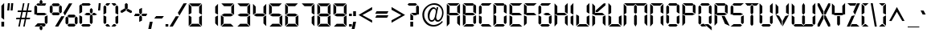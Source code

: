 SplineFontDB: 3.0
FontName: Digiface
FullName: Digiface Regular
FamilyName: Digiface
Weight: Thin
Copyright: From the WSI-FONT Collection.  Copyright (c)1993 W.S.I.  All Rights Reserved.  Redistribution strictly prohibited.  
Version: Publisher's Paradise -- Media Graphics International Inc.
ItalicAngle: 0
UnderlinePosition: 0
UnderlineWidth: 0
Ascent: 800
Descent: 200
sfntRevision: 0x00010000
LayerCount: 2
Layer: 0 1 "Back"  1
Layer: 1 1 "Fore"  0
NeedsXUIDChange: 1
XUID: [1021 223 173532269 14991639]
FSType: 2
OS2Version: 0
OS2_WeightWidthSlopeOnly: 0
OS2_UseTypoMetrics: 1
CreationTime: 749409403
ModificationTime: 1325882348
PfmFamily: 81
TTFWeight: 5
TTFWidth: 5
LineGap: 0
VLineGap: 0
Panose: 0 0 0 0 0 0 0 0 0 0
OS2TypoAscent: 201
OS2TypoAOffset: 1
OS2TypoDescent: -19
OS2TypoDOffset: 1
OS2TypoLinegap: 0
OS2WinAscent: 0
OS2WinAOffset: 1
OS2WinDescent: 0
OS2WinDOffset: 1
HheadAscent: 0
HheadAOffset: 1
HheadDescent: 0
HheadDOffset: 1
OS2SubXSize: 700
OS2SubYSize: 650
OS2SubXOff: 0
OS2SubYOff: 143
OS2SupXSize: 700
OS2SupYSize: 650
OS2SupXOff: 0
OS2SupYOff: 453
OS2StrikeYSize: 50
OS2StrikeYPos: 259
OS2Vendor: 'Alts'
OS2UnicodeRanges: 00000000.00000000.00000000.00000000
DEI: 91125
TtTable: prep
NPUSHB
 14
 51
 51
 50
 50
 21
 21
 2
 2
 0
 0
 23
 23
 69
 1
SCANTYPE
PUSHW_1
 511
SCANCTRL
SROUND
RCVT
ROUND[Grey]
WCVTP
RTG
PUSHB_4
 1
 0
 70
 0
CALL
PUSHB_4
 3
 0
 70
 0
CALL
PUSHB_4
 4
 21
 70
 0
CALL
PUSHB_4
 5
 21
 70
 0
CALL
PUSHB_4
 6
 0
 70
 0
CALL
PUSHB_4
 7
 0
 70
 0
CALL
PUSHB_4
 8
 0
 70
 0
CALL
PUSHB_4
 9
 0
 70
 0
CALL
PUSHB_4
 10
 2
 70
 0
CALL
PUSHB_4
 11
 0
 70
 0
CALL
PUSHB_4
 12
 2
 70
 0
CALL
PUSHB_4
 13
 2
 70
 0
CALL
PUSHB_4
 14
 0
 70
 0
CALL
PUSHB_4
 15
 2
 70
 0
CALL
PUSHB_4
 16
 2
 70
 0
CALL
PUSHB_4
 17
 21
 70
 0
CALL
PUSHB_4
 18
 2
 70
 0
CALL
PUSHB_4
 19
 2
 70
 0
CALL
PUSHB_4
 20
 21
 70
 0
CALL
PUSHB_4
 22
 2
 70
 0
CALL
PUSHB_4
 24
 2
 70
 0
CALL
PUSHB_4
 25
 2
 70
 0
CALL
PUSHB_4
 26
 23
 70
 0
CALL
PUSHB_4
 27
 21
 70
 0
CALL
PUSHB_4
 28
 2
 70
 0
CALL
PUSHB_4
 29
 23
 70
 0
CALL
PUSHB_4
 30
 2
 70
 0
CALL
PUSHB_4
 31
 2
 70
 0
CALL
PUSHB_4
 32
 21
 70
 0
CALL
PUSHB_4
 33
 2
 70
 0
CALL
PUSHB_4
 34
 0
 70
 0
CALL
PUSHB_4
 35
 21
 70
 0
CALL
PUSHB_4
 36
 21
 70
 0
CALL
PUSHB_4
 37
 21
 70
 0
CALL
PUSHB_4
 38
 23
 70
 0
CALL
PUSHB_4
 39
 23
 70
 0
CALL
PUSHB_4
 40
 2
 70
 0
CALL
PUSHB_4
 41
 21
 70
 0
CALL
PUSHB_4
 42
 21
 70
 0
CALL
PUSHB_4
 43
 23
 70
 0
CALL
PUSHB_4
 44
 0
 70
 0
CALL
PUSHB_4
 45
 2
 70
 0
CALL
PUSHB_4
 46
 0
 70
 0
CALL
PUSHB_4
 47
 0
 70
 0
CALL
PUSHB_4
 48
 0
 70
 0
CALL
PUSHB_4
 49
 21
 70
 0
CALL
RCVT
ROUND[Grey]
WCVTP
RCVT
ROUND[Grey]
WCVTP
RCVT
ROUND[Grey]
WCVTP
RCVT
ROUND[Grey]
WCVTP
RCVT
ROUND[Grey]
WCVTP
EndTTInstrs
TtTable: fpgm
NPUSHB
 5
 5
 4
 3
 2
 0
FDEF
SROUND
RCVT
DUP
PUSHB_1
 3
CINDEX
RCVT
SWAP
SUB
ROUND[Grey]
RTG
SWAP
ROUND[Grey]
ADD
WCVTP
ENDF
FDEF
RCVT
DUP
PUSHB_1
 3
CINDEX
RCVT
SWAP
SUB
ROUND[Grey]
SWAP
ROUND[Grey]
ADD
WCVTP
ENDF
FDEF
DUP
DUP
PUSHW_1
 -64
SHPIX
SRP2
PUSHB_2
 64
 1
SHZ[rp2]
SHPIX
ENDF
FDEF
DUP
DUP
PUSHB_1
 64
SHPIX
SRP2
PUSHB_1
 1
SHZ[rp2]
PUSHW_1
 -64
SHPIX
ENDF
FDEF
SVTCA[x-axis]
PUSHB_1
 70
SROUND
DUP
GC[orig]
ROUND[Grey]
RTG
SWAP
GC[cur]
SUB
ROUND[Grey]
DUP
IF
DUP
PUSHB_1
 3
CINDEX
SWAP
SHPIX
PUSHB_1
 2
CINDEX
SRP2
PUSHB_1
 1
SHZ[rp2]
NEG
SHPIX
EIF
ENDF
EndTTInstrs
ShortTable: cvt  76
  719
  897
  466
  928
  155
  0
  875
  597
  836
  995
  537
  735
  408
  498
  855
  565
  380
  99
  304
  440
  -25
  0
  471
  -95
  495
  512
  -125
  122
  317
  -112
  289
  351
  221
  362
  758
  18
  174
  -27
  -55
  -142
  416
  184
  156
  -219
  725
  249
  742
  794
  702
  -13
  86
  86
  140
  57
  160
  56
  324
  169
  191
  136
  154
  104
  22
  113
  126
  165
  182
  11
  152
  40
  83
  101
  54
  194
  139
  20
EndShort
ShortTable: maxp 16
  1
  0
  226
  263
  14
  50
  10
  2
  8
  64
  10
  0
  126
  317
  2
  3
EndShort
LangName: 1030 "" "" "normal" 
LangName: 1031 "" "" "Standard" 
LangName: 1033 "" "" "Regular" "Weatherly Systems, Inc.  Digiface Regular" "" "Publisher's Paradise -- Media Graphics International Inc." "" "Fonts licensed from Weatherly Systems, Inc by MEDIA GRAPHICS INT'L, INC." 
LangName: 1034 "" "" "Normal" 
LangName: 1035 "" "" "Normali" 
LangName: 1036 "" "" "Normal" 
LangName: 1040 "" "" "Normale" 
LangName: 1043 "" "" "Standaard" 
LangName: 1044 "" "" "Normal" 
LangName: 1053 "" "" "Normal" 
LangName: 2070 "" "" "Normal" 
LangName: 3082 "" "" "Normal" 
LangName: 3084 "" "" "Normal" 
Encoding: UnicodeBmp
UnicodeInterp: none
NameList: Adobe Glyph List
DisplaySize: -24
AntiAlias: 1
FitToEm: 1
WinInfo: 0 27 5
BeginChars: 65539 226

StartChar: .notdef
Encoding: 65536 -1 0
Width: 900
Flags: W
TtInstrs:
NPUSHB
 27
 7
 4
 51
 0
 6
 5
 51
 1
 5
 4
 50
 3
 2
 7
 6
 50
 1
 0
 2
 1
 1
 3
 0
 21
 1
 0
 70
SROUND
MDAP[rnd]
SHZ[rp1]
RTG
SVTCA[y-axis]
MIAP[rnd]
ALIGNRP
MIAP[rnd]
ALIGNRP
SVTCA[x-axis]
MDAP[rnd]
ALIGNRP
MIRP[rp0,min,rnd,black]
ALIGNRP
MDAP[rnd]
ALIGNRP
MIRP[rp0,min,rnd,black]
ALIGNRP
SVTCA[y-axis]
SRP0
MIRP[rp0,min,rnd,black]
ALIGNRP
SRP0
MIRP[rp0,min,rnd,black]
ALIGNRP
IUP[x]
IUP[y]
PUSHB_3
 8
 0
 5
CALL
EndTTInstrs
LayerCount: 2
Fore
SplineSet
56 0 m 1,0,-1
 56 900 l 1,1,-1
 844 900 l 1,2,-1
 844 0 l 1,3,-1
 56 0 l 1,0,-1
788 56 m 1,4,-1
 788 844 l 1,5,-1
 112 844 l 1,6,-1
 112 56 l 1,7,-1
 788 56 l 1,4,-1
EndSplineSet
EndChar

StartChar: .null
Encoding: 65537 -1 1
Width: 0
Flags: W
LayerCount: 2
EndChar

StartChar: nonmarkingreturn
Encoding: 65538 -1 2
Width: 290
Flags: W
LayerCount: 2
EndChar

StartChar: space
Encoding: 32 32 3
Width: 290
Flags: W
LayerCount: 2
EndChar

StartChar: exclam
Encoding: 33 33 4
Width: 170
Flags: W
TtInstrs:
NPUSHB
 22
 0
 7
 6
 51
 4
 6
 5
 2
 3
 1
 50
 7
 4
 3
 3
 0
 3
 0
 93
 5
 4
 21
SVTCA[y-axis]
MIAP[rnd]
ALIGNRP
SROUND
MIAP[rnd]
RTG
SVTCA[x-axis]
MDAP[rnd]
SLOOP
ALIGNRP
MIRP[rp0,min,rnd,black]
SLOOP
ALIGNRP
SVTCA[y-axis]
SRP0
MIRP[rp0,min,rnd,black]
ALIGNRP
SVTCA[y-axis]
MDAP[no-rnd]
IUP[x]
IUP[y]
PUSHB_3
 8
 1
 5
CALL
EndTTInstrs
LayerCount: 2
Fore
SplineSet
129 212 m 1,0,-1
 43 277 l 1,1,-1
 43 634 l 1,2,-1
 129 720 l 1,3,-1
 129 212 l 1,0,-1
129 0 m 1,4,-1
 43 0 l 1,5,-1
 43 155 l 1,6,-1
 129 155 l 1,7,-1
 129 0 l 1,4,-1
EndSplineSet
EndChar

StartChar: quotedbl
Encoding: 34 34 5
Width: 286
Flags: W
TtInstrs:
NPUSHB
 47
 5
 4
 50
 1
 0
 0
 1
 6
 7
 50
 2
 3
 3
 2
 6
 7
 50
 5
 4
 4
 5
 2
 3
 50
 1
 0
 0
 1
 5
 4
 50
 2
 3
 3
 2
 7
 4
 3
 3
 0
 0
 6
 5
 2
 3
 1
 24
SVTCA[y-axis]
MIAP[rnd]
SLOOP
ALIGNRP
MIAP[rnd]
SLOOP
ALIGNRP
SVTCA[y-axis]
SDPVTL[orthog]
MDAP[no-rnd]
SFVTPV
MDRP[rnd,grey]
SFVTPV
MIRP[rp0,min,rnd,grey]
SFVTPV
MDRP[rnd,grey]
SDPVTL[orthog]
MDAP[no-rnd]
SFVTPV
MDRP[rnd,grey]
SFVTPV
MIRP[rp0,min,rnd,grey]
SFVTPV
MDRP[rnd,grey]
SDPVTL[orthog]
MDAP[no-rnd]
SFVTPV
MDRP[rnd,grey]
SFVTPV
MIRP[rp0,min,rnd,grey]
SFVTPV
MDRP[rnd,grey]
SDPVTL[orthog]
MDAP[no-rnd]
SFVTPV
MDRP[rnd,grey]
SFVTPV
MIRP[rp0,min,rnd,grey]
SFVTPV
MDRP[rnd,grey]
SDPVTL[orthog]
MDAP[no-rnd]
SFVTPV
MDRP[rnd,grey]
SFVTPV
MIRP[rp0,min,rnd,grey]
SFVTPV
MDRP[rnd,grey]
IUP[x]
IUP[y]
PUSHB_3
 8
 6
 5
CALL
EndTTInstrs
LayerCount: 2
Fore
SplineSet
237 720 m 1,0,-1
 217 495 l 1,1,-1
 154 495 l 1,2,-1
 174 720 l 1,3,-1
 237 720 l 1,0,-1
133 720 m 1,4,-1
 113 495 l 1,5,-1
 50 495 l 1,6,-1
 70 720 l 1,7,-1
 133 720 l 1,4,-1
EndSplineSet
EndChar

StartChar: numbersign
Encoding: 35 35 6
Width: 583
Flags: W
TtInstrs:
NPUSHB
 100
 18
 14
 4
 0
 24
 25
 50
 23
 22
 22
 23
 30
 10
 11
 29
 50
 31
 9
 8
 28
 28
 8
 23
 22
 50
 21
 30
 10
 11
 29
 50
 20
 17
 16
 13
 12
 21
 21
 12
 24
 25
 50
 26
 31
 9
 8
 28
 50
 27
 6
 3
 2
 7
 26
 26
 7
 29
 28
 18
 17
 2
 5
 1
 51
 27
 24
 23
 20
 19
 5
 0
 24
 31
 30
 16
 15
 4
 5
 3
 51
 14
 13
 10
 9
 6
 5
 5
 32
 26
 25
 22
 3
 21
 0
 12
 11
 8
 3
 7
 35
SVTCA[y-axis]
MIAP[rnd]
SLOOP
ALIGNRP
MIAP[rnd]
SLOOP
ALIGNRP
SVTCA[y-axis]
MIAP[rnd]
SLOOP
ALIGNRP
MIRP[rp0,min,rnd,black]
SLOOP
ALIGNRP
MIAP[rnd]
SLOOP
ALIGNRP
MIRP[rp0,min,rnd,black]
SLOOP
ALIGNRP
SDPVTL[orthog]
MDAP[no-rnd]
SFVTPV
MDRP[rnd,grey]
SFVTCA[x-axis]
MDRP[rnd,grey]
MDRP[rnd,grey]
MDRP[rnd,grey]
MDRP[rnd,grey]
MIRP[rp0,min,rnd,grey]
SFVTPV
MDRP[rnd,grey]
SFVTCA[x-axis]
MDRP[rnd,grey]
MDRP[rnd,grey]
MDAP[no-rnd]
SFVTPV
MIRP[rp0,min,rnd,grey]
SFVTCA[x-axis]
MDRP[rnd,grey]
SDPVTL[orthog]
MDAP[no-rnd]
SFVTPV
MDRP[rnd,grey]
SFVTCA[x-axis]
MDRP[rnd,grey]
MDRP[rnd,grey]
MDRP[rnd,grey]
MDRP[rnd,grey]
MIRP[rp0,min,rnd,grey]
SFVTPV
MDRP[rnd,grey]
SFVTCA[x-axis]
MDRP[rnd,grey]
MDRP[rnd,grey]
MDAP[no-rnd]
SFVTPV
MIRP[rp0,min,rnd,grey]
SFVTCA[x-axis]
MDRP[rnd,grey]
SDPVTL[orthog]
MDAP[no-rnd]
SFVTPV
MDRP[rnd,grey]
SFVTPV
MDRP[rnd,grey]
SFVTPV
MDRP[rnd,grey]
SFVTPV
MIRP[rp0,min,rnd,grey]
SFVTPV
MDRP[rnd,grey]
SFVTPV
MDRP[rnd,grey]
SFVTPV
MDRP[rnd,grey]
SDPVTL[orthog]
MDAP[no-rnd]
SFVTPV
MDRP[rnd,grey]
SFVTPV
MIRP[rp0,min,rnd,grey]
SFVTPV
MDRP[rnd,grey]
SVTCA[x-axis]
MDAP[no-rnd]
MDAP[no-rnd]
MDAP[no-rnd]
MDAP[no-rnd]
IUP[x]
IUP[y]
PUSHB_3
 32
 14
 5
CALL
EndTTInstrs
LayerCount: 2
Fore
SplineSet
534 491 m 1,0,-1
 524 446 l 1,1,-1
 409 446 l 1,2,-1
 373 274 l 1,3,-1
 488 274 l 1,4,-1
 478 229 l 1,5,-1
 363 229 l 1,6,-1
 318 16 l 1,7,-1
 273 16 l 1,8,-1
 318 229 l 1,9,-1
 210 229 l 1,10,-1
 165 16 l 1,11,-1
 120 16 l 1,12,-1
 165 229 l 1,13,-1
 50 229 l 1,14,-1
 60 274 l 1,15,-1
 175 274 l 1,16,-1
 211 446 l 1,17,-1
 96 446 l 1,18,-1
 105 491 l 1,19,-1
 221 491 l 1,20,-1
 265 704 l 1,21,-1
 310 704 l 1,22,-1
 266 491 l 1,23,-1
 374 491 l 1,24,-1
 418 704 l 1,25,-1
 463 704 l 1,26,-1
 419 491 l 1,27,-1
 534 491 l 1,0,-1
364 446 m 1,28,-1
 256 446 l 1,29,-1
 220 274 l 1,30,-1
 328 274 l 1,31,-1
 364 446 l 1,28,-1
EndSplineSet
EndChar

StartChar: dollar
Encoding: 36 36 7
Width: 495
Flags: W
TtInstrs:
NPUSHB
 100
 35
 6
 35
 34
 32
 31
 26
 18
 13
 11
 10
 6
 9
 6
 7
 19
 23
 20
 30
 36
 31
 15
 14
 16
 42
 33
 4
 4
 0
 2
 12
 1
 39
 39
 0
 2
 28
 25
 26
 15
 51
 44
 1
 51
 4
 42
 51
 39
 21
 20
 51
 24
 23
 12
 37
 36
 51
 33
 8
 7
 51
 12
 22
 2
 19
 0
 29
 25
 50
 26
 17
 16
 50
 14
 27
 26
 2
 18
 14
 0
 43
 38
 5
 3
 0
 50
 41
 40
 3
 3
 2
 4
 8
 93
 39
 26
 120
 1
 26
 70
SROUND
MDAP[rnd]
SHZ[rp1]
RTG
SVTCA[y-axis]
SROUND
MIAP[rnd]
SROUND
MIAP[rnd]
RTG
SVTCA[x-axis]
MDAP[rnd]
SLOOP
ALIGNRP
MIRP[rp0,min,rnd,black]
SLOOP
ALIGNRP
SRP0
MDRP[rp0,min,rnd,black]
ALIGNRP
SRP0
MDRP[rp0,min,rnd,black]
ALIGNRP
IUP[x]
SRP0
MIRP[rp0,min,rnd,black]
ALIGNRP
SRP0
MIRP[rp0,min,rnd,black]
ALIGNRP
SRP0
MDRP[rp0,rnd,white]
SRP0
MDRP[rp0,rnd,white]
SVTCA[y-axis]
MDAP[rnd]
MIRP[rp0,min,rnd,black]
ALIGNRP
MDAP[rnd]
MIRP[rp0,min,rnd,black]
ALIGNRP
MIAP[rnd]
ALIGNRP
MIRP[rp0,min,rnd,black]
ALIGNRP
SRP0
MIRP[rp0,min,rnd,black]
SRP0
MIRP[rp0,min,rnd,black]
SRP0
MIRP[rp0,min,rnd,black]
SVTCA[x-axis]
SRP1
SRP2
IP
SRP1
SRP2
IP
SRP0
ALIGNRP
ALIGNRP
SRP1
SRP2
IP
SRP0
ALIGNRP
ALIGNRP
SRP1
SRP2
IP
SVTCA[y-axis]
SRP1
SRP2
IP
SRP1
SRP2
IP
SRP1
SRP2
IP
SVTCA[y-axis]
MDAP[no-rnd]
MDAP[no-rnd]
MDAP[no-rnd]
MDAP[no-rnd]
MDAP[no-rnd]
MDAP[no-rnd]
MDAP[no-rnd]
MDAP[no-rnd]
MDAP[no-rnd]
MDAP[no-rnd]
SVTCA[x-axis]
MDAP[no-rnd]
MDAP[no-rnd]
IUP[x]
IUP[y]
PUSHB_3
 44
 26
 5
CALL
EndTTInstrs
LayerCount: 2
Fore
SplineSet
294 736 m 1,0,-1
 249 695 l 1,1,-1
 208 736 l 1,2,-1
 208 802 l 1,3,-1
 250 845 l 1,4,-1
 294 805 l 1,5,-1
 294 736 l 1,0,-1
412 720 m 1,6,-1
 378 634 l 1,7,-1
 145 634 l 1,8,-1
 104 678 l 1,9,-1
 145 720 l 1,10,-1
 201 720 l 1,11,-1
 250 671 l 1,12,-1
 301 720 l 1,13,-1
 412 720 l 1,6,-1
453 101 m 1,14,-1
 410 58 l 1,15,-1
 367 101 l 1,16,-1
 367 306 l 1,17,-1
 453 349 l 1,18,-1
 453 101 l 1,14,-1
434 360 m 1,19,-1
 353 320 l 1,20,-1
 144 320 l 1,21,-1
 63 360 l 1,22,-1
 144 407 l 1,23,-1
 353 407 l 1,24,-1
 434 360 l 1,19,-1
129 421 m 1,25,-1
 43 371 l 1,26,-1
 43 619 l 1,27,-1
 86 662 l 1,28,-1
 129 619 l 1,29,-1
 129 421 l 1,25,-1
398 45 m 1,30,-1
 356 0 l 1,31,-1
 304 0 l 1,32,-1
 250 47 l 1,33,-1
 201 0 l 1,34,-1
 50 0 l 1,35,-1
 144 86 l 1,36,-1
 355 86 l 1,37,-1
 398 45 l 1,30,-1
294 -84 m 1,38,-1
 251 -120 l 1,39,-1
 207 -79 l 1,40,-1
 207 -11 l 1,41,-1
 250 24 l 1,42,-1
 294 -12 l 1,43,-1
 294 -84 l 1,38,-1
EndSplineSet
EndChar

StartChar: percent
Encoding: 37 37 8
Width: 908
Flags: W
LayerCount: 2
Fore
SplineSet
723 720 m 1,0,-1
 493 341 l 1,1,-1
 445 428 l 1,2,-1
 622 720 l 1,3,-1
 723 720 l 1,0,-1
887 104 m 1,4,-1
 843 61 l 1,5,-1
 801 104 l 1,6,-1
 801 273 l 1,7,-1
 842 317 l 1,8,-1
 887 274 l 1,9,-1
 887 104 l 1,4,-1
829 329 m 1,10,-1
 785 282 l 1,11,-1
 614 282 l 1,12,-1
 570 328 l 1,13,-1
 614 369 l 1,14,-1
 786 369 l 1,15,-1
 829 329 l 1,10,-1
339 675 m 1,16,-1
 296 634 l 1,17,-1
 124 634 l 1,18,-1
 81 675 l 1,19,-1
 124 720 l 1,20,-1
 297 720 l 1,21,-1
 339 675 l 1,16,-1
397 451 m 1,22,-1
 353 407 l 1,23,-1
 311 450 l 1,24,-1
 311 620 l 1,25,-1
 353 663 l 1,26,-1
 397 621 l 1,27,-1
 397 451 l 1,22,-1
601 103 m 1,28,-1
 557 60 l 1,29,-1
 512 104 l 1,30,-1
 512 273 l 1,31,-1
 557 316 l 1,32,-1
 601 273 l 1,33,-1
 601 103 l 1,28,-1
829 45 m 1,34,-1
 786 0 l 1,35,-1
 613 0 l 1,36,-1
 570 45 l 1,37,-1
 614 86 l 1,38,-1
 785 86 l 1,39,-1
 829 45 l 1,34,-1
339 392 m 1,40,-1
 296 353 l 1,41,-1
 124 353 l 1,42,-1
 80 392 l 1,43,-1
 125 438 l 1,44,-1
 296 438 l 1,45,-1
 339 392 l 1,40,-1
111 450 m 1,46,-1
 67 407 l 1,47,-1
 22 450 l 1,48,-1
 22 620 l 1,49,-1
 67 662 l 1,50,-1
 111 619 l 1,51,-1
 111 450 l 1,46,-1
481 320 m 1,52,-1
 287 0 l 1,53,-1
 186 0 l 1,54,-1
 381 320 l 1,55,-1
 481 320 l 1,52,-1
EndSplineSet
EndChar

StartChar: ampersand
Encoding: 38 38 9
Width: 574
Flags: W
TtInstrs:
NPUSHB
 98
 43
 21
 18
 3
 38
 0
 4
 1
 18
 12
 12
 31
 38
 21
 15
 15
 31
 38
 40
 44
 41
 25
 7
 7
 6
 8
 28
 10
 10
 6
 8
 33
 30
 31
 28
 7
 25
 51
 46
 36
 51
 46
 31
 7
 51
 10
 15
 20
 19
 14
 3
 13
 51
 23
 22
 17
 3
 16
 12
 2
 1
 51
 4
 45
 44
 51
 41
 27
 26
 9
 3
 8
 50
 29
 24
 11
 3
 6
 39
 35
 34
 3
 30
 50
 38
 37
 32
 3
 31
 5
 4
 0
 42
 41
 21
 1
 31
 70
SROUND
MDAP[rnd]
SHZ[rp1]
RTG
SVTCA[y-axis]
MIAP[rnd]
ALIGNRP
MIAP[rnd]
ALIGNRP
SVTCA[x-axis]
MDAP[rnd]
SLOOP
ALIGNRP
MIRP[rp0,min,rnd,black]
SLOOP
ALIGNRP
MDAP[rnd]
SLOOP
ALIGNRP
MIRP[rp0,min,rnd,black]
SLOOP
ALIGNRP
SVTCA[y-axis]
SRP0
MIRP[rp0,min,rnd,black]
ALIGNRP
SRP0
MIRP[rp0,min,rnd,black]
ALIGNRP
MIAP[rnd]
SLOOP
ALIGNRP
MIRP[rp0,min,rnd,black]
SLOOP
ALIGNRP
MIAP[rnd]
MIRP[rp0,min,rnd,black]
ALIGNRP
SRP0
MIRP[rp0,min,rnd,black]
SRP0
MIRP[rp0,min,rnd,black]
SRP0
MDRP[rp0,rnd,white]
SVTCA[x-axis]
SRP1
SRP2
IP
SRP1
SRP2
IP
SRP0
ALIGNRP
SRP1
SRP2
IP
SRP0
ALIGNRP
SVTCA[y-axis]
SRP1
SRP2
IP
SRP1
SRP2
IP
SRP0
ALIGNRP
SRP1
SRP2
IP
SRP0
ALIGNRP
SRP1
SRP2
IP
SVTCA[y-axis]
MDAP[no-rnd]
SVTCA[x-axis]
MDAP[no-rnd]
MDAP[no-rnd]
MDAP[no-rnd]
MDAP[no-rnd]
IUP[x]
IUP[y]
PUSHB_3
 46
 31
 5
CALL
EndTTInstrs
LayerCount: 2
Fore
SplineSet
397 676 m 1,0,-1
 353 634 l 1,1,-1
 144 634 l 1,2,-1
 100 676 l 1,3,-1
 144 720 l 1,4,-1
 353 720 l 1,5,-1
 397 676 l 1,0,-1
457 420 m 1,6,-1
 412 373 l 1,7,-1
 370 421 l 1,8,-1
 370 512 l 1,9,-1
 413 557 l 1,10,-1
 457 512 l 1,11,-1
 457 420 l 1,6,-1
597 360 m 1,12,-1
 525 320 l 1,13,-1
 471 320 l 1,14,-1
 427 359 l 1,15,-1
 473 407 l 1,16,-1
 514 407 l 1,17,-1
 597 360 l 1,12,-1
399 360 m 1,18,-1
 355 320 l 1,19,-1
 281 320 l 1,20,-1
 195 361 l 1,21,-1
 268 407 l 1,22,-1
 355 407 l 1,23,-1
 399 360 l 1,18,-1
456 100 m 1,24,-1
 411 59 l 1,25,-1
 369 101 l 1,26,-1
 369 305 l 1,27,-1
 412 345 l 1,28,-1
 456 304 l 1,29,-1
 456 100 l 1,24,-1
129 421 m 1,30,-1
 43 371 l 1,31,-1
 43 619 l 1,32,-1
 86 662 l 1,33,-1
 129 619 l 1,34,-1
 129 421 l 1,30,-1
129 101 m 1,35,-1
 86 58 l 1,36,-1
 43 101 l 1,37,-1
 43 349 l 1,38,-1
 129 306 l 1,39,-1
 129 101 l 1,35,-1
397 44 m 1,40,-1
 353 0 l 1,41,-1
 144 0 l 1,42,-1
 100 44 l 1,43,-1
 144 86 l 1,44,-1
 353 86 l 1,45,-1
 397 44 l 1,40,-1
EndSplineSet
EndChar

StartChar: quotesingle
Encoding: 39 39 10
Width: 182
Flags: W
TtInstrs:
NPUSHB
 13
 2
 3
 50
 1
 0
 0
 1
 3
 0
 0
 2
 1
 24
SVTCA[y-axis]
MIAP[rnd]
ALIGNRP
MIAP[rnd]
ALIGNRP
SVTCA[y-axis]
SDPVTL[orthog]
MDAP[no-rnd]
SFVTPV
MDRP[rnd,grey]
SFVTPV
MIRP[rp0,min,rnd,grey]
SFVTPV
MDRP[rnd,grey]
IUP[x]
IUP[y]
PUSHB_3
 4
 2
 5
CALL
EndTTInstrs
LayerCount: 2
Fore
SplineSet
133 720 m 1,0,-1
 113 495 l 1,1,-1
 50 495 l 1,2,-1
 70 720 l 1,3,-1
 133 720 l 1,0,-1
EndSplineSet
EndChar

StartChar: parenleft
Encoding: 40 40 11
Width: 268
Flags: W
TtInstrs:
NPUSHB
 44
 15
 0
 13
 6
 3
 0
 1
 17
 18
 15
 8
 5
 6
 11
 51
 20
 2
 1
 51
 0
 19
 18
 51
 15
 14
 10
 9
 3
 5
 50
 13
 12
 7
 3
 6
 4
 0
 0
 16
 15
 21
 1
 6
 70
SROUND
MDAP[rnd]
SHZ[rp1]
RTG
SVTCA[y-axis]
MIAP[rnd]
ALIGNRP
MIAP[rnd]
ALIGNRP
SVTCA[x-axis]
MDAP[rnd]
SLOOP
ALIGNRP
MIRP[rp0,min,rnd,black]
SLOOP
ALIGNRP
SVTCA[y-axis]
SRP0
MIRP[rp0,min,rnd,black]
ALIGNRP
SRP0
MIRP[rp0,min,rnd,black]
ALIGNRP
SRP0
MIRP[rp0,min,rnd,black]
SVTCA[x-axis]
SRP1
SRP2
IP
SVTCA[y-axis]
SRP1
SRP2
IP
SRP1
SRP2
IP
SVTCA[y-axis]
MDAP[no-rnd]
MDAP[no-rnd]
SVTCA[x-axis]
MDAP[no-rnd]
MDAP[no-rnd]
IUP[x]
IUP[y]
PUSHB_3
 20
 6
 5
CALL
EndTTInstrs
LayerCount: 2
Fore
SplineSet
255 720 m 1,0,-1
 191 634 l 1,1,-1
 144 634 l 1,2,-1
 100 676 l 1,3,-1
 144 720 l 1,4,-1
 255 720 l 1,0,-1
129 421 m 1,5,-1
 43 371 l 1,6,-1
 43 619 l 1,7,-1
 86 662 l 1,8,-1
 129 619 l 1,9,-1
 129 421 l 1,5,-1
129 101 m 1,10,-1
 86 58 l 1,11,-1
 43 101 l 1,12,-1
 43 349 l 1,13,-1
 129 306 l 1,14,-1
 129 101 l 1,10,-1
255 0 m 1,15,-1
 144 0 l 1,16,-1
 100 44 l 1,17,-1
 144 86 l 1,18,-1
 191 86 l 1,19,-1
 255 0 l 1,15,-1
EndSplineSet
EndChar

StartChar: parenright
Encoding: 41 41 12
Width: 268
Flags: W
TtInstrs:
NPUSHB
 44
 17
 3
 14
 5
 0
 3
 1
 15
 18
 16
 8
 5
 6
 11
 51
 20
 2
 1
 51
 3
 19
 18
 51
 16
 13
 12
 7
 3
 6
 50
 14
 10
 9
 3
 5
 4
 3
 0
 17
 16
 21
 1
 3
 70
SROUND
MDAP[rnd]
SHZ[rp1]
RTG
SVTCA[y-axis]
MIAP[rnd]
ALIGNRP
MIAP[rnd]
ALIGNRP
SVTCA[x-axis]
MDAP[rnd]
SLOOP
ALIGNRP
MIRP[rp0,min,rnd,black]
SLOOP
ALIGNRP
SVTCA[y-axis]
SRP0
MIRP[rp0,min,rnd,black]
ALIGNRP
SRP0
MIRP[rp0,min,rnd,black]
ALIGNRP
SRP0
MIRP[rp0,min,rnd,black]
SVTCA[x-axis]
SRP1
SRP2
IP
SVTCA[y-axis]
SRP1
SRP2
IP
SRP1
SRP2
IP
SVTCA[y-axis]
MDAP[no-rnd]
MDAP[no-rnd]
SVTCA[x-axis]
MDAP[no-rnd]
MDAP[no-rnd]
IUP[x]
IUP[y]
PUSHB_3
 20
 3
 5
CALL
EndTTInstrs
LayerCount: 2
Fore
SplineSet
170 676 m 1,0,-1
 126 634 l 1,1,-1
 79 634 l 1,2,-1
 14 720 l 1,3,-1
 126 720 l 1,4,-1
 170 676 l 1,0,-1
226 371 m 1,5,-1
 140 414 l 1,6,-1
 140 619 l 1,7,-1
 183 662 l 1,8,-1
 226 619 l 1,9,-1
 226 371 l 1,5,-1
226 101 m 1,10,-1
 183 58 l 1,11,-1
 140 101 l 1,12,-1
 140 299 l 1,13,-1
 226 349 l 1,14,-1
 226 101 l 1,10,-1
170 44 m 1,15,-1
 126 0 l 1,16,-1
 14 0 l 1,17,-1
 79 86 l 1,18,-1
 126 86 l 1,19,-1
 170 44 l 1,15,-1
EndSplineSet
EndChar

StartChar: asterisk
Encoding: 42 42 13
Width: 400
Flags: W
TtInstrs:
NPUSHB
 43
 1
 0
 2
 13
 12
 50
 15
 16
 16
 15
 11
 10
 50
 7
 8
 8
 7
 1
 51
 4
 9
 8
 17
 12
 14
 2
 6
 0
 5
 0
 50
 3
 2
 4
 11
 93
 13
 7
 40
 120
 1
 14
 70
SROUND
MDAP[rnd]
SHZ[rp1]
RTG
SVTCA[y-axis]
SROUND
MIAP[rnd]
ALIGNRP
SROUND
MIAP[rnd]
RTG
SVTCA[x-axis]
MDAP[rnd]
ALIGNRP
MIRP[rp0,min,rnd,black]
ALIGNRP
SRP0
MDRP[rp0,min,rnd,black]
SRP0
MDRP[rp0,min,rnd,black]
IUP[x]
MDAP[rnd]
ALIGNRP
MDRP[rp0,rnd,white]
ALIGNRP
SVTCA[y-axis]
SRP0
MIRP[rp0,min,rnd,black]
SDPVTL[orthog]
MDAP[no-rnd]
SFVTPV
MDRP[rnd,grey]
SFVTPV
MIRP[rp0,min,rnd,grey]
SFVTPV
MDRP[rnd,grey]
SDPVTL[orthog]
MDAP[no-rnd]
SFVTPV
MDRP[rnd,grey]
SFVTPV
MIRP[rp0,min,rnd,grey]
SFVTPV
MDRP[rnd,grey]
SVTCA[x-axis]
SRP1
SRP2
IP
IUP[x]
IUP[y]
PUSHB_3
 18
 14
 5
CALL
EndTTInstrs
LayerCount: 2
Fore
SplineSet
246 583 m 1,0,-1
 202 551 l 1,1,-1
 158 585 l 1,2,-1
 158 715 l 1,3,-1
 202 748 l 1,4,-1
 246 714 l 1,5,-1
 246 583 l 1,0,-1
380 442 m 1,6,-1
 336 416 l 1,7,-1
 212 485 l 1,8,-1
 212 536 l 1,9,-1
 253 560 l 1,10,-1
 373 494 l 1,11,-1
 380 442 l 1,6,-1
189 486 m 1,12,-1
 72 416 l 1,13,-1
 22 437 l 1,14,-1
 28 492 l 1,15,-1
 150 563 l 1,16,-1
 189 534 l 1,17,-1
 189 486 l 1,12,-1
EndSplineSet
EndChar

StartChar: plus
Encoding: 43 43 14
Width: 496
Flags: W
TtInstrs:
NPUSHB
 48
 10
 0
 1
 3
 0
 1
 6
 5
 16
 6
 18
 31
 14
 13
 4
 3
 0
 51
 12
 11
 2
 3
 1
 28
 0
 5
 12
 7
 19
 15
 9
 3
 5
 50
 17
 16
 8
 3
 7
 9
 15
 93
 16
 42
 120
 1
 12
 70
SROUND
MDAP[rnd]
SHZ[rp1]
RTG
SVTCA[y-axis]
SROUND
MIAP[rnd]
SROUND
MIAP[rnd]
RTG
SVTCA[x-axis]
MDAP[rnd]
SLOOP
ALIGNRP
MIRP[rp0,min,rnd,black]
SLOOP
ALIGNRP
SRP0
MDRP[rp0,min,rnd,black]
SRP0
MDRP[rp0,min,rnd,black]
IUP[x]
SVTCA[y-axis]
MIAP[rnd]
SLOOP
ALIGNRP
MIRP[rp0,min,rnd,black]
SLOOP
ALIGNRP
MIAP[rnd]
MDRP[rp0,rnd,white]
SVTCA[x-axis]
SRP1
SRP2
IP
SVTCA[y-axis]
SRP1
SRP2
IP
SRP1
SRP2
IP
IUP[x]
IUP[y]
PUSHB_3
 20
 12
 5
CALL
EndTTInstrs
LayerCount: 2
Fore
SplineSet
455 403 m 1,0,-1
 416 317 l 1,1,-1
 305 317 l 1,2,-1
 266 360 l 1,3,-1
 308 403 l 1,4,-1
 455 403 l 1,0,-1
290 418 m 1,5,-1
 248 374 l 1,6,-1
 203 419 l 1,7,-1
 203 526 l 1,8,-1
 290 565 l 1,9,-1
 290 418 l 1,5,-1
235 361 m 1,10,-1
 189 317 l 1,11,-1
 42 317 l 1,12,-1
 82 403 l 1,13,-1
 190 403 l 1,14,-1
 235 361 l 1,10,-1
290 195 m 1,15,-1
 204 156 l 1,16,-1
 204 302 l 1,17,-1
 248 346 l 1,18,-1
 290 302 l 1,19,-1
 290 195 l 1,15,-1
EndSplineSet
EndChar

StartChar: comma
Encoding: 44 44 15
Width: 143
Flags: W
TtInstrs:
NPUSHB
 13
 2
 3
 50
 1
 0
 0
 1
 3
 0
 4
 2
 1
 23
SVTCA[y-axis]
MIAP[rnd]
ALIGNRP
MIAP[rnd]
ALIGNRP
SVTCA[y-axis]
SDPVTL[orthog]
MDAP[no-rnd]
SFVTPV
MDRP[rnd,grey]
SFVTPV
MIRP[rp0,min,rnd,grey]
SFVTPV
MDRP[rnd,grey]
IUP[x]
IUP[y]
PUSHB_3
 4
 2
 5
CALL
EndTTInstrs
LayerCount: 2
Fore
SplineSet
122 155 m 1,0,-1
 75 -94 l 1,1,-1
 -14 -94 l 1,2,-1
 33 155 l 1,3,-1
 122 155 l 1,0,-1
EndSplineSet
EndChar

StartChar: hyphen
Encoding: 45 45 16
Width: 342
Flags: W
TtInstrs:
NPUSHB
 8
 2
 0
 2
 1
 51
 3
 0
 18
SVTCA[y-axis]
MIAP[rnd]
ALIGNRP
MIRP[rp0,min,rnd,black]
ALIGNRP
SVTCA[x-axis]
MDAP[no-rnd]
MDAP[no-rnd]
IUP[x]
IUP[y]
PUSHB_3
 4
 2
 5
CALL
EndTTInstrs
LayerCount: 2
Fore
SplineSet
321 302 m 1,0,-1
 263 216 l 1,1,-1
 22 216 l 1,2,-1
 80 302 l 1,3,-1
 321 302 l 1,0,-1
EndSplineSet
EndChar

StartChar: period
Encoding: 46 46 17
Width: 129
Flags: HWO
TtInstrs:
NPUSHB
 11
 2
 1
 50
 3
 0
 3
 2
 4
 1
 0
 21
SVTCA[y-axis]
MIAP[rnd]
ALIGNRP
MIAP[rnd]
ALIGNRP
SVTCA[x-axis]
MDAP[rnd]
ALIGNRP
MIRP[rp0,min,rnd,black]
ALIGNRP
SVTCA[y-axis]
IUP[x]
IUP[y]
PUSHB_3
 4
 1
 5
CALL
EndTTInstrs
LayerCount: 2
Fore
SplineSet
108 0 m 1,0,-1
 22 0 l 1,1,-1
 22 86 l 1,2,-1
 108 86 l 1,3,-1
 108 0 l 1,0,-1
EndSplineSet
EndChar

StartChar: slash
Encoding: 47 47 18
Width: 580
Flags: W
TtInstrs:
NPUSHB
 17
 7
 2
 6
 3
 50
 4
 1
 5
 0
 0
 5
 3
 0
 0
 6
 5
 21
SVTCA[y-axis]
MIAP[rnd]
ALIGNRP
MIAP[rnd]
ALIGNRP
SVTCA[y-axis]
SDPVTL[orthog]
MDAP[no-rnd]
SFVTPV
MDRP[rnd,grey]
SFVTPV
MDRP[rnd,grey]
SFVTPV
MDRP[rnd,grey]
SFVTPV
MIRP[rp0,min,rnd,grey]
SFVTPV
MDRP[rnd,grey]
SFVTPV
MDRP[rnd,grey]
SFVTPV
MDRP[rnd,grey]
IUP[x]
IUP[y]
PUSHB_3
 8
 6
 5
CALL
EndTTInstrs
LayerCount: 2
Fore
SplineSet
559 720 m 1,0,-1
 329 341 l 1,1,-1
 280 428 l 1,2,-1
 457 720 l 1,3,-1
 559 720 l 1,0,-1
316 320 m 1,4,-1
 123 0 l 1,5,-1
 22 0 l 1,6,-1
 216 320 l 1,7,-1
 316 320 l 1,4,-1
EndSplineSet
EndChar

StartChar: zero
Encoding: 48 48 19
Width: 495
Flags: W
LayerCount: 2
Fore
SplineSet
42 348 m 1,0,-1
 128 298 l 1,1,-1
 128 100 l 1,2,-1
 42 13 l 1,3,-1
 42 348 l 1,0,-1
453 348 m 1,4,-1
 367 298 l 1,5,-1
 367 100 l 1,6,-1
 453 13 l 1,7,-1
 453 348 l 1,4,-1
439 -1 m 1,8,-1
 352 85 l 1,9,-1
 143 85 l 1,10,-1
 57 -1 l 1,11,-1
 439 -1 l 1,8,-1
42 370 m 1,12,-1
 128 420 l 1,13,-1
 128 618 l 1,14,-1
 42 705 l 1,15,-1
 42 370 l 1,12,-1
453 370 m 1,16,-1
 367 420 l 1,17,-1
 367 618 l 1,18,-1
 453 705 l 1,19,-1
 453 370 l 1,16,-1
439 719 m 1,20,-1
 352 633 l 1,21,-1
 143 633 l 1,22,-1
 57 719 l 1,23,-1
 439 719 l 1,20,-1
EndSplineSet
EndChar

StartChar: one
Encoding: 49 49 20
Width: 495
Flags: W
LayerCount: 2
Fore
SplineSet
434 360 m 1,0,-1
453 348 m 1,1,-1
 367 298 l 1,2,-1
 367 100 l 1,3,-1
 453 13 l 1,4,-1
 453 348 l 1,1,-1
453 370 m 1,5,-1
 367 420 l 1,6,-1
 367 618 l 1,7,-1
 453 705 l 1,8,-1
 453 370 l 1,5,-1
EndSplineSet
EndChar

StartChar: two
Encoding: 50 50 21
Width: 495
Flags: W
LayerCount: 2
Fore
SplineSet
434 360 m 1,0,-1
 353 316 l 1,1,-1
 144 316 l 1,2,-1
 63 356 l 1,3,-1
 144 403 l 1,4,-1
 353 403 l 1,5,-1
 434 360 l 1,0,-1
42 348 m 1,6,-1
 128 298 l 1,7,-1
 128 100 l 1,8,-1
 42 13 l 1,9,-1
 42 348 l 1,6,-1
439 -1 m 1,10,-1
 352 85 l 1,11,-1
 143 85 l 1,12,-1
 57 -1 l 1,13,-1
 439 -1 l 1,10,-1
453 370 m 1,14,-1
 367 420 l 1,15,-1
 367 618 l 1,16,-1
 453 705 l 1,17,-1
 453 370 l 1,14,-1
439 719 m 1,18,-1
 352 633 l 1,19,-1
 143 633 l 1,20,-1
 57 719 l 1,21,-1
 439 719 l 1,18,-1
EndSplineSet
EndChar

StartChar: three
Encoding: 51 51 22
Width: 495
Flags: W
LayerCount: 2
Fore
SplineSet
434 360 m 1,0,-1
 353 316 l 1,1,-1
 144 316 l 1,2,-1
 63 356 l 1,3,-1
 144 403 l 1,4,-1
 353 403 l 1,5,-1
 434 360 l 1,0,-1
453 348 m 1,6,-1
 367 298 l 1,7,-1
 367 100 l 1,8,-1
 453 13 l 1,9,-1
 453 348 l 1,6,-1
439 -1 m 1,10,-1
 352 85 l 1,11,-1
 143 85 l 1,12,-1
 57 -1 l 1,13,-1
 439 -1 l 1,10,-1
453 370 m 1,14,-1
 367 420 l 1,15,-1
 367 618 l 1,16,-1
 453 705 l 1,17,-1
 453 370 l 1,14,-1
439 719 m 1,18,-1
 352 633 l 1,19,-1
 143 633 l 1,20,-1
 57 719 l 1,21,-1
 439 719 l 1,18,-1
EndSplineSet
EndChar

StartChar: four
Encoding: 52 52 23
Width: 495
Flags: W
LayerCount: 2
Fore
SplineSet
434 360 m 1,0,-1
 353 316 l 1,1,-1
 144 316 l 1,2,-1
 63 356 l 1,3,-1
 144 403 l 1,4,-1
 353 403 l 1,5,-1
 434 360 l 1,0,-1
453 348 m 1,6,-1
 367 298 l 1,7,-1
 367 100 l 1,8,-1
 453 13 l 1,9,-1
 453 348 l 1,6,-1
42 370 m 1,10,-1
 128 420 l 1,11,-1
 128 618 l 1,12,-1
 42 705 l 1,13,-1
 42 370 l 1,10,-1
453 370 m 1,14,-1
 367 420 l 1,15,-1
 367 618 l 1,16,-1
 453 705 l 1,17,-1
 453 370 l 1,14,-1
EndSplineSet
EndChar

StartChar: five
Encoding: 53 53 24
Width: 495
Flags: W
LayerCount: 2
Fore
SplineSet
434 360 m 1,0,-1
 353 316 l 1,1,-1
 144 316 l 1,2,-1
 63 356 l 1,3,-1
 144 403 l 1,4,-1
 353 403 l 1,5,-1
 434 360 l 1,0,-1
453 348 m 1,6,-1
 367 298 l 1,7,-1
 367 100 l 1,8,-1
 453 13 l 1,9,-1
 453 348 l 1,6,-1
439 -1 m 1,10,-1
 352 85 l 1,11,-1
 143 85 l 1,12,-1
 57 -1 l 1,13,-1
 439 -1 l 1,10,-1
42 370 m 1,14,-1
 128 420 l 1,15,-1
 128 618 l 1,16,-1
 42 705 l 1,17,-1
 42 370 l 1,14,-1
439 719 m 1,18,-1
 352 633 l 1,19,-1
 143 633 l 1,20,-1
 57 719 l 1,21,-1
 439 719 l 1,18,-1
EndSplineSet
EndChar

StartChar: six
Encoding: 54 54 25
Width: 495
Flags: W
LayerCount: 2
Fore
SplineSet
434 360 m 1,0,-1
 353 316 l 1,1,-1
 144 316 l 1,2,-1
 63 356 l 1,3,-1
 144 403 l 1,4,-1
 353 403 l 1,5,-1
 434 360 l 1,0,-1
42 348 m 1,6,-1
 128 298 l 1,7,-1
 128 100 l 1,8,-1
 42 13 l 1,9,-1
 42 348 l 1,6,-1
453 348 m 1,10,-1
 367 298 l 1,11,-1
 367 100 l 1,12,-1
 453 13 l 1,13,-1
 453 348 l 1,10,-1
439 -1 m 1,14,-1
 352 85 l 1,15,-1
 143 85 l 1,16,-1
 57 -1 l 1,17,-1
 439 -1 l 1,14,-1
42 370 m 1,18,-1
 128 420 l 1,19,-1
 128 618 l 1,20,-1
 42 705 l 1,21,-1
 42 370 l 1,18,-1
439 719 m 1,22,-1
 352 633 l 1,23,-1
 143 633 l 1,24,-1
 57 719 l 1,25,-1
 439 719 l 1,22,-1
EndSplineSet
EndChar

StartChar: seven
Encoding: 55 55 26
Width: 495
Flags: W
LayerCount: 2
Fore
SplineSet
453 348 m 1,0,-1
 367 298 l 1,1,-1
 367 100 l 1,2,-1
 453 13 l 1,3,-1
 453 348 l 1,0,-1
453 370 m 1,4,-1
 367 420 l 1,5,-1
 367 618 l 1,6,-1
 453 705 l 1,7,-1
 453 370 l 1,4,-1
439 719 m 1,8,-1
 352 633 l 1,9,-1
 143 633 l 1,10,-1
 57 719 l 1,11,-1
 439 719 l 1,8,-1
EndSplineSet
EndChar

StartChar: eight
Encoding: 56 56 27
Width: 495
Flags: W
LayerCount: 2
Fore
SplineSet
434 360 m 5,0,-1
 353 316 l 5,1,-1
 144 316 l 5,2,-1
 63 356 l 5,3,-1
 144 403 l 5,4,-1
 353 403 l 5,5,-1
 434 360 l 5,0,-1
42 348 m 5,6,-1
 128 298 l 5,7,-1
 128 100 l 5,8,-1
 42 13 l 5,9,-1
 42 348 l 5,6,-1
453 348 m 5,10,-1
 367 298 l 5,11,-1
 367 100 l 5,12,-1
 453 13 l 5,13,-1
 453 348 l 5,10,-1
439 -1 m 5,14,-1
 352 85 l 5,15,-1
 143 85 l 5,16,-1
 57 -1 l 5,17,-1
 439 -1 l 5,14,-1
42 370 m 5,18,-1
 128 420 l 5,19,-1
 128 618 l 5,20,-1
 42 705 l 5,21,-1
 42 370 l 5,18,-1
453 370 m 5,22,-1
 367 420 l 5,23,-1
 367 618 l 5,24,-1
 453 705 l 5,25,-1
 453 370 l 5,22,-1
439 719 m 5,26,-1
 352 633 l 5,27,-1
 143 633 l 5,28,-1
 57 719 l 5,29,-1
 439 719 l 5,26,-1
EndSplineSet
EndChar

StartChar: nine
Encoding: 57 57 28
Width: 495
Flags: W
LayerCount: 2
Fore
SplineSet
434 360 m 1,0,-1
 353 316 l 1,1,-1
 144 316 l 1,2,-1
 63 356 l 1,3,-1
 144 403 l 1,4,-1
 353 403 l 1,5,-1
 434 360 l 1,0,-1
453 348 m 1,6,-1
 367 298 l 1,7,-1
 367 100 l 1,8,-1
 453 13 l 1,9,-1
 453 348 l 1,6,-1
439 -1 m 1,10,-1
 352 85 l 1,11,-1
 143 85 l 1,12,-1
 57 -1 l 1,13,-1
 439 -1 l 1,10,-1
42 370 m 1,14,-1
 128 420 l 1,15,-1
 128 618 l 1,16,-1
 42 705 l 1,17,-1
 42 370 l 1,14,-1
453 370 m 1,18,-1
 367 420 l 1,19,-1
 367 618 l 1,20,-1
 453 705 l 1,21,-1
 453 370 l 1,18,-1
439 719 m 1,22,-1
 352 633 l 1,23,-1
 143 633 l 1,24,-1
 57 719 l 1,25,-1
 439 719 l 1,22,-1
EndSplineSet
EndChar

StartChar: colon
Encoding: 58 58 29
Width: 136
Flags: HW
TtInstrs:
NPUSHB
 25
 7
 6
 51
 4
 1
 0
 51
 2
 6
 5
 2
 3
 1
 50
 7
 4
 3
 3
 0
 3
 2
 2
 5
 4
 21
SVTCA[y-axis]
MIAP[rnd]
ALIGNRP
MIAP[rnd]
ALIGNRP
SVTCA[x-axis]
MDAP[rnd]
SLOOP
ALIGNRP
MIRP[rp0,min,rnd,black]
SLOOP
ALIGNRP
SVTCA[y-axis]
SRP0
MIRP[rp0,min,rnd,black]
ALIGNRP
SRP0
MIRP[rp0,min,rnd,black]
ALIGNRP
IUP[x]
IUP[y]
PUSHB_3
 8
 1
 5
CALL
EndTTInstrs
LayerCount: 2
Fore
SplineSet
115 320 m 1,0,-1
 29 320 l 1,1,-1
 29 406 l 1,2,-1
 115 406 l 1,3,-1
 115 320 l 1,0,-1
115 0 m 1,4,-1
 29 0 l 1,5,-1
 29 86 l 1,6,-1
 115 86 l 1,7,-1
 115 0 l 1,4,-1
EndSplineSet
EndChar

StartChar: semicolon
Encoding: 59 59 30
Width: 143
Flags: W
TtInstrs:
NPUSHB
 26
 6
 7
 50
 5
 4
 4
 5
 7
 4
 0
 1
 0
 51
 2
 7
 2
 1
 50
 3
 0
 3
 2
 2
 6
 5
 23
SVTCA[y-axis]
MIAP[rnd]
ALIGNRP
MIAP[rnd]
ALIGNRP
SVTCA[x-axis]
MDAP[rnd]
ALIGNRP
MIRP[rp0,min,rnd,black]
ALIGNRP
ALIGNRP
SVTCA[y-axis]
SRP0
MIRP[rp0,min,rnd,black]
ALIGNRP
SRP0
MDRP[rp0,rnd,white]
ALIGNRP
SDPVTL[orthog]
MDAP[no-rnd]
SFVTPV
MDRP[rnd,grey]
SFVTPV
MIRP[rp0,min,rnd,grey]
SFVTPV
MDRP[rnd,grey]
IUP[x]
IUP[y]
PUSHB_3
 8
 6
 5
CALL
EndTTInstrs
LayerCount: 2
Fore
SplineSet
118 320 m 1,0,-1
 32 320 l 1,1,-1
 32 468 l 1,2,-1
 118 468 l 1,3,-1
 118 320 l 1,0,-1
122 155 m 1,4,-1
 75 -94 l 1,5,-1
 -14 -94 l 1,6,-1
 33 155 l 1,7,-1
 122 155 l 1,4,-1
EndSplineSet
EndChar

StartChar: less
Encoding: 60 60 31
Width: 520
Flags: W
TtInstrs:
NPUSHB
 23
 4
 3
 50
 1
 2
 2
 1
 5
 4
 50
 0
 1
 1
 0
 4
 50
 1
 2
 7
 93
 0
 27
 120
SVTCA[y-axis]
SROUND
MIAP[rnd]
SROUND
MIAP[rnd]
RTG
SVTCA[x-axis]
MDAP[rnd]
MIRP[rp0,min,rnd,black]
SVTCA[y-axis]
SDPVTL[orthog]
MDAP[no-rnd]
SFVTPV
MDRP[rnd,grey]
PUSHW_2
 -14350
 -7909
SFVFS
MIRP[rp0,min,rnd,grey]
SFVTPV
MDRP[rnd,grey]
SDPVTL[orthog]
MDAP[no-rnd]
PUSHW_2
 -14264
 8063
SFVFS
MDRP[rnd,grey]
SFVTPV
MIRP[rp0,min,rnd,grey]
PUSHW_2
 -14350
 7909
SFVFS
MDRP[rnd,grey]
IUP[x]
IUP[y]
PUSHB_3
 6
 1
 5
CALL
EndTTInstrs
LayerCount: 2
Fore
SplineSet
471 122 m 1,0,-1
 50 360 l 1,1,-1
 471 598 l 1,2,-1
 471 527 l 1,3,-1
 168 360 l 1,4,-1
 471 193 l 1,5,-1
 471 122 l 1,0,-1
EndSplineSet
EndChar

StartChar: equal
Encoding: 61 61 32
Width: 495
Flags: W
TtInstrs:
NPUSHB
 18
 6
 4
 2
 0
 7
 4
 51
 5
 2
 1
 51
 0
 3
 0
 2
 6
 5
 45
SVTCA[y-axis]
MIAP[rnd]
ALIGNRP
MIAP[rnd]
ALIGNRP
SVTCA[y-axis]
SRP0
MIRP[rp0,min,rnd,black]
ALIGNRP
SRP0
MIRP[rp0,min,rnd,black]
ALIGNRP
SVTCA[x-axis]
MDAP[no-rnd]
MDAP[no-rnd]
MDAP[no-rnd]
MDAP[no-rnd]
IUP[x]
IUP[y]
PUSHB_3
 8
 2
 5
CALL
EndTTInstrs
LayerCount: 2
Fore
SplineSet
453 473 m 1,0,-1
 411 387 l 1,1,-1
 43 387 l 1,2,-1
 85 473 l 1,3,-1
 453 473 l 1,0,-1
453 336 m 1,4,-1
 411 249 l 1,5,-1
 43 249 l 1,6,-1
 85 336 l 1,7,-1
 453 336 l 1,4,-1
EndSplineSet
EndChar

StartChar: greater
Encoding: 62 62 33
Width: 520
Flags: W
TtInstrs:
NPUSHB
 23
 3
 4
 50
 0
 5
 5
 0
 2
 3
 50
 1
 0
 0
 1
 3
 50
 0
 5
 7
 93
 1
 27
 120
SVTCA[y-axis]
SROUND
MIAP[rnd]
SROUND
MIAP[rnd]
RTG
SVTCA[x-axis]
MDAP[rnd]
MIRP[rp0,min,rnd,black]
SVTCA[y-axis]
SDPVTL[orthog]
MDAP[no-rnd]
SFVTPV
MDRP[rnd,grey]
PUSHW_2
 14350
 -7909
SFVFS
MIRP[rp0,min,rnd,grey]
SFVTPV
MDRP[rnd,grey]
SDPVTL[orthog]
MDAP[no-rnd]
PUSHW_2
 14264
 8063
SFVFS
MDRP[rnd,grey]
SFVTPV
MIRP[rp0,min,rnd,grey]
PUSHW_2
 14350
 7909
SFVFS
MDRP[rnd,grey]
IUP[x]
IUP[y]
PUSHB_3
 6
 1
 5
CALL
EndTTInstrs
LayerCount: 2
Fore
SplineSet
471 360 m 1,0,-1
 50 122 l 1,1,-1
 50 193 l 1,2,-1
 353 360 l 1,3,-1
 50 527 l 1,4,-1
 50 598 l 1,5,-1
 471 360 l 1,0,-1
EndSplineSet
EndChar

StartChar: question
Encoding: 63 63 34
Width: 418
Flags: W
TtInstrs:
NPUSHB
 61
 3
 6
 0
 4
 1
 11
 14
 12
 9
 6
 7
 19
 18
 50
 13
 14
 14
 13
 18
 51
 17
 16
 23
 22
 51
 20
 13
 12
 51
 15
 14
 12
 2
 1
 51
 4
 8
 7
 50
 10
 6
 23
 20
 19
 3
 16
 50
 22
 21
 18
 3
 17
 5
 4
 0
 21
 20
 21
 1
 3
 70
SROUND
MDAP[rnd]
SHZ[rp1]
RTG
SVTCA[y-axis]
MIAP[rnd]
ALIGNRP
MIAP[rnd]
ALIGNRP
SVTCA[x-axis]
MDAP[rnd]
SLOOP
ALIGNRP
MIRP[rp0,min,rnd,black]
SLOOP
ALIGNRP
MDAP[rnd]
ALIGNRP
MIRP[rp0,min,rnd,black]
ALIGNRP
SVTCA[y-axis]
SRP0
MIRP[rp0,min,rnd,black]
ALIGNRP
MIAP[rnd]
ALIGNRP
MIRP[rp0,min,rnd,black]
ALIGNRP
SRP0
MIRP[rp0,min,rnd,black]
ALIGNRP
MDAP[rnd]
ALIGNRP
MIRP[rp0,min,rnd,black]
SDPVTL[orthog]
MDAP[no-rnd]
SFVTCA[x-axis]
MDRP[rnd,grey]
SFVTCA[y-axis]
MIRP[rp0,min,rnd,grey]
MDRP[rnd,grey]
SVTCA[x-axis]
SRP1
SRP2
IP
SVTCA[y-axis]
SRP1
SRP2
IP
SRP1
SRP2
IP
SVTCA[y-axis]
MDAP[no-rnd]
SVTCA[x-axis]
MDAP[no-rnd]
IUP[x]
IUP[y]
PUSHB_3
 24
 3
 5
CALL
EndTTInstrs
LayerCount: 2
Fore
SplineSet
319 676 m 1,0,-1
 275 634 l 1,1,-1
 66 634 l 1,2,-1
 22 676 l 1,3,-1
 66 720 l 1,4,-1
 275 720 l 1,5,-1
 319 676 l 1,0,-1
376 371 m 1,6,-1
 289 421 l 1,7,-1
 289 619 l 1,8,-1
 332 662 l 1,9,-1
 376 619 l 1,10,-1
 376 371 l 1,6,-1
356 362 m 1,11,-1
 275 320 l 1,12,-1
 214 320 l 1,13,-1
 127 407 l 1,14,-1
 275 407 l 1,15,-1
 356 362 l 1,11,-1
196 203 m 1,16,-1
 110 203 l 1,17,-1
 110 393 l 1,18,-1
 196 310 l 1,19,-1
 196 203 l 1,16,-1
196 0 m 1,20,-1
 109 0 l 1,21,-1
 109 155 l 1,22,-1
 196 155 l 1,23,-1
 196 0 l 1,20,-1
EndSplineSet
EndChar

StartChar: at
Encoding: 64 64 35
Width: 773
Flags: W
TtInstrs:
NPUSHB
 47
 69
 50
 21
 5
 19
 39
 49
 51
 88
 39
 51
 60
 46
 51
 53
 30
 51
 2
 80
 51
 8
 42
 73
 51
 21
 20
 16
 7
 26
 36
 43
 50
 56
 77
 50
 12
 49
 36
 50
 63
 60
 11
 53
 49
 1
 56
 70
SROUND
MDAP[rnd]
SHZ[rp1]
RTG
SVTCA[y-axis]
MIAP[rnd]
MIAP[rnd]
SVTCA[x-axis]
MDAP[rnd]
MIRP[rp0,min,rnd,black]
ALIGNRP
MDAP[rnd]
MIRP[rp0,min,rnd,black]
MDAP[rnd]
MIRP[rp0,min,rnd,black]
SRP0
MDRP[rp0,rnd,white]
SVTCA[y-axis]
MIAP[rnd]
ALIGNRP
ALIGNRP
MIRP[rp0,min,rnd,black]
MIAP[rnd]
MIRP[rp0,min,rnd,black]
MDAP[rnd]
MIRP[rp0,min,rnd,black]
SRP0
MIRP[rp0,min,rnd,black]
SRP0
MIRP[rp0,min,rnd,black]
SRP0
MIRP[rp0,min,rnd,black]
SRP0
MDRP[rp0,rnd,white]
SVTCA[y-axis]
MDAP[no-rnd]
SVTCA[x-axis]
MDAP[no-rnd]
MDAP[no-rnd]
MDAP[no-rnd]
IUP[x]
IUP[y]
PUSHB_3
 88
 56
 5
CALL
EndTTInstrs
LayerCount: 2
Fore
SplineSet
553 145 m 0,0,1
 548 144 548 144 537 144 c 0,2,3
 498 144 498 144 473 169 c 128,-1,4
 448 194 448 194 452 230 c 1,5,6
 441 194 441 194 411 175 c 128,-1,7
 381 156 381 156 345 156 c 0,8,9
 294 156 294 156 262 201 c 0,10,11
 226 251 226 251 226 342 c 0,12,13
 226 444 226 444 288 519 c 0,14,15
 344 587 344 587 405 587 c 0,16,17
 436 587 436 587 460.5 571 c 128,-1,18
 485 555 485 555 494 527 c 1,19,-1
 504 586 l 1,20,-1
 552 586 l 1,21,-1
 507 369 l 2,22,23
 499 334 499 334 496 317 c 0,24,25
 490 287 490 287 490 269 c 0,26,27
 490 243 490 243 502 217 c 0,28,29
 518 185 518 185 545 185 c 0,30,31
 551 185 551 185 559 188 c 0,32,33
 598 202 598 202 630 257 c 0,34,35
 672 328 672 328 672 426 c 0,36,37
 672 544 672 544 600.5 615.5 c 128,-1,38
 529 687 529 687 417 687 c 0,39,40
 300 687 300 687 210 595 c 0,41,42
 115 498 115 498 115 361 c 0,43,44
 115 234 115 234 203 132 c 128,-1,45
 291 30 291 30 405 30 c 0,46,47
 479 30 479 30 553 68 c 128,-1,48
 627 106 627 106 672 166 c 1,49,-1
 694 135 l 1,50,51
 634 60 634 60 561.5 23.5 c 128,-1,52
 489 -13 489 -13 405 -13 c 0,53,54
 257 -13 257 -13 157.5 93.5 c 128,-1,55
 58 200 58 200 58 361 c 0,56,57
 58 518 58 518 179 629 c 0,58,59
 293 733 293 733 432 733 c 0,60,61
 557 733 557 733 636.5 647.5 c 128,-1,62
 716 562 716 562 716 430 c 0,63,64
 716 324 716 324 666.5 239 c 128,-1,65
 617 154 617 154 553 145 c 0,0,1
472 426 m 0,66,67
 474 435 474 435 474.5 448 c 128,-1,68
 475 461 475 461 476 469 c 1,69,70
 476 516 476 516 453 535 c 0,71,72
 436 549 436 549 405 549 c 1,73,74
 366 546 366 546 326 476 c 0,75,76
 282 400 282 400 282 312 c 0,77,78
 282 249 282 249 298 222 c 128,-1,79
 314 195 314 195 345 195 c 1,80,81
 377 192 377 192 397 210 c 0,82,83
 421 232 421 232 445 296 c 1,84,85
 449 311 449 311 465 392 c 0,86,87
 467 405 467 405 472 426 c 0,66,67
EndSplineSet
EndChar

StartChar: A
Encoding: 65 65 36
Width: 495
Flags: W
TtInstrs:
NPUSHB
 65
 15
 23
 21
 9
 12
 0
 21
 11
 10
 50
 6
 7
 7
 6
 5
 4
 50
 2
 3
 3
 2
 0
 24
 31
 14
 13
 51
 17
 16
 12
 6
 5
 51
 4
 25
 22
 11
 3
 8
 50
 24
 23
 10
 3
 9
 20
 19
 2
 3
 1
 50
 21
 18
 3
 3
 0
 7
 4
 0
 18
 21
 120
 1
 9
 70
SROUND
MDAP[rnd]
SHZ[rp1]
RTG
SVTCA[y-axis]
SROUND
MIAP[rnd]
RTG
MIAP[rnd]
ALIGNRP
SVTCA[x-axis]
MDAP[rnd]
SLOOP
ALIGNRP
MIRP[rp0,min,rnd,black]
SLOOP
ALIGNRP
MDAP[rnd]
SLOOP
ALIGNRP
MIRP[rp0,min,rnd,black]
SLOOP
ALIGNRP
SVTCA[y-axis]
SRP0
MIRP[rp0,min,rnd,black]
ALIGNRP
MIAP[rnd]
ALIGNRP
MIRP[rp0,min,rnd,black]
ALIGNRP
MIAP[rnd]
MDRP[rp0,rnd,white]
SDPVTL[orthog]
MDAP[no-rnd]
MDRP[rnd,grey]
SFVTCA[x-axis]
MIRP[rp0,min,rnd,grey]
MDRP[rnd,grey]
SDPVTL[orthog]
MDAP[no-rnd]
MDRP[rnd,grey]
SFVTCA[y-axis]
MIRP[rp0,min,rnd,grey]
MDRP[rnd,grey]
SVTCA[y-axis]
SRP1
SRP2
IP
SVTCA[y-axis]
MDAP[no-rnd]
MDAP[no-rnd]
MDAP[no-rnd]
SVTCA[x-axis]
MDAP[no-rnd]
IUP[x]
IUP[y]
PUSHB_3
 26
 9
 5
CALL
EndTTInstrs
LayerCount: 2
Fore
SplineSet
453 371 m 1,0,-1
 367 421 l 1,1,-1
 367 619 l 1,2,-1
 453 706 l 1,3,-1
 453 371 l 1,0,-1
439 720 m 1,4,-1
 353 634 l 1,5,-1
 144 634 l 1,6,-1
 57 720 l 1,7,-1
 439 720 l 1,4,-1
129 421 m 1,8,-1
 43 371 l 1,9,-1
 43 706 l 1,10,-1
 129 619 l 1,11,-1
 129 421 l 1,8,-1
434 360 m 1,12,-1
 353 320 l 1,13,-1
 144 320 l 1,14,-1
 63 360 l 1,15,-1
 144 407 l 1,16,-1
 353 407 l 1,17,-1
 434 360 l 1,12,-1
453 0 m 1,18,-1
 367 86 l 1,19,-1
 367 306 l 1,20,-1
 453 349 l 1,21,-1
 453 0 l 1,18,-1
129 86 m 1,22,-1
 43 0 l 1,23,-1
 43 349 l 1,24,-1
 129 306 l 1,25,-1
 129 86 l 1,22,-1
EndSplineSet
EndChar

StartChar: B
Encoding: 66 66 37
Width: 495
Flags: W
TtInstrs:
NPUSHB
 83
 22
 18
 11
 5
 8
 6
 19
 0
 18
 29
 32
 30
 3
 0
 1
 31
 32
 50
 26
 25
 25
 26
 13
 12
 50
 7
 8
 8
 7
 15
 51
 34
 26
 51
 34
 0
 27
 31
 21
 20
 51
 24
 23
 12
 7
 6
 51
 8
 33
 32
 51
 30
 28
 25
 13
 3
 10
 50
 27
 26
 12
 3
 11
 17
 16
 2
 3
 1
 50
 18
 14
 4
 3
 0
 9
 8
 0
 31
 30
 21
 1
 11
 70
SROUND
MDAP[rnd]
SHZ[rp1]
RTG
SVTCA[y-axis]
MIAP[rnd]
ALIGNRP
MIAP[rnd]
ALIGNRP
SVTCA[x-axis]
MDAP[rnd]
SLOOP
ALIGNRP
MIRP[rp0,min,rnd,black]
SLOOP
ALIGNRP
MDAP[rnd]
SLOOP
ALIGNRP
MIRP[rp0,min,rnd,black]
SLOOP
ALIGNRP
SVTCA[y-axis]
SRP0
MIRP[rp0,min,rnd,black]
ALIGNRP
SRP0
MIRP[rp0,min,rnd,black]
ALIGNRP
MIAP[rnd]
ALIGNRP
MIRP[rp0,min,rnd,black]
ALIGNRP
MIAP[rnd]
MDRP[rp0,rnd,white]
SRP0
MIRP[rp0,min,rnd,black]
SRP0
MIRP[rp0,min,rnd,black]
SDPVTL[orthog]
MDAP[no-rnd]
SFVTCA[x-axis]
MDRP[rnd,grey]
SFVTCA[y-axis]
MIRP[rp0,min,rnd,grey]
MDRP[rnd,grey]
SDPVTL[orthog]
MDAP[no-rnd]
MDRP[rnd,grey]
SFVTCA[x-axis]
MIRP[rp0,min,rnd,grey]
MDRP[rnd,grey]
SVTCA[x-axis]
SRP1
SRP2
IP
SVTCA[y-axis]
SRP1
SRP2
IP
SRP1
SRP2
IP
SRP1
SRP2
IP
SVTCA[y-axis]
MDAP[no-rnd]
MDAP[no-rnd]
SVTCA[x-axis]
MDAP[no-rnd]
IUP[x]
IUP[y]
PUSHB_3
 34
 11
 5
CALL
EndTTInstrs
LayerCount: 2
Fore
SplineSet
453 371 m 1,0,-1
 367 421 l 1,1,-1
 367 619 l 1,2,-1
 410 662 l 1,3,-1
 453 619 l 1,4,-1
 453 371 l 1,0,-1
397 676 m 1,5,-1
 353 634 l 1,6,-1
 144 634 l 1,7,-1
 57 720 l 1,8,-1
 353 720 l 1,9,-1
 397 676 l 1,5,-1
129 421 m 1,10,-1
 43 371 l 1,11,-1
 43 706 l 1,12,-1
 129 619 l 1,13,-1
 129 421 l 1,10,-1
453 101 m 1,14,-1
 410 58 l 1,15,-1
 367 101 l 1,16,-1
 367 306 l 1,17,-1
 453 349 l 1,18,-1
 453 101 l 1,14,-1
434 360 m 1,19,-1
 353 320 l 1,20,-1
 144 320 l 1,21,-1
 63 360 l 1,22,-1
 144 407 l 1,23,-1
 353 407 l 1,24,-1
 434 360 l 1,19,-1
129 101 m 1,25,-1
 43 14 l 1,26,-1
 43 349 l 1,27,-1
 129 306 l 1,28,-1
 129 101 l 1,25,-1
397 44 m 1,29,-1
 353 0 l 1,30,-1
 57 0 l 1,31,-1
 144 86 l 1,32,-1
 353 86 l 1,33,-1
 397 44 l 1,29,-1
EndSplineSet
EndChar

StartChar: C
Encoding: 67 67 38
Width: 445
Flags: W
TtInstrs:
NPUSHB
 44
 10
 0
 18
 6
 3
 0
 1
 12
 13
 10
 8
 5
 6
 16
 51
 20
 2
 1
 51
 0
 14
 13
 51
 10
 19
 15
 9
 3
 5
 50
 18
 17
 7
 3
 6
 4
 0
 0
 11
 10
 21
 1
 6
 70
SROUND
MDAP[rnd]
SHZ[rp1]
RTG
SVTCA[y-axis]
MIAP[rnd]
ALIGNRP
MIAP[rnd]
ALIGNRP
SVTCA[x-axis]
MDAP[rnd]
SLOOP
ALIGNRP
MIRP[rp0,min,rnd,black]
SLOOP
ALIGNRP
SVTCA[y-axis]
SRP0
MIRP[rp0,min,rnd,black]
ALIGNRP
SRP0
MIRP[rp0,min,rnd,black]
ALIGNRP
SRP0
MIRP[rp0,min,rnd,black]
SVTCA[x-axis]
SRP1
SRP2
IP
SVTCA[y-axis]
SRP1
SRP2
IP
SRP1
SRP2
IP
SVTCA[y-axis]
MDAP[no-rnd]
MDAP[no-rnd]
SVTCA[x-axis]
MDAP[no-rnd]
MDAP[no-rnd]
IUP[x]
IUP[y]
PUSHB_3
 20
 6
 5
CALL
EndTTInstrs
LayerCount: 2
Fore
SplineSet
439 720 m 1,0,-1
 353 634 l 1,1,-1
 144 634 l 1,2,-1
 100 676 l 1,3,-1
 144 720 l 1,4,-1
 439 720 l 1,0,-1
129 414 m 1,5,-1
 43 371 l 1,6,-1
 43 619 l 1,7,-1
 86 662 l 1,8,-1
 129 619 l 1,9,-1
 129 414 l 1,5,-1
439 0 m 1,10,-1
 144 0 l 1,11,-1
 100 44 l 1,12,-1
 144 86 l 1,13,-1
 353 86 l 1,14,-1
 439 0 l 1,10,-1
129 101 m 1,15,-1
 86 58 l 1,16,-1
 43 101 l 1,17,-1
 43 349 l 1,18,-1
 129 299 l 1,19,-1
 129 101 l 1,15,-1
EndSplineSet
EndChar

StartChar: D
Encoding: 68 68 39
Width: 495
Flags: W
TtInstrs:
NPUSHB
 73
 18
 11
 5
 8
 6
 23
 26
 24
 3
 0
 1
 25
 26
 50
 20
 19
 19
 20
 13
 12
 50
 7
 8
 8
 7
 15
 51
 28
 20
 51
 28
 0
 21
 31
 7
 6
 51
 8
 27
 26
 51
 24
 22
 19
 13
 3
 10
 50
 21
 20
 12
 3
 11
 17
 16
 2
 3
 1
 50
 18
 14
 4
 3
 0
 9
 8
 0
 25
 24
 21
 1
 11
 70
SROUND
MDAP[rnd]
SHZ[rp1]
RTG
SVTCA[y-axis]
MIAP[rnd]
ALIGNRP
MIAP[rnd]
ALIGNRP
SVTCA[x-axis]
MDAP[rnd]
SLOOP
ALIGNRP
MIRP[rp0,min,rnd,black]
SLOOP
ALIGNRP
MDAP[rnd]
SLOOP
ALIGNRP
MIRP[rp0,min,rnd,black]
SLOOP
ALIGNRP
SVTCA[y-axis]
SRP0
MIRP[rp0,min,rnd,black]
ALIGNRP
SRP0
MIRP[rp0,min,rnd,black]
ALIGNRP
MIAP[rnd]
MDRP[rp0,rnd,white]
SRP0
MIRP[rp0,min,rnd,black]
SRP0
MIRP[rp0,min,rnd,black]
SDPVTL[orthog]
MDAP[no-rnd]
SFVTCA[x-axis]
MDRP[rnd,grey]
SFVTCA[y-axis]
MIRP[rp0,min,rnd,grey]
MDRP[rnd,grey]
SDPVTL[orthog]
MDAP[no-rnd]
MDRP[rnd,grey]
SFVTCA[x-axis]
MIRP[rp0,min,rnd,grey]
MDRP[rnd,grey]
SVTCA[x-axis]
SRP1
SRP2
IP
SVTCA[y-axis]
SRP1
SRP2
IP
SRP1
SRP2
IP
SVTCA[y-axis]
MDAP[no-rnd]
MDAP[no-rnd]
IUP[x]
IUP[y]
PUSHB_3
 28
 11
 5
CALL
EndTTInstrs
LayerCount: 2
Fore
SplineSet
453 371 m 1,0,-1
 367 421 l 1,1,-1
 367 619 l 1,2,-1
 410 662 l 1,3,-1
 453 619 l 1,4,-1
 453 371 l 1,0,-1
397 676 m 1,5,-1
 353 634 l 1,6,-1
 144 634 l 1,7,-1
 57 720 l 1,8,-1
 353 720 l 1,9,-1
 397 676 l 1,5,-1
129 421 m 1,10,-1
 43 371 l 1,11,-1
 43 706 l 1,12,-1
 129 619 l 1,13,-1
 129 421 l 1,10,-1
453 101 m 1,14,-1
 410 58 l 1,15,-1
 367 101 l 1,16,-1
 367 306 l 1,17,-1
 453 349 l 1,18,-1
 453 101 l 1,14,-1
129 101 m 1,19,-1
 43 14 l 1,20,-1
 43 349 l 1,21,-1
 129 306 l 1,22,-1
 129 101 l 1,19,-1
397 44 m 1,23,-1
 353 0 l 1,24,-1
 57 0 l 1,25,-1
 144 86 l 1,26,-1
 353 86 l 1,27,-1
 397 44 l 1,23,-1
EndSplineSet
EndChar

StartChar: E
Encoding: 69 69 40
Width: 445
Flags: W
TtInstrs:
NPUSHB
 56
 14
 11
 0
 20
 5
 8
 5
 20
 19
 18
 50
 15
 16
 16
 15
 7
 6
 50
 2
 3
 3
 2
 19
 51
 22
 10
 9
 51
 13
 12
 12
 2
 1
 51
 0
 17
 16
 51
 14
 21
 18
 7
 3
 4
 50
 20
 19
 6
 3
 5
 3
 0
 0
 15
 14
 21
SVTCA[y-axis]
MIAP[rnd]
ALIGNRP
MIAP[rnd]
ALIGNRP
SVTCA[x-axis]
MDAP[rnd]
SLOOP
ALIGNRP
MIRP[rp0,min,rnd,black]
SLOOP
ALIGNRP
SVTCA[y-axis]
SRP0
MIRP[rp0,min,rnd,black]
ALIGNRP
SRP0
MIRP[rp0,min,rnd,black]
ALIGNRP
MIAP[rnd]
ALIGNRP
MIRP[rp0,min,rnd,black]
ALIGNRP
SRP0
MIRP[rp0,min,rnd,black]
SDPVTL[orthog]
MDAP[no-rnd]
SFVTCA[x-axis]
MDRP[rnd,grey]
SFVTCA[y-axis]
MIRP[rp0,min,rnd,grey]
MDRP[rnd,grey]
SDPVTL[orthog]
MDAP[no-rnd]
SFVTCA[x-axis]
MDRP[rnd,grey]
SFVTCA[y-axis]
MIRP[rp0,min,rnd,grey]
MDRP[rnd,grey]
SVTCA[y-axis]
SRP1
SRP2
IP
SVTCA[y-axis]
MDAP[no-rnd]
MDAP[no-rnd]
SVTCA[x-axis]
MDAP[no-rnd]
MDAP[no-rnd]
MDAP[no-rnd]
IUP[x]
IUP[y]
PUSHB_3
 22
 5
 5
CALL
EndTTInstrs
LayerCount: 2
Fore
SplineSet
439 720 m 1,0,-1
 353 634 l 1,1,-1
 144 634 l 1,2,-1
 57 720 l 1,3,-1
 439 720 l 1,0,-1
129 421 m 1,4,-1
 43 371 l 1,5,-1
 43 706 l 1,6,-1
 129 619 l 1,7,-1
 129 421 l 1,4,-1
434 360 m 1,8,-1
 353 320 l 1,9,-1
 144 320 l 1,10,-1
 63 360 l 1,11,-1
 144 407 l 1,12,-1
 353 407 l 1,13,-1
 434 360 l 1,8,-1
439 0 m 1,14,-1
 57 0 l 1,15,-1
 144 86 l 1,16,-1
 353 86 l 1,17,-1
 439 0 l 1,14,-1
129 101 m 1,18,-1
 43 14 l 1,19,-1
 43 349 l 1,20,-1
 129 306 l 1,21,-1
 129 101 l 1,18,-1
EndSplineSet
EndChar

StartChar: F
Encoding: 70 70 41
Width: 438
Flags: W
TtInstrs:
NPUSHB
 41
 11
 0
 16
 5
 8
 5
 16
 7
 6
 50
 2
 3
 3
 2
 10
 9
 51
 13
 12
 12
 2
 1
 51
 0
 17
 14
 7
 3
 4
 50
 16
 15
 6
 3
 5
 3
 0
 0
 15
 21
 120
SVTCA[y-axis]
SROUND
MIAP[rnd]
RTG
MIAP[rnd]
ALIGNRP
SVTCA[x-axis]
MDAP[rnd]
SLOOP
ALIGNRP
MIRP[rp0,min,rnd,black]
SLOOP
ALIGNRP
SVTCA[y-axis]
SRP0
MIRP[rp0,min,rnd,black]
ALIGNRP
MIAP[rnd]
ALIGNRP
MIRP[rp0,min,rnd,black]
ALIGNRP
SDPVTL[orthog]
MDAP[no-rnd]
SFVTCA[x-axis]
MDRP[rnd,grey]
SFVTCA[y-axis]
MIRP[rp0,min,rnd,grey]
MDRP[rnd,grey]
SVTCA[y-axis]
SRP1
SRP2
IP
SVTCA[y-axis]
MDAP[no-rnd]
MDAP[no-rnd]
SVTCA[x-axis]
MDAP[no-rnd]
MDAP[no-rnd]
IUP[x]
IUP[y]
PUSHB_3
 18
 5
 5
CALL
EndTTInstrs
LayerCount: 2
Fore
SplineSet
439 720 m 1,0,-1
 353 634 l 1,1,-1
 144 634 l 1,2,-1
 57 720 l 1,3,-1
 439 720 l 1,0,-1
129 421 m 1,4,-1
 43 371 l 1,5,-1
 43 706 l 1,6,-1
 129 619 l 1,7,-1
 129 421 l 1,4,-1
434 360 m 1,8,-1
 353 320 l 1,9,-1
 144 320 l 1,10,-1
 63 360 l 1,11,-1
 144 407 l 1,12,-1
 353 407 l 1,13,-1
 434 360 l 1,8,-1
129 86 m 1,14,-1
 43 0 l 1,15,-1
 43 349 l 1,16,-1
 129 306 l 1,17,-1
 129 86 l 1,14,-1
EndSplineSet
EndChar

StartChar: G
Encoding: 71 71 42
Width: 495
Flags: W
TtInstrs:
NPUSHB
 63
 29
 8
 0
 24
 17
 15
 3
 0
 1
 5
 17
 15
 26
 30
 27
 12
 11
 13
 19
 16
 17
 12
 51
 32
 7
 6
 51
 10
 9
 12
 2
 1
 51
 0
 31
 30
 51
 27
 25
 21
 20
 3
 16
 50
 24
 23
 18
 3
 17
 14
 13
 50
 15
 11
 4
 0
 0
 28
 27
 21
 1
 17
 70
SROUND
MDAP[rnd]
SHZ[rp1]
RTG
SVTCA[y-axis]
MIAP[rnd]
ALIGNRP
MIAP[rnd]
ALIGNRP
SVTCA[x-axis]
MDAP[rnd]
ALIGNRP
MIRP[rp0,min,rnd,black]
ALIGNRP
MDAP[rnd]
SLOOP
ALIGNRP
MIRP[rp0,min,rnd,black]
SLOOP
ALIGNRP
SVTCA[y-axis]
SRP0
MIRP[rp0,min,rnd,black]
ALIGNRP
SRP0
MIRP[rp0,min,rnd,black]
ALIGNRP
MIAP[rnd]
ALIGNRP
MIRP[rp0,min,rnd,black]
ALIGNRP
SRP0
MIRP[rp0,min,rnd,black]
SVTCA[x-axis]
SRP1
SRP2
IP
SRP1
SRP2
IP
SVTCA[y-axis]
SRP1
SRP2
IP
SRP1
SRP2
IP
SRP1
SRP2
IP
SVTCA[y-axis]
MDAP[no-rnd]
MDAP[no-rnd]
MDAP[no-rnd]
SVTCA[x-axis]
MDAP[no-rnd]
MDAP[no-rnd]
MDAP[no-rnd]
IUP[x]
IUP[y]
PUSHB_3
 32
 17
 5
CALL
EndTTInstrs
LayerCount: 2
Fore
SplineSet
435 720 m 1,0,-1
 353 634 l 1,1,-1
 144 634 l 1,2,-1
 100 676 l 1,3,-1
 144 720 l 1,4,-1
 435 720 l 1,0,-1
434 360 m 1,5,-1
 353 320 l 1,6,-1
 273 320 l 1,7,-1
 192 360 l 1,8,-1
 273 407 l 1,9,-1
 353 407 l 1,10,-1
 434 360 l 1,5,-1
453 101 m 1,11,-1
 410 58 l 1,12,-1
 367 101 l 1,13,-1
 367 306 l 1,14,-1
 453 349 l 1,15,-1
 453 101 l 1,11,-1
129 421 m 1,16,-1
 43 371 l 1,17,-1
 43 619 l 1,18,-1
 86 662 l 1,19,-1
 129 619 l 1,20,-1
 129 421 l 1,16,-1
129 101 m 1,21,-1
 86 58 l 1,22,-1
 43 101 l 1,23,-1
 43 349 l 1,24,-1
 129 306 l 1,25,-1
 129 101 l 1,21,-1
397 44 m 1,26,-1
 353 0 l 1,27,-1
 144 0 l 1,28,-1
 100 44 l 1,29,-1
 144 86 l 1,30,-1
 353 86 l 1,31,-1
 397 44 l 1,26,-1
EndSplineSet
EndChar

StartChar: H
Encoding: 72 72 43
Width: 495
Flags: W
TtInstrs:
NPUSHB
 48
 11
 19
 17
 6
 5
 8
 0
 17
 0
 20
 31
 10
 9
 51
 13
 12
 12
 21
 18
 7
 3
 4
 50
 20
 19
 6
 3
 5
 16
 15
 2
 3
 1
 50
 17
 14
 3
 3
 0
 3
 0
 93
 14
 21
 120
 1
 5
 70
SROUND
MDAP[rnd]
SHZ[rp1]
RTG
SVTCA[y-axis]
SROUND
MIAP[rnd]
SROUND
MIAP[rnd]
RTG
SVTCA[x-axis]
MDAP[rnd]
SLOOP
ALIGNRP
MIRP[rp0,min,rnd,black]
SLOOP
ALIGNRP
MDAP[rnd]
SLOOP
ALIGNRP
MIRP[rp0,min,rnd,black]
SLOOP
ALIGNRP
SVTCA[y-axis]
MIAP[rnd]
ALIGNRP
MIRP[rp0,min,rnd,black]
ALIGNRP
MIAP[rnd]
MDRP[rp0,rnd,white]
SVTCA[y-axis]
SRP1
SRP2
IP
SVTCA[y-axis]
MDAP[no-rnd]
MDAP[no-rnd]
MDAP[no-rnd]
MDAP[no-rnd]
SVTCA[x-axis]
MDAP[no-rnd]
IUP[x]
IUP[y]
PUSHB_3
 22
 5
 5
CALL
EndTTInstrs
LayerCount: 2
Fore
SplineSet
453 371 m 1,0,-1
 367 421 l 1,1,-1
 367 634 l 1,2,-1
 453 720 l 1,3,-1
 453 371 l 1,0,-1
129 421 m 1,4,-1
 43 371 l 1,5,-1
 43 720 l 1,6,-1
 129 634 l 1,7,-1
 129 421 l 1,4,-1
434 360 m 1,8,-1
 353 320 l 1,9,-1
 144 320 l 1,10,-1
 63 360 l 1,11,-1
 144 407 l 1,12,-1
 353 407 l 1,13,-1
 434 360 l 1,8,-1
453 0 m 1,14,-1
 367 86 l 1,15,-1
 367 306 l 1,16,-1
 453 349 l 1,17,-1
 453 0 l 1,14,-1
129 86 m 1,18,-1
 43 0 l 1,19,-1
 43 349 l 1,20,-1
 129 306 l 1,21,-1
 129 86 l 1,18,-1
EndSplineSet
EndChar

StartChar: I
Encoding: 73 73 44
Width: 170
Flags: W
TtInstrs:
NPUSHB
 19
 7
 0
 6
 5
 2
 3
 1
 50
 7
 4
 3
 3
 0
 3
 0
 93
 4
 21
 120
SVTCA[y-axis]
SROUND
MIAP[rnd]
SROUND
MIAP[rnd]
RTG
SVTCA[x-axis]
MDAP[rnd]
SLOOP
ALIGNRP
MIRP[rp0,min,rnd,black]
SLOOP
ALIGNRP
SVTCA[y-axis]
SVTCA[y-axis]
MDAP[no-rnd]
MDAP[no-rnd]
IUP[x]
IUP[y]
PUSHB_3
 8
 1
 5
CALL
EndTTInstrs
LayerCount: 2
Fore
SplineSet
129 371 m 1,0,-1
 43 421 l 1,1,-1
 43 634 l 1,2,-1
 129 720 l 1,3,-1
 129 371 l 1,0,-1
129 0 m 1,4,-1
 43 86 l 1,5,-1
 43 306 l 1,6,-1
 129 349 l 1,7,-1
 129 0 l 1,4,-1
EndSplineSet
EndChar

StartChar: J
Encoding: 74 74 45
Width: 495
Flags: W
TtInstrs:
NPUSHB
 50
 7
 13
 12
 50
 9
 10
 10
 9
 8
 11
 50
 4
 5
 5
 4
 4
 51
 16
 0
 14
 31
 11
 10
 51
 8
 15
 12
 50
 14
 13
 6
 5
 2
 3
 1
 50
 7
 4
 3
 3
 0
 3
 0
 93
 9
 8
 21
 1
 13
 70
SROUND
MDAP[rnd]
SHZ[rp1]
RTG
SVTCA[y-axis]
MIAP[rnd]
ALIGNRP
SROUND
MIAP[rnd]
RTG
SVTCA[x-axis]
MDAP[rnd]
SLOOP
ALIGNRP
MIRP[rp0,min,rnd,black]
SLOOP
ALIGNRP
MDAP[rnd]
ALIGNRP
MIRP[rp0,min,rnd,black]
ALIGNRP
SVTCA[y-axis]
SRP0
MIRP[rp0,min,rnd,black]
ALIGNRP
MIAP[rnd]
MDRP[rp0,rnd,white]
SRP0
MIRP[rp0,min,rnd,black]
SDPVTL[orthog]
MDAP[no-rnd]
MDRP[rnd,grey]
SFVTCA[x-axis]
MIRP[rp0,min,rnd,grey]
MDRP[rnd,grey]
SDPVTL[orthog]
MDAP[no-rnd]
MDRP[rnd,grey]
SFVTCA[y-axis]
MIRP[rp0,min,rnd,grey]
MDRP[rnd,grey]
SVTCA[y-axis]
MDAP[no-rnd]
IUP[x]
IUP[y]
PUSHB_3
 16
 13
 5
CALL
EndTTInstrs
LayerCount: 2
Fore
SplineSet
453 371 m 1,0,-1
 367 421 l 1,1,-1
 367 634 l 1,2,-1
 453 720 l 1,3,-1
 453 371 l 1,0,-1
453 14 m 1,4,-1
 367 101 l 1,5,-1
 367 306 l 1,6,-1
 453 349 l 1,7,-1
 453 14 l 1,4,-1
439 0 m 1,8,-1
 57 0 l 1,9,-1
 144 86 l 1,10,-1
 353 86 l 1,11,-1
 439 0 l 1,8,-1
129 101 m 1,12,-1
 43 14 l 1,13,-1
 43 349 l 1,14,-1
 129 306 l 1,15,-1
 129 101 l 1,12,-1
EndSplineSet
EndChar

StartChar: K
Encoding: 75 75 46
Width: 495
Flags: W
TtInstrs:
NPUSHB
 56
 13
 22
 21
 19
 8
 7
 10
 7
 19
 3
 4
 50
 1
 0
 0
 1
 2
 1
 14
 12
 11
 51
 15
 14
 12
 3
 2
 6
 18
 17
 50
 19
 16
 5
 3
 0
 23
 20
 9
 3
 6
 50
 22
 21
 8
 3
 7
 5
 4
 0
 16
 21
 120
 1
 7
 70
SROUND
MDAP[rnd]
SHZ[rp1]
RTG
SVTCA[y-axis]
SROUND
MIAP[rnd]
RTG
MIAP[rnd]
ALIGNRP
SVTCA[x-axis]
MDAP[rnd]
SLOOP
ALIGNRP
MIRP[rp0,min,rnd,black]
SLOOP
ALIGNRP
MDAP[rnd]
SLOOP
ALIGNRP
MIRP[rp0,min,rnd,black]
ALIGNRP
SRP0
MDRP[rp0,rnd,white]
ALIGNRP
SVTCA[y-axis]
MIAP[rnd]
ALIGNRP
MIRP[rp0,min,rnd,black]
ALIGNRP
SRP0
MDRP[rp0,rnd,white]
ALIGNRP
SDPVTL[orthog]
MDAP[no-rnd]
SFVTPV
MDRP[rnd,grey]
SFVTPV
MIRP[rp0,min,rnd,grey]
SFVTPV
MDRP[rnd,grey]
SVTCA[y-axis]
SRP1
SRP2
IP
SVTCA[y-axis]
MDAP[no-rnd]
MDAP[no-rnd]
MDAP[no-rnd]
MDAP[no-rnd]
MDAP[no-rnd]
SVTCA[x-axis]
MDAP[no-rnd]
IUP[x]
IUP[y]
PUSHB_3
 24
 7
 5
CALL
EndTTInstrs
LayerCount: 2
Fore
SplineSet
453 661 m 1,0,-1
 208 424 l 1,1,-1
 147 424 l 1,2,-1
 147 486 l 1,3,-1
 390 720 l 1,4,-1
 453 720 l 1,5,-1
 453 661 l 1,0,-1
129 421 m 1,6,-1
 43 371 l 1,7,-1
 43 720 l 1,8,-1
 129 634 l 1,9,-1
 129 421 l 1,6,-1
434 360 m 1,10,-1
 353 320 l 1,11,-1
 144 320 l 1,12,-1
 63 360 l 1,13,-1
 144 407 l 1,14,-1
 353 407 l 1,15,-1
 434 360 l 1,10,-1
453 0 m 1,16,-1
 367 86 l 1,17,-1
 367 306 l 1,18,-1
 453 349 l 1,19,-1
 453 0 l 1,16,-1
129 86 m 1,20,-1
 43 0 l 1,21,-1
 43 349 l 1,22,-1
 129 306 l 1,23,-1
 129 86 l 1,20,-1
EndSplineSet
EndChar

StartChar: L
Encoding: 76 76 47
Width: 480
Flags: W
TtInstrs:
NPUSHB
 49
 14
 7
 1
 13
 12
 50
 9
 10
 10
 9
 8
 11
 50
 4
 5
 5
 4
 4
 51
 16
 11
 10
 51
 8
 6
 5
 50
 7
 4
 15
 12
 3
 3
 0
 50
 14
 13
 2
 3
 1
 2
 0
 93
 9
 8
 21
 1
 1
 70
SROUND
MDAP[rnd]
SHZ[rp1]
RTG
SVTCA[y-axis]
MIAP[rnd]
ALIGNRP
SROUND
MIAP[rnd]
RTG
SVTCA[x-axis]
MDAP[rnd]
SLOOP
ALIGNRP
MIRP[rp0,min,rnd,black]
SLOOP
ALIGNRP
MDAP[rnd]
ALIGNRP
MIRP[rp0,min,rnd,black]
ALIGNRP
SVTCA[y-axis]
SRP0
MIRP[rp0,min,rnd,black]
ALIGNRP
SRP0
MIRP[rp0,min,rnd,black]
SDPVTL[orthog]
MDAP[no-rnd]
MDRP[rnd,grey]
SFVTCA[x-axis]
MIRP[rp0,min,rnd,grey]
MDRP[rnd,grey]
SDPVTL[orthog]
MDAP[no-rnd]
MDRP[rnd,grey]
SFVTCA[y-axis]
MIRP[rp0,min,rnd,grey]
MDRP[rnd,grey]
SVTCA[y-axis]
MDAP[no-rnd]
MDAP[no-rnd]
MDAP[no-rnd]
IUP[x]
IUP[y]
PUSHB_3
 16
 1
 5
CALL
EndTTInstrs
LayerCount: 2
Fore
SplineSet
129 421 m 1,0,-1
 43 371 l 1,1,-1
 43 720 l 1,2,-1
 129 634 l 1,3,-1
 129 421 l 1,0,-1
453 14 m 1,4,-1
 367 101 l 1,5,-1
 367 306 l 1,6,-1
 453 349 l 1,7,-1
 453 14 l 1,4,-1
439 0 m 1,8,-1
 57 0 l 1,9,-1
 144 86 l 1,10,-1
 353 86 l 1,11,-1
 439 0 l 1,8,-1
129 101 m 1,12,-1
 43 14 l 1,13,-1
 43 349 l 1,14,-1
 129 306 l 1,15,-1
 129 101 l 1,12,-1
EndSplineSet
EndChar

StartChar: M
Encoding: 77 77 48
Width: 820
Flags: W
TtInstrs:
NPUSHB
 91
 32
 26
 22
 29
 15
 7
 7
 11
 13
 2
 3
 50
 5
 4
 4
 5
 9
 10
 50
 24
 23
 23
 24
 15
 7
 12
 29
 20
 31
 11
 28
 18
 0
 33
 31
 9
 8
 6
 3
 5
 51
 4
 7
 51
 4
 34
 31
 24
 3
 21
 50
 22
 19
 18
 2
 3
 1
 50
 0
 20
 17
 3
 3
 0
 11
 33
 32
 23
 3
 22
 13
 30
 25
 16
 3
 11
 50
 28
 27
 14
 3
 13
 10
 4
 0
 17
 21
 120
 1
 22
 70
SROUND
MDAP[rnd]
SHZ[rp1]
RTG
SVTCA[y-axis]
SROUND
MIAP[rnd]
RTG
MIAP[rnd]
ALIGNRP
SVTCA[x-axis]
MDAP[rnd]
SLOOP
ALIGNRP
MIRP[rp0,min,rnd,black]
SLOOP
ALIGNRP
SRP0
MDRP[rp0,min,rnd,black]
SLOOP
ALIGNRP
SRP0
MDRP[rp0,min,rnd,black]
SLOOP
ALIGNRP
IUP[x]
SRP0
MIRP[rp0,min,rnd,black]
SLOOP
ALIGNRP
SRP0
MIRP[rp0,min,rnd,black]
SLOOP
ALIGNRP
SVTCA[y-axis]
SRP0
MIRP[rp0,min,rnd,black]
SRP0
MIRP[rp0,min,rnd,black]
SLOOP
ALIGNRP
MIAP[rnd]
MDRP[rp0,rnd,white]
MIAP[rnd]
MDRP[rp0,rnd,white]
MIAP[rnd]
ALIGNRP
MDRP[rp0,rnd,white]
SRP0
MDRP[rp0,rnd,white]
SDPVTL[orthog]
MDAP[no-rnd]
MDRP[rnd,grey]
SFVTCA[x-axis]
MIRP[rp0,min,rnd,grey]
MDRP[rnd,grey]
SDPVTL[orthog]
MDAP[no-rnd]
MDRP[rnd,grey]
SFVTCA[y-axis]
MIRP[rp0,min,rnd,grey]
MDRP[rnd,grey]
SVTCA[x-axis]
SRP1
SRP2
IP
SRP0
ALIGNRP
ALIGNRP
SVTCA[y-axis]
MDAP[no-rnd]
MDAP[no-rnd]
MDAP[no-rnd]
IUP[x]
IUP[y]
PUSHB_3
 35
 22
 5
CALL
EndTTInstrs
LayerCount: 2
Fore
SplineSet
777 371 m 1,0,-1
 691 421 l 1,1,-1
 691 619 l 1,2,-1
 777 705 l 1,3,-1
 777 371 l 1,0,-1
763 720 m 1,4,-1
 676 634 l 1,5,-1
 467 634 l 1,6,-1
 410 690 l 1,7,-1
 353 634 l 1,8,-1
 142 634 l 1,9,-1
 57 720 l 1,10,-1
 763 720 l 1,4,-1
453 398 m 1,11,-1
 410 365 l 1,12,-1
 367 398 l 1,13,-1
 367 621 l 1,14,-1
 410 665 l 1,15,-1
 453 619 l 1,16,-1
 453 398 l 1,11,-1
777 0 m 1,17,-1
 691 86 l 1,18,-1
 691 306 l 1,19,-1
 777 349 l 1,20,-1
 777 0 l 1,17,-1
129 421 m 1,21,-1
 43 371 l 1,22,-1
 43 706 l 1,23,-1
 129 619 l 1,24,-1
 129 421 l 1,21,-1
453 72 m 1,25,-1
 410 0 l 1,26,-1
 367 72 l 1,27,-1
 367 310 l 1,28,-1
 410 349 l 1,29,-1
 453 310 l 1,30,-1
 453 72 l 1,25,-1
129 86 m 1,31,-1
 43 0 l 1,32,-1
 43 349 l 1,33,-1
 129 306 l 1,34,-1
 129 86 l 1,31,-1
EndSplineSet
EndChar

StartChar: N
Encoding: 78 78 49
Width: 495
Flags: W
TtInstrs:
NPUSHB
 55
 17
 15
 9
 11
 10
 50
 6
 7
 7
 6
 5
 4
 50
 2
 3
 3
 2
 0
 18
 31
 6
 5
 51
 4
 19
 16
 11
 3
 8
 50
 18
 17
 10
 3
 9
 14
 13
 2
 3
 1
 50
 15
 12
 3
 3
 0
 7
 4
 0
 12
 21
 120
 1
 9
 70
SROUND
MDAP[rnd]
SHZ[rp1]
RTG
SVTCA[y-axis]
SROUND
MIAP[rnd]
RTG
MIAP[rnd]
ALIGNRP
SVTCA[x-axis]
MDAP[rnd]
SLOOP
ALIGNRP
MIRP[rp0,min,rnd,black]
SLOOP
ALIGNRP
MDAP[rnd]
SLOOP
ALIGNRP
MIRP[rp0,min,rnd,black]
SLOOP
ALIGNRP
SVTCA[y-axis]
SRP0
MIRP[rp0,min,rnd,black]
ALIGNRP
MIAP[rnd]
MDRP[rp0,rnd,white]
SDPVTL[orthog]
MDAP[no-rnd]
MDRP[rnd,grey]
SFVTCA[x-axis]
MIRP[rp0,min,rnd,grey]
MDRP[rnd,grey]
SDPVTL[orthog]
MDAP[no-rnd]
MDRP[rnd,grey]
SFVTCA[y-axis]
MIRP[rp0,min,rnd,grey]
MDRP[rnd,grey]
SVTCA[y-axis]
MDAP[no-rnd]
MDAP[no-rnd]
MDAP[no-rnd]
IUP[x]
IUP[y]
PUSHB_3
 20
 9
 5
CALL
EndTTInstrs
LayerCount: 2
Fore
SplineSet
453 371 m 1,0,-1
 367 421 l 1,1,-1
 367 619 l 1,2,-1
 453 706 l 1,3,-1
 453 371 l 1,0,-1
439 720 m 1,4,-1
 353 634 l 1,5,-1
 144 634 l 1,6,-1
 57 720 l 1,7,-1
 439 720 l 1,4,-1
129 421 m 1,8,-1
 43 371 l 1,9,-1
 43 706 l 1,10,-1
 129 619 l 1,11,-1
 129 421 l 1,8,-1
453 0 m 1,12,-1
 367 86 l 1,13,-1
 367 306 l 1,14,-1
 453 349 l 1,15,-1
 453 0 l 1,12,-1
129 86 m 1,16,-1
 43 0 l 1,17,-1
 43 349 l 1,18,-1
 129 306 l 1,19,-1
 129 86 l 1,16,-1
EndSplineSet
EndChar

StartChar: O
Encoding: 79 79 50
Width: 495
Flags: W
TtInstrs:
NPUSHB
 61
 29
 8
 17
 15
 5
 9
 6
 26
 30
 27
 3
 0
 1
 19
 16
 17
 12
 51
 32
 0
 24
 31
 7
 6
 51
 9
 31
 30
 51
 27
 25
 21
 20
 3
 16
 50
 24
 23
 18
 3
 17
 14
 13
 2
 3
 1
 50
 15
 11
 4
 3
 0
 10
 9
 0
 28
 27
 21
 1
 17
 70
SROUND
MDAP[rnd]
SHZ[rp1]
RTG
SVTCA[y-axis]
MIAP[rnd]
ALIGNRP
MIAP[rnd]
ALIGNRP
SVTCA[x-axis]
MDAP[rnd]
SLOOP
ALIGNRP
MIRP[rp0,min,rnd,black]
SLOOP
ALIGNRP
MDAP[rnd]
SLOOP
ALIGNRP
MIRP[rp0,min,rnd,black]
SLOOP
ALIGNRP
SVTCA[y-axis]
SRP0
MIRP[rp0,min,rnd,black]
ALIGNRP
SRP0
MIRP[rp0,min,rnd,black]
ALIGNRP
MIAP[rnd]
MDRP[rp0,rnd,white]
SRP0
MIRP[rp0,min,rnd,black]
SVTCA[x-axis]
SRP1
SRP2
IP
SRP1
SRP2
IP
SVTCA[y-axis]
SRP1
SRP2
IP
SRP1
SRP2
IP
SVTCA[y-axis]
MDAP[no-rnd]
MDAP[no-rnd]
SVTCA[x-axis]
MDAP[no-rnd]
MDAP[no-rnd]
IUP[x]
IUP[y]
PUSHB_3
 32
 17
 5
CALL
EndTTInstrs
LayerCount: 2
Fore
SplineSet
453 371 m 1,0,-1
 367 421 l 1,1,-1
 367 619 l 1,2,-1
 410 662 l 1,3,-1
 453 619 l 1,4,-1
 453 371 l 1,0,-1
397 676 m 1,5,-1
 353 634 l 1,6,-1
 144 634 l 1,7,-1
 100 676 l 1,8,-1
 144 720 l 1,9,-1
 353 720 l 1,10,-1
 397 676 l 1,5,-1
453 101 m 1,11,-1
 410 58 l 1,12,-1
 367 101 l 1,13,-1
 367 306 l 1,14,-1
 453 349 l 1,15,-1
 453 101 l 1,11,-1
129 421 m 1,16,-1
 43 371 l 1,17,-1
 43 619 l 1,18,-1
 86 662 l 1,19,-1
 129 619 l 1,20,-1
 129 421 l 1,16,-1
129 101 m 1,21,-1
 86 58 l 1,22,-1
 43 101 l 1,23,-1
 43 349 l 1,24,-1
 129 306 l 1,25,-1
 129 101 l 1,21,-1
397 44 m 1,26,-1
 353 0 l 1,27,-1
 144 0 l 1,28,-1
 100 44 l 1,29,-1
 144 86 l 1,30,-1
 353 86 l 1,31,-1
 397 44 l 1,26,-1
EndSplineSet
EndChar

StartChar: P
Encoding: 80 80 51
Width: 495
Flags: W
TtInstrs:
NPUSHB
 56
 17
 11
 5
 8
 6
 14
 0
 22
 3
 0
 1
 13
 12
 50
 7
 8
 8
 7
 0
 22
 31
 16
 15
 51
 19
 18
 12
 7
 6
 51
 8
 23
 20
 13
 3
 10
 50
 22
 21
 12
 3
 11
 2
 1
 50
 4
 0
 9
 8
 0
 21
 21
 120
 1
 11
 70
SROUND
MDAP[rnd]
SHZ[rp1]
RTG
SVTCA[y-axis]
SROUND
MIAP[rnd]
RTG
MIAP[rnd]
ALIGNRP
SVTCA[x-axis]
MDAP[rnd]
ALIGNRP
MIRP[rp0,min,rnd,black]
ALIGNRP
MDAP[rnd]
SLOOP
ALIGNRP
MIRP[rp0,min,rnd,black]
SLOOP
ALIGNRP
SVTCA[y-axis]
SRP0
MIRP[rp0,min,rnd,black]
ALIGNRP
MIAP[rnd]
ALIGNRP
MIRP[rp0,min,rnd,black]
ALIGNRP
MIAP[rnd]
MDRP[rp0,rnd,white]
SDPVTL[orthog]
MDAP[no-rnd]
SFVTCA[x-axis]
MDRP[rnd,grey]
SFVTCA[y-axis]
MIRP[rp0,min,rnd,grey]
MDRP[rnd,grey]
SVTCA[x-axis]
SRP1
SRP2
IP
SVTCA[y-axis]
SRP1
SRP2
IP
SRP1
SRP2
IP
SVTCA[y-axis]
MDAP[no-rnd]
SVTCA[x-axis]
MDAP[no-rnd]
IUP[x]
IUP[y]
PUSHB_3
 24
 11
 5
CALL
EndTTInstrs
LayerCount: 2
Fore
SplineSet
453 371 m 1,0,-1
 367 421 l 1,1,-1
 367 619 l 1,2,-1
 410 662 l 1,3,-1
 453 619 l 1,4,-1
 453 371 l 1,0,-1
397 676 m 1,5,-1
 353 634 l 1,6,-1
 144 634 l 1,7,-1
 57 720 l 1,8,-1
 353 720 l 1,9,-1
 397 676 l 1,5,-1
129 421 m 1,10,-1
 43 371 l 1,11,-1
 43 706 l 1,12,-1
 129 619 l 1,13,-1
 129 421 l 1,10,-1
434 360 m 1,14,-1
 353 320 l 1,15,-1
 144 320 l 1,16,-1
 63 360 l 1,17,-1
 144 407 l 1,18,-1
 353 407 l 1,19,-1
 434 360 l 1,14,-1
129 86 m 1,20,-1
 43 0 l 1,21,-1
 43 349 l 1,22,-1
 129 306 l 1,23,-1
 129 86 l 1,20,-1
EndSplineSet
EndChar

StartChar: Q
Encoding: 81 81 52
Width: 497
Flags: W
TtInstrs:
NPUSHB
 85
 8
 17
 15
 5
 9
 6
 32
 22
 30
 3
 0
 1
 19
 16
 17
 30
 34
 50
 24
 23
 23
 24
 24
 23
 50
 22
 30
 34
 50
 21
 22
 22
 21
 12
 51
 35
 28
 0
 16
 7
 6
 51
 9
 34
 33
 23
 3
 22
 51
 31
 30
 21
 14
 13
 2
 3
 1
 50
 24
 21
 15
 11
 4
 5
 0
 29
 25
 20
 3
 16
 50
 28
 27
 18
 3
 17
 10
 9
 0
 21
 26
 120
 1
 17
 70
SROUND
MDAP[rnd]
SHZ[rp1]
RTG
SVTCA[y-axis]
SROUND
MIAP[rnd]
RTG
MIAP[rnd]
ALIGNRP
SVTCA[x-axis]
MDAP[rnd]
SLOOP
ALIGNRP
MIRP[rp0,min,rnd,black]
SLOOP
ALIGNRP
MDAP[rnd]
SLOOP
ALIGNRP
MIRP[rp0,min,rnd,black]
SLOOP
ALIGNRP
SVTCA[y-axis]
MIAP[rnd]
ALIGNRP
MIRP[rp0,min,rnd,black]
SLOOP
ALIGNRP
SRP0
MIRP[rp0,min,rnd,black]
ALIGNRP
MIAP[rnd]
MDRP[rp0,rnd,white]
SRP0
MIRP[rp0,min,rnd,black]
SDPVTL[orthog]
MDAP[no-rnd]
MDRP[rnd,grey]
SFVTCA[x-axis]
MIRP[rp0,min,rnd,grey]
MDRP[rnd,grey]
MDAP[no-rnd]
SFVTPV
MIRP[rp0,min,rnd,grey]
SFVTPV
MDRP[rnd,grey]
SDPVTL[orthog]
MDAP[no-rnd]
SFVTPV
MDRP[rnd,grey]
SFVTPV
MIRP[rp0,min,rnd,grey]
SFVTPV
MDRP[rnd,grey]
SVTCA[x-axis]
SRP1
SRP2
IP
SRP1
SRP2
IP
SVTCA[y-axis]
SRP1
SRP2
IP
SRP1
SRP2
IP
SVTCA[y-axis]
MDAP[no-rnd]
MDAP[no-rnd]
SVTCA[x-axis]
MDAP[no-rnd]
IUP[x]
IUP[y]
PUSHB_3
 35
 17
 5
CALL
EndTTInstrs
LayerCount: 2
Fore
SplineSet
453 371 m 1,0,-1
 367 421 l 1,1,-1
 367 619 l 1,2,-1
 410 662 l 1,3,-1
 453 619 l 1,4,-1
 453 371 l 1,0,-1
397 676 m 1,5,-1
 353 634 l 1,6,-1
 144 634 l 1,7,-1
 100 676 l 1,8,-1
 144 720 l 1,9,-1
 353 720 l 1,10,-1
 397 676 l 1,5,-1
453 101 m 1,11,-1
 410 58 l 1,12,-1
 367 101 l 1,13,-1
 367 306 l 1,14,-1
 453 349 l 1,15,-1
 453 101 l 1,11,-1
129 421 m 1,16,-1
 43 371 l 1,17,-1
 43 619 l 1,18,-1
 86 662 l 1,19,-1
 129 619 l 1,20,-1
 129 421 l 1,16,-1
455 -128 m 1,21,-1
 232 86 l 1,22,-1
 351 86 l 1,23,-1
 455 -12 l 1,24,-1
 455 -128 l 1,21,-1
129 101 m 1,25,-1
 86 58 l 1,26,-1
 43 101 l 1,27,-1
 43 349 l 1,28,-1
 129 306 l 1,29,-1
 129 101 l 1,25,-1
294 0 m 1,30,-1
 144 0 l 1,31,-1
 101 47 l 1,32,-1
 144 86 l 1,33,-1
 205 86 l 1,34,-1
 294 0 l 1,30,-1
EndSplineSet
EndChar

StartChar: R
Encoding: 82 82 53
Width: 497
Flags: W
TtInstrs:
NPUSHB
 71
 17
 11
 5
 8
 6
 14
 0
 26
 3
 0
 1
 21
 22
 50
 20
 23
 23
 20
 13
 12
 50
 7
 8
 8
 7
 27
 23
 22
 15
 25
 51
 28
 0
 26
 31
 16
 15
 51
 19
 18
 12
 7
 6
 51
 8
 21
 2
 1
 50
 4
 0
 27
 24
 13
 3
 10
 50
 26
 25
 12
 3
 11
 9
 8
 0
 20
 21
 120
 1
 11
 70
SROUND
MDAP[rnd]
SHZ[rp1]
RTG
SVTCA[y-axis]
SROUND
MIAP[rnd]
RTG
MIAP[rnd]
ALIGNRP
SVTCA[x-axis]
MDAP[rnd]
SLOOP
ALIGNRP
MIRP[rp0,min,rnd,black]
SLOOP
ALIGNRP
MDAP[rnd]
ALIGNRP
MIRP[rp0,min,rnd,black]
ALIGNRP
ALIGNRP
SVTCA[y-axis]
SRP0
MIRP[rp0,min,rnd,black]
ALIGNRP
MIAP[rnd]
ALIGNRP
MIRP[rp0,min,rnd,black]
ALIGNRP
MIAP[rnd]
MDRP[rp0,rnd,white]
SRP0
MIRP[rp0,min,rnd,black]
SRP0
MDRP[rp0,rnd,white]
ALIGNRP
ALIGNRP
SDPVTL[orthog]
MDAP[no-rnd]
SFVTCA[x-axis]
MDRP[rnd,grey]
SFVTCA[y-axis]
MIRP[rp0,min,rnd,grey]
MDRP[rnd,grey]
SDPVTL[orthog]
MDAP[no-rnd]
PUSHW_2
 13591
 -9151
SFVFS
MDRP[rnd,grey]
SFVTPV
MIRP[rp0,min,rnd,grey]
PUSHW_2
 -13591
 9151
SFVFS
MDRP[rnd,grey]
SVTCA[x-axis]
SRP1
SRP2
IP
SVTCA[y-axis]
SRP1
SRP2
IP
SRP1
SRP2
IP
SVTCA[y-axis]
MDAP[no-rnd]
SVTCA[x-axis]
MDAP[no-rnd]
IUP[x]
IUP[y]
PUSHB_3
 28
 11
 5
CALL
EndTTInstrs
LayerCount: 2
Fore
SplineSet
453 371 m 1,0,-1
 367 421 l 1,1,-1
 367 619 l 1,2,-1
 410 662 l 1,3,-1
 453 619 l 1,4,-1
 453 371 l 1,0,-1
397 676 m 1,5,-1
 353 634 l 1,6,-1
 144 634 l 1,7,-1
 57 720 l 1,8,-1
 353 720 l 1,9,-1
 397 676 l 1,5,-1
129 421 m 1,10,-1
 43 371 l 1,11,-1
 43 706 l 1,12,-1
 129 619 l 1,13,-1
 129 421 l 1,10,-1
434 360 m 1,14,-1
 353 320 l 1,15,-1
 144 320 l 1,16,-1
 63 360 l 1,17,-1
 144 407 l 1,18,-1
 353 407 l 1,19,-1
 434 360 l 1,14,-1
516 -1 m 1,20,-1
 366 100 l 1,21,-1
 262 306 l 1,22,-1
 359 306 l 1,23,-1
 516 -1 l 1,20,-1
129 101 m 1,24,-1
 43 14 l 1,25,-1
 43 349 l 1,26,-1
 129 306 l 1,27,-1
 129 101 l 1,24,-1
EndSplineSet
EndChar

StartChar: S
Encoding: 83 83 54
Width: 495
Flags: W
TtInstrs:
NPUSHB
 56
 23
 13
 9
 5
 17
 9
 3
 0
 1
 10
 14
 11
 21
 24
 22
 6
 0
 7
 19
 16
 17
 6
 51
 26
 12
 11
 51
 15
 14
 12
 25
 24
 51
 22
 2
 1
 51
 0
 20
 16
 50
 18
 17
 8
 7
 50
 0
 4
 0
 0
 23
 22
 21
 1
 17
 70
SROUND
MDAP[rnd]
SHZ[rp1]
RTG
SVTCA[y-axis]
MIAP[rnd]
ALIGNRP
MIAP[rnd]
ALIGNRP
SVTCA[x-axis]
MDAP[rnd]
MIRP[rp0,min,rnd,black]
ALIGNRP
MDAP[rnd]
ALIGNRP
MIRP[rp0,min,rnd,black]
ALIGNRP
SVTCA[y-axis]
SRP0
MIRP[rp0,min,rnd,black]
ALIGNRP
SRP0
MIRP[rp0,min,rnd,black]
ALIGNRP
MIAP[rnd]
ALIGNRP
MIRP[rp0,min,rnd,black]
ALIGNRP
SRP0
MIRP[rp0,min,rnd,black]
SVTCA[x-axis]
SRP1
SRP2
IP
SRP1
SRP2
IP
SVTCA[y-axis]
SRP1
SRP2
IP
SRP1
SRP2
IP
SRP1
SRP2
IP
SVTCA[y-axis]
MDAP[no-rnd]
MDAP[no-rnd]
SVTCA[x-axis]
MDAP[no-rnd]
MDAP[no-rnd]
MDAP[no-rnd]
MDAP[no-rnd]
IUP[x]
IUP[y]
PUSHB_3
 26
 17
 5
CALL
EndTTInstrs
LayerCount: 2
Fore
SplineSet
453 720 m 1,0,-1
 360 634 l 1,1,-1
 144 634 l 1,2,-1
 100 676 l 1,3,-1
 144 720 l 1,4,-1
 453 720 l 1,0,-1
453 101 m 1,5,-1
 410 58 l 1,6,-1
 367 101 l 1,7,-1
 367 306 l 1,8,-1
 453 349 l 1,9,-1
 453 101 l 1,5,-1
434 360 m 1,10,-1
 353 320 l 1,11,-1
 144 320 l 1,12,-1
 63 360 l 1,13,-1
 144 407 l 1,14,-1
 353 407 l 1,15,-1
 434 360 l 1,10,-1
129 421 m 1,16,-1
 43 371 l 1,17,-1
 43 619 l 1,18,-1
 86 662 l 1,19,-1
 129 619 l 1,20,-1
 129 421 l 1,16,-1
397 44 m 1,21,-1
 353 0 l 1,22,-1
 43 0 l 1,23,-1
 137 86 l 1,24,-1
 353 86 l 1,25,-1
 397 44 l 1,21,-1
EndSplineSet
EndChar

StartChar: T
Encoding: 84 84 55
Width: 410
Flags: W
TtInstrs:
NPUSHB
 53
 14
 8
 8
 7
 9
 17
 11
 3
 3
 7
 9
 11
 3
 8
 17
 31
 7
 16
 18
 5
 4
 2
 3
 1
 51
 0
 3
 51
 0
 0
 7
 6
 9
 18
 13
 12
 3
 7
 50
 16
 15
 10
 3
 9
 6
 0
 0
 14
 21
 120
 1
 6
 70
SROUND
MDAP[rnd]
SHZ[rp1]
RTG
SVTCA[y-axis]
SROUND
MIAP[rnd]
RTG
MIAP[rnd]
ALIGNRP
SVTCA[x-axis]
MDAP[rnd]
SLOOP
ALIGNRP
MIRP[rp0,min,rnd,black]
SLOOP
ALIGNRP
SRP0
MDRP[rp0,min,rnd,black]
SRP0
MDRP[rp0,min,rnd,black]
IUP[x]
SVTCA[y-axis]
SRP0
MIRP[rp0,min,rnd,black]
SRP0
MIRP[rp0,min,rnd,black]
SLOOP
ALIGNRP
MIAP[rnd]
MDRP[rp0,rnd,white]
MIAP[rnd]
MDRP[rp0,rnd,white]
SRP0
MDRP[rp0,rnd,white]
SVTCA[x-axis]
SRP1
SRP2
IP
SRP0
ALIGNRP
ALIGNRP
SRP1
SRP2
IP
SRP0
ALIGNRP
IUP[x]
IUP[y]
PUSHB_3
 19
 6
 5
CALL
EndTTInstrs
LayerCount: 2
Fore
SplineSet
418 720 m 1,0,-1
 349 634 l 1,1,-1
 256 634 l 1,2,-1
 207 684 l 1,3,-1
 155 634 l 1,4,-1
 61 634 l 1,5,-1
 -7 720 l 1,6,-1
 418 720 l 1,0,-1
249 404 m 1,7,-1
 206 362 l 1,8,-1
 162 404 l 1,9,-1
 162 616 l 1,10,-1
 206 663 l 1,11,-1
 249 616 l 1,12,-1
 249 404 l 1,7,-1
249 47 m 1,13,-1
 205 0 l 1,14,-1
 161 47 l 1,15,-1
 161 305 l 1,16,-1
 206 351 l 1,17,-1
 249 305 l 1,18,-1
 249 47 l 1,13,-1
EndSplineSet
EndChar

StartChar: U
Encoding: 85 85 56
Width: 495
Flags: W
TtInstrs:
NPUSHB
 54
 21
 12
 6
 5
 18
 22
 19
 9
 0
 1
 14
 4
 5
 9
 51
 24
 0
 16
 31
 23
 22
 51
 19
 17
 13
 7
 3
 4
 50
 16
 15
 6
 3
 5
 11
 10
 2
 3
 1
 50
 12
 8
 3
 3
 0
 3
 0
 93
 20
 19
 21
 1
 5
 70
SROUND
MDAP[rnd]
SHZ[rp1]
RTG
SVTCA[y-axis]
MIAP[rnd]
ALIGNRP
SROUND
MIAP[rnd]
RTG
SVTCA[x-axis]
MDAP[rnd]
SLOOP
ALIGNRP
MIRP[rp0,min,rnd,black]
SLOOP
ALIGNRP
MDAP[rnd]
SLOOP
ALIGNRP
MIRP[rp0,min,rnd,black]
SLOOP
ALIGNRP
SVTCA[y-axis]
SRP0
MIRP[rp0,min,rnd,black]
ALIGNRP
MIAP[rnd]
MDRP[rp0,rnd,white]
SRP0
MIRP[rp0,min,rnd,black]
SVTCA[x-axis]
SRP1
SRP2
IP
SRP1
SRP2
IP
SVTCA[y-axis]
SRP1
SRP2
IP
SVTCA[y-axis]
MDAP[no-rnd]
MDAP[no-rnd]
MDAP[no-rnd]
SVTCA[x-axis]
MDAP[no-rnd]
IUP[x]
IUP[y]
PUSHB_3
 24
 5
 5
CALL
EndTTInstrs
LayerCount: 2
Fore
SplineSet
453 371 m 1,0,-1
 367 421 l 1,1,-1
 367 637 l 1,2,-1
 453 720 l 1,3,-1
 453 371 l 1,0,-1
129 421 m 1,4,-1
 43 371 l 1,5,-1
 43 720 l 1,6,-1
 129 637 l 1,7,-1
 129 421 l 1,4,-1
453 101 m 1,8,-1
 410 58 l 1,9,-1
 367 101 l 1,10,-1
 367 306 l 1,11,-1
 453 349 l 1,12,-1
 453 101 l 1,8,-1
129 101 m 1,13,-1
 86 58 l 1,14,-1
 43 101 l 1,15,-1
 43 349 l 1,16,-1
 129 306 l 1,17,-1
 129 101 l 1,13,-1
397 44 m 1,18,-1
 353 0 l 1,19,-1
 144 0 l 1,20,-1
 100 44 l 1,21,-1
 144 86 l 1,22,-1
 353 86 l 1,23,-1
 397 44 l 1,18,-1
EndSplineSet
EndChar

StartChar: V
Encoding: 86 86 57
Width: 497
Flags: W
TtInstrs:
NPUSHB
 43
 6
 5
 15
 14
 50
 12
 13
 13
 12
 10
 11
 50
 9
 8
 8
 9
 13
 0
 16
 10
 9
 15
 12
 2
 1
 50
 3
 0
 7
 4
 50
 13
 6
 5
 3
 0
 93
 12
 21
 120
 1
 5
 70
SROUND
MDAP[rnd]
SHZ[rp1]
RTG
SVTCA[y-axis]
SROUND
MIAP[rnd]
SROUND
MIAP[rnd]
RTG
SVTCA[x-axis]
MDAP[rnd]
ALIGNRP
ALIGNRP
MIRP[rp0,min,rnd,black]
ALIGNRP
MDAP[rnd]
ALIGNRP
MIRP[rp0,min,rnd,black]
ALIGNRP
MDAP[rnd]
ALIGNRP
MDRP[rp0,rnd,white]
ALIGNRP
SVTCA[y-axis]
MIAP[rnd]
MDRP[rp0,rnd,white]
SDPVTL[orthog]
MDAP[no-rnd]
MDRP[rnd,grey]
SFVTPV
MIRP[rp0,min,rnd,grey]
SFVTCA[y-axis]
MDRP[rnd,grey]
SDPVTL[orthog]
MDAP[no-rnd]
MDRP[rnd,grey]
SFVTPV
MIRP[rp0,min,rnd,grey]
SFVTCA[y-axis]
MDRP[rnd,grey]
SVTCA[y-axis]
MDAP[no-rnd]
MDAP[no-rnd]
IUP[x]
IUP[y]
PUSHB_3
 16
 5
 5
CALL
EndTTInstrs
LayerCount: 2
Fore
SplineSet
453 371 m 1,0,-1
 367 421 l 1,1,-1
 367 619 l 1,2,-1
 453 706 l 1,3,-1
 453 371 l 1,0,-1
129 421 m 1,4,-1
 43 371 l 1,5,-1
 43 706 l 1,6,-1
 129 619 l 1,7,-1
 129 421 l 1,4,-1
455 358 m 1,8,-1
 260 0 l 1,9,-1
 260 180 l 1,10,-1
 342 329 l 1,11,-1
 455 358 l 1,8,-1
238 -1 m 1,12,-1
 43 359 l 1,13,-1
 156 329 l 1,14,-1
 238 180 l 1,15,-1
 238 -1 l 1,12,-1
EndSplineSet
EndChar

StartChar: W
Encoding: 87 87 58
Width: 820
Flags: W
TtInstrs:
NPUSHB
 97
 17
 16
 14
 5
 25
 29
 26
 28
 29
 26
 11
 0
 12
 31
 5
 20
 20
 4
 6
 35
 34
 16
 35
 11
 20
 31
 23
 0
 11
 51
 39
 35
 51
 39
 22
 4
 12
 37
 0
 16
 33
 32
 30
 3
 29
 51
 26
 31
 51
 26
 38
 18
 15
 3
 34
 50
 16
 13
 2
 1
 3
 12
 50
 0
 14
 10
 3
 3
 0
 4
 37
 36
 17
 3
 16
 6
 24
 19
 9
 3
 4
 50
 22
 21
 7
 3
 6
 8
 3
 0
 93
 27
 26
 21
 1
 16
 70
SROUND
MDAP[rnd]
SHZ[rp1]
RTG
SVTCA[y-axis]
MIAP[rnd]
ALIGNRP
SROUND
MIAP[rnd]
ALIGNRP
RTG
SVTCA[x-axis]
MDAP[rnd]
SLOOP
ALIGNRP
MIRP[rp0,min,rnd,black]
SLOOP
ALIGNRP
SRP0
MDRP[rp0,min,rnd,black]
SLOOP
ALIGNRP
SRP0
MDRP[rp0,min,rnd,black]
SLOOP
ALIGNRP
IUP[x]
SRP0
MIRP[rp0,min,rnd,black]
SLOOP
ALIGNRP
SRP0
MIRP[rp0,min,rnd,black]
SLOOP
ALIGNRP
SVTCA[y-axis]
SRP0
MIRP[rp0,min,rnd,black]
SRP0
MIRP[rp0,min,rnd,black]
SLOOP
ALIGNRP
MIAP[rnd]
MDRP[rp0,rnd,white]
MIAP[rnd]
MDRP[rp0,rnd,white]
SRP0
MIRP[rp0,min,rnd,black]
SRP0
MIRP[rp0,min,rnd,black]
SRP0
MDRP[rp0,rnd,white]
SRP0
MDRP[rp0,rnd,white]
ALIGNRP
ALIGNRP
SVTCA[x-axis]
SRP1
SRP2
IP
SRP1
SRP2
IP
SRP0
ALIGNRP
ALIGNRP
SRP1
SRP2
IP
SVTCA[y-axis]
SRP1
SRP2
IP
SRP1
SRP2
IP
SVTCA[y-axis]
MDAP[no-rnd]
MDAP[no-rnd]
MDAP[no-rnd]
MDAP[no-rnd]
IUP[x]
IUP[y]
PUSHB_3
 39
 16
 5
CALL
EndTTInstrs
LayerCount: 2
Fore
SplineSet
778 371 m 1,0,-1
 691 414 l 1,1,-1
 691 634 l 1,2,-1
 778 720 l 1,3,-1
 778 371 l 1,0,-1
454 410 m 1,4,-1
 410 371 l 1,5,-1
 367 410 l 1,6,-1
 367 648 l 1,7,-1
 410 720 l 1,8,-1
 454 648 l 1,9,-1
 454 410 l 1,4,-1
778 99 m 1,10,-1
 737 57 l 1,11,-1
 692 99 l 1,12,-1
 692 299 l 1,13,-1
 778 352 l 1,14,-1
 778 99 l 1,10,-1
130 414 m 1,15,-1
 43 371 l 1,16,-1
 43 720 l 1,17,-1
 130 634 l 1,18,-1
 130 414 l 1,15,-1
454 99 m 1,19,-1
 411 55 l 1,20,-1
 367 101 l 1,21,-1
 367 322 l 1,22,-1
 410 355 l 1,23,-1
 454 322 l 1,24,-1
 454 99 l 1,19,-1
722 43 m 1,25,-1
 679 0 l 1,26,-1
 143 0 l 1,27,-1
 101 41 l 1,28,-1
 144 86 l 1,29,-1
 353 86 l 1,30,-1
 410 28 l 1,31,-1
 468 86 l 1,32,-1
 678 86 l 1,33,-1
 722 43 l 1,25,-1
129 99 m 1,34,-1
 86 56 l 1,35,-1
 43 99 l 1,36,-1
 43 352 l 1,37,-1
 129 298 l 1,38,-1
 129 99 l 1,34,-1
EndSplineSet
EndChar

StartChar: X
Encoding: 88 88 59
Width: 436
Flags: W
TtInstrs:
NPUSHB
 59
 20
 12
 9
 5
 23
 15
 6
 2
 17
 16
 50
 14
 7
 13
 8
 8
 13
 22
 3
 21
 4
 50
 18
 1
 19
 0
 0
 19
 11
 10
 50
 14
 7
 13
 8
 8
 13
 23
 18
 11
 3
 6
 15
 14
 3
 3
 2
 10
 9
 5
 3
 4
 0
 20
 19
 13
 3
 12
 21
SVTCA[y-axis]
MIAP[rnd]
SLOOP
ALIGNRP
MIAP[rnd]
SLOOP
ALIGNRP
SVTCA[x-axis]
MDAP[rnd]
SLOOP
ALIGNRP
MDRP[rp0,rnd,white]
SLOOP
ALIGNRP
SVTCA[y-axis]
SDPVTL[orthog]
MDAP[no-rnd]
SFVTPV
MDRP[rnd,grey]
SFVTPV
MDRP[rnd,grey]
SFVTPV
MDRP[rnd,grey]
SFVTPV
MIRP[rp0,min,rnd,grey]
SFVTPV
MDRP[rnd,grey]
SDPVTL[orthog]
MDAP[no-rnd]
SFVTPV
MDRP[rnd,grey]
SFVTPV
MDRP[rnd,grey]
SFVTPV
MDRP[rnd,grey]
SFVTPV
MIRP[rp0,min,rnd,grey]
SFVTPV
MDRP[rnd,grey]
SFVTPV
MDRP[rnd,grey]
SFVTPV
MDRP[rnd,grey]
SDPVTL[orthog]
MDAP[no-rnd]
SFVTPV
MDRP[rnd,grey]
SFVTPV
MDRP[rnd,grey]
SFVTPV
MDRP[rnd,grey]
SFVTPV
MIRP[rp0,min,rnd,grey]
SFVTPV
MDRP[rnd,grey]
SVTCA[y-axis]
MDAP[no-rnd]
MDAP[no-rnd]
MDAP[no-rnd]
MDAP[no-rnd]
SVTCA[x-axis]
MDAP[no-rnd]
MDAP[no-rnd]
MDAP[no-rnd]
MDAP[no-rnd]
IUP[x]
IUP[y]
PUSHB_3
 24
 8
 5
CALL
EndTTInstrs
LayerCount: 2
Fore
SplineSet
415 649 m 1,0,-1
 274 370 l 1,1,-1
 229 370 l 1,2,-1
 229 470 l 1,3,-1
 355 720 l 1,4,-1
 415 720 l 1,5,-1
 415 649 l 1,0,-1
209 370 m 1,6,-1
 164 370 l 1,7,-1
 22 652 l 1,8,-1
 22 720 l 1,9,-1
 84 720 l 1,10,-1
 209 470 l 1,11,-1
 209 370 l 1,6,-1
415 0 m 1,12,-1
 353 0 l 1,13,-1
 229 248 l 1,14,-1
 229 350 l 1,15,-1
 274 350 l 1,16,-1
 415 71 l 1,17,-1
 415 0 l 1,12,-1
209 248 m 1,18,-1
 83 0 l 1,19,-1
 22 0 l 1,20,-1
 22 73 l 1,21,-1
 164 350 l 1,22,-1
 209 350 l 1,23,-1
 209 248 l 1,18,-1
EndSplineSet
EndChar

StartChar: Y
Encoding: 89 89 60
Width: 495
Flags: W
TtInstrs:
NPUSHB
 50
 6
 5
 0
 8
 12
 9
 15
 14
 16
 18
 17
 9
 10
 9
 51
 13
 12
 12
 11
 16
 8
 14
 2
 1
 50
 0
 7
 4
 50
 5
 6
 5
 16
 3
 0
 14
 18
 14
 50
 17
 16
 3
 0
 93
 15
 21
 120
 1
 5
 70
SROUND
MDAP[rnd]
SHZ[rp1]
RTG
SVTCA[y-axis]
SROUND
MIAP[rnd]
SROUND
MIAP[rnd]
RTG
SVTCA[x-axis]
MDAP[rnd]
ALIGNRP
MIRP[rp0,min,rnd,black]
ALIGNRP
SRP0
MDRP[rp0,min,rnd,black]
ALIGNRP
SRP0
MDRP[rp0,min,rnd,black]
ALIGNRP
IUP[x]
SRP0
MIRP[rp0,min,rnd,black]
ALIGNRP
SRP0
MIRP[rp0,min,rnd,black]
ALIGNRP
SRP0
MDRP[rp0,rnd,white]
SRP0
MDRP[rp0,rnd,white]
SVTCA[y-axis]
MIAP[rnd]
ALIGNRP
MIRP[rp0,min,rnd,black]
ALIGNRP
SRP0
MDRP[rp0,rnd,white]
ALIGNRP
SVTCA[x-axis]
SRP1
SRP2
IP
SVTCA[y-axis]
SRP1
SRP2
IP
SVTCA[y-axis]
MDAP[no-rnd]
MDAP[no-rnd]
MDAP[no-rnd]
IUP[x]
IUP[y]
PUSHB_3
 19
 5
 5
CALL
EndTTInstrs
LayerCount: 2
Fore
SplineSet
453 371 m 1,0,-1
 367 421 l 1,1,-1
 367 634 l 1,2,-1
 453 720 l 1,3,-1
 453 371 l 1,0,-1
129 421 m 1,4,-1
 43 371 l 1,5,-1
 43 720 l 1,6,-1
 129 634 l 1,7,-1
 129 421 l 1,4,-1
434 360 m 1,8,-1
 353 320 l 1,9,-1
 144 320 l 1,10,-1
 63 360 l 1,11,-1
 144 407 l 1,12,-1
 353 407 l 1,13,-1
 434 360 l 1,8,-1
294 50 m 1,14,-1
 248 0 l 1,15,-1
 206 50 l 1,16,-1
 206 301 l 1,17,-1
 294 301 l 1,18,-1
 294 50 l 1,14,-1
EndSplineSet
EndChar

StartChar: Z
Encoding: 90 90 61
Width: 422
Flags: W
TtInstrs:
NPUSHB
 37
 13
 12
 7
 4
 2
 3
 50
 0
 10
 11
 50
 8
 1
 9
 0
 0
 9
 15
 14
 51
 9
 6
 5
 51
 0
 7
 4
 3
 3
 0
 0
 13
 12
 10
 3
 9
 21
SVTCA[y-axis]
MIAP[rnd]
SLOOP
ALIGNRP
MIAP[rnd]
SLOOP
ALIGNRP
SVTCA[y-axis]
SRP0
MIRP[rp0,min,rnd,black]
ALIGNRP
SRP0
MIRP[rp0,min,rnd,black]
ALIGNRP
SDPVTL[orthog]
MDAP[no-rnd]
SFVTPV
MDRP[rnd,grey]
SFVTPV
MDRP[rnd,grey]
SFVTPV
MDRP[rnd,grey]
SFVTPV
MIRP[rp0,min,rnd,grey]
SFVTPV
MDRP[rnd,grey]
MDAP[no-rnd]
SFVTPV
MIRP[rp0,min,rnd,grey]
SFVTPV
MDRP[rnd,grey]
SVTCA[x-axis]
MDAP[no-rnd]
MDAP[no-rnd]
MDAP[no-rnd]
MDAP[no-rnd]
IUP[x]
IUP[y]
PUSHB_3
 16
 10
 5
CALL
EndTTInstrs
LayerCount: 2
Fore
SplineSet
416 720 m 1,0,-1
 262 365 l 1,1,-1
 206 456 l 1,2,-1
 322 720 l 1,3,-1
 416 720 l 1,0,-1
303 720 m 1,4,-1
 266 634 l 1,5,-1
 109 634 l 1,6,-1
 23 720 l 1,7,-1
 303 720 l 1,4,-1
256 350 m 1,8,-1
 101 0 l 1,9,-1
 7 0 l 1,10,-1
 154 330 l 1,11,-1
 256 350 l 1,8,-1
399 0 m 1,12,-1
 118 0 l 1,13,-1
 160 86 l 1,14,-1
 312 86 l 1,15,-1
 399 0 l 1,12,-1
EndSplineSet
EndChar

StartChar: bracketleft
Encoding: 91 91 62
Width: 265
Flags: W
TtInstrs:
NPUSHB
 46
 12
 0
 10
 5
 13
 14
 50
 9
 8
 8
 9
 7
 6
 50
 2
 3
 3
 2
 9
 51
 16
 2
 1
 51
 0
 15
 14
 51
 12
 11
 8
 7
 3
 4
 50
 10
 9
 6
 3
 5
 3
 0
 0
 13
 12
 21
SVTCA[y-axis]
MIAP[rnd]
ALIGNRP
MIAP[rnd]
ALIGNRP
SVTCA[x-axis]
MDAP[rnd]
SLOOP
ALIGNRP
MIRP[rp0,min,rnd,black]
SLOOP
ALIGNRP
SVTCA[y-axis]
SRP0
MIRP[rp0,min,rnd,black]
ALIGNRP
SRP0
MIRP[rp0,min,rnd,black]
ALIGNRP
SRP0
MIRP[rp0,min,rnd,black]
SDPVTL[orthog]
MDAP[no-rnd]
SFVTPV
MDRP[rnd,grey]
SFVTCA[y-axis]
MIRP[rp0,min,rnd,grey]
MDRP[rnd,grey]
SDPVTL[orthog]
MDAP[no-rnd]
MDRP[rnd,grey]
SFVTPV
MIRP[rp0,min,rnd,grey]
SFVTCA[x-axis]
MDRP[rnd,grey]
SVTCA[y-axis]
MDAP[no-rnd]
MDAP[no-rnd]
SVTCA[x-axis]
MDAP[no-rnd]
MDAP[no-rnd]
IUP[x]
IUP[y]
PUSHB_3
 16
 5
 5
CALL
EndTTInstrs
LayerCount: 2
Fore
SplineSet
259 720 m 1,0,-1
 173 634 l 1,1,-1
 144 634 l 1,2,-1
 57 720 l 1,3,-1
 259 720 l 1,0,-1
129 421 m 1,4,-1
 43 371 l 1,5,-1
 43 706 l 1,6,-1
 129 619 l 1,7,-1
 129 421 l 1,4,-1
129 101 m 1,8,-1
 43 14 l 1,9,-1
 43 349 l 1,10,-1
 129 306 l 1,11,-1
 129 101 l 1,8,-1
259 0 m 1,12,-1
 57 0 l 1,13,-1
 144 86 l 1,14,-1
 173 86 l 1,15,-1
 259 0 l 1,12,-1
EndSplineSet
EndChar

StartChar: backslash
Encoding: 92 92 63
Width: 288
Flags: W
TtInstrs:
NPUSHB
 13
 0
 3
 50
 1
 2
 2
 1
 3
 2
 0
 1
 0
 21
SVTCA[y-axis]
MIAP[rnd]
ALIGNRP
MIAP[rnd]
ALIGNRP
SVTCA[y-axis]
SDPVTL[orthog]
MDAP[no-rnd]
SFVTPV
MDRP[rnd,grey]
SFVTPV
MIRP[rp0,min,rnd,grey]
SFVTPV
MDRP[rnd,grey]
IUP[x]
IUP[y]
PUSHB_3
 4
 2
 5
CALL
EndTTInstrs
LayerCount: 2
Fore
SplineSet
239 0 m 1,0,-1
 176 0 l 1,1,-1
 50 720 l 1,2,-1
 113 720 l 1,3,-1
 239 0 l 1,0,-1
EndSplineSet
EndChar

StartChar: bracketright
Encoding: 93 93 64
Width: 265
Flags: W
TtInstrs:
NPUSHB
 46
 13
 3
 11
 4
 12
 15
 50
 8
 9
 9
 8
 6
 7
 50
 1
 0
 0
 1
 8
 51
 16
 2
 1
 51
 0
 15
 14
 51
 12
 10
 9
 6
 3
 5
 50
 11
 8
 7
 3
 4
 3
 0
 0
 13
 12
 21
SVTCA[y-axis]
MIAP[rnd]
ALIGNRP
MIAP[rnd]
ALIGNRP
SVTCA[x-axis]
MDAP[rnd]
SLOOP
ALIGNRP
MIRP[rp0,min,rnd,black]
SLOOP
ALIGNRP
SVTCA[y-axis]
SRP0
MIRP[rp0,min,rnd,black]
ALIGNRP
SRP0
MIRP[rp0,min,rnd,black]
ALIGNRP
SRP0
MIRP[rp0,min,rnd,black]
SDPVTL[orthog]
MDAP[no-rnd]
SFVTPV
MDRP[rnd,grey]
SFVTCA[y-axis]
MIRP[rp0,min,rnd,grey]
MDRP[rnd,grey]
SDPVTL[orthog]
MDAP[no-rnd]
MDRP[rnd,grey]
SFVTPV
MIRP[rp0,min,rnd,grey]
SFVTCA[x-axis]
MDRP[rnd,grey]
SVTCA[y-axis]
MDAP[no-rnd]
MDAP[no-rnd]
SVTCA[x-axis]
MDAP[no-rnd]
MDAP[no-rnd]
IUP[x]
IUP[y]
PUSHB_3
 16
 3
 5
CALL
EndTTInstrs
LayerCount: 2
Fore
SplineSet
209 720 m 1,0,-1
 122 634 l 1,1,-1
 93 634 l 1,2,-1
 7 720 l 1,3,-1
 209 720 l 1,0,-1
223 371 m 1,4,-1
 137 414 l 1,5,-1
 137 619 l 1,6,-1
 223 706 l 1,7,-1
 223 371 l 1,4,-1
223 14 m 1,8,-1
 137 101 l 1,9,-1
 137 299 l 1,10,-1
 223 349 l 1,11,-1
 223 14 l 1,8,-1
209 0 m 1,12,-1
 7 0 l 1,13,-1
 93 86 l 1,14,-1
 122 86 l 1,15,-1
 209 0 l 1,12,-1
EndSplineSet
EndChar

StartChar: asciicircum
Encoding: 94 94 65
Width: 575
Flags: W
TtInstrs:
NPUSHB
 26
 3
 2
 50
 4
 5
 5
 4
 1
 2
 50
 0
 5
 5
 0
 2
 51
 5
 5
 7
 93
 4
 3
 1
 3
 0
 36
SVTCA[y-axis]
MIAP[rnd]
SLOOP
ALIGNRP
SROUND
MIAP[rnd]
RTG
SVTCA[y-axis]
SRP0
MIRP[rp0,min,rnd,black]
SDPVTL[orthog]
MDAP[no-rnd]
SFVTPV
MDRP[rnd,grey]
PUSHW_2
 7873
 14371
SFVFS
MIRP[rp0,min,rnd,grey]
SFVTPV
MDRP[rnd,grey]
SDPVTL[orthog]
MDAP[no-rnd]
SFVTPV
MDRP[rnd,grey]
PUSHW_2
 -7909
 14350
SFVFS
MIRP[rp0,min,rnd,grey]
SFVTPV
MDRP[rnd,grey]
IUP[x]
IUP[y]
PUSHB_3
 6
 4
 5
CALL
EndTTInstrs
LayerCount: 2
Fore
SplineSet
527 174 m 1,0,-1
 455 174 l 1,1,-1
 288 477 l 1,2,-1
 122 174 l 1,3,-1
 50 174 l 1,4,-1
 288 595 l 1,5,-1
 527 174 l 1,0,-1
EndSplineSet
EndChar

StartChar: underscore
Encoding: 95 95 66
Width: 459
Flags: W
TtInstrs:
NPUSHB
 10
 3
 2
 1
 0
 3
 2
 51
 1
 0
 37
SVTCA[y-axis]
MIAP[rnd]
ALIGNRP
MIRP[rp0,min,rnd,black]
ALIGNRP
SVTCA[x-axis]
MDAP[no-rnd]
MDAP[no-rnd]
MDAP[no-rnd]
MDAP[no-rnd]
IUP[x]
IUP[y]
PUSHB_3
 4
 1
 5
CALL
EndTTInstrs
LayerCount: 2
Fore
SplineSet
410 -27 m 1,0,-1
 50 -27 l 1,1,-1
 50 0 l 1,2,-1
 410 0 l 1,3,-1
 410 -27 l 1,0,-1
EndSplineSet
EndChar

StartChar: grave
Encoding: 96 96 67
Width: 158
Flags: W
TtInstrs:
NPUSHB
 13
 0
 3
 50
 1
 2
 2
 1
 3
 2
 13
 1
 0
 33
SVTCA[y-axis]
MIAP[rnd]
ALIGNRP
MIAP[rnd]
ALIGNRP
SVTCA[y-axis]
SDPVTL[orthog]
MDAP[no-rnd]
SFVTPV
MDRP[rnd,grey]
SFVTPV
MIRP[rp0,min,rnd,grey]
SFVTPV
MDRP[rnd,grey]
IUP[x]
IUP[y]
PUSHB_3
 4
 2
 5
CALL
EndTTInstrs
LayerCount: 2
Fore
SplineSet
159 362 m 1,0,-1
 65 362 l 1,1,-1
 0 506 l 1,2,-1
 94 506 l 1,3,-1
 159 362 l 1,0,-1
EndSplineSet
EndChar

StartChar: a
Encoding: 97 97 68
Width: 495
Flags: W
TtInstrs:
NPUSHB
 65
 15
 23
 21
 9
 12
 0
 21
 11
 10
 50
 6
 7
 7
 6
 5
 4
 50
 2
 3
 3
 2
 0
 24
 31
 14
 13
 51
 17
 16
 12
 6
 5
 51
 4
 25
 22
 11
 3
 8
 50
 24
 23
 10
 3
 9
 20
 19
 2
 3
 1
 50
 21
 18
 3
 3
 0
 7
 4
 0
 18
 21
 120
 1
 9
 70
SROUND
MDAP[rnd]
SHZ[rp1]
RTG
SVTCA[y-axis]
SROUND
MIAP[rnd]
RTG
MIAP[rnd]
ALIGNRP
SVTCA[x-axis]
MDAP[rnd]
SLOOP
ALIGNRP
MIRP[rp0,min,rnd,black]
SLOOP
ALIGNRP
MDAP[rnd]
SLOOP
ALIGNRP
MIRP[rp0,min,rnd,black]
SLOOP
ALIGNRP
SVTCA[y-axis]
SRP0
MIRP[rp0,min,rnd,black]
ALIGNRP
MIAP[rnd]
ALIGNRP
MIRP[rp0,min,rnd,black]
ALIGNRP
MIAP[rnd]
MDRP[rp0,rnd,white]
SDPVTL[orthog]
MDAP[no-rnd]
MDRP[rnd,grey]
SFVTCA[x-axis]
MIRP[rp0,min,rnd,grey]
MDRP[rnd,grey]
SDPVTL[orthog]
MDAP[no-rnd]
MDRP[rnd,grey]
SFVTCA[y-axis]
MIRP[rp0,min,rnd,grey]
MDRP[rnd,grey]
SVTCA[y-axis]
SRP1
SRP2
IP
SVTCA[y-axis]
MDAP[no-rnd]
MDAP[no-rnd]
MDAP[no-rnd]
SVTCA[x-axis]
MDAP[no-rnd]
IUP[x]
IUP[y]
PUSHB_3
 26
 9
 5
CALL
EndTTInstrs
LayerCount: 2
Fore
SplineSet
453 371 m 1,0,-1
 367 421 l 1,1,-1
 367 619 l 1,2,-1
 453 706 l 1,3,-1
 453 371 l 1,0,-1
439 720 m 1,4,-1
 353 634 l 1,5,-1
 144 634 l 1,6,-1
 57 720 l 1,7,-1
 439 720 l 1,4,-1
129 421 m 1,8,-1
 43 371 l 1,9,-1
 43 706 l 1,10,-1
 129 619 l 1,11,-1
 129 421 l 1,8,-1
434 360 m 1,12,-1
 353 320 l 1,13,-1
 144 320 l 1,14,-1
 63 360 l 1,15,-1
 144 407 l 1,16,-1
 353 407 l 1,17,-1
 434 360 l 1,12,-1
453 0 m 1,18,-1
 367 86 l 1,19,-1
 367 306 l 1,20,-1
 453 349 l 1,21,-1
 453 0 l 1,18,-1
129 86 m 1,22,-1
 43 0 l 1,23,-1
 43 349 l 1,24,-1
 129 306 l 1,25,-1
 129 86 l 1,22,-1
EndSplineSet
EndChar

StartChar: b
Encoding: 98 98 69
Width: 495
Flags: W
TtInstrs:
NPUSHB
 83
 22
 18
 11
 5
 8
 6
 19
 0
 18
 29
 32
 30
 3
 0
 1
 31
 32
 50
 26
 25
 25
 26
 13
 12
 50
 7
 8
 8
 7
 15
 51
 34
 26
 51
 34
 0
 27
 31
 21
 20
 51
 24
 23
 12
 7
 6
 51
 8
 33
 32
 51
 30
 28
 25
 13
 3
 10
 50
 27
 26
 12
 3
 11
 17
 16
 2
 3
 1
 50
 18
 14
 4
 3
 0
 9
 8
 0
 31
 30
 21
 1
 11
 70
SROUND
MDAP[rnd]
SHZ[rp1]
RTG
SVTCA[y-axis]
MIAP[rnd]
ALIGNRP
MIAP[rnd]
ALIGNRP
SVTCA[x-axis]
MDAP[rnd]
SLOOP
ALIGNRP
MIRP[rp0,min,rnd,black]
SLOOP
ALIGNRP
MDAP[rnd]
SLOOP
ALIGNRP
MIRP[rp0,min,rnd,black]
SLOOP
ALIGNRP
SVTCA[y-axis]
SRP0
MIRP[rp0,min,rnd,black]
ALIGNRP
SRP0
MIRP[rp0,min,rnd,black]
ALIGNRP
MIAP[rnd]
ALIGNRP
MIRP[rp0,min,rnd,black]
ALIGNRP
MIAP[rnd]
MDRP[rp0,rnd,white]
SRP0
MIRP[rp0,min,rnd,black]
SRP0
MIRP[rp0,min,rnd,black]
SDPVTL[orthog]
MDAP[no-rnd]
SFVTCA[x-axis]
MDRP[rnd,grey]
SFVTCA[y-axis]
MIRP[rp0,min,rnd,grey]
MDRP[rnd,grey]
SDPVTL[orthog]
MDAP[no-rnd]
MDRP[rnd,grey]
SFVTCA[x-axis]
MIRP[rp0,min,rnd,grey]
MDRP[rnd,grey]
SVTCA[x-axis]
SRP1
SRP2
IP
SVTCA[y-axis]
SRP1
SRP2
IP
SRP1
SRP2
IP
SRP1
SRP2
IP
SVTCA[y-axis]
MDAP[no-rnd]
MDAP[no-rnd]
SVTCA[x-axis]
MDAP[no-rnd]
IUP[x]
IUP[y]
PUSHB_3
 34
 11
 5
CALL
EndTTInstrs
LayerCount: 2
Fore
SplineSet
453 371 m 1,0,-1
 367 421 l 1,1,-1
 367 619 l 1,2,-1
 410 662 l 1,3,-1
 453 619 l 1,4,-1
 453 371 l 1,0,-1
397 676 m 1,5,-1
 353 634 l 1,6,-1
 144 634 l 1,7,-1
 57 720 l 1,8,-1
 353 720 l 1,9,-1
 397 676 l 1,5,-1
129 421 m 1,10,-1
 43 371 l 1,11,-1
 43 706 l 1,12,-1
 129 619 l 1,13,-1
 129 421 l 1,10,-1
453 101 m 1,14,-1
 410 58 l 1,15,-1
 367 101 l 1,16,-1
 367 306 l 1,17,-1
 453 349 l 1,18,-1
 453 101 l 1,14,-1
434 360 m 1,19,-1
 353 320 l 1,20,-1
 144 320 l 1,21,-1
 63 360 l 1,22,-1
 144 407 l 1,23,-1
 353 407 l 1,24,-1
 434 360 l 1,19,-1
129 101 m 1,25,-1
 43 14 l 1,26,-1
 43 349 l 1,27,-1
 129 306 l 1,28,-1
 129 101 l 1,25,-1
397 44 m 1,29,-1
 353 0 l 1,30,-1
 57 0 l 1,31,-1
 144 86 l 1,32,-1
 353 86 l 1,33,-1
 397 44 l 1,29,-1
EndSplineSet
EndChar

StartChar: c
Encoding: 99 99 70
Width: 445
Flags: W
TtInstrs:
NPUSHB
 44
 10
 0
 18
 6
 3
 0
 1
 12
 13
 10
 8
 5
 6
 16
 51
 20
 2
 1
 51
 0
 14
 13
 51
 10
 19
 15
 9
 3
 5
 50
 18
 17
 7
 3
 6
 4
 0
 0
 11
 10
 21
 1
 6
 70
SROUND
MDAP[rnd]
SHZ[rp1]
RTG
SVTCA[y-axis]
MIAP[rnd]
ALIGNRP
MIAP[rnd]
ALIGNRP
SVTCA[x-axis]
MDAP[rnd]
SLOOP
ALIGNRP
MIRP[rp0,min,rnd,black]
SLOOP
ALIGNRP
SVTCA[y-axis]
SRP0
MIRP[rp0,min,rnd,black]
ALIGNRP
SRP0
MIRP[rp0,min,rnd,black]
ALIGNRP
SRP0
MIRP[rp0,min,rnd,black]
SVTCA[x-axis]
SRP1
SRP2
IP
SVTCA[y-axis]
SRP1
SRP2
IP
SRP1
SRP2
IP
SVTCA[y-axis]
MDAP[no-rnd]
MDAP[no-rnd]
SVTCA[x-axis]
MDAP[no-rnd]
MDAP[no-rnd]
IUP[x]
IUP[y]
PUSHB_3
 20
 6
 5
CALL
EndTTInstrs
LayerCount: 2
Fore
SplineSet
439 720 m 1,0,-1
 353 634 l 1,1,-1
 144 634 l 1,2,-1
 100 676 l 1,3,-1
 144 720 l 1,4,-1
 439 720 l 1,0,-1
129 414 m 1,5,-1
 43 371 l 1,6,-1
 43 619 l 1,7,-1
 86 662 l 1,8,-1
 129 619 l 1,9,-1
 129 414 l 1,5,-1
439 0 m 1,10,-1
 144 0 l 1,11,-1
 100 44 l 1,12,-1
 144 86 l 1,13,-1
 353 86 l 1,14,-1
 439 0 l 1,10,-1
129 101 m 1,15,-1
 86 58 l 1,16,-1
 43 101 l 1,17,-1
 43 349 l 1,18,-1
 129 299 l 1,19,-1
 129 101 l 1,15,-1
EndSplineSet
EndChar

StartChar: d
Encoding: 100 100 71
Width: 495
Flags: W
TtInstrs:
NPUSHB
 73
 18
 11
 5
 8
 6
 23
 26
 24
 3
 0
 1
 25
 26
 50
 20
 19
 19
 20
 13
 12
 50
 7
 8
 8
 7
 15
 51
 28
 20
 51
 28
 0
 21
 31
 7
 6
 51
 8
 27
 26
 51
 24
 22
 19
 13
 3
 10
 50
 21
 20
 12
 3
 11
 17
 16
 2
 3
 1
 50
 18
 14
 4
 3
 0
 9
 8
 0
 25
 24
 21
 1
 11
 70
SROUND
MDAP[rnd]
SHZ[rp1]
RTG
SVTCA[y-axis]
MIAP[rnd]
ALIGNRP
MIAP[rnd]
ALIGNRP
SVTCA[x-axis]
MDAP[rnd]
SLOOP
ALIGNRP
MIRP[rp0,min,rnd,black]
SLOOP
ALIGNRP
MDAP[rnd]
SLOOP
ALIGNRP
MIRP[rp0,min,rnd,black]
SLOOP
ALIGNRP
SVTCA[y-axis]
SRP0
MIRP[rp0,min,rnd,black]
ALIGNRP
SRP0
MIRP[rp0,min,rnd,black]
ALIGNRP
MIAP[rnd]
MDRP[rp0,rnd,white]
SRP0
MIRP[rp0,min,rnd,black]
SRP0
MIRP[rp0,min,rnd,black]
SDPVTL[orthog]
MDAP[no-rnd]
SFVTCA[x-axis]
MDRP[rnd,grey]
SFVTCA[y-axis]
MIRP[rp0,min,rnd,grey]
MDRP[rnd,grey]
SDPVTL[orthog]
MDAP[no-rnd]
MDRP[rnd,grey]
SFVTCA[x-axis]
MIRP[rp0,min,rnd,grey]
MDRP[rnd,grey]
SVTCA[x-axis]
SRP1
SRP2
IP
SVTCA[y-axis]
SRP1
SRP2
IP
SRP1
SRP2
IP
SVTCA[y-axis]
MDAP[no-rnd]
MDAP[no-rnd]
IUP[x]
IUP[y]
PUSHB_3
 28
 11
 5
CALL
EndTTInstrs
LayerCount: 2
Fore
SplineSet
453 371 m 1,0,-1
 367 421 l 1,1,-1
 367 619 l 1,2,-1
 410 662 l 1,3,-1
 453 619 l 1,4,-1
 453 371 l 1,0,-1
397 676 m 1,5,-1
 353 634 l 1,6,-1
 144 634 l 1,7,-1
 57 720 l 1,8,-1
 353 720 l 1,9,-1
 397 676 l 1,5,-1
129 421 m 1,10,-1
 43 371 l 1,11,-1
 43 706 l 1,12,-1
 129 619 l 1,13,-1
 129 421 l 1,10,-1
453 101 m 1,14,-1
 410 58 l 1,15,-1
 367 101 l 1,16,-1
 367 306 l 1,17,-1
 453 349 l 1,18,-1
 453 101 l 1,14,-1
129 101 m 1,19,-1
 43 14 l 1,20,-1
 43 349 l 1,21,-1
 129 306 l 1,22,-1
 129 101 l 1,19,-1
397 44 m 1,23,-1
 353 0 l 1,24,-1
 57 0 l 1,25,-1
 144 86 l 1,26,-1
 353 86 l 1,27,-1
 397 44 l 1,23,-1
EndSplineSet
EndChar

StartChar: e
Encoding: 101 101 72
Width: 445
Flags: W
TtInstrs:
NPUSHB
 56
 14
 11
 0
 20
 5
 8
 5
 20
 19
 18
 50
 15
 16
 16
 15
 7
 6
 50
 2
 3
 3
 2
 19
 51
 22
 10
 9
 51
 13
 12
 12
 2
 1
 51
 0
 17
 16
 51
 14
 21
 18
 7
 3
 4
 50
 20
 19
 6
 3
 5
 3
 0
 0
 15
 14
 21
SVTCA[y-axis]
MIAP[rnd]
ALIGNRP
MIAP[rnd]
ALIGNRP
SVTCA[x-axis]
MDAP[rnd]
SLOOP
ALIGNRP
MIRP[rp0,min,rnd,black]
SLOOP
ALIGNRP
SVTCA[y-axis]
SRP0
MIRP[rp0,min,rnd,black]
ALIGNRP
SRP0
MIRP[rp0,min,rnd,black]
ALIGNRP
MIAP[rnd]
ALIGNRP
MIRP[rp0,min,rnd,black]
ALIGNRP
SRP0
MIRP[rp0,min,rnd,black]
SDPVTL[orthog]
MDAP[no-rnd]
SFVTCA[x-axis]
MDRP[rnd,grey]
SFVTCA[y-axis]
MIRP[rp0,min,rnd,grey]
MDRP[rnd,grey]
SDPVTL[orthog]
MDAP[no-rnd]
SFVTCA[x-axis]
MDRP[rnd,grey]
SFVTCA[y-axis]
MIRP[rp0,min,rnd,grey]
MDRP[rnd,grey]
SVTCA[y-axis]
SRP1
SRP2
IP
SVTCA[y-axis]
MDAP[no-rnd]
MDAP[no-rnd]
SVTCA[x-axis]
MDAP[no-rnd]
MDAP[no-rnd]
MDAP[no-rnd]
IUP[x]
IUP[y]
PUSHB_3
 22
 5
 5
CALL
EndTTInstrs
LayerCount: 2
Fore
SplineSet
439 720 m 1,0,-1
 353 634 l 1,1,-1
 144 634 l 1,2,-1
 57 720 l 1,3,-1
 439 720 l 1,0,-1
129 421 m 1,4,-1
 43 371 l 1,5,-1
 43 706 l 1,6,-1
 129 619 l 1,7,-1
 129 421 l 1,4,-1
434 360 m 1,8,-1
 353 320 l 1,9,-1
 144 320 l 1,10,-1
 63 360 l 1,11,-1
 144 407 l 1,12,-1
 353 407 l 1,13,-1
 434 360 l 1,8,-1
439 0 m 1,14,-1
 57 0 l 1,15,-1
 144 86 l 1,16,-1
 353 86 l 1,17,-1
 439 0 l 1,14,-1
129 101 m 1,18,-1
 43 14 l 1,19,-1
 43 349 l 1,20,-1
 129 306 l 1,21,-1
 129 101 l 1,18,-1
EndSplineSet
EndChar

StartChar: f
Encoding: 102 102 73
Width: 438
Flags: W
TtInstrs:
NPUSHB
 41
 11
 0
 16
 5
 8
 5
 16
 7
 6
 50
 2
 3
 3
 2
 10
 9
 51
 13
 12
 12
 2
 1
 51
 0
 17
 14
 7
 3
 4
 50
 16
 15
 6
 3
 5
 3
 0
 0
 15
 21
 120
SVTCA[y-axis]
SROUND
MIAP[rnd]
RTG
MIAP[rnd]
ALIGNRP
SVTCA[x-axis]
MDAP[rnd]
SLOOP
ALIGNRP
MIRP[rp0,min,rnd,black]
SLOOP
ALIGNRP
SVTCA[y-axis]
SRP0
MIRP[rp0,min,rnd,black]
ALIGNRP
MIAP[rnd]
ALIGNRP
MIRP[rp0,min,rnd,black]
ALIGNRP
SDPVTL[orthog]
MDAP[no-rnd]
SFVTCA[x-axis]
MDRP[rnd,grey]
SFVTCA[y-axis]
MIRP[rp0,min,rnd,grey]
MDRP[rnd,grey]
SVTCA[y-axis]
SRP1
SRP2
IP
SVTCA[y-axis]
MDAP[no-rnd]
MDAP[no-rnd]
SVTCA[x-axis]
MDAP[no-rnd]
MDAP[no-rnd]
IUP[x]
IUP[y]
PUSHB_3
 18
 5
 5
CALL
EndTTInstrs
LayerCount: 2
Fore
SplineSet
439 720 m 1,0,-1
 353 634 l 1,1,-1
 144 634 l 1,2,-1
 57 720 l 1,3,-1
 439 720 l 1,0,-1
129 421 m 1,4,-1
 43 371 l 1,5,-1
 43 706 l 1,6,-1
 129 619 l 1,7,-1
 129 421 l 1,4,-1
434 360 m 1,8,-1
 353 320 l 1,9,-1
 144 320 l 1,10,-1
 63 360 l 1,11,-1
 144 407 l 1,12,-1
 353 407 l 1,13,-1
 434 360 l 1,8,-1
129 86 m 1,14,-1
 43 0 l 1,15,-1
 43 349 l 1,16,-1
 129 306 l 1,17,-1
 129 86 l 1,14,-1
EndSplineSet
EndChar

StartChar: g
Encoding: 103 103 74
Width: 495
Flags: W
TtInstrs:
NPUSHB
 63
 29
 8
 0
 24
 17
 15
 3
 0
 1
 5
 17
 15
 26
 30
 27
 12
 11
 13
 19
 16
 17
 12
 51
 32
 7
 6
 51
 10
 9
 12
 2
 1
 51
 0
 31
 30
 51
 27
 25
 21
 20
 3
 16
 50
 24
 23
 18
 3
 17
 14
 13
 50
 15
 11
 4
 0
 0
 28
 27
 21
 1
 17
 70
SROUND
MDAP[rnd]
SHZ[rp1]
RTG
SVTCA[y-axis]
MIAP[rnd]
ALIGNRP
MIAP[rnd]
ALIGNRP
SVTCA[x-axis]
MDAP[rnd]
ALIGNRP
MIRP[rp0,min,rnd,black]
ALIGNRP
MDAP[rnd]
SLOOP
ALIGNRP
MIRP[rp0,min,rnd,black]
SLOOP
ALIGNRP
SVTCA[y-axis]
SRP0
MIRP[rp0,min,rnd,black]
ALIGNRP
SRP0
MIRP[rp0,min,rnd,black]
ALIGNRP
MIAP[rnd]
ALIGNRP
MIRP[rp0,min,rnd,black]
ALIGNRP
SRP0
MIRP[rp0,min,rnd,black]
SVTCA[x-axis]
SRP1
SRP2
IP
SRP1
SRP2
IP
SVTCA[y-axis]
SRP1
SRP2
IP
SRP1
SRP2
IP
SRP1
SRP2
IP
SVTCA[y-axis]
MDAP[no-rnd]
MDAP[no-rnd]
MDAP[no-rnd]
SVTCA[x-axis]
MDAP[no-rnd]
MDAP[no-rnd]
MDAP[no-rnd]
IUP[x]
IUP[y]
PUSHB_3
 32
 17
 5
CALL
EndTTInstrs
LayerCount: 2
Fore
SplineSet
435 720 m 1,0,-1
 353 634 l 1,1,-1
 144 634 l 1,2,-1
 100 676 l 1,3,-1
 144 720 l 1,4,-1
 435 720 l 1,0,-1
434 360 m 1,5,-1
 353 320 l 1,6,-1
 273 320 l 1,7,-1
 192 360 l 1,8,-1
 273 407 l 1,9,-1
 353 407 l 1,10,-1
 434 360 l 1,5,-1
453 101 m 1,11,-1
 410 58 l 1,12,-1
 367 101 l 1,13,-1
 367 306 l 1,14,-1
 453 349 l 1,15,-1
 453 101 l 1,11,-1
129 421 m 1,16,-1
 43 371 l 1,17,-1
 43 619 l 1,18,-1
 86 662 l 1,19,-1
 129 619 l 1,20,-1
 129 421 l 1,16,-1
129 101 m 1,21,-1
 86 58 l 1,22,-1
 43 101 l 1,23,-1
 43 349 l 1,24,-1
 129 306 l 1,25,-1
 129 101 l 1,21,-1
397 44 m 1,26,-1
 353 0 l 1,27,-1
 144 0 l 1,28,-1
 100 44 l 1,29,-1
 144 86 l 1,30,-1
 353 86 l 1,31,-1
 397 44 l 1,26,-1
EndSplineSet
EndChar

StartChar: h
Encoding: 104 104 75
Width: 495
Flags: W
TtInstrs:
NPUSHB
 48
 11
 19
 17
 6
 5
 8
 0
 17
 0
 20
 31
 10
 9
 51
 13
 12
 12
 21
 18
 7
 3
 4
 50
 20
 19
 6
 3
 5
 16
 15
 2
 3
 1
 50
 17
 14
 3
 3
 0
 3
 0
 93
 14
 21
 120
 1
 5
 70
SROUND
MDAP[rnd]
SHZ[rp1]
RTG
SVTCA[y-axis]
SROUND
MIAP[rnd]
SROUND
MIAP[rnd]
RTG
SVTCA[x-axis]
MDAP[rnd]
SLOOP
ALIGNRP
MIRP[rp0,min,rnd,black]
SLOOP
ALIGNRP
MDAP[rnd]
SLOOP
ALIGNRP
MIRP[rp0,min,rnd,black]
SLOOP
ALIGNRP
SVTCA[y-axis]
MIAP[rnd]
ALIGNRP
MIRP[rp0,min,rnd,black]
ALIGNRP
MIAP[rnd]
MDRP[rp0,rnd,white]
SVTCA[y-axis]
SRP1
SRP2
IP
SVTCA[y-axis]
MDAP[no-rnd]
MDAP[no-rnd]
MDAP[no-rnd]
MDAP[no-rnd]
SVTCA[x-axis]
MDAP[no-rnd]
IUP[x]
IUP[y]
PUSHB_3
 22
 5
 5
CALL
EndTTInstrs
LayerCount: 2
Fore
SplineSet
453 371 m 1,0,-1
 367 421 l 1,1,-1
 367 634 l 1,2,-1
 453 720 l 1,3,-1
 453 371 l 1,0,-1
129 421 m 1,4,-1
 43 371 l 1,5,-1
 43 720 l 1,6,-1
 129 634 l 1,7,-1
 129 421 l 1,4,-1
434 360 m 1,8,-1
 353 320 l 1,9,-1
 144 320 l 1,10,-1
 63 360 l 1,11,-1
 144 407 l 1,12,-1
 353 407 l 1,13,-1
 434 360 l 1,8,-1
453 0 m 1,14,-1
 367 86 l 1,15,-1
 367 306 l 1,16,-1
 453 349 l 1,17,-1
 453 0 l 1,14,-1
129 86 m 1,18,-1
 43 0 l 1,19,-1
 43 349 l 1,20,-1
 129 306 l 1,21,-1
 129 86 l 1,18,-1
EndSplineSet
EndChar

StartChar: i
Encoding: 105 105 76
Width: 170
Flags: W
TtInstrs:
NPUSHB
 19
 7
 0
 6
 5
 2
 3
 1
 50
 7
 4
 3
 3
 0
 3
 0
 93
 4
 21
 120
SVTCA[y-axis]
SROUND
MIAP[rnd]
SROUND
MIAP[rnd]
RTG
SVTCA[x-axis]
MDAP[rnd]
SLOOP
ALIGNRP
MIRP[rp0,min,rnd,black]
SLOOP
ALIGNRP
SVTCA[y-axis]
SVTCA[y-axis]
MDAP[no-rnd]
MDAP[no-rnd]
IUP[x]
IUP[y]
PUSHB_3
 8
 1
 5
CALL
EndTTInstrs
LayerCount: 2
Fore
SplineSet
129 371 m 1,0,-1
 43 421 l 1,1,-1
 43 634 l 1,2,-1
 129 720 l 1,3,-1
 129 371 l 1,0,-1
129 0 m 1,4,-1
 43 86 l 1,5,-1
 43 306 l 1,6,-1
 129 349 l 1,7,-1
 129 0 l 1,4,-1
EndSplineSet
EndChar

StartChar: j
Encoding: 106 106 77
Width: 495
Flags: W
TtInstrs:
NPUSHB
 50
 7
 13
 12
 50
 9
 10
 10
 9
 8
 11
 50
 4
 5
 5
 4
 4
 51
 16
 0
 14
 31
 11
 10
 51
 8
 15
 12
 50
 14
 13
 6
 5
 2
 3
 1
 50
 7
 4
 3
 3
 0
 3
 0
 93
 9
 8
 21
 1
 13
 70
SROUND
MDAP[rnd]
SHZ[rp1]
RTG
SVTCA[y-axis]
MIAP[rnd]
ALIGNRP
SROUND
MIAP[rnd]
RTG
SVTCA[x-axis]
MDAP[rnd]
SLOOP
ALIGNRP
MIRP[rp0,min,rnd,black]
SLOOP
ALIGNRP
MDAP[rnd]
ALIGNRP
MIRP[rp0,min,rnd,black]
ALIGNRP
SVTCA[y-axis]
SRP0
MIRP[rp0,min,rnd,black]
ALIGNRP
MIAP[rnd]
MDRP[rp0,rnd,white]
SRP0
MIRP[rp0,min,rnd,black]
SDPVTL[orthog]
MDAP[no-rnd]
MDRP[rnd,grey]
SFVTCA[x-axis]
MIRP[rp0,min,rnd,grey]
MDRP[rnd,grey]
SDPVTL[orthog]
MDAP[no-rnd]
MDRP[rnd,grey]
SFVTCA[y-axis]
MIRP[rp0,min,rnd,grey]
MDRP[rnd,grey]
SVTCA[y-axis]
MDAP[no-rnd]
IUP[x]
IUP[y]
PUSHB_3
 16
 13
 5
CALL
EndTTInstrs
LayerCount: 2
Fore
SplineSet
453 371 m 1,0,-1
 367 421 l 1,1,-1
 367 634 l 1,2,-1
 453 720 l 1,3,-1
 453 371 l 1,0,-1
453 14 m 1,4,-1
 367 101 l 1,5,-1
 367 306 l 1,6,-1
 453 349 l 1,7,-1
 453 14 l 1,4,-1
439 0 m 1,8,-1
 57 0 l 1,9,-1
 144 86 l 1,10,-1
 353 86 l 1,11,-1
 439 0 l 1,8,-1
129 101 m 1,12,-1
 43 14 l 1,13,-1
 43 349 l 1,14,-1
 129 306 l 1,15,-1
 129 101 l 1,12,-1
EndSplineSet
EndChar

StartChar: k
Encoding: 107 107 78
Width: 495
Flags: W
TtInstrs:
NPUSHB
 56
 13
 22
 21
 19
 8
 7
 10
 7
 19
 3
 4
 50
 1
 0
 0
 1
 2
 1
 14
 12
 11
 51
 15
 14
 12
 3
 2
 6
 18
 17
 50
 19
 16
 5
 3
 0
 23
 20
 9
 3
 6
 50
 22
 21
 8
 3
 7
 5
 4
 0
 16
 21
 120
 1
 7
 70
SROUND
MDAP[rnd]
SHZ[rp1]
RTG
SVTCA[y-axis]
SROUND
MIAP[rnd]
RTG
MIAP[rnd]
ALIGNRP
SVTCA[x-axis]
MDAP[rnd]
SLOOP
ALIGNRP
MIRP[rp0,min,rnd,black]
SLOOP
ALIGNRP
MDAP[rnd]
SLOOP
ALIGNRP
MIRP[rp0,min,rnd,black]
ALIGNRP
SRP0
MDRP[rp0,rnd,white]
ALIGNRP
SVTCA[y-axis]
MIAP[rnd]
ALIGNRP
MIRP[rp0,min,rnd,black]
ALIGNRP
SRP0
MDRP[rp0,rnd,white]
ALIGNRP
SDPVTL[orthog]
MDAP[no-rnd]
SFVTPV
MDRP[rnd,grey]
SFVTPV
MIRP[rp0,min,rnd,grey]
SFVTPV
MDRP[rnd,grey]
SVTCA[y-axis]
SRP1
SRP2
IP
SVTCA[y-axis]
MDAP[no-rnd]
MDAP[no-rnd]
MDAP[no-rnd]
MDAP[no-rnd]
MDAP[no-rnd]
SVTCA[x-axis]
MDAP[no-rnd]
IUP[x]
IUP[y]
PUSHB_3
 24
 7
 5
CALL
EndTTInstrs
LayerCount: 2
Fore
SplineSet
453 661 m 1,0,-1
 208 424 l 1,1,-1
 147 424 l 1,2,-1
 147 486 l 1,3,-1
 390 720 l 1,4,-1
 453 720 l 1,5,-1
 453 661 l 1,0,-1
129 421 m 1,6,-1
 43 371 l 1,7,-1
 43 720 l 1,8,-1
 129 634 l 1,9,-1
 129 421 l 1,6,-1
434 360 m 1,10,-1
 353 320 l 1,11,-1
 144 320 l 1,12,-1
 63 360 l 1,13,-1
 144 407 l 1,14,-1
 353 407 l 1,15,-1
 434 360 l 1,10,-1
453 0 m 1,16,-1
 367 86 l 1,17,-1
 367 306 l 1,18,-1
 453 349 l 1,19,-1
 453 0 l 1,16,-1
129 86 m 1,20,-1
 43 0 l 1,21,-1
 43 349 l 1,22,-1
 129 306 l 1,23,-1
 129 86 l 1,20,-1
EndSplineSet
EndChar

StartChar: l
Encoding: 108 108 79
Width: 480
Flags: W
TtInstrs:
NPUSHB
 49
 14
 7
 1
 13
 12
 50
 9
 10
 10
 9
 8
 11
 50
 4
 5
 5
 4
 4
 51
 16
 11
 10
 51
 8
 6
 5
 50
 7
 4
 15
 12
 3
 3
 0
 50
 14
 13
 2
 3
 1
 2
 0
 93
 9
 8
 21
 1
 1
 70
SROUND
MDAP[rnd]
SHZ[rp1]
RTG
SVTCA[y-axis]
MIAP[rnd]
ALIGNRP
SROUND
MIAP[rnd]
RTG
SVTCA[x-axis]
MDAP[rnd]
SLOOP
ALIGNRP
MIRP[rp0,min,rnd,black]
SLOOP
ALIGNRP
MDAP[rnd]
ALIGNRP
MIRP[rp0,min,rnd,black]
ALIGNRP
SVTCA[y-axis]
SRP0
MIRP[rp0,min,rnd,black]
ALIGNRP
SRP0
MIRP[rp0,min,rnd,black]
SDPVTL[orthog]
MDAP[no-rnd]
MDRP[rnd,grey]
SFVTCA[x-axis]
MIRP[rp0,min,rnd,grey]
MDRP[rnd,grey]
SDPVTL[orthog]
MDAP[no-rnd]
MDRP[rnd,grey]
SFVTCA[y-axis]
MIRP[rp0,min,rnd,grey]
MDRP[rnd,grey]
SVTCA[y-axis]
MDAP[no-rnd]
MDAP[no-rnd]
MDAP[no-rnd]
IUP[x]
IUP[y]
PUSHB_3
 16
 1
 5
CALL
EndTTInstrs
LayerCount: 2
Fore
SplineSet
129 421 m 1,0,-1
 43 371 l 1,1,-1
 43 720 l 1,2,-1
 129 634 l 1,3,-1
 129 421 l 1,0,-1
453 14 m 1,4,-1
 367 101 l 1,5,-1
 367 306 l 1,6,-1
 453 349 l 1,7,-1
 453 14 l 1,4,-1
439 0 m 1,8,-1
 57 0 l 1,9,-1
 144 86 l 1,10,-1
 353 86 l 1,11,-1
 439 0 l 1,8,-1
129 101 m 1,12,-1
 43 14 l 1,13,-1
 43 349 l 1,14,-1
 129 306 l 1,15,-1
 129 101 l 1,12,-1
EndSplineSet
EndChar

StartChar: m
Encoding: 109 109 80
Width: 820
Flags: W
TtInstrs:
NPUSHB
 91
 32
 26
 22
 29
 15
 7
 7
 11
 13
 2
 3
 50
 5
 4
 4
 5
 9
 10
 50
 24
 23
 23
 24
 15
 7
 12
 29
 20
 31
 11
 28
 18
 0
 33
 31
 9
 8
 6
 3
 5
 51
 4
 7
 51
 4
 34
 31
 24
 3
 21
 50
 22
 19
 18
 2
 3
 1
 50
 0
 20
 17
 3
 3
 0
 11
 33
 32
 23
 3
 22
 13
 30
 25
 16
 3
 11
 50
 28
 27
 14
 3
 13
 10
 4
 0
 17
 21
 120
 1
 22
 70
SROUND
MDAP[rnd]
SHZ[rp1]
RTG
SVTCA[y-axis]
SROUND
MIAP[rnd]
RTG
MIAP[rnd]
ALIGNRP
SVTCA[x-axis]
MDAP[rnd]
SLOOP
ALIGNRP
MIRP[rp0,min,rnd,black]
SLOOP
ALIGNRP
SRP0
MDRP[rp0,min,rnd,black]
SLOOP
ALIGNRP
SRP0
MDRP[rp0,min,rnd,black]
SLOOP
ALIGNRP
IUP[x]
SRP0
MIRP[rp0,min,rnd,black]
SLOOP
ALIGNRP
SRP0
MIRP[rp0,min,rnd,black]
SLOOP
ALIGNRP
SVTCA[y-axis]
SRP0
MIRP[rp0,min,rnd,black]
SRP0
MIRP[rp0,min,rnd,black]
SLOOP
ALIGNRP
MIAP[rnd]
MDRP[rp0,rnd,white]
MIAP[rnd]
MDRP[rp0,rnd,white]
MIAP[rnd]
ALIGNRP
MDRP[rp0,rnd,white]
SRP0
MDRP[rp0,rnd,white]
SDPVTL[orthog]
MDAP[no-rnd]
MDRP[rnd,grey]
SFVTCA[x-axis]
MIRP[rp0,min,rnd,grey]
MDRP[rnd,grey]
SDPVTL[orthog]
MDAP[no-rnd]
MDRP[rnd,grey]
SFVTCA[y-axis]
MIRP[rp0,min,rnd,grey]
MDRP[rnd,grey]
SVTCA[x-axis]
SRP1
SRP2
IP
SRP0
ALIGNRP
ALIGNRP
SVTCA[y-axis]
MDAP[no-rnd]
MDAP[no-rnd]
MDAP[no-rnd]
IUP[x]
IUP[y]
PUSHB_3
 35
 22
 5
CALL
EndTTInstrs
LayerCount: 2
Fore
SplineSet
777 371 m 1,0,-1
 691 421 l 1,1,-1
 691 619 l 1,2,-1
 777 705 l 1,3,-1
 777 371 l 1,0,-1
763 720 m 1,4,-1
 676 634 l 1,5,-1
 467 634 l 1,6,-1
 410 690 l 1,7,-1
 353 634 l 1,8,-1
 142 634 l 1,9,-1
 57 720 l 1,10,-1
 763 720 l 1,4,-1
453 398 m 1,11,-1
 410 365 l 1,12,-1
 367 398 l 1,13,-1
 367 621 l 1,14,-1
 410 665 l 1,15,-1
 453 619 l 1,16,-1
 453 398 l 1,11,-1
777 0 m 1,17,-1
 691 86 l 1,18,-1
 691 306 l 1,19,-1
 777 349 l 1,20,-1
 777 0 l 1,17,-1
129 421 m 1,21,-1
 43 371 l 1,22,-1
 43 706 l 1,23,-1
 129 619 l 1,24,-1
 129 421 l 1,21,-1
453 72 m 1,25,-1
 410 0 l 1,26,-1
 367 72 l 1,27,-1
 367 310 l 1,28,-1
 410 349 l 1,29,-1
 453 310 l 1,30,-1
 453 72 l 1,25,-1
129 86 m 1,31,-1
 43 0 l 1,32,-1
 43 349 l 1,33,-1
 129 306 l 1,34,-1
 129 86 l 1,31,-1
EndSplineSet
EndChar

StartChar: n
Encoding: 110 110 81
Width: 495
Flags: W
TtInstrs:
NPUSHB
 55
 17
 15
 9
 11
 10
 50
 6
 7
 7
 6
 5
 4
 50
 2
 3
 3
 2
 0
 18
 31
 6
 5
 51
 4
 19
 16
 11
 3
 8
 50
 18
 17
 10
 3
 9
 14
 13
 2
 3
 1
 50
 15
 12
 3
 3
 0
 7
 4
 0
 12
 21
 120
 1
 9
 70
SROUND
MDAP[rnd]
SHZ[rp1]
RTG
SVTCA[y-axis]
SROUND
MIAP[rnd]
RTG
MIAP[rnd]
ALIGNRP
SVTCA[x-axis]
MDAP[rnd]
SLOOP
ALIGNRP
MIRP[rp0,min,rnd,black]
SLOOP
ALIGNRP
MDAP[rnd]
SLOOP
ALIGNRP
MIRP[rp0,min,rnd,black]
SLOOP
ALIGNRP
SVTCA[y-axis]
SRP0
MIRP[rp0,min,rnd,black]
ALIGNRP
MIAP[rnd]
MDRP[rp0,rnd,white]
SDPVTL[orthog]
MDAP[no-rnd]
MDRP[rnd,grey]
SFVTCA[x-axis]
MIRP[rp0,min,rnd,grey]
MDRP[rnd,grey]
SDPVTL[orthog]
MDAP[no-rnd]
MDRP[rnd,grey]
SFVTCA[y-axis]
MIRP[rp0,min,rnd,grey]
MDRP[rnd,grey]
SVTCA[y-axis]
MDAP[no-rnd]
MDAP[no-rnd]
MDAP[no-rnd]
IUP[x]
IUP[y]
PUSHB_3
 20
 9
 5
CALL
EndTTInstrs
LayerCount: 2
Fore
SplineSet
453 371 m 1,0,-1
 367 421 l 1,1,-1
 367 619 l 1,2,-1
 453 706 l 1,3,-1
 453 371 l 1,0,-1
439 720 m 1,4,-1
 353 634 l 1,5,-1
 144 634 l 1,6,-1
 57 720 l 1,7,-1
 439 720 l 1,4,-1
129 421 m 1,8,-1
 43 371 l 1,9,-1
 43 706 l 1,10,-1
 129 619 l 1,11,-1
 129 421 l 1,8,-1
453 0 m 1,12,-1
 367 86 l 1,13,-1
 367 306 l 1,14,-1
 453 349 l 1,15,-1
 453 0 l 1,12,-1
129 86 m 1,16,-1
 43 0 l 1,17,-1
 43 349 l 1,18,-1
 129 306 l 1,19,-1
 129 86 l 1,16,-1
EndSplineSet
EndChar

StartChar: o
Encoding: 111 111 82
Width: 495
Flags: W
TtInstrs:
NPUSHB
 61
 29
 8
 17
 15
 5
 9
 6
 26
 30
 27
 3
 0
 1
 19
 16
 17
 12
 51
 32
 0
 24
 31
 7
 6
 51
 9
 31
 30
 51
 27
 25
 21
 20
 3
 16
 50
 24
 23
 18
 3
 17
 14
 13
 2
 3
 1
 50
 15
 11
 4
 3
 0
 10
 9
 0
 28
 27
 21
 1
 17
 70
SROUND
MDAP[rnd]
SHZ[rp1]
RTG
SVTCA[y-axis]
MIAP[rnd]
ALIGNRP
MIAP[rnd]
ALIGNRP
SVTCA[x-axis]
MDAP[rnd]
SLOOP
ALIGNRP
MIRP[rp0,min,rnd,black]
SLOOP
ALIGNRP
MDAP[rnd]
SLOOP
ALIGNRP
MIRP[rp0,min,rnd,black]
SLOOP
ALIGNRP
SVTCA[y-axis]
SRP0
MIRP[rp0,min,rnd,black]
ALIGNRP
SRP0
MIRP[rp0,min,rnd,black]
ALIGNRP
MIAP[rnd]
MDRP[rp0,rnd,white]
SRP0
MIRP[rp0,min,rnd,black]
SVTCA[x-axis]
SRP1
SRP2
IP
SRP1
SRP2
IP
SVTCA[y-axis]
SRP1
SRP2
IP
SRP1
SRP2
IP
SVTCA[y-axis]
MDAP[no-rnd]
MDAP[no-rnd]
SVTCA[x-axis]
MDAP[no-rnd]
MDAP[no-rnd]
IUP[x]
IUP[y]
PUSHB_3
 32
 17
 5
CALL
EndTTInstrs
LayerCount: 2
Fore
SplineSet
453 371 m 1,0,-1
 367 421 l 1,1,-1
 367 619 l 1,2,-1
 410 662 l 1,3,-1
 453 619 l 1,4,-1
 453 371 l 1,0,-1
397 676 m 1,5,-1
 353 634 l 1,6,-1
 144 634 l 1,7,-1
 100 676 l 1,8,-1
 144 720 l 1,9,-1
 353 720 l 1,10,-1
 397 676 l 1,5,-1
453 101 m 1,11,-1
 410 58 l 1,12,-1
 367 101 l 1,13,-1
 367 306 l 1,14,-1
 453 349 l 1,15,-1
 453 101 l 1,11,-1
129 421 m 1,16,-1
 43 371 l 1,17,-1
 43 619 l 1,18,-1
 86 662 l 1,19,-1
 129 619 l 1,20,-1
 129 421 l 1,16,-1
129 101 m 1,21,-1
 86 58 l 1,22,-1
 43 101 l 1,23,-1
 43 349 l 1,24,-1
 129 306 l 1,25,-1
 129 101 l 1,21,-1
397 44 m 1,26,-1
 353 0 l 1,27,-1
 144 0 l 1,28,-1
 100 44 l 1,29,-1
 144 86 l 1,30,-1
 353 86 l 1,31,-1
 397 44 l 1,26,-1
EndSplineSet
EndChar

StartChar: p
Encoding: 112 112 83
Width: 495
Flags: W
TtInstrs:
NPUSHB
 56
 17
 11
 5
 8
 6
 14
 0
 22
 3
 0
 1
 13
 12
 50
 7
 8
 8
 7
 0
 22
 31
 16
 15
 51
 19
 18
 12
 7
 6
 51
 8
 23
 20
 13
 3
 10
 50
 22
 21
 12
 3
 11
 2
 1
 50
 4
 0
 9
 8
 0
 21
 21
 120
 1
 11
 70
SROUND
MDAP[rnd]
SHZ[rp1]
RTG
SVTCA[y-axis]
SROUND
MIAP[rnd]
RTG
MIAP[rnd]
ALIGNRP
SVTCA[x-axis]
MDAP[rnd]
ALIGNRP
MIRP[rp0,min,rnd,black]
ALIGNRP
MDAP[rnd]
SLOOP
ALIGNRP
MIRP[rp0,min,rnd,black]
SLOOP
ALIGNRP
SVTCA[y-axis]
SRP0
MIRP[rp0,min,rnd,black]
ALIGNRP
MIAP[rnd]
ALIGNRP
MIRP[rp0,min,rnd,black]
ALIGNRP
MIAP[rnd]
MDRP[rp0,rnd,white]
SDPVTL[orthog]
MDAP[no-rnd]
SFVTCA[x-axis]
MDRP[rnd,grey]
SFVTCA[y-axis]
MIRP[rp0,min,rnd,grey]
MDRP[rnd,grey]
SVTCA[x-axis]
SRP1
SRP2
IP
SVTCA[y-axis]
SRP1
SRP2
IP
SRP1
SRP2
IP
SVTCA[y-axis]
MDAP[no-rnd]
SVTCA[x-axis]
MDAP[no-rnd]
IUP[x]
IUP[y]
PUSHB_3
 24
 11
 5
CALL
EndTTInstrs
LayerCount: 2
Fore
SplineSet
453 371 m 1,0,-1
 367 421 l 1,1,-1
 367 619 l 1,2,-1
 410 662 l 1,3,-1
 453 619 l 1,4,-1
 453 371 l 1,0,-1
397 676 m 1,5,-1
 353 634 l 1,6,-1
 144 634 l 1,7,-1
 57 720 l 1,8,-1
 353 720 l 1,9,-1
 397 676 l 1,5,-1
129 421 m 1,10,-1
 43 371 l 1,11,-1
 43 706 l 1,12,-1
 129 619 l 1,13,-1
 129 421 l 1,10,-1
434 360 m 1,14,-1
 353 320 l 1,15,-1
 144 320 l 1,16,-1
 63 360 l 1,17,-1
 144 407 l 1,18,-1
 353 407 l 1,19,-1
 434 360 l 1,14,-1
129 86 m 1,20,-1
 43 0 l 1,21,-1
 43 349 l 1,22,-1
 129 306 l 1,23,-1
 129 86 l 1,20,-1
EndSplineSet
EndChar

StartChar: q
Encoding: 113 113 84
Width: 497
Flags: W
TtInstrs:
NPUSHB
 85
 8
 17
 15
 5
 9
 6
 32
 22
 30
 3
 0
 1
 19
 16
 17
 30
 34
 50
 24
 23
 23
 24
 24
 23
 50
 22
 30
 34
 50
 21
 22
 22
 21
 12
 51
 35
 28
 0
 16
 7
 6
 51
 9
 34
 33
 23
 3
 22
 51
 31
 30
 21
 14
 13
 2
 3
 1
 50
 24
 21
 15
 11
 4
 5
 0
 29
 25
 20
 3
 16
 50
 28
 27
 18
 3
 17
 10
 9
 0
 21
 26
 120
 1
 17
 70
SROUND
MDAP[rnd]
SHZ[rp1]
RTG
SVTCA[y-axis]
SROUND
MIAP[rnd]
RTG
MIAP[rnd]
ALIGNRP
SVTCA[x-axis]
MDAP[rnd]
SLOOP
ALIGNRP
MIRP[rp0,min,rnd,black]
SLOOP
ALIGNRP
MDAP[rnd]
SLOOP
ALIGNRP
MIRP[rp0,min,rnd,black]
SLOOP
ALIGNRP
SVTCA[y-axis]
MIAP[rnd]
ALIGNRP
MIRP[rp0,min,rnd,black]
SLOOP
ALIGNRP
SRP0
MIRP[rp0,min,rnd,black]
ALIGNRP
MIAP[rnd]
MDRP[rp0,rnd,white]
SRP0
MIRP[rp0,min,rnd,black]
SDPVTL[orthog]
MDAP[no-rnd]
MDRP[rnd,grey]
SFVTCA[x-axis]
MIRP[rp0,min,rnd,grey]
MDRP[rnd,grey]
MDAP[no-rnd]
SFVTPV
MIRP[rp0,min,rnd,grey]
SFVTPV
MDRP[rnd,grey]
SDPVTL[orthog]
MDAP[no-rnd]
SFVTPV
MDRP[rnd,grey]
SFVTPV
MIRP[rp0,min,rnd,grey]
SFVTPV
MDRP[rnd,grey]
SVTCA[x-axis]
SRP1
SRP2
IP
SRP1
SRP2
IP
SVTCA[y-axis]
SRP1
SRP2
IP
SRP1
SRP2
IP
SVTCA[y-axis]
MDAP[no-rnd]
MDAP[no-rnd]
SVTCA[x-axis]
MDAP[no-rnd]
IUP[x]
IUP[y]
PUSHB_3
 35
 17
 5
CALL
EndTTInstrs
LayerCount: 2
Fore
SplineSet
453 371 m 1,0,-1
 367 421 l 1,1,-1
 367 619 l 1,2,-1
 410 662 l 1,3,-1
 453 619 l 1,4,-1
 453 371 l 1,0,-1
397 676 m 1,5,-1
 353 634 l 1,6,-1
 144 634 l 1,7,-1
 100 676 l 1,8,-1
 144 720 l 1,9,-1
 353 720 l 1,10,-1
 397 676 l 1,5,-1
453 101 m 1,11,-1
 410 58 l 1,12,-1
 367 101 l 1,13,-1
 367 306 l 1,14,-1
 453 349 l 1,15,-1
 453 101 l 1,11,-1
129 421 m 1,16,-1
 43 371 l 1,17,-1
 43 619 l 1,18,-1
 86 662 l 1,19,-1
 129 619 l 1,20,-1
 129 421 l 1,16,-1
455 -128 m 1,21,-1
 232 86 l 1,22,-1
 351 86 l 1,23,-1
 455 -12 l 1,24,-1
 455 -128 l 1,21,-1
129 101 m 1,25,-1
 86 58 l 1,26,-1
 43 101 l 1,27,-1
 43 349 l 1,28,-1
 129 306 l 1,29,-1
 129 101 l 1,25,-1
294 0 m 1,30,-1
 144 0 l 1,31,-1
 101 47 l 1,32,-1
 144 86 l 1,33,-1
 205 86 l 1,34,-1
 294 0 l 1,30,-1
EndSplineSet
EndChar

StartChar: r
Encoding: 114 114 85
Width: 497
Flags: W
TtInstrs:
NPUSHB
 71
 17
 11
 5
 8
 6
 14
 0
 26
 3
 0
 1
 21
 22
 50
 20
 23
 23
 20
 13
 12
 50
 7
 8
 8
 7
 27
 23
 22
 15
 25
 51
 28
 0
 26
 31
 16
 15
 51
 19
 18
 12
 7
 6
 51
 8
 21
 2
 1
 50
 4
 0
 27
 24
 13
 3
 10
 50
 26
 25
 12
 3
 11
 9
 8
 0
 20
 21
 120
 1
 11
 70
SROUND
MDAP[rnd]
SHZ[rp1]
RTG
SVTCA[y-axis]
SROUND
MIAP[rnd]
RTG
MIAP[rnd]
ALIGNRP
SVTCA[x-axis]
MDAP[rnd]
SLOOP
ALIGNRP
MIRP[rp0,min,rnd,black]
SLOOP
ALIGNRP
MDAP[rnd]
ALIGNRP
MIRP[rp0,min,rnd,black]
ALIGNRP
ALIGNRP
SVTCA[y-axis]
SRP0
MIRP[rp0,min,rnd,black]
ALIGNRP
MIAP[rnd]
ALIGNRP
MIRP[rp0,min,rnd,black]
ALIGNRP
MIAP[rnd]
MDRP[rp0,rnd,white]
SRP0
MIRP[rp0,min,rnd,black]
SRP0
MDRP[rp0,rnd,white]
ALIGNRP
ALIGNRP
SDPVTL[orthog]
MDAP[no-rnd]
SFVTCA[x-axis]
MDRP[rnd,grey]
SFVTCA[y-axis]
MIRP[rp0,min,rnd,grey]
MDRP[rnd,grey]
SDPVTL[orthog]
MDAP[no-rnd]
PUSHW_2
 13591
 -9151
SFVFS
MDRP[rnd,grey]
SFVTPV
MIRP[rp0,min,rnd,grey]
PUSHW_2
 -13591
 9151
SFVFS
MDRP[rnd,grey]
SVTCA[x-axis]
SRP1
SRP2
IP
SVTCA[y-axis]
SRP1
SRP2
IP
SRP1
SRP2
IP
SVTCA[y-axis]
MDAP[no-rnd]
SVTCA[x-axis]
MDAP[no-rnd]
IUP[x]
IUP[y]
PUSHB_3
 28
 11
 5
CALL
EndTTInstrs
LayerCount: 2
Fore
SplineSet
453 371 m 1,0,-1
 367 421 l 1,1,-1
 367 619 l 1,2,-1
 410 662 l 1,3,-1
 453 619 l 1,4,-1
 453 371 l 1,0,-1
397 676 m 1,5,-1
 353 634 l 1,6,-1
 144 634 l 1,7,-1
 57 720 l 1,8,-1
 353 720 l 1,9,-1
 397 676 l 1,5,-1
129 421 m 1,10,-1
 43 371 l 1,11,-1
 43 706 l 1,12,-1
 129 619 l 1,13,-1
 129 421 l 1,10,-1
434 360 m 1,14,-1
 353 320 l 1,15,-1
 144 320 l 1,16,-1
 63 360 l 1,17,-1
 144 407 l 1,18,-1
 353 407 l 1,19,-1
 434 360 l 1,14,-1
516 -1 m 1,20,-1
 366 100 l 1,21,-1
 262 306 l 1,22,-1
 359 306 l 1,23,-1
 516 -1 l 1,20,-1
129 101 m 1,24,-1
 43 14 l 1,25,-1
 43 349 l 1,26,-1
 129 306 l 1,27,-1
 129 101 l 1,24,-1
EndSplineSet
EndChar

StartChar: s
Encoding: 115 115 86
Width: 495
Flags: W
TtInstrs:
NPUSHB
 56
 23
 13
 9
 5
 17
 9
 3
 0
 1
 10
 14
 11
 21
 24
 22
 6
 0
 7
 19
 16
 17
 6
 51
 26
 12
 11
 51
 15
 14
 12
 25
 24
 51
 22
 2
 1
 51
 0
 20
 16
 50
 18
 17
 8
 7
 50
 0
 4
 0
 0
 23
 22
 21
 1
 17
 70
SROUND
MDAP[rnd]
SHZ[rp1]
RTG
SVTCA[y-axis]
MIAP[rnd]
ALIGNRP
MIAP[rnd]
ALIGNRP
SVTCA[x-axis]
MDAP[rnd]
MIRP[rp0,min,rnd,black]
ALIGNRP
MDAP[rnd]
ALIGNRP
MIRP[rp0,min,rnd,black]
ALIGNRP
SVTCA[y-axis]
SRP0
MIRP[rp0,min,rnd,black]
ALIGNRP
SRP0
MIRP[rp0,min,rnd,black]
ALIGNRP
MIAP[rnd]
ALIGNRP
MIRP[rp0,min,rnd,black]
ALIGNRP
SRP0
MIRP[rp0,min,rnd,black]
SVTCA[x-axis]
SRP1
SRP2
IP
SRP1
SRP2
IP
SVTCA[y-axis]
SRP1
SRP2
IP
SRP1
SRP2
IP
SRP1
SRP2
IP
SVTCA[y-axis]
MDAP[no-rnd]
MDAP[no-rnd]
SVTCA[x-axis]
MDAP[no-rnd]
MDAP[no-rnd]
MDAP[no-rnd]
MDAP[no-rnd]
IUP[x]
IUP[y]
PUSHB_3
 26
 17
 5
CALL
EndTTInstrs
LayerCount: 2
Fore
SplineSet
453 720 m 1,0,-1
 360 634 l 1,1,-1
 144 634 l 1,2,-1
 100 676 l 1,3,-1
 144 720 l 1,4,-1
 453 720 l 1,0,-1
453 101 m 1,5,-1
 410 58 l 1,6,-1
 367 101 l 1,7,-1
 367 306 l 1,8,-1
 453 349 l 1,9,-1
 453 101 l 1,5,-1
434 360 m 1,10,-1
 353 320 l 1,11,-1
 144 320 l 1,12,-1
 63 360 l 1,13,-1
 144 407 l 1,14,-1
 353 407 l 1,15,-1
 434 360 l 1,10,-1
129 421 m 1,16,-1
 43 371 l 1,17,-1
 43 619 l 1,18,-1
 86 662 l 1,19,-1
 129 619 l 1,20,-1
 129 421 l 1,16,-1
397 44 m 1,21,-1
 353 0 l 1,22,-1
 43 0 l 1,23,-1
 137 86 l 1,24,-1
 353 86 l 1,25,-1
 397 44 l 1,21,-1
EndSplineSet
EndChar

StartChar: t
Encoding: 116 116 87
Width: 410
Flags: W
TtInstrs:
NPUSHB
 53
 14
 8
 8
 7
 9
 17
 11
 3
 3
 7
 9
 11
 3
 8
 17
 31
 7
 16
 18
 5
 4
 2
 3
 1
 51
 0
 3
 51
 0
 0
 7
 6
 9
 18
 13
 12
 3
 7
 50
 16
 15
 10
 3
 9
 6
 0
 0
 14
 21
 120
 1
 6
 70
SROUND
MDAP[rnd]
SHZ[rp1]
RTG
SVTCA[y-axis]
SROUND
MIAP[rnd]
RTG
MIAP[rnd]
ALIGNRP
SVTCA[x-axis]
MDAP[rnd]
SLOOP
ALIGNRP
MIRP[rp0,min,rnd,black]
SLOOP
ALIGNRP
SRP0
MDRP[rp0,min,rnd,black]
SRP0
MDRP[rp0,min,rnd,black]
IUP[x]
SVTCA[y-axis]
SRP0
MIRP[rp0,min,rnd,black]
SRP0
MIRP[rp0,min,rnd,black]
SLOOP
ALIGNRP
MIAP[rnd]
MDRP[rp0,rnd,white]
MIAP[rnd]
MDRP[rp0,rnd,white]
SRP0
MDRP[rp0,rnd,white]
SVTCA[x-axis]
SRP1
SRP2
IP
SRP0
ALIGNRP
ALIGNRP
SRP1
SRP2
IP
SRP0
ALIGNRP
IUP[x]
IUP[y]
PUSHB_3
 19
 6
 5
CALL
EndTTInstrs
LayerCount: 2
Fore
SplineSet
418 720 m 1,0,-1
 349 634 l 1,1,-1
 256 634 l 1,2,-1
 207 684 l 1,3,-1
 155 634 l 1,4,-1
 61 634 l 1,5,-1
 -7 720 l 1,6,-1
 418 720 l 1,0,-1
249 404 m 1,7,-1
 206 362 l 1,8,-1
 162 404 l 1,9,-1
 162 616 l 1,10,-1
 206 663 l 1,11,-1
 249 616 l 1,12,-1
 249 404 l 1,7,-1
249 47 m 1,13,-1
 205 0 l 1,14,-1
 161 47 l 1,15,-1
 161 305 l 1,16,-1
 206 351 l 1,17,-1
 249 305 l 1,18,-1
 249 47 l 1,13,-1
EndSplineSet
EndChar

StartChar: u
Encoding: 117 117 88
Width: 495
Flags: W
TtInstrs:
NPUSHB
 54
 21
 12
 6
 5
 18
 22
 19
 9
 0
 1
 14
 4
 5
 9
 51
 24
 0
 16
 31
 23
 22
 51
 19
 17
 13
 7
 3
 4
 50
 16
 15
 6
 3
 5
 11
 10
 2
 3
 1
 50
 12
 8
 3
 3
 0
 3
 0
 93
 20
 19
 21
 1
 5
 70
SROUND
MDAP[rnd]
SHZ[rp1]
RTG
SVTCA[y-axis]
MIAP[rnd]
ALIGNRP
SROUND
MIAP[rnd]
RTG
SVTCA[x-axis]
MDAP[rnd]
SLOOP
ALIGNRP
MIRP[rp0,min,rnd,black]
SLOOP
ALIGNRP
MDAP[rnd]
SLOOP
ALIGNRP
MIRP[rp0,min,rnd,black]
SLOOP
ALIGNRP
SVTCA[y-axis]
SRP0
MIRP[rp0,min,rnd,black]
ALIGNRP
MIAP[rnd]
MDRP[rp0,rnd,white]
SRP0
MIRP[rp0,min,rnd,black]
SVTCA[x-axis]
SRP1
SRP2
IP
SRP1
SRP2
IP
SVTCA[y-axis]
SRP1
SRP2
IP
SVTCA[y-axis]
MDAP[no-rnd]
MDAP[no-rnd]
MDAP[no-rnd]
SVTCA[x-axis]
MDAP[no-rnd]
IUP[x]
IUP[y]
PUSHB_3
 24
 5
 5
CALL
EndTTInstrs
LayerCount: 2
Fore
SplineSet
453 371 m 1,0,-1
 367 421 l 1,1,-1
 367 637 l 1,2,-1
 453 720 l 1,3,-1
 453 371 l 1,0,-1
129 421 m 1,4,-1
 43 371 l 1,5,-1
 43 720 l 1,6,-1
 129 637 l 1,7,-1
 129 421 l 1,4,-1
453 101 m 1,8,-1
 410 58 l 1,9,-1
 367 101 l 1,10,-1
 367 306 l 1,11,-1
 453 349 l 1,12,-1
 453 101 l 1,8,-1
129 101 m 1,13,-1
 86 58 l 1,14,-1
 43 101 l 1,15,-1
 43 349 l 1,16,-1
 129 306 l 1,17,-1
 129 101 l 1,13,-1
397 44 m 1,18,-1
 353 0 l 1,19,-1
 144 0 l 1,20,-1
 100 44 l 1,21,-1
 144 86 l 1,22,-1
 353 86 l 1,23,-1
 397 44 l 1,18,-1
EndSplineSet
EndChar

StartChar: v
Encoding: 118 118 89
Width: 497
Flags: W
TtInstrs:
NPUSHB
 43
 6
 5
 15
 14
 50
 12
 13
 13
 12
 10
 11
 50
 9
 8
 8
 9
 13
 0
 16
 10
 9
 15
 12
 2
 1
 50
 3
 0
 7
 4
 50
 13
 6
 5
 3
 0
 93
 12
 21
 120
 1
 5
 70
SROUND
MDAP[rnd]
SHZ[rp1]
RTG
SVTCA[y-axis]
SROUND
MIAP[rnd]
SROUND
MIAP[rnd]
RTG
SVTCA[x-axis]
MDAP[rnd]
ALIGNRP
ALIGNRP
MIRP[rp0,min,rnd,black]
ALIGNRP
MDAP[rnd]
ALIGNRP
MIRP[rp0,min,rnd,black]
ALIGNRP
MDAP[rnd]
ALIGNRP
MDRP[rp0,rnd,white]
ALIGNRP
SVTCA[y-axis]
MIAP[rnd]
MDRP[rp0,rnd,white]
SDPVTL[orthog]
MDAP[no-rnd]
MDRP[rnd,grey]
SFVTPV
MIRP[rp0,min,rnd,grey]
SFVTCA[y-axis]
MDRP[rnd,grey]
SDPVTL[orthog]
MDAP[no-rnd]
MDRP[rnd,grey]
SFVTPV
MIRP[rp0,min,rnd,grey]
SFVTCA[y-axis]
MDRP[rnd,grey]
SVTCA[y-axis]
MDAP[no-rnd]
MDAP[no-rnd]
IUP[x]
IUP[y]
PUSHB_3
 16
 5
 5
CALL
EndTTInstrs
LayerCount: 2
Fore
SplineSet
453 371 m 1,0,-1
 367 421 l 1,1,-1
 367 619 l 1,2,-1
 453 706 l 1,3,-1
 453 371 l 1,0,-1
129 421 m 1,4,-1
 43 371 l 1,5,-1
 43 706 l 1,6,-1
 129 619 l 1,7,-1
 129 421 l 1,4,-1
455 358 m 1,8,-1
 260 0 l 1,9,-1
 260 180 l 1,10,-1
 342 329 l 1,11,-1
 455 358 l 1,8,-1
238 -1 m 1,12,-1
 43 359 l 1,13,-1
 156 329 l 1,14,-1
 238 180 l 1,15,-1
 238 -1 l 1,12,-1
EndSplineSet
EndChar

StartChar: w
Encoding: 119 119 90
Width: 820
Flags: W
TtInstrs:
NPUSHB
 97
 17
 16
 14
 5
 25
 29
 26
 28
 29
 26
 11
 0
 12
 31
 5
 20
 20
 4
 6
 35
 34
 16
 35
 11
 20
 31
 23
 0
 11
 51
 39
 35
 51
 39
 22
 4
 12
 37
 0
 16
 33
 32
 30
 3
 29
 51
 26
 31
 51
 26
 38
 18
 15
 3
 34
 50
 16
 13
 2
 1
 3
 12
 50
 0
 14
 10
 3
 3
 0
 4
 37
 36
 17
 3
 16
 6
 24
 19
 9
 3
 4
 50
 22
 21
 7
 3
 6
 8
 3
 0
 93
 27
 26
 21
 1
 16
 70
SROUND
MDAP[rnd]
SHZ[rp1]
RTG
SVTCA[y-axis]
MIAP[rnd]
ALIGNRP
SROUND
MIAP[rnd]
ALIGNRP
RTG
SVTCA[x-axis]
MDAP[rnd]
SLOOP
ALIGNRP
MIRP[rp0,min,rnd,black]
SLOOP
ALIGNRP
SRP0
MDRP[rp0,min,rnd,black]
SLOOP
ALIGNRP
SRP0
MDRP[rp0,min,rnd,black]
SLOOP
ALIGNRP
IUP[x]
SRP0
MIRP[rp0,min,rnd,black]
SLOOP
ALIGNRP
SRP0
MIRP[rp0,min,rnd,black]
SLOOP
ALIGNRP
SVTCA[y-axis]
SRP0
MIRP[rp0,min,rnd,black]
SRP0
MIRP[rp0,min,rnd,black]
SLOOP
ALIGNRP
MIAP[rnd]
MDRP[rp0,rnd,white]
MIAP[rnd]
MDRP[rp0,rnd,white]
SRP0
MIRP[rp0,min,rnd,black]
SRP0
MIRP[rp0,min,rnd,black]
SRP0
MDRP[rp0,rnd,white]
SRP0
MDRP[rp0,rnd,white]
ALIGNRP
ALIGNRP
SVTCA[x-axis]
SRP1
SRP2
IP
SRP1
SRP2
IP
SRP0
ALIGNRP
ALIGNRP
SRP1
SRP2
IP
SVTCA[y-axis]
SRP1
SRP2
IP
SRP1
SRP2
IP
SVTCA[y-axis]
MDAP[no-rnd]
MDAP[no-rnd]
MDAP[no-rnd]
MDAP[no-rnd]
IUP[x]
IUP[y]
PUSHB_3
 39
 16
 5
CALL
EndTTInstrs
LayerCount: 2
Fore
SplineSet
778 371 m 1,0,-1
 691 414 l 1,1,-1
 691 634 l 1,2,-1
 778 720 l 1,3,-1
 778 371 l 1,0,-1
454 410 m 1,4,-1
 410 371 l 1,5,-1
 367 410 l 1,6,-1
 367 648 l 1,7,-1
 410 720 l 1,8,-1
 454 648 l 1,9,-1
 454 410 l 1,4,-1
778 99 m 1,10,-1
 737 57 l 1,11,-1
 692 99 l 1,12,-1
 692 299 l 1,13,-1
 778 352 l 1,14,-1
 778 99 l 1,10,-1
130 414 m 1,15,-1
 43 371 l 1,16,-1
 43 720 l 1,17,-1
 130 634 l 1,18,-1
 130 414 l 1,15,-1
454 99 m 1,19,-1
 411 55 l 1,20,-1
 367 101 l 1,21,-1
 367 322 l 1,22,-1
 410 355 l 1,23,-1
 454 322 l 1,24,-1
 454 99 l 1,19,-1
722 43 m 1,25,-1
 679 0 l 1,26,-1
 143 0 l 1,27,-1
 101 41 l 1,28,-1
 144 86 l 1,29,-1
 353 86 l 1,30,-1
 410 28 l 1,31,-1
 468 86 l 1,32,-1
 678 86 l 1,33,-1
 722 43 l 1,25,-1
129 99 m 1,34,-1
 86 56 l 1,35,-1
 43 99 l 1,36,-1
 43 352 l 1,37,-1
 129 298 l 1,38,-1
 129 99 l 1,34,-1
EndSplineSet
EndChar

StartChar: x
Encoding: 120 120 91
Width: 436
Flags: W
TtInstrs:
NPUSHB
 59
 20
 12
 9
 5
 23
 15
 6
 2
 17
 16
 50
 14
 7
 13
 8
 8
 13
 22
 3
 21
 4
 50
 18
 1
 19
 0
 0
 19
 11
 10
 50
 14
 7
 13
 8
 8
 13
 23
 18
 11
 3
 6
 15
 14
 3
 3
 2
 10
 9
 5
 3
 4
 0
 20
 19
 13
 3
 12
 21
SVTCA[y-axis]
MIAP[rnd]
SLOOP
ALIGNRP
MIAP[rnd]
SLOOP
ALIGNRP
SVTCA[x-axis]
MDAP[rnd]
SLOOP
ALIGNRP
MDRP[rp0,rnd,white]
SLOOP
ALIGNRP
SVTCA[y-axis]
SDPVTL[orthog]
MDAP[no-rnd]
SFVTPV
MDRP[rnd,grey]
SFVTPV
MDRP[rnd,grey]
SFVTPV
MDRP[rnd,grey]
SFVTPV
MIRP[rp0,min,rnd,grey]
SFVTPV
MDRP[rnd,grey]
SDPVTL[orthog]
MDAP[no-rnd]
SFVTPV
MDRP[rnd,grey]
SFVTPV
MDRP[rnd,grey]
SFVTPV
MDRP[rnd,grey]
SFVTPV
MIRP[rp0,min,rnd,grey]
SFVTPV
MDRP[rnd,grey]
SFVTPV
MDRP[rnd,grey]
SFVTPV
MDRP[rnd,grey]
SDPVTL[orthog]
MDAP[no-rnd]
SFVTPV
MDRP[rnd,grey]
SFVTPV
MDRP[rnd,grey]
SFVTPV
MDRP[rnd,grey]
SFVTPV
MIRP[rp0,min,rnd,grey]
SFVTPV
MDRP[rnd,grey]
SVTCA[y-axis]
MDAP[no-rnd]
MDAP[no-rnd]
MDAP[no-rnd]
MDAP[no-rnd]
SVTCA[x-axis]
MDAP[no-rnd]
MDAP[no-rnd]
MDAP[no-rnd]
MDAP[no-rnd]
IUP[x]
IUP[y]
PUSHB_3
 24
 8
 5
CALL
EndTTInstrs
LayerCount: 2
Fore
SplineSet
415 649 m 1,0,-1
 274 370 l 1,1,-1
 229 370 l 1,2,-1
 229 470 l 1,3,-1
 355 720 l 1,4,-1
 415 720 l 1,5,-1
 415 649 l 1,0,-1
209 370 m 1,6,-1
 164 370 l 1,7,-1
 22 652 l 1,8,-1
 22 720 l 1,9,-1
 84 720 l 1,10,-1
 209 470 l 1,11,-1
 209 370 l 1,6,-1
415 0 m 1,12,-1
 353 0 l 1,13,-1
 229 248 l 1,14,-1
 229 350 l 1,15,-1
 274 350 l 1,16,-1
 415 71 l 1,17,-1
 415 0 l 1,12,-1
209 248 m 1,18,-1
 83 0 l 1,19,-1
 22 0 l 1,20,-1
 22 73 l 1,21,-1
 164 350 l 1,22,-1
 209 350 l 1,23,-1
 209 248 l 1,18,-1
EndSplineSet
EndChar

StartChar: y
Encoding: 121 121 92
Width: 495
Flags: W
TtInstrs:
NPUSHB
 50
 6
 5
 0
 8
 12
 9
 15
 14
 16
 18
 17
 9
 10
 9
 51
 13
 12
 12
 11
 16
 8
 14
 2
 1
 50
 0
 7
 4
 50
 5
 6
 5
 16
 3
 0
 14
 18
 14
 50
 17
 16
 3
 0
 93
 15
 21
 120
 1
 5
 70
SROUND
MDAP[rnd]
SHZ[rp1]
RTG
SVTCA[y-axis]
SROUND
MIAP[rnd]
SROUND
MIAP[rnd]
RTG
SVTCA[x-axis]
MDAP[rnd]
ALIGNRP
MIRP[rp0,min,rnd,black]
ALIGNRP
SRP0
MDRP[rp0,min,rnd,black]
ALIGNRP
SRP0
MDRP[rp0,min,rnd,black]
ALIGNRP
IUP[x]
SRP0
MIRP[rp0,min,rnd,black]
ALIGNRP
SRP0
MIRP[rp0,min,rnd,black]
ALIGNRP
SRP0
MDRP[rp0,rnd,white]
SRP0
MDRP[rp0,rnd,white]
SVTCA[y-axis]
MIAP[rnd]
ALIGNRP
MIRP[rp0,min,rnd,black]
ALIGNRP
SRP0
MDRP[rp0,rnd,white]
ALIGNRP
SVTCA[x-axis]
SRP1
SRP2
IP
SVTCA[y-axis]
SRP1
SRP2
IP
SVTCA[y-axis]
MDAP[no-rnd]
MDAP[no-rnd]
MDAP[no-rnd]
IUP[x]
IUP[y]
PUSHB_3
 19
 5
 5
CALL
EndTTInstrs
LayerCount: 2
Fore
SplineSet
453 371 m 1,0,-1
 367 421 l 1,1,-1
 367 634 l 1,2,-1
 453 720 l 1,3,-1
 453 371 l 1,0,-1
129 421 m 1,4,-1
 43 371 l 1,5,-1
 43 720 l 1,6,-1
 129 634 l 1,7,-1
 129 421 l 1,4,-1
434 360 m 1,8,-1
 353 320 l 1,9,-1
 144 320 l 1,10,-1
 63 360 l 1,11,-1
 144 407 l 1,12,-1
 353 407 l 1,13,-1
 434 360 l 1,8,-1
294 50 m 1,14,-1
 248 0 l 1,15,-1
 206 50 l 1,16,-1
 206 301 l 1,17,-1
 294 301 l 1,18,-1
 294 50 l 1,14,-1
EndSplineSet
EndChar

StartChar: z
Encoding: 122 122 93
Width: 422
Flags: W
TtInstrs:
NPUSHB
 37
 13
 12
 7
 4
 2
 3
 50
 0
 10
 11
 50
 8
 1
 9
 0
 0
 9
 15
 14
 51
 9
 6
 5
 51
 0
 7
 4
 3
 3
 0
 0
 13
 12
 10
 3
 9
 21
SVTCA[y-axis]
MIAP[rnd]
SLOOP
ALIGNRP
MIAP[rnd]
SLOOP
ALIGNRP
SVTCA[y-axis]
SRP0
MIRP[rp0,min,rnd,black]
ALIGNRP
SRP0
MIRP[rp0,min,rnd,black]
ALIGNRP
SDPVTL[orthog]
MDAP[no-rnd]
SFVTPV
MDRP[rnd,grey]
SFVTPV
MDRP[rnd,grey]
SFVTPV
MDRP[rnd,grey]
SFVTPV
MIRP[rp0,min,rnd,grey]
SFVTPV
MDRP[rnd,grey]
MDAP[no-rnd]
SFVTPV
MIRP[rp0,min,rnd,grey]
SFVTPV
MDRP[rnd,grey]
SVTCA[x-axis]
MDAP[no-rnd]
MDAP[no-rnd]
MDAP[no-rnd]
MDAP[no-rnd]
IUP[x]
IUP[y]
PUSHB_3
 16
 10
 5
CALL
EndTTInstrs
LayerCount: 2
Fore
SplineSet
416 720 m 1,0,-1
 262 365 l 1,1,-1
 206 456 l 1,2,-1
 322 720 l 1,3,-1
 416 720 l 1,0,-1
303 720 m 1,4,-1
 266 634 l 1,5,-1
 109 634 l 1,6,-1
 23 720 l 1,7,-1
 303 720 l 1,4,-1
256 350 m 1,8,-1
 101 0 l 1,9,-1
 7 0 l 1,10,-1
 154 330 l 1,11,-1
 256 350 l 1,8,-1
399 0 m 1,12,-1
 118 0 l 1,13,-1
 160 86 l 1,14,-1
 312 86 l 1,15,-1
 399 0 l 1,12,-1
EndSplineSet
EndChar

StartChar: braceleft
Encoding: 123 123 94
Width: 303
Flags: W
TtInstrs:
NPUSHB
 36
 34
 18
 17
 0
 10
 19
 18
 51
 16
 34
 33
 51
 0
 30
 29
 23
 3
 22
 50
 14
 13
 4
 3
 3
 26
 50
 10
 17
 16
 8
 1
 0
 29
 1
 10
 70
SROUND
MDAP[rnd]
SHZ[rp1]
RTG
SVTCA[y-axis]
MIAP[rnd]
ALIGNRP
MIAP[rnd]
ALIGNRP
SVTCA[x-axis]
MDAP[rnd]
MIRP[rp0,min,rnd,black]
MDAP[rnd]
SLOOP
ALIGNRP
MIRP[rp0,min,rnd,black]
SLOOP
ALIGNRP
SVTCA[y-axis]
SRP0
MIRP[rp0,min,rnd,black]
ALIGNRP
SRP0
MIRP[rp0,min,rnd,black]
ALIGNRP
SVTCA[y-axis]
MDAP[no-rnd]
SVTCA[x-axis]
MDAP[no-rnd]
MDAP[no-rnd]
MDAP[no-rnd]
MDAP[no-rnd]
IUP[x]
IUP[y]
PUSHB_3
 35
 10
 5
CALL
EndTTInstrs
LayerCount: 2
Fore
SplineSet
254 -112 m 1,0,-1
 190 -112 l 2,1,2
 112 -112 112 -112 112 -46 c 2,3,-1
 112 289 l 2,4,5
 112 337 112 337 73 354 c 0,6,7
 68 357 68 357 62 358 c 0,8,9
 57 359 57 359 50 360 c 1,10,11
 77 360 77 360 94.5 380.5 c 128,-1,12
 112 401 112 401 112 431 c 2,13,-1
 112 766 l 2,14,15
 112 832 112 832 190 832 c 2,16,-1
 254 832 l 1,17,-1
 254 795 l 1,18,-1
 243 795 l 2,19,20
 208 795 208 795 196 783 c 128,-1,21
 184 771 184 771 184 734 c 2,22,-1
 184 438 l 2,23,24
 184 407 184 407 165 385 c 128,-1,25
 146 363 146 363 117 360 c 1,26,27
 146 357 146 357 165 335 c 128,-1,28
 184 313 184 313 184 282 c 2,29,-1
 184 -14 l 2,30,31
 184 -51 184 -51 195 -63 c 128,-1,32
 206 -75 206 -75 243 -75 c 2,33,-1
 254 -75 l 1,34,-1
 254 -112 l 1,0,-1
EndSplineSet
EndChar

StartChar: bar
Encoding: 124 124 95
Width: 162
Flags: W
TtInstrs:
NPUSHB
 11
 2
 1
 50
 3
 0
 3
 2
 0
 1
 0
 21
SVTCA[y-axis]
MIAP[rnd]
ALIGNRP
MIAP[rnd]
ALIGNRP
SVTCA[x-axis]
MDAP[rnd]
ALIGNRP
MIRP[rp0,min,rnd,black]
ALIGNRP
SVTCA[y-axis]
IUP[x]
IUP[y]
PUSHB_3
 4
 1
 5
CALL
EndTTInstrs
LayerCount: 2
Fore
SplineSet
113 0 m 1,0,-1
 50 0 l 1,1,-1
 50 720 l 1,2,-1
 113 720 l 1,3,-1
 113 0 l 1,0,-1
EndSplineSet
EndChar

StartChar: braceright
Encoding: 125 125 96
Width: 303
Flags: W
TtInstrs:
NPUSHB
 35
 27
 26
 9
 8
 26
 25
 51
 27
 10
 9
 51
 7
 22
 21
 14
 3
 13
 50
 32
 31
 5
 3
 4
 17
 50
 0
 28
 27
 8
 8
 7
 29
 1
 8
 70
SROUND
MDAP[rnd]
SHZ[rp1]
RTG
SVTCA[y-axis]
MIAP[rnd]
ALIGNRP
MIAP[rnd]
ALIGNRP
SVTCA[x-axis]
MDAP[rnd]
MIRP[rp0,min,rnd,black]
MDAP[rnd]
SLOOP
ALIGNRP
MIRP[rp0,min,rnd,black]
SLOOP
ALIGNRP
SVTCA[y-axis]
SRP0
MIRP[rp0,min,rnd,black]
ALIGNRP
SRP0
MIRP[rp0,min,rnd,black]
ALIGNRP
SVTCA[x-axis]
MDAP[no-rnd]
MDAP[no-rnd]
MDAP[no-rnd]
MDAP[no-rnd]
IUP[x]
IUP[y]
PUSHB_3
 38
 8
 5
CALL
EndTTInstrs
LayerCount: 2
Fore
SplineSet
254 360 m 1,0,1
 238 358 238 358 231 354 c 0,2,3
 192 336 192 336 192 289 c 2,4,-1
 192 -46 l 2,5,6
 192 -112 192 -112 115 -112 c 2,7,-1
 50 -112 l 1,8,-1
 50 -75 l 1,9,-1
 61 -75 l 2,10,11
 97 -75 97 -75 108.5 -63.5 c 128,-1,12
 120 -52 120 -52 120 -14 c 2,13,-1
 120 282 l 2,14,15
 120 313 120 313 139 335 c 128,-1,16
 158 357 158 357 188 360 c 1,17,18
 173 362 173 362 162 367 c 0,19,20
 120 388 120 388 120 438 c 2,21,-1
 120 734 l 2,22,23
 120 771 120 771 109 783 c 128,-1,24
 98 795 98 795 61 795 c 2,25,-1
 50 795 l 1,26,-1
 50 832 l 1,27,-1
 115 832 l 2,28,29
 153 832 153 832 172.5 815 c 128,-1,30
 192 798 192 798 192 766 c 2,31,-1
 192 431 l 2,32,33
 192 384 192 384 231 366 c 0,34,35
 236 363 236 363 242 362 c 0,36,37
 247 361 247 361 254 360 c 1,0,1
EndSplineSet
EndChar

StartChar: asciitilde
Encoding: 126 126 97
Width: 458
Flags: W
TtInstrs:
NPUSHB
 27
 9
 51
 17
 23
 51
 3
 26
 27
 50
 28
 0
 11
 12
 50
 14
 13
 28
 27
 17
 12
 13
 3
 12
 30
 1
 13
 70
SROUND
MDAP[rnd]
SHZ[rp1]
RTG
SVTCA[y-axis]
MIAP[rnd]
ALIGNRP
ALIGNRP
MIAP[rnd]
ALIGNRP
ALIGNRP
SVTCA[x-axis]
MDAP[rnd]
ALIGNRP
MIRP[rp0,min,rnd,black]
ALIGNRP
MDAP[rnd]
ALIGNRP
MIRP[rp0,min,rnd,black]
ALIGNRP
SVTCA[y-axis]
SRP0
MIRP[rp0,min,rnd,black]
SRP0
MIRP[rp0,min,rnd,black]
IUP[x]
IUP[y]
PUSHB_3
 29
 13
 5
CALL
EndTTInstrs
LayerCount: 2
Fore
SplineSet
409 402 m 2,0,1
 409 349 409 349 385 321 c 128,-1,2
 361 293 361 293 319 293 c 0,3,4
 290 293 290 293 260 306 c 2,5,-1
 183 338 l 1,6,-1
 170 342 l 2,7,8
 150 348 150 348 138 348 c 0,9,10
 109 348 109 348 101 302 c 1,11,-1
 100 292 l 1,12,-1
 50 292 l 1,13,-1
 50 309 l 2,14,15
 50 362 50 362 74 390 c 128,-1,16
 98 418 98 418 140 418 c 0,17,18
 169 418 169 418 199 405 c 2,19,-1
 276 373 l 1,20,-1
 288 368 l 1,21,22
 308 362 308 362 320 362 c 0,23,24
 336 362 336 362 344.5 372.5 c 128,-1,25
 353 383 353 383 358 409 c 1,26,-1
 359 418 l 1,27,-1
 409 418 l 1,28,-1
 409 402 l 2,0,1
EndSplineSet
EndChar

StartChar: Adieresis
Encoding: 196 196 98
Width: 495
Flags: W
LayerCount: 2
Fore
Refer: 36 65 N 1 0 0 1 0 0 2
Refer: 141 168 N 1 0 0 1 120 7 2
EndChar

StartChar: Aring
Encoding: 197 197 99
Width: 495
Flags: W
LayerCount: 2
Fore
Refer: 36 65 N 1 0 0 1 0 0 2
Refer: 202 730 N 1 0 0 1 -1 -9 2
EndChar

StartChar: Ccedilla
Encoding: 199 199 100
Width: 460
Flags: W
TtInstrs:
NPUSHB
 52
 22
 20
 10
 0
 18
 6
 3
 0
 1
 12
 13
 10
 8
 5
 6
 16
 51
 24
 2
 1
 51
 0
 14
 13
 51
 11
 10
 21
 23
 20
 51
 21
 19
 15
 9
 3
 5
 50
 18
 17
 7
 3
 6
 4
 0
 0
 22
 21
 23
 1
 6
 70
SROUND
MDAP[rnd]
SHZ[rp1]
RTG
SVTCA[y-axis]
MIAP[rnd]
ALIGNRP
MIAP[rnd]
ALIGNRP
SVTCA[x-axis]
MDAP[rnd]
SLOOP
ALIGNRP
MIRP[rp0,min,rnd,black]
SLOOP
ALIGNRP
SVTCA[y-axis]
SRP0
MIRP[rp0,min,rnd,black]
ALIGNRP
MIAP[rnd]
ALIGNRP
MIRP[rp0,min,rnd,black]
ALIGNRP
SRP0
MIRP[rp0,min,rnd,black]
ALIGNRP
SRP0
MIRP[rp0,min,rnd,black]
SVTCA[x-axis]
SRP1
SRP2
IP
SVTCA[y-axis]
SRP1
SRP2
IP
SRP1
SRP2
IP
SVTCA[y-axis]
MDAP[no-rnd]
MDAP[no-rnd]
SVTCA[x-axis]
MDAP[no-rnd]
MDAP[no-rnd]
MDAP[no-rnd]
MDAP[no-rnd]
IUP[x]
IUP[y]
PUSHB_3
 24
 6
 5
CALL
EndTTInstrs
LayerCount: 2
Fore
SplineSet
439 720 m 1,0,-1
 353 634 l 1,1,-1
 144 634 l 1,2,-1
 100 676 l 1,3,-1
 144 720 l 1,4,-1
 439 720 l 1,0,-1
129 414 m 1,5,-1
 43 371 l 1,6,-1
 43 619 l 1,7,-1
 86 662 l 1,8,-1
 129 619 l 1,9,-1
 129 414 l 1,5,-1
439 0 m 1,10,-1
 144 0 l 1,11,-1
 100 44 l 1,12,-1
 144 86 l 1,13,-1
 353 86 l 1,14,-1
 439 0 l 1,10,-1
129 101 m 1,15,-1
 86 58 l 1,16,-1
 43 101 l 1,17,-1
 43 349 l 1,18,-1
 129 299 l 1,19,-1
 129 101 l 1,15,-1
303 -25 m 1,20,-1
 245 -98 l 1,21,-1
 153 -98 l 1,22,-1
 211 -25 l 1,23,-1
 303 -25 l 1,20,-1
EndSplineSet
EndChar

StartChar: Eacute
Encoding: 201 201 101
Width: 445
Flags: W
LayerCount: 2
Fore
Refer: 40 69 N 1 0 0 1 0 0 2
Refer: 140 180 N 1 0 0 1 161 392 2
EndChar

StartChar: Ntilde
Encoding: 209 209 102
Width: 495
Flags: W
LayerCount: 2
Fore
Refer: 49 78 N 1 0 0 1 0 0 2
Refer: 199 732 N 1 0 0 1 94 33 2
EndChar

StartChar: Odieresis
Encoding: 214 214 103
Width: 495
Flags: W
LayerCount: 2
Fore
Refer: 50 79 N 1 0 0 1 0 0 2
Refer: 141 168 N 1 0 0 1 123 8 2
EndChar

StartChar: Udieresis
Encoding: 220 220 104
Width: 495
Flags: W
LayerCount: 2
Fore
Refer: 56 85 N 1 0 0 1 0 0 2
Refer: 141 168 N 1 0 0 1 120 8 2
EndChar

StartChar: aacute
Encoding: 225 225 105
Width: 495
Flags: W
LayerCount: 2
Fore
Refer: 36 65 N 1 0 0 1 0 0 2
Refer: 140 180 N 1 0 0 1 167 391 2
EndChar

StartChar: agrave
Encoding: 224 224 106
Width: 495
Flags: W
LayerCount: 2
Fore
Refer: 36 65 N 1 0 0 1 0 0 2
Refer: 67 96 N 1 0 0 1 169 392 2
EndChar

StartChar: acircumflex
Encoding: 226 226 107
Width: 495
Flags: W
LayerCount: 2
Fore
Refer: 36 65 N 1 0 0 1 0 0 2
Refer: 198 710 N 1 0 0 1 53 42 2
EndChar

StartChar: adieresis
Encoding: 228 228 108
Width: 495
Flags: W
LayerCount: 2
Fore
Refer: 36 65 N 1 0 0 1 0 0 2
Refer: 141 168 N 1 0 0 1 120 7 2
EndChar

StartChar: atilde
Encoding: 227 227 109
Width: 495
Flags: W
LayerCount: 2
Fore
Refer: 36 65 N 1 0 0 1 0 0 2
Refer: 199 732 N 1 0 0 1 88 39 2
EndChar

StartChar: aring
Encoding: 229 229 110
Width: 495
Flags: W
LayerCount: 2
Fore
Refer: 36 65 N 1 0 0 1 0 0 2
Refer: 202 730 N 1 0 0 1 -1 -9 2
EndChar

StartChar: ccedilla
Encoding: 231 231 111
Width: 460
Flags: W
TtInstrs:
NPUSHB
 52
 22
 20
 10
 0
 18
 6
 3
 0
 1
 12
 13
 10
 8
 5
 6
 16
 51
 24
 2
 1
 51
 0
 14
 13
 51
 11
 10
 21
 23
 20
 51
 21
 19
 15
 9
 3
 5
 50
 18
 17
 7
 3
 6
 4
 0
 0
 22
 21
 23
 1
 6
 70
SROUND
MDAP[rnd]
SHZ[rp1]
RTG
SVTCA[y-axis]
MIAP[rnd]
ALIGNRP
MIAP[rnd]
ALIGNRP
SVTCA[x-axis]
MDAP[rnd]
SLOOP
ALIGNRP
MIRP[rp0,min,rnd,black]
SLOOP
ALIGNRP
SVTCA[y-axis]
SRP0
MIRP[rp0,min,rnd,black]
ALIGNRP
MIAP[rnd]
ALIGNRP
MIRP[rp0,min,rnd,black]
ALIGNRP
SRP0
MIRP[rp0,min,rnd,black]
ALIGNRP
SRP0
MIRP[rp0,min,rnd,black]
SVTCA[x-axis]
SRP1
SRP2
IP
SVTCA[y-axis]
SRP1
SRP2
IP
SRP1
SRP2
IP
SVTCA[y-axis]
MDAP[no-rnd]
MDAP[no-rnd]
SVTCA[x-axis]
MDAP[no-rnd]
MDAP[no-rnd]
MDAP[no-rnd]
MDAP[no-rnd]
IUP[x]
IUP[y]
PUSHB_3
 24
 6
 5
CALL
EndTTInstrs
LayerCount: 2
Fore
SplineSet
439 720 m 1,0,-1
 353 634 l 1,1,-1
 144 634 l 1,2,-1
 100 676 l 1,3,-1
 144 720 l 1,4,-1
 439 720 l 1,0,-1
129 414 m 1,5,-1
 43 371 l 1,6,-1
 43 619 l 1,7,-1
 86 662 l 1,8,-1
 129 619 l 1,9,-1
 129 414 l 1,5,-1
439 0 m 1,10,-1
 144 0 l 1,11,-1
 100 44 l 1,12,-1
 144 86 l 1,13,-1
 353 86 l 1,14,-1
 439 0 l 1,10,-1
129 101 m 1,15,-1
 86 58 l 1,16,-1
 43 101 l 1,17,-1
 43 349 l 1,18,-1
 129 299 l 1,19,-1
 129 101 l 1,15,-1
303 -25 m 1,20,-1
 245 -98 l 1,21,-1
 153 -98 l 1,22,-1
 211 -25 l 1,23,-1
 303 -25 l 1,20,-1
EndSplineSet
EndChar

StartChar: eacute
Encoding: 233 233 112
Width: 445
Flags: W
LayerCount: 2
Fore
Refer: 40 69 N 1 0 0 1 0 0 2
Refer: 140 180 N 1 0 0 1 161 392 2
EndChar

StartChar: egrave
Encoding: 232 232 113
Width: 445
Flags: W
LayerCount: 2
Fore
Refer: 40 69 N 1 0 0 1 0 0 2
Refer: 67 96 N 1 0 0 1 162 392 2
EndChar

StartChar: ecircumflex
Encoding: 234 234 114
Width: 445
Flags: W
LayerCount: 2
Fore
Refer: 40 69 N 1 0 0 1 0 0 2
Refer: 198 710 N 1 0 0 1 48 42 2
EndChar

StartChar: edieresis
Encoding: 235 235 115
Width: 445
Flags: W
LayerCount: 2
Fore
Refer: 40 69 N 1 0 0 1 0 0 2
Refer: 141 168 N 1 0 0 1 128 7 2
EndChar

StartChar: iacute
Encoding: 237 237 116
Width: 170
Flags: W
LayerCount: 2
Fore
Refer: 44 73 N 1 0 0 1 0 0 2
Refer: 140 180 N 1 0 0 1 5 391 2
EndChar

StartChar: igrave
Encoding: 236 236 117
Width: 170
Flags: W
LayerCount: 2
Fore
Refer: 44 73 N 1 0 0 1 0 0 2
Refer: 67 96 N 1 0 0 1 5 392 2
EndChar

StartChar: icircumflex
Encoding: 238 238 118
Width: 170
Flags: W
LayerCount: 2
Fore
Refer: 44 73 N 1 0 0 1 0 0 2
Refer: 198 710 N 1 0 0 1 -98 40 2
EndChar

StartChar: idieresis
Encoding: 239 239 119
Width: 170
Flags: W
LayerCount: 2
Fore
Refer: 44 73 N 1 0 0 1 0 0 2
Refer: 141 168 N 1 0 0 1 -37 9 2
EndChar

StartChar: ntilde
Encoding: 241 241 120
Width: 495
Flags: W
LayerCount: 2
Fore
Refer: 49 78 N 1 0 0 1 0 0 2
Refer: 199 732 N 1 0 0 1 94 33 2
EndChar

StartChar: oacute
Encoding: 243 243 121
Width: 495
Flags: W
LayerCount: 2
Fore
Refer: 50 79 N 1 0 0 1 0 0 2
Refer: 140 180 N 1 0 0 1 169 391 2
EndChar

StartChar: ograve
Encoding: 242 242 122
Width: 495
Flags: W
LayerCount: 2
Fore
Refer: 50 79 N 1 0 0 1 0 0 2
Refer: 67 96 N 1 0 0 1 161 390 2
EndChar

StartChar: ocircumflex
Encoding: 244 244 123
Width: 495
Flags: W
LayerCount: 2
Fore
Refer: 50 79 N 1 0 0 1 0 0 2
Refer: 198 710 N 1 0 0 1 55 43 2
EndChar

StartChar: odieresis
Encoding: 246 246 124
Width: 495
Flags: W
LayerCount: 2
Fore
Refer: 50 79 N 1 0 0 1 0 0 2
Refer: 141 168 N 1 0 0 1 123 8 2
EndChar

StartChar: otilde
Encoding: 245 245 125
Width: 495
Flags: W
LayerCount: 2
Fore
Refer: 50 79 N 1 0 0 1 0 0 2
Refer: 199 732 N 1 0 0 1 89 28 2
EndChar

StartChar: uacute
Encoding: 250 250 126
Width: 495
Flags: W
LayerCount: 2
Fore
Refer: 56 85 N 1 0 0 1 0 0 2
Refer: 140 180 N 1 0 0 1 172 391 2
EndChar

StartChar: ugrave
Encoding: 249 249 127
Width: 495
Flags: W
LayerCount: 2
Fore
Refer: 56 85 N 1 0 0 1 0 0 2
Refer: 67 96 N 1 0 0 1 166 393 2
EndChar

StartChar: ucircumflex
Encoding: 251 251 128
Width: 495
Flags: W
LayerCount: 2
Fore
Refer: 56 85 N 1 0 0 1 0 0 2
Refer: 198 710 N 1 0 0 1 50 39 2
EndChar

StartChar: udieresis
Encoding: 252 252 129
Width: 495
Flags: W
LayerCount: 2
Fore
Refer: 56 85 N 1 0 0 1 0 0 2
Refer: 141 168 N 1 0 0 1 120 8 2
EndChar

StartChar: dagger
Encoding: 8224 8224 130
Width: 500
Flags: W
TtInstrs:
NPUSHB
 56
 15
 10
 7
 6
 10
 7
 9
 10
 7
 12
 10
 7
 1
 19
 19
 0
 2
 22
 1
 13
 14
 13
 8
 3
 7
 51
 17
 16
 11
 3
 10
 10
 6
 0
 15
 2
 23
 18
 5
 3
 0
 50
 21
 20
 3
 3
 2
 4
 0
 93
 19
 21
 120
 1
 15
 70
SROUND
MDAP[rnd]
SHZ[rp1]
RTG
SVTCA[y-axis]
SROUND
MIAP[rnd]
SROUND
MIAP[rnd]
RTG
SVTCA[x-axis]
MDAP[rnd]
SLOOP
ALIGNRP
MIRP[rp0,min,rnd,black]
SLOOP
ALIGNRP
SRP0
MDRP[rp0,min,rnd,black]
SRP0
MDRP[rp0,min,rnd,black]
IUP[x]
SVTCA[y-axis]
MIAP[rnd]
SLOOP
ALIGNRP
MIRP[rp0,min,rnd,black]
SLOOP
ALIGNRP
MIAP[rnd]
MDRP[rp0,rnd,white]
SVTCA[x-axis]
SRP1
SRP2
IP
SRP0
ALIGNRP
SVTCA[y-axis]
SRP1
SRP2
IP
SRP1
SRP2
IP
SRP1
SRP2
IP
SRP1
SRP2
IP
IUP[x]
IUP[y]
PUSHB_3
 24
 15
 5
CALL
EndTTInstrs
LayerCount: 2
Fore
SplineSet
293 548 m 1,0,-1
 251 503 l 1,1,-1
 207 548 l 1,2,-1
 207 680 l 1,3,-1
 251 720 l 1,4,-1
 293 680 l 1,5,-1
 293 548 l 1,0,-1
480 487 m 1,6,-1
 437 446 l 1,7,-1
 308 446 l 1,8,-1
 269 489 l 1,9,-1
 311 532 l 1,10,-1
 440 532 l 1,11,-1
 480 487 l 1,6,-1
238 490 m 1,12,-1
 192 446 l 1,13,-1
 63 446 l 1,14,-1
 22 486 l 1,15,-1
 64 532 l 1,16,-1
 193 532 l 1,17,-1
 238 490 l 1,12,-1
293 40 m 1,18,-1
 249 0 l 1,19,-1
 207 40 l 1,20,-1
 207 431 l 1,21,-1
 251 475 l 1,22,-1
 293 432 l 1,23,-1
 293 40 l 1,18,-1
EndSplineSet
EndChar

StartChar: degree
Encoding: 176 176 131
Width: 365
Flags: W
TtInstrs:
NPUSHB
 19
 15
 51
 9
 21
 51
 3
 18
 50
 6
 12
 50
 0
 9
 11
 3
 22
 1
 6
 70
SROUND
MDAP[rnd]
SHZ[rp1]
RTG
SVTCA[y-axis]
MIAP[rnd]
MIAP[rnd]
SVTCA[x-axis]
MDAP[rnd]
MIRP[rp0,min,rnd,black]
MDAP[rnd]
MIRP[rp0,min,rnd,black]
SVTCA[y-axis]
SRP0
MIRP[rp0,min,rnd,black]
SRP0
MIRP[rp0,min,rnd,black]
IUP[x]
IUP[y]
PUSHB_3
 24
 6
 5
CALL
EndTTInstrs
LayerCount: 2
Fore
SplineSet
316 601 m 256,0,1
 316 545 316 545 277.5 506.5 c 128,-1,2
 239 468 239 468 183 468 c 0,3,4
 128 468 128 468 89 507 c 128,-1,5
 50 546 50 546 50 601 c 256,6,7
 50 656 50 656 89 695 c 128,-1,8
 128 734 128 734 183 734 c 0,9,10
 239 734 239 734 277.5 695.5 c 128,-1,11
 316 657 316 657 316 601 c 256,0,1
273 601 m 256,12,13
 273 639 273 639 247 665 c 128,-1,14
 221 691 221 691 183 691 c 256,15,16
 145 691 145 691 119 665 c 128,-1,17
 93 639 93 639 93 601 c 256,18,19
 93 563 93 563 119 537 c 128,-1,20
 145 511 145 511 183 511 c 256,21,22
 221 511 221 511 247 537 c 128,-1,23
 273 563 273 563 273 601 c 256,12,13
EndSplineSet
EndChar

StartChar: cent
Encoding: 162 162 132
Width: 464
Flags: W
TtInstrs:
NPUSHB
 81
 19
 30
 23
 22
 20
 19
 15
 13
 11
 10
 6
 9
 6
 7
 24
 25
 19
 33
 12
 1
 1
 0
 2
 36
 21
 4
 4
 0
 2
 17
 14
 15
 36
 51
 33
 1
 51
 4
 8
 7
 51
 12
 26
 25
 51
 28
 21
 37
 32
 50
 35
 34
 31
 27
 18
 3
 14
 50
 15
 30
 29
 16
 3
 15
 2
 6
 0
 5
 0
 50
 3
 2
 4
 14
 93
 33
 39
 120
 1
 15
 70
SROUND
MDAP[rnd]
SHZ[rp1]
RTG
SVTCA[y-axis]
SROUND
MIAP[rnd]
SROUND
MIAP[rnd]
RTG
SVTCA[x-axis]
MDAP[rnd]
ALIGNRP
MIRP[rp0,min,rnd,black]
ALIGNRP
SRP0
MDRP[rp0,min,rnd,black]
SRP0
MDRP[rp0,min,rnd,black]
SLOOP
ALIGNRP
IUP[x]
SRP0
MIRP[rp0,min,rnd,black]
SLOOP
ALIGNRP
MDAP[rnd]
ALIGNRP
MIRP[rp0,min,rnd,black]
ALIGNRP
SVTCA[y-axis]
MDAP[rnd]
ALIGNRP
MIRP[rp0,min,rnd,black]
ALIGNRP
MDAP[rnd]
MIRP[rp0,min,rnd,black]
ALIGNRP
SRP0
MIRP[rp0,min,rnd,black]
SRP0
MIRP[rp0,min,rnd,black]
SVTCA[x-axis]
SRP1
SRP2
IP
SRP1
SRP2
IP
SRP0
ALIGNRP
ALIGNRP
SRP1
SRP2
IP
SRP0
ALIGNRP
ALIGNRP
SVTCA[y-axis]
SRP1
SRP2
IP
SRP1
SRP2
IP
SVTCA[y-axis]
MDAP[no-rnd]
MDAP[no-rnd]
MDAP[no-rnd]
MDAP[no-rnd]
MDAP[no-rnd]
MDAP[no-rnd]
MDAP[no-rnd]
MDAP[no-rnd]
MDAP[no-rnd]
MDAP[no-rnd]
SVTCA[x-axis]
MDAP[no-rnd]
IUP[x]
IUP[y]
PUSHB_3
 38
 15
 5
CALL
EndTTInstrs
LayerCount: 2
Fore
SplineSet
289 736 m 1,0,-1
 243 689 l 1,1,-1
 202 736 l 1,2,-1
 202 808 l 1,3,-1
 244 855 l 1,4,-1
 289 805 l 1,5,-1
 289 736 l 1,0,-1
443 720 m 1,6,-1
 357 634 l 1,7,-1
 145 634 l 1,8,-1
 104 675 l 1,9,-1
 146 720 l 1,10,-1
 195 720 l 1,11,-1
 244 667 l 1,12,-1
 297 720 l 1,13,-1
 443 720 l 1,6,-1
129 414 m 1,14,-1
 43 371 l 1,15,-1
 43 619 l 1,16,-1
 86 662 l 1,17,-1
 129 619 l 1,18,-1
 129 414 l 1,14,-1
442 0 m 1,19,-1
 293 0 l 1,20,-1
 242 57 l 1,21,-1
 191 0 l 1,22,-1
 144 0 l 1,23,-1
 102 42 l 1,24,-1
 145 86 l 1,25,-1
 356 86 l 1,26,-1
 442 0 l 1,19,-1
129 101 m 1,27,-1
 86 58 l 1,28,-1
 43 101 l 1,29,-1
 43 349 l 1,30,-1
 129 299 l 1,31,-1
 129 101 l 1,27,-1
286 -84 m 1,32,-1
 243 -141 l 1,33,-1
 198 -86 l 1,34,-1
 198 -14 l 1,35,-1
 242 29 l 1,36,-1
 286 -15 l 1,37,-1
 286 -84 l 1,32,-1
EndSplineSet
EndChar

StartChar: sterling
Encoding: 163 163 133
Width: 534
Flags: W
TtInstrs:
NPUSHB
 78
 23
 0
 30
 6
 3
 0
 1
 14
 20
 20
 15
 12
 17
 11
 11
 15
 12
 30
 9
 9
 5
 7
 6
 5
 7
 28
 27
 50
 24
 25
 25
 24
 28
 51
 32
 19
 18
 13
 3
 12
 51
 22
 21
 16
 3
 15
 12
 26
 25
 51
 23
 2
 1
 51
 0
 14
 3
 17
 31
 27
 10
 3
 5
 50
 29
 28
 8
 3
 7
 4
 0
 0
 24
 23
 21
 1
 20
 70
SROUND
MDAP[rnd]
SHZ[rp1]
RTG
SVTCA[y-axis]
MIAP[rnd]
ALIGNRP
MIAP[rnd]
ALIGNRP
SVTCA[x-axis]
MDAP[rnd]
SLOOP
ALIGNRP
MIRP[rp0,min,rnd,black]
SLOOP
ALIGNRP
MDAP[rnd]
MDRP[rp0,rnd,white]
ALIGNRP
SVTCA[y-axis]
SRP0
MIRP[rp0,min,rnd,black]
ALIGNRP
SRP0
MIRP[rp0,min,rnd,black]
ALIGNRP
MIAP[rnd]
SLOOP
ALIGNRP
MIRP[rp0,min,rnd,black]
SLOOP
ALIGNRP
SRP0
MIRP[rp0,min,rnd,black]
SDPVTL[orthog]
MDAP[no-rnd]
SFVTCA[x-axis]
MDRP[rnd,grey]
SFVTCA[y-axis]
MIRP[rp0,min,rnd,grey]
MDRP[rnd,grey]
SVTCA[x-axis]
SRP1
SRP2
IP
SRP1
SRP2
IP
SRP0
ALIGNRP
SVTCA[y-axis]
SRP1
SRP2
IP
SRP0
ALIGNRP
SRP1
SRP2
IP
SRP0
ALIGNRP
SRP1
SRP2
IP
SVTCA[y-axis]
MDAP[no-rnd]
MDAP[no-rnd]
SVTCA[x-axis]
MDAP[no-rnd]
MDAP[no-rnd]
IUP[x]
IUP[y]
PUSHB_3
 32
 20
 5
CALL
EndTTInstrs
LayerCount: 2
Fore
SplineSet
513 720 m 1,0,-1
 426 634 l 1,1,-1
 217 634 l 1,2,-1
 174 676 l 1,3,-1
 217 720 l 1,4,-1
 513 720 l 1,0,-1
204 413 m 1,5,-1
 159 373 l 1,6,-1
 117 415 l 1,7,-1
 117 619 l 1,8,-1
 161 664 l 1,9,-1
 204 619 l 1,10,-1
 204 413 l 1,5,-1
382 358 m 1,11,-1
 339 320 l 1,12,-1
 218 320 l 1,13,-1
 174 358 l 1,14,-1
 220 407 l 1,15,-1
 339 407 l 1,16,-1
 382 358 l 1,11,-1
147 358 m 1,17,-1
 100 320 l 1,18,-1
 21 320 l 1,19,-1
 -22 359 l 1,20,-1
 23 407 l 1,21,-1
 98 407 l 1,22,-1
 147 358 l 1,17,-1
513 0 m 1,23,-1
 118 0 l 1,24,-1
 217 86 l 1,25,-1
 426 86 l 1,26,-1
 513 0 l 1,23,-1
203 102 m 1,27,-1
 115 30 l 1,28,-1
 115 301 l 1,29,-1
 161 341 l 1,30,-1
 203 301 l 1,31,-1
 203 102 l 1,27,-1
EndSplineSet
EndChar

StartChar: section
Encoding: 167 167 134
Width: 489
Flags: W
TtInstrs:
NPUSHB
 94
 39
 33
 15
 9
 6
 10
 7
 12
 16
 13
 30
 34
 31
 36
 40
 37
 22
 4
 4
 0
 2
 19
 1
 1
 0
 2
 43
 25
 25
 24
 26
 19
 25
 46
 28
 22
 1
 40
 43
 51
 48
 19
 51
 48
 14
 13
 51
 17
 16
 19
 8
 7
 51
 10
 41
 40
 51
 37
 35
 34
 51
 32
 31
 47
 42
 29
 3
 24
 50
 45
 44
 27
 3
 26
 21
 20
 3
 3
 2
 50
 23
 18
 5
 3
 0
 11
 10
 0
 38
 37
 43
 1
 26
 70
SROUND
MDAP[rnd]
SHZ[rp1]
RTG
SVTCA[y-axis]
MIAP[rnd]
ALIGNRP
MIAP[rnd]
ALIGNRP
SVTCA[x-axis]
MDAP[rnd]
SLOOP
ALIGNRP
MIRP[rp0,min,rnd,black]
SLOOP
ALIGNRP
MDAP[rnd]
SLOOP
ALIGNRP
MIRP[rp0,min,rnd,black]
SLOOP
ALIGNRP
SVTCA[y-axis]
MDAP[rnd]
ALIGNRP
MIRP[rp0,min,rnd,black]
ALIGNRP
SRP0
MIRP[rp0,min,rnd,black]
ALIGNRP
SRP0
MIRP[rp0,min,rnd,black]
ALIGNRP
MIAP[rnd]
ALIGNRP
MIRP[rp0,min,rnd,black]
ALIGNRP
SRP0
MIRP[rp0,min,rnd,black]
SRP0
MIRP[rp0,min,rnd,black]
MIAP[rnd]
MDRP[rp0,rnd,white]
ALIGNRP
MDAP[rnd]
MDRP[rp0,rnd,white]
ALIGNRP
SVTCA[x-axis]
SRP1
SRP2
IP
SRP0
ALIGNRP
SRP1
SRP2
IP
SRP0
ALIGNRP
SRP1
SRP2
IP
SRP0
ALIGNRP
SVTCA[y-axis]
SRP1
SRP2
IP
SRP1
SRP2
IP
SRP1
SRP2
IP
SRP1
SRP2
IP
SVTCA[x-axis]
MDAP[no-rnd]
MDAP[no-rnd]
MDAP[no-rnd]
MDAP[no-rnd]
IUP[x]
IUP[y]
PUSHB_3
 48
 26
 5
CALL
EndTTInstrs
LayerCount: 2
Fore
SplineSet
447 469 m 1,0,-1
 403 426 l 1,1,-1
 361 469 l 1,2,-1
 361 620 l 1,3,-1
 402 663 l 1,4,-1
 447 621 l 1,5,-1
 447 469 l 1,0,-1
389 675 m 1,6,-1
 345 634 l 1,7,-1
 145 634 l 1,8,-1
 102 675 l 1,9,-1
 145 720 l 1,10,-1
 346 720 l 1,11,-1
 389 675 l 1,6,-1
389 409 m 1,12,-1
 340 362 l 1,13,-1
 153 362 l 1,14,-1
 102 409 l 1,15,-1
 138 449 l 1,16,-1
 354 449 l 1,17,-1
 389 409 l 1,12,-1
447 150 m 1,18,-1
 403 107 l 1,19,-1
 361 150 l 1,20,-1
 361 348 l 1,21,-1
 402 391 l 1,22,-1
 447 349 l 1,23,-1
 447 150 l 1,18,-1
132 149 m 1,24,-1
 88 106 l 1,25,-1
 43 150 l 1,26,-1
 43 348 l 1,27,-1
 88 391 l 1,28,-1
 132 348 l 1,29,-1
 132 149 l 1,24,-1
389 86 m 1,30,-1
 353 52 l 1,31,-1
 137 52 l 1,32,-1
 101 86 l 1,33,-1
 153 137 l 1,34,-1
 338 137 l 1,35,-1
 389 86 l 1,30,-1
389 -181 m 1,36,-1
 346 -219 l 1,37,-1
 145 -219 l 1,38,-1
 101 -181 l 1,39,-1
 146 -134 l 1,40,-1
 345 -134 l 1,41,-1
 389 -181 l 1,36,-1
132 -122 m 1,42,-1
 88 -165 l 1,43,-1
 43 -122 l 1,44,-1
 43 28 l 1,45,-1
 88 70 l 1,46,-1
 132 27 l 1,47,-1
 132 -122 l 1,42,-1
EndSplineSet
EndChar

StartChar: bullet
Encoding: 8226 8226 135
Width: 365
Flags: W
TtInstrs:
NPUSHB
 6
 6
 0
 9
 13
 3
 32
SVTCA[y-axis]
MIAP[rnd]
MIAP[rnd]
SVTCA[y-axis]
SVTCA[x-axis]
MDAP[no-rnd]
MDAP[no-rnd]
IUP[x]
IUP[y]
PUSHB_3
 12
 6
 5
CALL
EndTTInstrs
LayerCount: 2
Fore
SplineSet
316 360 m 256,0,1
 316 304 316 304 277.5 265.5 c 128,-1,2
 239 227 239 227 183 227 c 256,3,4
 127 227 127 227 88.5 265.5 c 128,-1,5
 50 304 50 304 50 360 c 0,6,7
 50 415 50 415 89 454 c 128,-1,8
 128 493 128 493 183 493 c 0,9,10
 239 493 239 493 277.5 454.5 c 128,-1,11
 316 416 316 416 316 360 c 256,0,1
EndSplineSet
EndChar

StartChar: paragraph
Encoding: 182 182 136
Width: 528
Flags: W
TtInstrs:
NPUSHB
 71
 25
 31
 28
 14
 2
 1
 7
 4
 5
 22
 1
 20
 16
 13
 14
 11
 12
 50
 5
 4
 4
 5
 9
 20
 31
 24
 23
 51
 27
 26
 12
 6
 5
 51
 4
 30
 29
 11
 3
 10
 50
 31
 28
 12
 3
 9
 17
 13
 50
 15
 14
 20
 19
 2
 3
 1
 50
 21
 18
 3
 3
 0
 8
 4
 0
 19
 21
 120
 1
 14
 70
SROUND
MDAP[rnd]
SHZ[rp1]
RTG
SVTCA[y-axis]
SROUND
MIAP[rnd]
RTG
MIAP[rnd]
ALIGNRP
SVTCA[x-axis]
MDAP[rnd]
SLOOP
ALIGNRP
MIRP[rp0,min,rnd,black]
SLOOP
ALIGNRP
MDAP[rnd]
ALIGNRP
MIRP[rp0,min,rnd,black]
ALIGNRP
MDAP[rnd]
SLOOP
ALIGNRP
MIRP[rp0,min,rnd,black]
SLOOP
ALIGNRP
SVTCA[y-axis]
SRP0
MIRP[rp0,min,rnd,black]
ALIGNRP
MIAP[rnd]
ALIGNRP
MIRP[rp0,min,rnd,black]
ALIGNRP
MIAP[rnd]
MDRP[rp0,rnd,white]
SDPVTL[orthog]
MDAP[no-rnd]
SFVTCA[x-axis]
MDRP[rnd,grey]
SFVTCA[y-axis]
MIRP[rp0,min,rnd,grey]
MDRP[rnd,grey]
SVTCA[x-axis]
SRP1
SRP2
IP
SVTCA[y-axis]
SRP1
SRP2
IP
SRP1
SRP2
IP
SVTCA[y-axis]
MDAP[no-rnd]
MDAP[no-rnd]
MDAP[no-rnd]
MDAP[no-rnd]
MDAP[no-rnd]
SVTCA[x-axis]
MDAP[no-rnd]
IUP[x]
IUP[y]
PUSHB_3
 32
 14
 5
CALL
EndTTInstrs
LayerCount: 2
Fore
SplineSet
457 421 m 1,0,-1
 371 371 l 1,1,-1
 371 706 l 1,2,-1
 457 619 l 1,3,-1
 457 421 l 1,0,-1
333 720 m 1,4,-1
 246 634 l 1,5,-1
 147 634 l 1,6,-1
 103 676 l 1,7,-1
 147 720 l 1,8,-1
 333 720 l 1,4,-1
347 371 m 1,9,-1
 261 421 l 1,10,-1
 261 619 l 1,11,-1
 347 706 l 1,12,-1
 347 371 l 1,9,-1
133 421 m 1,13,-1
 47 371 l 1,14,-1
 47 619 l 1,15,-1
 90 662 l 1,16,-1
 133 619 l 1,17,-1
 133 421 l 1,13,-1
457 86 m 1,18,-1
 371 0 l 1,19,-1
 371 349 l 1,20,-1
 457 306 l 1,21,-1
 457 86 l 1,18,-1
327 360 m 1,22,-1
 246 320 l 1,23,-1
 147 320 l 1,24,-1
 66 360 l 1,25,-1
 147 407 l 1,26,-1
 246 407 l 1,27,-1
 327 360 l 1,22,-1
347 0 m 1,28,-1
 261 86 l 1,29,-1
 261 306 l 1,30,-1
 347 349 l 1,31,-1
 347 0 l 1,28,-1
EndSplineSet
EndChar

StartChar: registered
Encoding: 174 174 137
Width: 861
Flags: W
TtInstrs:
NPUSHB
 83
 41
 32
 35
 29
 32
 30
 38
 24
 50
 27
 24
 25
 45
 46
 50
 44
 47
 47
 44
 27
 15
 36
 15
 51
 47
 46
 39
 49
 51
 52
 44
 51
 52
 24
 50
 31
 43
 42
 51
 40
 39
 31
 30
 51
 33
 32
 7
 21
 51
 3
 15
 51
 9
 45
 26
 25
 50
 28
 24
 51
 48
 37
 3
 34
 50
 50
 49
 36
 3
 35
 18
 50
 6
 12
 50
 0
 9
 11
 3
 49
 1
 6
 70
SROUND
MDAP[rnd]
SHZ[rp1]
RTG
SVTCA[y-axis]
MIAP[rnd]
MIAP[rnd]
SVTCA[x-axis]
MDAP[rnd]
MIRP[rp0,min,rnd,black]
MDAP[rnd]
MIRP[rp0,min,rnd,black]
MDAP[rnd]
SLOOP
ALIGNRP
MIRP[rp0,min,rnd,black]
SLOOP
ALIGNRP
MDAP[rnd]
ALIGNRP
MIRP[rp0,min,rnd,black]
ALIGNRP
ALIGNRP
SVTCA[y-axis]
SRP0
MIRP[rp0,min,rnd,black]
SRP0
MIRP[rp0,min,rnd,black]
MIAP[rnd]
ALIGNRP
MIRP[rp0,min,rnd,black]
ALIGNRP
MDAP[rnd]
ALIGNRP
MIRP[rp0,min,rnd,black]
ALIGNRP
MIAP[rnd]
MDRP[rp0,rnd,white]
SRP0
MIRP[rp0,min,rnd,black]
SRP0
MIRP[rp0,min,rnd,black]
SRP0
MDRP[rp0,rnd,white]
ALIGNRP
ALIGNRP
SRP0
MDRP[rp0,rnd,white]
SRP0
MDRP[rp0,rnd,white]
SDPVTL[orthog]
MDAP[no-rnd]
PUSHW_2
 13632
 -9088
SFVFS
MDRP[rnd,grey]
SFVTPV
MIRP[rp0,min,rnd,grey]
PUSHW_2
 -13632
 9088
SFVFS
MDRP[rnd,grey]
SVTCA[x-axis]
SRP1
SRP2
IP
SVTCA[y-axis]
SRP1
SRP2
IP
SRP1
SRP2
IP
SVTCA[y-axis]
MDAP[no-rnd]
SVTCA[x-axis]
MDAP[no-rnd]
MDAP[no-rnd]
IUP[x]
IUP[y]
PUSHB_3
 52
 6
 5
CALL
EndTTInstrs
LayerCount: 2
Fore
SplineSet
798 363 m 256,0,1
 798 209 798 209 689 100 c 128,-1,2
 580 -9 580 -9 426 -9 c 256,3,4
 272 -9 272 -9 163 100 c 128,-1,5
 54 209 54 209 54 363 c 256,6,7
 54 517 54 517 163 626 c 128,-1,8
 272 735 272 735 426 735 c 256,9,10
 580 735 580 735 689 626 c 128,-1,11
 798 517 798 517 798 363 c 256,0,1
756 363 m 256,12,13
 756 500 756 500 659.5 596.5 c 128,-1,14
 563 693 563 693 426 693 c 256,15,16
 289 693 289 693 192.5 596.5 c 128,-1,17
 96 500 96 500 96 363 c 256,18,19
 96 226 96 226 192.5 129.5 c 128,-1,20
 289 33 289 33 426 33 c 256,21,22
 563 33 563 33 659.5 129.5 c 128,-1,23
 756 226 756 226 756 363 c 256,12,13
552 367 m 1,24,-1
 497 399 l 1,25,-1
 497 525 l 1,26,-1
 525 553 l 1,27,-1
 552 525 l 1,28,-1
 552 367 l 1,24,-1
517 562 m 1,29,-1
 488 535 l 1,30,-1
 355 535 l 1,31,-1
 299 590 l 1,32,-1
 488 590 l 1,33,-1
 517 562 l 1,29,-1
345 399 m 1,34,-1
 290 367 l 1,35,-1
 290 581 l 1,36,-1
 345 525 l 1,37,-1
 345 399 l 1,34,-1
540 360 m 1,38,-1
 488 334 l 1,39,-1
 355 334 l 1,40,-1
 303 360 l 1,41,-1
 355 390 l 1,42,-1
 488 390 l 1,43,-1
 540 360 l 1,38,-1
593 129 m 1,44,-1
 497 193 l 1,45,-1
 430 325 l 1,46,-1
 492 325 l 1,47,-1
 593 129 l 1,44,-1
345 194 m 1,48,-1
 290 138 l 1,49,-1
 290 353 l 1,50,-1
 345 325 l 1,51,-1
 345 194 l 1,48,-1
EndSplineSet
EndChar

StartChar: copyright
Encoding: 169 169 138
Width: 861
Flags: W
TtInstrs:
NPUSHB
 59
 34
 24
 42
 27
 24
 25
 36
 37
 34
 32
 29
 30
 32
 15
 40
 21
 30
 25
 38
 37
 51
 35
 34
 27
 26
 25
 51
 28
 24
 21
 51
 3
 15
 51
 9
 43
 39
 33
 3
 29
 50
 42
 41
 31
 3
 30
 18
 50
 6
 12
 50
 0
 9
 11
 3
 49
 1
 6
 70
SROUND
MDAP[rnd]
SHZ[rp1]
RTG
SVTCA[y-axis]
MIAP[rnd]
MIAP[rnd]
SVTCA[x-axis]
MDAP[rnd]
MIRP[rp0,min,rnd,black]
MDAP[rnd]
MIRP[rp0,min,rnd,black]
MDAP[rnd]
SLOOP
ALIGNRP
MIRP[rp0,min,rnd,black]
SLOOP
ALIGNRP
SVTCA[y-axis]
SRP0
MIRP[rp0,min,rnd,black]
SRP0
MIRP[rp0,min,rnd,black]
MDAP[rnd]
ALIGNRP
MIRP[rp0,min,rnd,black]
ALIGNRP
MIAP[rnd]
ALIGNRP
MIRP[rp0,min,rnd,black]
ALIGNRP
SRP0
MDRP[rp0,rnd,white]
SRP0
MDRP[rp0,rnd,white]
SRP0
MDRP[rp0,rnd,white]
SVTCA[x-axis]
SRP1
SRP2
IP
SVTCA[y-axis]
SRP1
SRP2
IP
SRP1
SRP2
IP
SVTCA[y-axis]
MDAP[no-rnd]
SVTCA[x-axis]
MDAP[no-rnd]
MDAP[no-rnd]
IUP[x]
IUP[y]
PUSHB_3
 44
 6
 5
CALL
EndTTInstrs
LayerCount: 2
Fore
SplineSet
798 363 m 256,0,1
 798 209 798 209 689 100 c 128,-1,2
 580 -9 580 -9 426 -9 c 256,3,4
 272 -9 272 -9 163 100 c 128,-1,5
 54 209 54 209 54 363 c 256,6,7
 54 517 54 517 163 626 c 128,-1,8
 272 735 272 735 426 735 c 256,9,10
 580 735 580 735 689 626 c 128,-1,11
 798 517 798 517 798 363 c 256,0,1
756 363 m 256,12,13
 756 500 756 500 659.5 596.5 c 128,-1,14
 563 693 563 693 426 693 c 256,15,16
 289 693 289 693 192.5 596.5 c 128,-1,17
 96 500 96 500 96 363 c 256,18,19
 96 226 96 226 192.5 129.5 c 128,-1,20
 289 33 289 33 426 33 c 256,21,22
 563 33 563 33 659.5 129.5 c 128,-1,23
 756 226 756 226 756 363 c 256,12,13
530 578 m 1,24,-1
 476 523 l 1,25,-1
 342 523 l 1,26,-1
 314 550 l 1,27,-1
 342 578 l 1,28,-1
 530 578 l 1,24,-1
332 382 m 1,29,-1
 278 355 l 1,30,-1
 278 513 l 1,31,-1
 305 541 l 1,32,-1
 332 513 l 1,33,-1
 332 382 l 1,29,-1
530 117 m 1,34,-1
 342 117 l 1,35,-1
 314 145 l 1,36,-1
 342 173 l 1,37,-1
 476 173 l 1,38,-1
 530 117 l 1,34,-1
332 182 m 1,39,-1
 305 154 l 1,40,-1
 278 182 l 1,41,-1
 278 341 l 1,42,-1
 332 309 l 1,43,-1
 332 182 l 1,39,-1
EndSplineSet
EndChar

StartChar: trademark
Encoding: 8482 8482 139
Width: 732
Flags: W
TtInstrs:
NPUSHB
 77
 33
 21
 19
 17
 8
 6
 4
 41
 40
 23
 24
 22
 50
 25
 26
 26
 25
 13
 14
 50
 29
 28
 30
 27
 27
 30
 35
 36
 50
 11
 10
 12
 9
 9
 12
 1
 2
 50
 0
 37
 37
 0
 33
 51
 12
 43
 42
 39
 3
 38
 51
 45
 44
 0
 45
 38
 39
 44
 43
 41
 40
 39
 50
 42
 41
 37
 36
 27
 3
 26
 11
 13
 12
 31
 1
 43
 70
SROUND
MDAP[rnd]
SHZ[rp1]
RTG
SVTCA[y-axis]
MIAP[rnd]
ALIGNRP
MIAP[rnd]
SLOOP
ALIGNRP
SVTCA[x-axis]
MDAP[rnd]
ALIGNRP
MIRP[rp0,min,rnd,black]
ALIGNRP
SRP0
MDRP[rp0,rnd,white]
ALIGNRP
SRP0
MDRP[rp0,rnd,white]
ALIGNRP
SVTCA[y-axis]
MIAP[rnd]
ALIGNRP
MIRP[rp0,min,rnd,black]
SLOOP
ALIGNRP
SRP0
MIRP[rp0,min,rnd,black]
SDPVTL[orthog]
MDAP[no-rnd]
SFVTPV
MDRP[rnd,grey]
SFVTPV
MIRP[rp0,min,rnd,grey]
SFVTPV
MDRP[rnd,grey]
SDPVTL[orthog]
MDAP[no-rnd]
SFVTPV
MDRP[rnd,grey]
SFVTPV
MDRP[rnd,grey]
SFVTPV
MDRP[rnd,grey]
SFVTPV
MIRP[rp0,min,rnd,grey]
SFVTPV
MDRP[rnd,grey]
SDPVTL[orthog]
MDAP[no-rnd]
SFVTPV
MDRP[rnd,grey]
SFVTPV
MDRP[rnd,grey]
SFVTPV
MDRP[rnd,grey]
SFVTPV
MIRP[rp0,min,rnd,grey]
SFVTPV
MDRP[rnd,grey]
SDPVTL[orthog]
MDAP[no-rnd]
SFVTPV
MDRP[rnd,grey]
SFVTPV
MIRP[rp0,min,rnd,grey]
SFVTPV
MDRP[rnd,grey]
SFVTPV
MDRP[rnd,grey]
SVTCA[y-axis]
MDAP[no-rnd]
MDAP[no-rnd]
SVTCA[x-axis]
MDAP[no-rnd]
MDAP[no-rnd]
MDAP[no-rnd]
MDAP[no-rnd]
MDAP[no-rnd]
MDAP[no-rnd]
MDAP[no-rnd]
IUP[x]
IUP[y]
PUSHB_3
 46
 43
 5
CALL
EndTTInstrs
LayerCount: 2
Fore
SplineSet
683 360 m 1,0,-1
 630 360 l 1,1,-1
 593 574 l 1,2,-1
 591 586 l 1,3,-1
 590 592 l 2,4,5
 589 602 589 602 589 608 c 256,6,7
 589 614 589 614 591 626 c 1,8,-1
 582 593 l 1,9,-1
 577 581 l 1,10,-1
 576 576 l 1,11,-1
 476 351 l 1,12,-1
 461 351 l 1,13,-1
 361 576 l 1,14,-1
 359 582 l 1,15,-1
 355 593 l 1,16,-1
 346 626 l 1,17,18
 348 610 348 610 348 604 c 0,19,20
 347 596 347 596 347 592 c 2,21,-1
 346 586 l 1,22,-1
 344 574 l 1,23,-1
 307 360 l 1,24,-1
 254 360 l 1,25,-1
 325 731 l 1,26,-1
 346 731 l 1,27,-1
 453 492 l 1,28,-1
 459 478 l 1,29,-1
 462 470 l 2,30,31
 464 464 464 464 466 454.5 c 128,-1,32
 468 445 468 445 468 434 c 1,33,34
 471 462 471 462 483 492 c 1,35,-1
 591 731 l 1,36,-1
 612 731 l 1,37,-1
 683 360 l 1,0,-1
266 673 m 1,38,-1
 184 673 l 1,39,-1
 184 360 l 1,40,-1
 131 360 l 1,41,-1
 131 673 l 1,42,-1
 50 673 l 1,43,-1
 50 720 l 1,44,-1
 266 720 l 1,45,-1
 266 673 l 1,38,-1
EndSplineSet
EndChar

StartChar: acute
Encoding: 180 180 140
Width: 158
Flags: W
TtInstrs:
NPUSHB
 13
 2
 3
 50
 1
 0
 0
 1
 3
 0
 13
 2
 1
 33
SVTCA[y-axis]
MIAP[rnd]
ALIGNRP
MIAP[rnd]
ALIGNRP
SVTCA[y-axis]
SDPVTL[orthog]
MDAP[no-rnd]
SFVTPV
MDRP[rnd,grey]
SFVTPV
MIRP[rp0,min,rnd,grey]
SFVTPV
MDRP[rnd,grey]
IUP[x]
IUP[y]
PUSHB_3
 4
 2
 5
CALL
EndTTInstrs
LayerCount: 2
Fore
SplineSet
159 507 m 1,0,-1
 93 363 l 1,1,-1
 0 363 l 1,2,-1
 65 507 l 1,3,-1
 159 507 l 1,0,-1
EndSplineSet
EndChar

StartChar: dieresis
Encoding: 168 168 141
Width: 245
Flags: W
TtInstrs:
NPUSHB
 25
 7
 4
 50
 6
 5
 2
 1
 50
 3
 0
 7
 6
 3
 3
 2
 1
 5
 4
 1
 3
 0
 34
 1
 5
 70
SROUND
MDAP[rnd]
SHZ[rp1]
RTG
SVTCA[y-axis]
MIAP[rnd]
SLOOP
ALIGNRP
MIAP[rnd]
SLOOP
ALIGNRP
SVTCA[x-axis]
MDAP[rnd]
ALIGNRP
MIRP[rp0,min,rnd,black]
ALIGNRP
MDAP[rnd]
ALIGNRP
MIRP[rp0,min,rnd,black]
ALIGNRP
SVTCA[y-axis]
IUP[x]
IUP[y]
PUSHB_3
 8
 5
 5
CALL
EndTTInstrs
LayerCount: 2
Fore
SplineSet
246 761 m 1,0,-1
 160 761 l 1,1,-1
 160 891 l 1,2,-1
 246 891 l 1,3,-1
 246 761 l 1,0,-1
86 761 m 1,4,-1
 0 761 l 1,5,-1
 0 891 l 1,6,-1
 86 891 l 1,7,-1
 86 761 l 1,4,-1
EndSplineSet
EndChar

StartChar: AE
Encoding: 198 198 142
Width: 792
Flags: W
TtInstrs:
NPUSHB
 103
 30
 23
 40
 20
 7
 20
 40
 10
 20
 40
 14
 13
 34
 36
 17
 3
 3
 13
 34
 5
 6
 50
 22
 21
 21
 22
 34
 33
 50
 24
 25
 25
 24
 36
 14
 16
 34
 51
 42
 29
 28
 9
 3
 8
 51
 32
 31
 12
 3
 11
 12
 5
 4
 2
 3
 1
 51
 0
 26
 25
 51
 23
 3
 51
 0
 27
 10
 41
 22
 19
 3
 38
 50
 20
 40
 39
 21
 3
 20
 15
 0
 13
 37
 33
 18
 3
 13
 50
 35
 34
 16
 3
 15
 6
 0
 0
 39
 24
 23
 21
 1
 20
 70
SROUND
MDAP[rnd]
SHZ[rp1]
RTG
SVTCA[y-axis]
MIAP[rnd]
ALIGNRP
ALIGNRP
MIAP[rnd]
ALIGNRP
SVTCA[x-axis]
MDAP[rnd]
SLOOP
ALIGNRP
MIRP[rp0,min,rnd,black]
SLOOP
ALIGNRP
SRP0
MDRP[rp0,min,rnd,black]
SRP0
MDRP[rp0,min,rnd,black]
SLOOP
ALIGNRP
IUP[x]
SRP0
MIRP[rp0,min,rnd,black]
SLOOP
ALIGNRP
MDAP[rnd]
MDRP[rp0,rnd,white]
SVTCA[y-axis]
SRP0
MIRP[rp0,min,rnd,black]
SRP0
MIRP[rp0,min,rnd,black]
ALIGNRP
SRP0
MIRP[rp0,min,rnd,black]
SLOOP
ALIGNRP
MIAP[rnd]
SLOOP
ALIGNRP
MIRP[rp0,min,rnd,black]
SLOOP
ALIGNRP
SRP0
MIRP[rp0,min,rnd,black]
MIAP[rnd]
MDRP[rp0,rnd,white]
SDPVTL[orthog]
MDAP[no-rnd]
SFVTCA[x-axis]
MDRP[rnd,grey]
SFVTCA[y-axis]
MIRP[rp0,min,rnd,grey]
MDRP[rnd,grey]
SDPVTL[orthog]
MDAP[no-rnd]
MDRP[rnd,grey]
SFVTCA[x-axis]
MIRP[rp0,min,rnd,grey]
MDRP[rnd,grey]
SVTCA[x-axis]
SRP1
SRP2
IP
SRP0
ALIGNRP
ALIGNRP
SRP1
SRP2
IP
SVTCA[y-axis]
SRP1
SRP2
IP
SRP1
SRP2
IP
SVTCA[y-axis]
MDAP[no-rnd]
MDAP[no-rnd]
SVTCA[x-axis]
MDAP[no-rnd]
MDAP[no-rnd]
IUP[x]
IUP[y]
PUSHB_3
 42
 20
 5
CALL
EndTTInstrs
LayerCount: 2
Fore
SplineSet
771 720 m 1,0,-1
 685 634 l 1,1,-1
 470 634 l 1,2,-1
 415 689 l 1,3,-1
 355 634 l 1,4,-1
 145 634 l 1,5,-1
 59 720 l 1,6,-1
 771 720 l 1,0,-1
757 361 m 1,7,-1
 674 320 l 1,8,-1
 470 320 l 1,9,-1
 431 364 l 1,10,-1
 473 407 l 1,11,-1
 677 407 l 1,12,-1
 757 361 l 1,7,-1
455 422 m 1,13,-1
 413 378 l 1,14,-1
 368 423 l 1,15,-1
 368 621 l 1,16,-1
 413 665 l 1,17,-1
 455 621 l 1,18,-1
 455 422 l 1,13,-1
131 422 m 1,19,-1
 43 372 l 1,20,-1
 43 706 l 1,21,-1
 131 619 l 1,22,-1
 131 422 l 1,19,-1
771 0 m 1,23,-1
 388 0 l 1,24,-1
 475 86 l 1,25,-1
 686 86 l 1,26,-1
 771 0 l 1,23,-1
399 364 m 1,27,-1
 354 320 l 1,28,-1
 144 320 l 1,29,-1
 63 361 l 1,30,-1
 145 407 l 1,31,-1
 355 407 l 1,32,-1
 399 364 l 1,27,-1
455 93 m 1,33,-1
 369 7 l 1,34,-1
 369 306 l 1,35,-1
 413 349 l 1,36,-1
 455 306 l 1,37,-1
 455 93 l 1,33,-1
130 85 m 1,38,-1
 43 0 l 1,39,-1
 43 350 l 1,40,-1
 130 305 l 1,41,-1
 130 85 l 1,38,-1
EndSplineSet
EndChar

StartChar: Oslash
Encoding: 216 216 143
Width: 500
Flags: W
TtInstrs:
NPUSHB
 103
 28
 22
 14
 6
 3
 4
 1
 0
 4
 1
 30
 35
 16
 33
 35
 16
 11
 10
 12
 8
 9
 50
 18
 19
 19
 18
 27
 26
 50
 15
 18
 19
 50
 15
 8
 9
 50
 16
 15
 15
 16
 27
 26
 50
 18
 19
 19
 18
 27
 51
 36
 11
 51
 36
 2
 1
 51
 4
 34
 35
 51
 16
 8
 7
 50
 20
 15
 9
 3
 6
 13
 12
 50
 14
 10
 29
 26
 25
 3
 21
 50
 28
 27
 23
 18
 17
 5
 22
 20
 19
 5
 3
 4
 0
 32
 31
 17
 3
 16
 21
 1
 17
 70
SROUND
MDAP[rnd]
SHZ[rp1]
RTG
SVTCA[y-axis]
MIAP[rnd]
SLOOP
ALIGNRP
MIAP[rnd]
SLOOP
ALIGNRP
SVTCA[x-axis]
MDAP[rnd]
SLOOP
ALIGNRP
MIRP[rp0,min,rnd,black]
SLOOP
ALIGNRP
MDAP[rnd]
ALIGNRP
MIRP[rp0,min,rnd,black]
ALIGNRP
MDAP[rnd]
SLOOP
ALIGNRP
MIRP[rp0,min,rnd,black]
ALIGNRP
SVTCA[y-axis]
SRP0
MIRP[rp0,min,rnd,black]
ALIGNRP
SRP0
MIRP[rp0,min,rnd,black]
ALIGNRP
SRP0
MIRP[rp0,min,rnd,black]
SRP0
MIRP[rp0,min,rnd,black]
SDPVTL[orthog]
MDAP[no-rnd]
MDRP[rnd,grey]
MIRP[rp0,min,rnd,grey]
MDRP[rnd,grey]
SDPVTL[orthog]
MDAP[no-rnd]
SFVTCA[x-axis]
MDRP[rnd,grey]
SFVTCA[y-axis]
MIRP[rp0,min,rnd,grey]
SFVTPV
MDRP[rnd,grey]
MDAP[no-rnd]
SFVTPV
MIRP[rp0,min,rnd,grey]
SFVTPV
MDRP[rnd,grey]
MDAP[no-rnd]
SFVTPV
MIRP[rp0,min,rnd,grey]
SFVTCA[y-axis]
MDRP[rnd,grey]
SDPVTL[orthog]
MDAP[no-rnd]
SFVTPV
MDRP[rnd,grey]
SFVTCA[y-axis]
MIRP[rp0,min,rnd,grey]
SFVTPV
MDRP[rnd,grey]
SVTCA[x-axis]
SRP1
SRP2
IP
SVTCA[y-axis]
SRP1
SRP2
IP
SRP1
SRP2
IP
SRP1
SRP2
IP
SRP1
SRP2
IP
SVTCA[y-axis]
MDAP[no-rnd]
MDAP[no-rnd]
MDAP[no-rnd]
MDAP[no-rnd]
IUP[x]
IUP[y]
PUSHB_3
 36
 17
 5
CALL
EndTTInstrs
LayerCount: 2
Fore
SplineSet
381 694 m 1,0,-1
 347 634 l 1,1,-1
 147 634 l 1,2,-1
 104 676 l 1,3,-1
 147 720 l 1,4,-1
 359 720 l 1,5,-1
 381 694 l 1,0,-1
459 372 m 1,6,-1
 371 421 l 1,7,-1
 371 457 l 1,8,-1
 459 606 l 1,9,-1
 459 372 l 1,6,-1
454 101 m 1,10,-1
 411 58 l 1,11,-1
 368 101 l 1,12,-1
 368 306 l 1,13,-1
 454 349 l 1,14,-1
 454 101 l 1,10,-1
459 649 m 1,15,-1
 87 0 l 1,16,-1
 43 0 l 1,17,-1
 43 73 l 1,18,-1
 417 720 l 1,19,-1
 459 720 l 1,20,-1
 459 649 l 1,15,-1
130 421 m 1,21,-1
 44 371 l 1,22,-1
 44 619 l 1,23,-1
 87 662 l 1,24,-1
 130 619 l 1,25,-1
 130 421 l 1,21,-1
132 263 m 1,26,-1
 44 112 l 1,27,-1
 44 348 l 1,28,-1
 132 307 l 1,29,-1
 132 263 l 1,26,-1
398 43 m 1,30,-1
 356 0 l 1,31,-1
 146 0 l 1,32,-1
 122 25 l 1,33,-1
 160 86 l 1,34,-1
 357 85 l 1,35,-1
 398 43 l 1,30,-1
EndSplineSet
EndChar

StartChar: plusminus
Encoding: 177 177 144
Width: 548
Flags: W
TtInstrs:
NPUSHB
 50
 3
 2
 0
 5
 4
 1
 3
 0
 51
 11
 10
 7
 3
 6
 15
 14
 51
 12
 15
 12
 11
 3
 0
 1
 14
 13
 6
 3
 5
 3
 10
 9
 2
 3
 1
 50
 8
 7
 4
 3
 3
 9
 8
 2
 13
 12
 35
 1
 5
 70
SROUND
MDAP[rnd]
SHZ[rp1]
RTG
SVTCA[y-axis]
MIAP[rnd]
ALIGNRP
MIAP[rnd]
ALIGNRP
SVTCA[x-axis]
MDAP[rnd]
SLOOP
ALIGNRP
MIRP[rp0,min,rnd,black]
SLOOP
ALIGNRP
SRP0
MDRP[rp0,min,rnd,black]
SLOOP
ALIGNRP
SRP0
MDRP[rp0,min,rnd,black]
SLOOP
ALIGNRP
IUP[x]
SVTCA[y-axis]
SRP0
MIRP[rp0,min,rnd,black]
ALIGNRP
MDAP[rnd]
SLOOP
ALIGNRP
MIRP[rp0,min,rnd,black]
SLOOP
ALIGNRP
SRP0
MDRP[rp0,rnd,white]
ALIGNRP
IUP[x]
IUP[y]
PUSHB_3
 16
 5
 5
CALL
EndTTInstrs
LayerCount: 2
Fore
SplineSet
506 263 m 1,0,-1
 309 263 l 1,1,-1
 309 141 l 1,2,-1
 241 141 l 1,3,-1
 241 263 l 1,4,-1
 44 263 l 1,5,-1
 44 331 l 1,6,-1
 241 331 l 1,7,-1
 241 453 l 1,8,-1
 309 453 l 1,9,-1
 309 331 l 1,10,-1
 506 331 l 1,11,-1
 506 263 l 1,0,-1
506 19 m 1,12,-1
 44 19 l 1,13,-1
 44 87 l 1,14,-1
 506 87 l 1,15,-1
 506 19 l 1,12,-1
EndSplineSet
EndChar

StartChar: yen
Encoding: 165 165 145
Width: 508
Flags: W
TtInstrs:
NPUSHB
 94
 11
 10
 13
 17
 14
 4
 7
 5
 25
 24
 26
 0
 7
 28
 27
 22
 15
 14
 51
 18
 17
 12
 33
 32
 8
 3
 7
 51
 30
 29
 6
 3
 5
 32
 38
 23
 22
 3
 37
 51
 35
 21
 20
 3
 34
 27
 16
 26
 13
 24
 22
 21
 7
 3
 6
 1
 38
 34
 33
 3
 29
 50
 36
 2
 1
 50
 3
 0
 12
 9
 50
 32
 11
 10
 19
 4
 24
 36
 31
 26
 28
 24
 50
 27
 26
 3
 0
 93
 25
 21
 120
 1
 31
 70
SROUND
MDAP[rnd]
SHZ[rp1]
RTG
SVTCA[y-axis]
SROUND
MIAP[rnd]
SROUND
MIAP[rnd]
RTG
SVTCA[x-axis]
MDAP[rnd]
ALIGNRP
MIRP[rp0,min,rnd,black]
ALIGNRP
SRP0
MDRP[rp0,min,rnd,black]
ALIGNRP
SRP0
MDRP[rp0,min,rnd,black]
ALIGNRP
IUP[x]
MDAP[rnd]
ALIGNRP
ALIGNRP
MIRP[rp0,min,rnd,black]
ALIGNRP
MDAP[rnd]
ALIGNRP
MIRP[rp0,min,rnd,black]
ALIGNRP
SRP0
MIRP[rp0,min,rnd,black]
SLOOP
ALIGNRP
SRP0
MDRP[rp0,rnd,white]
SLOOP
ALIGNRP
SRP0
MDRP[rp0,rnd,white]
SRP0
MDRP[rp0,rnd,white]
SVTCA[y-axis]
MIAP[rnd]
SLOOP
ALIGNRP
MIRP[rp0,min,rnd,black]
SLOOP
ALIGNRP
MIAP[rnd]
SLOOP
ALIGNRP
MIRP[rp0,min,rnd,black]
SLOOP
ALIGNRP
MIAP[rnd]
ALIGNRP
MIRP[rp0,min,rnd,black]
ALIGNRP
SRP0
MDRP[rp0,rnd,white]
ALIGNRP
SRP0
MDRP[rp0,rnd,white]
SVTCA[x-axis]
SRP1
SRP2
IP
SVTCA[y-axis]
SRP1
SRP2
IP
SRP1
SRP2
IP
SVTCA[y-axis]
MDAP[no-rnd]
MDAP[no-rnd]
IUP[x]
IUP[y]
PUSHB_3
 39
 31
 5
CALL
EndTTInstrs
LayerCount: 2
Fore
SplineSet
455 371 m 1,0,-1
 369 421 l 1,1,-1
 369 634 l 1,2,-1
 455 720 l 1,3,-1
 455 371 l 1,0,-1
487 253 m 1,4,-1
 467 227 l 1,5,-1
 325 227 l 1,6,-1
 325 286 l 1,7,-1
 470 286 l 1,8,-1
 487 253 l 1,4,-1
131 421 m 1,9,-1
 45 371 l 1,10,-1
 45 720 l 1,11,-1
 131 634 l 1,12,-1
 131 421 l 1,9,-1
435 360 m 1,13,-1
 354 320 l 1,14,-1
 145 320 l 1,15,-1
 64 360 l 1,16,-1
 145 407 l 1,17,-1
 354 407 l 1,18,-1
 435 360 l 1,13,-1
487 158 m 1,19,-1
 466 129 l 1,20,-1
 325 129 l 1,21,-1
 325 189 l 1,22,-1
 467 189 l 1,23,-1
 487 158 l 1,19,-1
296 50 m 1,24,-1
 250 0 l 1,25,-1
 208 50 l 1,26,-1
 208 301 l 1,27,-1
 296 301 l 1,28,-1
 296 50 l 1,24,-1
186 226 m 1,29,-1
 43 226 l 1,30,-1
 22 254 l 1,31,-1
 46 286 l 1,32,-1
 186 286 l 1,33,-1
 186 226 l 1,29,-1
186 128 m 1,34,-1
 41 128 l 1,35,-1
 23 155 l 1,36,-1
 42 187 l 1,37,-1
 186 187 l 1,38,-1
 186 128 l 1,34,-1
EndSplineSet
EndChar

StartChar: ordfeminine
Encoding: 170 170 146
Width: 442
Flags: W
TtInstrs:
NPUSHB
 42
 28
 27
 25
 24
 2
 51
 23
 29
 28
 51
 26
 47
 51
 6
 16
 38
 51
 17
 41
 42
 50
 12
 24
 23
 2
 1
 4
 32
 50
 29
 26
 25
 3
 0
 17
 11
 27
 26
 30
 1
 12
 70
SROUND
MDAP[rnd]
SHZ[rp1]
RTG
SVTCA[y-axis]
MIAP[rnd]
ALIGNRP
MIAP[rnd]
SVTCA[x-axis]
MDAP[rnd]
SLOOP
ALIGNRP
MIRP[rp0,min,rnd,black]
SLOOP
ALIGNRP
MDAP[rnd]
MIRP[rp0,min,rnd,black]
ALIGNRP
SVTCA[y-axis]
SRP0
MIRP[rp0,min,rnd,black]
MIAP[rnd]
MIRP[rp0,min,rnd,black]
SRP0
MIRP[rp0,min,rnd,black]
ALIGNRP
MDAP[rnd]
MIRP[rp0,min,rnd,black]
SVTCA[y-axis]
MDAP[no-rnd]
MDAP[no-rnd]
SVTCA[x-axis]
MDAP[no-rnd]
MDAP[no-rnd]
IUP[x]
IUP[y]
PUSHB_3
 52
 12
 5
CALL
EndTTInstrs
LayerCount: 2
Fore
SplineSet
393 394 m 1,0,-1
 335 394 l 1,1,-1
 335 470 l 1,2,-1
 332 462 l 1,3,4
 317 428 317 428 283 407 c 128,-1,5
 249 386 249 386 208 386 c 0,6,7
 178 386 178 386 148 398 c 0,8,9
 70 432 70 432 53 522 c 0,10,11
 50 539 50 539 50 557 c 0,12,13
 50 574 50 574 53 592 c 0,14,15
 66 656 66 656 109.5 693.5 c 128,-1,16
 153 731 153 731 210 731 c 0,17,18
 224 731 224 731 239 728 c 0,19,20
 298 715 298 715 327 664 c 1,21,-1
 332 656 l 1,22,-1
 335 649 l 1,23,-1
 335 720 l 1,24,-1
 393 720 l 1,25,-1
 393 394 l 1,0,-1
393 290 m 1,26,-1
 61 290 l 1,27,-1
 61 344 l 1,28,-1
 393 344 l 1,29,-1
 393 290 l 1,26,-1
333 533 m 0,30,31
 336 545 336 545 336 558 c 0,32,33
 336 570 336 570 333 584 c 0,34,35
 321 645 321 645 269 669 c 0,36,37
 248 679 248 679 223 679 c 0,38,39
 182 679 182 679 151 652.5 c 128,-1,40
 120 626 120 626 112 580 c 1,41,-1
 110 558 l 1,42,-1
 113 535 l 1,43,44
 122 485 122 485 161 458 c 0,45,46
 190 438 190 438 223 438 c 0,47,48
 257 438 257 438 287 459 c 0,49,50
 304 471 304 471 316.5 490.5 c 128,-1,51
 329 510 329 510 333 533 c 0,30,31
EndSplineSet
EndChar

StartChar: ordmasculine
Encoding: 186 186 147
Width: 443
Flags: W
TtInstrs:
NPUSHB
 29
 28
 27
 26
 25
 34
 51
 17
 45
 51
 5
 16
 28
 27
 51
 25
 29
 50
 23
 38
 50
 13
 17
 11
 26
 25
 30
 1
 13
 70
SROUND
MDAP[rnd]
SHZ[rp1]
RTG
SVTCA[y-axis]
MIAP[rnd]
ALIGNRP
MIAP[rnd]
SVTCA[x-axis]
MDAP[rnd]
MIRP[rp0,min,rnd,black]
MDAP[rnd]
MIRP[rp0,min,rnd,black]
SVTCA[y-axis]
SRP0
MIRP[rp0,min,rnd,black]
ALIGNRP
MIAP[rnd]
MIRP[rp0,min,rnd,black]
SRP0
MIRP[rp0,min,rnd,black]
SVTCA[x-axis]
MDAP[no-rnd]
MDAP[no-rnd]
MDAP[no-rnd]
MDAP[no-rnd]
IUP[x]
IUP[y]
PUSHB_3
 48
 13
 5
CALL
EndTTInstrs
LayerCount: 2
Fore
SplineSet
391 525 m 0,0,1
 380 471 380 471 344.5 435 c 128,-1,2
 309 399 309 399 257 388 c 0,3,4
 242 384 242 384 222 384 c 0,5,6
 213 384 213 384 205 384 c 1,7,8
 193 387 193 387 187 388 c 0,9,10
 135 399 135 399 99.5 435 c 128,-1,11
 64 471 64 471 53 525 c 1,12,-1
 50 560 l 1,13,-1
 53 594 l 1,14,15
 66 657 66 657 113 696.5 c 128,-1,16
 160 736 160 736 220 736 c 0,17,18
 255 736 255 736 291 721 c 0,19,20
 374 686 374 686 391 594 c 0,21,22
 394 577 394 577 394 560 c 0,23,24
 394 542 394 542 391 525 c 0,0,1
389 290 m 1,25,-1
 56 290 l 1,26,-1
 56 344 l 1,27,-1
 389 344 l 1,28,-1
 389 290 l 1,25,-1
335 560 m 0,29,30
 335 575 335 575 333 583 c 0,31,32
 326 626 326 626 294 653.5 c 128,-1,33
 262 681 262 681 222 681 c 0,34,35
 197 681 197 681 176 671 c 0,36,37
 109 640 109 640 109 560 c 0,38,39
 109 545 109 545 111 538 c 0,40,41
 117 499 117 499 140 474 c 128,-1,42
 163 449 163 449 198 441 c 0,43,44
 210 438 210 438 222 438 c 0,45,46
 268 438 268 438 301.5 472.5 c 128,-1,47
 335 507 335 507 335 560 c 0,29,30
EndSplineSet
EndChar

StartChar: ae
Encoding: 230 230 148
Width: 792
Flags: W
TtInstrs:
NPUSHB
 103
 30
 23
 40
 20
 7
 20
 40
 10
 20
 40
 14
 13
 34
 36
 17
 3
 3
 13
 34
 5
 6
 50
 22
 21
 21
 22
 34
 33
 50
 24
 25
 25
 24
 36
 14
 16
 34
 51
 42
 29
 28
 9
 3
 8
 51
 32
 31
 12
 3
 11
 12
 5
 4
 2
 3
 1
 51
 0
 26
 25
 51
 23
 3
 51
 0
 27
 10
 41
 22
 19
 3
 38
 50
 20
 40
 39
 21
 3
 20
 15
 0
 13
 37
 33
 18
 3
 13
 50
 35
 34
 16
 3
 15
 6
 0
 0
 39
 24
 23
 21
 1
 20
 70
SROUND
MDAP[rnd]
SHZ[rp1]
RTG
SVTCA[y-axis]
MIAP[rnd]
ALIGNRP
ALIGNRP
MIAP[rnd]
ALIGNRP
SVTCA[x-axis]
MDAP[rnd]
SLOOP
ALIGNRP
MIRP[rp0,min,rnd,black]
SLOOP
ALIGNRP
SRP0
MDRP[rp0,min,rnd,black]
SRP0
MDRP[rp0,min,rnd,black]
SLOOP
ALIGNRP
IUP[x]
SRP0
MIRP[rp0,min,rnd,black]
SLOOP
ALIGNRP
MDAP[rnd]
MDRP[rp0,rnd,white]
SVTCA[y-axis]
SRP0
MIRP[rp0,min,rnd,black]
SRP0
MIRP[rp0,min,rnd,black]
ALIGNRP
SRP0
MIRP[rp0,min,rnd,black]
SLOOP
ALIGNRP
MIAP[rnd]
SLOOP
ALIGNRP
MIRP[rp0,min,rnd,black]
SLOOP
ALIGNRP
SRP0
MIRP[rp0,min,rnd,black]
MIAP[rnd]
MDRP[rp0,rnd,white]
SDPVTL[orthog]
MDAP[no-rnd]
SFVTCA[x-axis]
MDRP[rnd,grey]
SFVTCA[y-axis]
MIRP[rp0,min,rnd,grey]
MDRP[rnd,grey]
SDPVTL[orthog]
MDAP[no-rnd]
MDRP[rnd,grey]
SFVTCA[x-axis]
MIRP[rp0,min,rnd,grey]
MDRP[rnd,grey]
SVTCA[x-axis]
SRP1
SRP2
IP
SRP0
ALIGNRP
ALIGNRP
SRP1
SRP2
IP
SVTCA[y-axis]
SRP1
SRP2
IP
SRP1
SRP2
IP
SVTCA[y-axis]
MDAP[no-rnd]
MDAP[no-rnd]
SVTCA[x-axis]
MDAP[no-rnd]
MDAP[no-rnd]
IUP[x]
IUP[y]
PUSHB_3
 42
 20
 5
CALL
EndTTInstrs
LayerCount: 2
Fore
SplineSet
771 720 m 1,0,-1
 685 634 l 1,1,-1
 470 634 l 1,2,-1
 415 689 l 1,3,-1
 355 634 l 1,4,-1
 145 634 l 1,5,-1
 59 720 l 1,6,-1
 771 720 l 1,0,-1
757 361 m 1,7,-1
 674 320 l 1,8,-1
 470 320 l 1,9,-1
 431 364 l 1,10,-1
 473 407 l 1,11,-1
 677 407 l 1,12,-1
 757 361 l 1,7,-1
455 422 m 1,13,-1
 413 378 l 1,14,-1
 368 423 l 1,15,-1
 368 621 l 1,16,-1
 413 665 l 1,17,-1
 455 621 l 1,18,-1
 455 422 l 1,13,-1
131 422 m 1,19,-1
 43 372 l 1,20,-1
 43 706 l 1,21,-1
 131 619 l 1,22,-1
 131 422 l 1,19,-1
771 0 m 1,23,-1
 388 0 l 1,24,-1
 475 86 l 1,25,-1
 686 86 l 1,26,-1
 771 0 l 1,23,-1
399 364 m 1,27,-1
 354 320 l 1,28,-1
 144 320 l 1,29,-1
 63 361 l 1,30,-1
 145 407 l 1,31,-1
 355 407 l 1,32,-1
 399 364 l 1,27,-1
455 93 m 1,33,-1
 369 7 l 1,34,-1
 369 306 l 1,35,-1
 413 349 l 1,36,-1
 455 306 l 1,37,-1
 455 93 l 1,33,-1
130 85 m 1,38,-1
 43 0 l 1,39,-1
 43 350 l 1,40,-1
 130 305 l 1,41,-1
 130 85 l 1,38,-1
EndSplineSet
EndChar

StartChar: oslash
Encoding: 248 248 149
Width: 500
Flags: W
TtInstrs:
NPUSHB
 103
 28
 22
 14
 6
 3
 4
 1
 0
 4
 1
 30
 35
 16
 33
 35
 16
 11
 10
 12
 8
 9
 50
 18
 19
 19
 18
 27
 26
 50
 15
 18
 19
 50
 15
 8
 9
 50
 16
 15
 15
 16
 27
 26
 50
 18
 19
 19
 18
 27
 51
 36
 11
 51
 36
 2
 1
 51
 4
 34
 35
 51
 16
 8
 7
 50
 20
 15
 9
 3
 6
 13
 12
 50
 14
 10
 29
 26
 25
 3
 21
 50
 28
 27
 23
 18
 17
 5
 22
 20
 19
 5
 3
 4
 0
 32
 31
 17
 3
 16
 21
 1
 17
 70
SROUND
MDAP[rnd]
SHZ[rp1]
RTG
SVTCA[y-axis]
MIAP[rnd]
SLOOP
ALIGNRP
MIAP[rnd]
SLOOP
ALIGNRP
SVTCA[x-axis]
MDAP[rnd]
SLOOP
ALIGNRP
MIRP[rp0,min,rnd,black]
SLOOP
ALIGNRP
MDAP[rnd]
ALIGNRP
MIRP[rp0,min,rnd,black]
ALIGNRP
MDAP[rnd]
SLOOP
ALIGNRP
MIRP[rp0,min,rnd,black]
ALIGNRP
SVTCA[y-axis]
SRP0
MIRP[rp0,min,rnd,black]
ALIGNRP
SRP0
MIRP[rp0,min,rnd,black]
ALIGNRP
SRP0
MIRP[rp0,min,rnd,black]
SRP0
MIRP[rp0,min,rnd,black]
SDPVTL[orthog]
MDAP[no-rnd]
MDRP[rnd,grey]
MIRP[rp0,min,rnd,grey]
MDRP[rnd,grey]
SDPVTL[orthog]
MDAP[no-rnd]
SFVTCA[x-axis]
MDRP[rnd,grey]
SFVTCA[y-axis]
MIRP[rp0,min,rnd,grey]
SFVTPV
MDRP[rnd,grey]
MDAP[no-rnd]
SFVTPV
MIRP[rp0,min,rnd,grey]
SFVTPV
MDRP[rnd,grey]
MDAP[no-rnd]
SFVTPV
MIRP[rp0,min,rnd,grey]
SFVTCA[y-axis]
MDRP[rnd,grey]
SDPVTL[orthog]
MDAP[no-rnd]
SFVTPV
MDRP[rnd,grey]
SFVTCA[y-axis]
MIRP[rp0,min,rnd,grey]
SFVTPV
MDRP[rnd,grey]
SVTCA[x-axis]
SRP1
SRP2
IP
SVTCA[y-axis]
SRP1
SRP2
IP
SRP1
SRP2
IP
SRP1
SRP2
IP
SRP1
SRP2
IP
SVTCA[y-axis]
MDAP[no-rnd]
MDAP[no-rnd]
MDAP[no-rnd]
MDAP[no-rnd]
IUP[x]
IUP[y]
PUSHB_3
 36
 17
 5
CALL
EndTTInstrs
LayerCount: 2
Fore
SplineSet
381 694 m 1,0,-1
 347 634 l 1,1,-1
 147 634 l 1,2,-1
 104 676 l 1,3,-1
 147 720 l 1,4,-1
 359 720 l 1,5,-1
 381 694 l 1,0,-1
459 372 m 1,6,-1
 371 421 l 1,7,-1
 371 457 l 1,8,-1
 459 606 l 1,9,-1
 459 372 l 1,6,-1
454 101 m 1,10,-1
 411 58 l 1,11,-1
 368 101 l 1,12,-1
 368 306 l 1,13,-1
 454 349 l 1,14,-1
 454 101 l 1,10,-1
459 649 m 1,15,-1
 87 0 l 1,16,-1
 43 0 l 1,17,-1
 43 73 l 1,18,-1
 417 720 l 1,19,-1
 459 720 l 1,20,-1
 459 649 l 1,15,-1
130 421 m 1,21,-1
 44 371 l 1,22,-1
 44 619 l 1,23,-1
 87 662 l 1,24,-1
 130 619 l 1,25,-1
 130 421 l 1,21,-1
132 263 m 1,26,-1
 44 112 l 1,27,-1
 44 348 l 1,28,-1
 132 307 l 1,29,-1
 132 263 l 1,26,-1
398 43 m 1,30,-1
 356 0 l 1,31,-1
 146 0 l 1,32,-1
 122 25 l 1,33,-1
 160 86 l 1,34,-1
 357 85 l 1,35,-1
 398 43 l 1,30,-1
EndSplineSet
EndChar

StartChar: questiondown
Encoding: 191 191 150
Width: 418
Flags: W
TtInstrs:
NPUSHB
 65
 21
 16
 10
 11
 8
 18
 22
 19
 14
 13
 15
 4
 5
 50
 8
 12
 12
 8
 14
 51
 24
 4
 51
 7
 6
 25
 1
 0
 51
 2
 12
 11
 51
 9
 8
 28
 23
 22
 51
 19
 6
 5
 2
 3
 1
 50
 7
 4
 3
 3
 0
 17
 13
 50
 16
 15
 3
 2
 0
 20
 19
 21
 1
 15
 70
SROUND
MDAP[rnd]
SHZ[rp1]
RTG
SVTCA[y-axis]
MIAP[rnd]
ALIGNRP
MIAP[rnd]
ALIGNRP
SVTCA[x-axis]
MDAP[rnd]
ALIGNRP
MIRP[rp0,min,rnd,black]
ALIGNRP
MDAP[rnd]
SLOOP
ALIGNRP
MIRP[rp0,min,rnd,black]
SLOOP
ALIGNRP
SVTCA[y-axis]
SRP0
MIRP[rp0,min,rnd,black]
ALIGNRP
MIAP[rnd]
ALIGNRP
MIRP[rp0,min,rnd,black]
ALIGNRP
SRP0
MIRP[rp0,min,rnd,black]
ALIGNRP
MIAP[rnd]
ALIGNRP
MIRP[rp0,min,rnd,black]
SRP0
MIRP[rp0,min,rnd,black]
SDPVTL[orthog]
MDAP[no-rnd]
SFVTCA[x-axis]
MDRP[rnd,grey]
SFVTCA[y-axis]
MIRP[rp0,min,rnd,grey]
MDRP[rnd,grey]
SVTCA[x-axis]
SRP1
SRP2
IP
SVTCA[y-axis]
SRP1
SRP2
IP
SRP1
SRP2
IP
SVTCA[y-axis]
MDAP[no-rnd]
SVTCA[x-axis]
MDAP[no-rnd]
IUP[x]
IUP[y]
PUSHB_3
 24
 15
 5
CALL
EndTTInstrs
LayerCount: 2
Fore
SplineSet
309 565 m 1,0,-1
 223 565 l 1,1,-1
 223 720 l 1,2,-1
 309 720 l 1,3,-1
 309 565 l 1,0,-1
309 327 m 1,4,-1
 222 410 l 1,5,-1
 222 517 l 1,6,-1
 309 517 l 1,7,-1
 309 327 l 1,4,-1
291 313 m 1,8,-1
 143 313 l 1,9,-1
 63 358 l 1,10,-1
 144 400 l 1,11,-1
 204 400 l 1,12,-1
 291 313 l 1,8,-1
129 101 m 1,13,-1
 86 58 l 1,14,-1
 43 101 l 1,15,-1
 43 349 l 1,16,-1
 129 299 l 1,17,-1
 129 101 l 1,13,-1
397 44 m 1,18,-1
 353 0 l 1,19,-1
 144 0 l 1,20,-1
 100 44 l 1,21,-1
 144 86 l 1,22,-1
 353 86 l 1,23,-1
 397 44 l 1,18,-1
EndSplineSet
EndChar

StartChar: exclamdown
Encoding: 161 161 151
Width: 170
Flags: W
TtInstrs:
NPUSHB
 22
 6
 1
 0
 51
 2
 6
 5
 2
 3
 1
 50
 7
 4
 3
 3
 0
 3
 2
 0
 5
 21
 120
SVTCA[y-axis]
SROUND
MIAP[rnd]
RTG
MIAP[rnd]
ALIGNRP
SVTCA[x-axis]
MDAP[rnd]
SLOOP
ALIGNRP
MIRP[rp0,min,rnd,black]
SLOOP
ALIGNRP
SVTCA[y-axis]
SRP0
MIRP[rp0,min,rnd,black]
ALIGNRP
SVTCA[y-axis]
MDAP[no-rnd]
IUP[x]
IUP[y]
PUSHB_3
 8
 1
 5
CALL
EndTTInstrs
LayerCount: 2
Fore
SplineSet
129 565 m 1,0,-1
 43 565 l 1,1,-1
 43 720 l 1,2,-1
 129 720 l 1,3,-1
 129 565 l 1,0,-1
129 86 m 1,4,-1
 43 0 l 1,5,-1
 43 508 l 1,6,-1
 129 443 l 1,7,-1
 129 86 l 1,4,-1
EndSplineSet
EndChar

StartChar: logicalnot
Encoding: 172 172 152
Width: 1161
Flags: W
TtInstrs:
NPUSHB
 112
 243
 236
 232
 211
 201
 192
 184
 174
 168
 145
 138
 122
 114
 103
 101
 96
 90
 88
 85
 75
 72
 49
 239
 225
 214
 207
 103
 90
 29
 0
 32
 149
 140
 140
 251
 80
 29
 19
 247
 51
 246
 51
 204
 51
 187
 51
 170
 51
 51
 51
 149
 56
 19
 51
 253
 164
 8
 21
 26
 51
 38
 18
 101
 51
 136
 107
 30
 125
 15
 51
 94
 196
 51
 180
 66
 51
 156
 56
 51
 180
 45
 49
 222
 32
 162
 12
 188
 251
 34
 30
 32
 50
 0
 251
 50
 81
 80
 23
 50
 56
 0
 58
 60
 50
 42
 156
 16
 77
 38
 1
 96
 70
SROUND
MDAP[rnd]
SHZ[rp1]
RTG
SVTCA[y-axis]
MIAP[rnd]
MIAP[rnd]
SVTCA[x-axis]
MDAP[rnd]
MIRP[rp0,min,rnd,black]
ALIGNRP
MDAP[rnd]
ALIGNRP
MIRP[rp0,min,rnd,black]
MDAP[rnd]
ALIGNRP
MIRP[rp0,min,rnd,black]
SRP0
MIRP[rp0,min,rnd,black]
ALIGNRP
ALIGNRP
SRP0
MDRP[rp0,rnd,white]
MDAP[rnd]
MDRP[rp0,rnd,white]
SRP0
MDRP[rp0,rnd,white]
SVTCA[y-axis]
MIAP[rnd]
ALIGNRP
MIRP[rp0,min,rnd,black]
SRP0
MIRP[rp0,min,rnd,black]
SRP0
MIRP[rp0,min,rnd,black]
MDAP[rnd]
MIRP[rp0,min,rnd,black]
ALIGNRP
MIAP[rnd]
ALIGNRP
MIRP[rp0,min,rnd,black]
MIAP[rnd]
MIRP[rp0,min,rnd,black]
MIAP[rnd]
ALIGNRP
ALIGNRP
MIRP[rp0,min,rnd,black]
SRP0
MDRP[rp0,rnd,white]
PUSHW_1
 263
SRP0
MIRP[rp0,min,rnd,black]
PUSHW_1
 263
SRP0
MIRP[rp0,min,rnd,black]
PUSHW_1
 263
SRP0
MIRP[rp0,min,rnd,black]
PUSHW_1
 263
SRP0
MIRP[rp0,min,rnd,black]
PUSHW_1
 263
SRP0
MIRP[rp0,min,rnd,black]
PUSHW_1
 263
SRP0
MIRP[rp0,min,rnd,black]
SRP0
MDRP[rp0,rnd,white]
SVTCA[x-axis]
SRP1
SRP2
IP
SRP0
ALIGNRP
SRP1
SRP2
IP
SVTCA[y-axis]
MDAP[no-rnd]
MDAP[no-rnd]
MDAP[no-rnd]
MDAP[no-rnd]
MDAP[no-rnd]
MDAP[no-rnd]
SVTCA[x-axis]
MDAP[no-rnd]
MDAP[no-rnd]
MDAP[no-rnd]
MDAP[no-rnd]
MDAP[no-rnd]
MDAP[no-rnd]
MDAP[no-rnd]
MDAP[no-rnd]
MDAP[no-rnd]
MDAP[no-rnd]
MDAP[no-rnd]
MDAP[no-rnd]
MDAP[no-rnd]
MDAP[no-rnd]
MDAP[no-rnd]
MDAP[no-rnd]
MDAP[no-rnd]
MDAP[no-rnd]
MDAP[no-rnd]
MDAP[no-rnd]
MDAP[no-rnd]
MDAP[no-rnd]
PUSHW_1
 257
MDAP[no-rnd]
IUP[x]
IUP[y]
PUSHW_3
 263
 96
 5
CALL
EndTTInstrs
LayerCount: 2
Fore
SplineSet
995 274 m 0,0,1
 995 244 995 244 964 172 c 0,2,3
 941 118 941 118 914 70 c 0,4,5
 893 34 893 34 885 24 c 0,6,7
 863 -4 863 -4 840 -4 c 0,8,9
 820 -4 820 -4 803 7 c 0,10,11
 782 21 782 21 782 39 c 0,12,13
 782 51 782 51 789.5 62 c 128,-1,14
 797 73 797 73 808 83 c 1,15,16
 821 66 821 66 826 62 c 0,17,18
 838 51 838 51 853 51 c 0,19,20
 893 51 893 51 925 119 c 0,21,22
 952 176 952 176 952 222 c 0,23,24
 952 248 952 248 938.5 255.5 c 128,-1,25
 925 263 925 263 897 263 c 0,26,27
 854 263 854 263 850 236.5 c 128,-1,28
 846 210 846 210 841 207 c 1,29,-1
 834 224 l 1,30,31
 835 228 835 228 835 238 c 0,32,33
 835 250 835 250 835 256 c 0,34,35
 835 282 835 282 843 293 c 0,36,37
 856 310 856 310 894 310 c 0,38,39
 937 310 937 310 956 306 c 0,40,41
 995 298 995 298 995 274 c 0,0,1
1131 121 m 0,42,43
 1131 51 1131 51 1092 19 c 128,-1,44
 1053 -13 1053 -13 982 -13 c 0,45,46
 962 -13 962 -13 943 -8 c 0,47,48
 914 0 914 0 914 15 c 0,49,50
 914 34 914 34 934 34 c 256,51,52
 954 34 954 34 963 17 c 0,53,54
 967 9 967 9 973.5 5.5 c 128,-1,55
 980 2 980 2 993 -2 c 1,56,57
 1104 -2 1104 -2 1104 116 c 1,58,59
 1106 134 1106 134 1106 146 c 0,60,61
 1106 217 1106 217 1076 268 c 0,62,63
 1037 334 1037 334 966.5 343 c 128,-1,64
 896 352 896 352 849.5 357 c 128,-1,65
 803 362 803 362 782 362 c 0,66,67
 757 362 757 362 717.5 355.5 c 128,-1,68
 678 349 678 349 644 344 c 0,69,70
 542 327 542 327 426.5 223.5 c 128,-1,71
 311 120 311 120 301 34 c 1,72,73
 311 20 311 20 317 3.5 c 128,-1,74
 323 -13 323 -13 323 -30 c 0,75,76
 323 -55 323 -55 312 -55 c 0,77,78
 299 -55 299 -55 291 -31.5 c 128,-1,79
 283 -8 283 -8 283 10 c 2,80,-1
 283 15 l 1,81,82
 248 44 248 44 242 50 c 0,83,84
 213 78 213 78 210 98 c 1,85,86
 210 109 210 109 209.5 118 c 128,-1,87
 209 127 209 127 209 133 c 0,88,89
 209 141 209 141 210 145 c 1,90,91
 173 113 173 113 134 87 c 0,92,93
 78 50 78 50 50 50 c 0,94,95
 27 50 27 50 27 69 c 0,96,97
 27 92 27 92 39.5 129.5 c 128,-1,98
 52 167 52 167 62 182 c 1,99,-1
 94 224 l 1,100,-1
 104 238 l 1,101,102
 63 238 63 238 56 281 c 1,103,104
 61 280 61 280 65 280 c 256,105,106
 69 280 69 280 70 280 c 0,107,108
 97 280 97 280 123.5 294.5 c 128,-1,109
 150 309 150 309 174 333 c 1,110,111
 176 333 176 333 178 334 c 1,112,113
 182 328 182 328 182 318 c 0,114,115
 182 281 182 281 158 263 c 1,116,117
 138 250 138 250 118 237 c 1,118,119
 117 234 117 234 89 193 c 0,120,121
 69 163 69 163 69 142 c 0,122,123
 69 125 69 125 76 104 c 128,-1,124
 83 83 83 83 94 83 c 0,125,126
 110 83 110 83 156 114 c 0,127,128
 187 136 187 136 218 158 c 1,129,130
 221 163 221 163 239 208 c 0,131,132
 253 243 253 243 265 257 c 0,133,134
 271 263 271 263 279 270.5 c 128,-1,135
 287 278 287 278 294 278 c 0,136,137
 308 278 308 278 308 265 c 0,138,139
 308 246 308 246 289 226 c 0,140,141
 278 214 278 214 255 199 c 1,142,143
 249 188 249 188 243.5 164.5 c 128,-1,144
 238 141 238 141 238 133 c 0,145,146
 238 122 238 122 259 93 c 0,147,148
 269 79 269 79 289 54 c 1,149,150
 308 145 308 145 417 243 c 0,151,152
 521 336 521 336 602.5 352.5 c 128,-1,153
 684 369 684 369 712 373 c 0,154,155
 761 380 761 380 814 380 c 0,156,157
 855 380 855 380 891 377 c 128,-1,158
 927 374 927 374 984.5 364 c 128,-1,159
 1042 354 1042 354 1080 307 c 0,160,161
 1131 243 1131 243 1131 121 c 0,42,43
750 10 m 1,162,163
 746 -3 746 -3 727 -3 c 0,164,165
 719 -3 719 -3 715 -2 c 0,166,167
 688 8 688 8 693 26 c 0,168,169
 696 38 696 38 714 38 c 0,170,171
 721 38 721 38 725 37 c 0,172,173
 753 29 753 29 750 10 c 1,162,163
738 138 m 0,174,175
 738 109 738 109 717 80 c 0,176,177
 702 59 702 59 674 37 c 0,178,179
 607 -14 607 -14 520 -14 c 0,180,181
 477 -14 477 -14 447 1 c 0,182,183
 409 20 409 20 409 59 c 0,184,185
 409 84 409 84 426.5 103.5 c 128,-1,186
 444 123 444 123 470 130 c 1,187,-1
 471 125 l 1,188,189
 451 118 451 118 443 110 c 0,190,191
 430 98 430 98 430 81 c 0,192,193
 430 44 430 44 476 28 c 0,194,195
 509 17 509 17 557 17 c 0,196,197
 627 17 627 17 685 59 c 0,198,199
 698 69 698 69 705 79.5 c 128,-1,200
 712 90 712 90 712 104 c 0,201,202
 712 123 712 123 696 128.5 c 128,-1,203
 680 134 680 134 655 134 c 0,204,205
 644 134 644 134 616.5 132 c 128,-1,206
 589 130 589 130 588 130 c 0,207,208
 551 130 551 130 529 144 c 0,209,210
 502 161 502 161 502 197 c 0,211,212
 502 246 502 246 546.5 274.5 c 128,-1,213
 591 303 591 303 645 303 c 0,214,215
 664 303 664 303 672 301.5 c 128,-1,216
 680 300 680 300 690 290 c 1,217,218
 700 294 700 294 704 289 c 1,219,220
 711 276 711 276 719 264 c 2,221,-1
 722 260 l 1,222,223
 720 253 720 253 708 242 c 128,-1,224
 696 231 696 231 693 226 c 1,225,226
 691 216 691 216 683.5 221.5 c 128,-1,227
 676 227 676 227 670 232 c 1,228,229
 665 233 665 233 660 235 c 0,230,231
 654 237 654 237 654 242 c 0,232,233
 654 248 654 248 659 255 c 0,234,235
 671 272 671 272 671 278 c 0,236,237
 671 287 671 287 661.5 291.5 c 128,-1,238
 652 296 652 296 642 296 c 0,239,240
 603 296 603 296 570 278 c 0,241,242
 530 256 530 256 530 219 c 0,243,244
 530 203 530 203 543.5 193 c 128,-1,245
 557 183 557 183 588 183 c 1,246,-1
 645 186 l 1,247,248
 686 186 686 186 705 180 c 0,249,250
 738 169 738 169 738 138 c 0,174,175
407 7 m 1,251,252
 405 -6 405 -6 384 -6 c 0,253,254
 380 -6 380 -6 370 -4 c 128,-1,255
 360 -2 360 -2 353 6 c 128,-1,256
 346 14 346 14 348 24 c 0,257,258
 351 37 351 37 370 37 c 0,259,260
 374 37 374 37 384.5 34 c 128,-1,261
 395 31 395 31 402.5 23.5 c 128,-1,262
 410 16 410 16 407 7 c 1,251,252
EndSplineSet
EndChar

StartChar: florin
Encoding: 402 402 153
Width: 545
Flags: W
TtInstrs:
NPUSHB
 39
 11
 0
 8
 12
 9
 14
 5
 15
 4
 50
 17
 6
 16
 7
 7
 16
 2
 3
 50
 4
 7
 7
 4
 10
 9
 51
 13
 12
 12
 2
 1
 51
 0
 3
 0
 0
 16
 39
 120
SVTCA[y-axis]
SROUND
MIAP[rnd]
RTG
MIAP[rnd]
ALIGNRP
SVTCA[y-axis]
SRP0
MIRP[rp0,min,rnd,black]
ALIGNRP
MIAP[rnd]
ALIGNRP
MIRP[rp0,min,rnd,black]
ALIGNRP
SDPVTL[orthog]
MDAP[no-rnd]
PUSHW_2
 1971
 16265
SFVFS
MDRP[rnd,grey]
SFVTCA[x-axis]
MIRP[rp0,min,rnd,grey]
MDRP[rnd,grey]
SDPVTL[orthog]
MDAP[no-rnd]
SFVTPV
MDRP[rnd,grey]
SFVTPV
MDRP[rnd,grey]
SFVTPV
MDRP[rnd,grey]
SFVTPV
MIRP[rp0,min,rnd,grey]
SFVTPV
MDRP[rnd,grey]
SFVTPV
MDRP[rnd,grey]
SFVTPV
MDRP[rnd,grey]
SVTCA[y-axis]
SRP1
SRP2
IP
SVTCA[x-axis]
MDAP[no-rnd]
MDAP[no-rnd]
IUP[x]
IUP[y]
PUSHB_3
 18
 16
 5
CALL
EndTTInstrs
LayerCount: 2
Fore
SplineSet
524 720 m 1,0,-1
 427 634 l 1,1,-1
 218 634 l 1,2,-1
 143 720 l 1,3,-1
 524 720 l 1,0,-1
202 619 m 1,4,-1
 178 421 l 1,5,-1
 85 371 l 1,6,-1
 126 706 l 1,7,-1
 202 619 l 1,4,-1
392 360 m 1,8,-1
 306 320 l 1,9,-1
 180 320 l 1,10,-1
 104 360 l 1,11,-1
 190 407 l 1,12,-1
 316 407 l 1,13,-1
 392 360 l 1,8,-1
164 306 m 1,14,-1
 119 -58 l 1,15,-1
 22 -144 l 1,16,-1
 83 349 l 1,17,-1
 164 306 l 1,14,-1
EndSplineSet
EndChar

StartChar: guillemotleft
Encoding: 171 171 154
Width: 397
Flags: W
TtInstrs:
NPUSHB
 65
 13
 14
 50
 12
 15
 15
 12
 2
 3
 50
 1
 0
 0
 1
 9
 10
 50
 8
 11
 11
 8
 6
 7
 50
 5
 4
 4
 5
 9
 10
 50
 12
 15
 15
 12
 2
 3
 50
 5
 4
 4
 5
 6
 5
 2
 3
 1
 15
 14
 11
 3
 10
 32
 7
 4
 3
 3
 0
 2
 13
 12
 9
 3
 8
 21
SVTCA[y-axis]
MIAP[rnd]
SLOOP
ALIGNRP
MIAP[rnd]
SLOOP
ALIGNRP
SVTCA[y-axis]
MIAP[rnd]
SLOOP
ALIGNRP
MDRP[rp0,rnd,white]
SLOOP
ALIGNRP
SDPVTL[orthog]
MDAP[no-rnd]
SFVTPV
MDRP[rnd,grey]
SFVTPV
MIRP[rp0,min,rnd,grey]
SFVTPV
MDRP[rnd,grey]
SDPVTL[orthog]
MDAP[no-rnd]
SFVTPV
MDRP[rnd,grey]
SFVTPV
MIRP[rp0,min,rnd,grey]
SFVTPV
MDRP[rnd,grey]
SDPVTL[orthog]
MDAP[no-rnd]
SFVTPV
MDRP[rnd,grey]
SFVTPV
MIRP[rp0,min,rnd,grey]
SFVTPV
MDRP[rnd,grey]
SDPVTL[orthog]
MDAP[no-rnd]
SFVTPV
MDRP[rnd,grey]
SFVTPV
MIRP[rp0,min,rnd,grey]
SFVTPV
MDRP[rnd,grey]
SDPVTL[orthog]
MDAP[no-rnd]
SFVTPV
MDRP[rnd,grey]
SFVTPV
MIRP[rp0,min,rnd,grey]
SFVTPV
MDRP[rnd,grey]
SDPVTL[orthog]
MDAP[no-rnd]
SFVTPV
MDRP[rnd,grey]
SFVTPV
MIRP[rp0,min,rnd,grey]
SFVTPV
MDRP[rnd,grey]
IUP[x]
IUP[y]
PUSHB_3
 16
 6
 5
CALL
EndTTInstrs
LayerCount: 2
Fore
SplineSet
376 468 m 1,0,-1
 274 245 l 1,1,-1
 181 245 l 1,2,-1
 282 468 l 1,3,-1
 376 468 l 1,0,-1
218 468 m 1,4,-1
 115 245 l 1,5,-1
 22 245 l 1,6,-1
 123 468 l 1,7,-1
 218 468 l 1,4,-1
375 0 m 1,8,-1
 281 0 l 1,9,-1
 181 221 l 1,10,-1
 274 221 l 1,11,-1
 375 0 l 1,8,-1
216 0 m 1,12,-1
 122 0 l 1,13,-1
 22 221 l 1,14,-1
 115 221 l 1,15,-1
 216 0 l 1,12,-1
EndSplineSet
EndChar

StartChar: guillemotright
Encoding: 187 187 155
Width: 397
Flags: W
TtInstrs:
NPUSHB
 65
 13
 12
 50
 14
 15
 15
 14
 0
 3
 50
 1
 2
 2
 1
 9
 8
 50
 10
 11
 11
 10
 4
 7
 50
 5
 6
 6
 5
 13
 12
 50
 10
 11
 11
 10
 4
 7
 50
 1
 2
 2
 1
 15
 12
 11
 3
 8
 5
 4
 1
 3
 0
 45
 7
 6
 3
 3
 2
 2
 14
 13
 10
 3
 9
 21
SVTCA[y-axis]
MIAP[rnd]
SLOOP
ALIGNRP
MIAP[rnd]
SLOOP
ALIGNRP
SVTCA[y-axis]
MIAP[rnd]
SLOOP
ALIGNRP
MDRP[rp0,rnd,white]
SLOOP
ALIGNRP
SDPVTL[orthog]
MDAP[no-rnd]
SFVTPV
MDRP[rnd,grey]
SFVTPV
MIRP[rp0,min,rnd,grey]
SFVTPV
MDRP[rnd,grey]
SDPVTL[orthog]
MDAP[no-rnd]
SFVTPV
MDRP[rnd,grey]
SFVTPV
MIRP[rp0,min,rnd,grey]
SFVTPV
MDRP[rnd,grey]
SDPVTL[orthog]
MDAP[no-rnd]
SFVTPV
MDRP[rnd,grey]
SFVTPV
MIRP[rp0,min,rnd,grey]
SFVTPV
MDRP[rnd,grey]
SDPVTL[orthog]
MDAP[no-rnd]
SFVTPV
MDRP[rnd,grey]
SFVTPV
MIRP[rp0,min,rnd,grey]
SFVTPV
MDRP[rnd,grey]
SDPVTL[orthog]
MDAP[no-rnd]
SFVTPV
MDRP[rnd,grey]
SFVTPV
MIRP[rp0,min,rnd,grey]
SFVTPV
MDRP[rnd,grey]
SDPVTL[orthog]
MDAP[no-rnd]
SFVTPV
MDRP[rnd,grey]
SFVTPV
MIRP[rp0,min,rnd,grey]
SFVTPV
MDRP[rnd,grey]
IUP[x]
IUP[y]
PUSHB_3
 16
 14
 5
CALL
EndTTInstrs
LayerCount: 2
Fore
SplineSet
376 247 m 1,0,-1
 284 247 l 1,1,-1
 182 468 l 1,2,-1
 277 468 l 1,3,-1
 376 247 l 1,0,-1
218 247 m 1,4,-1
 125 247 l 1,5,-1
 23 468 l 1,6,-1
 118 468 l 1,7,-1
 218 247 l 1,4,-1
376 223 m 1,8,-1
 276 0 l 1,9,-1
 181 0 l 1,10,-1
 284 223 l 1,11,-1
 376 223 l 1,8,-1
217 223 m 1,12,-1
 117 0 l 1,13,-1
 22 0 l 1,14,-1
 125 223 l 1,15,-1
 217 223 l 1,12,-1
EndSplineSet
EndChar

StartChar: ellipsis
Encoding: 8230 8230 156
Width: 571
Flags: W
TtInstrs:
NPUSHB
 24
 27
 15
 3
 51
 33
 21
 9
 17
 24
 50
 30
 6
 50
 0
 0
 12
 30
 18
 12
 50
 18
 1
 30
 70
SROUND
MDAP[rnd]
SHZ[rp1]
RTG
SVTCA[x-axis]
MDAP[rnd]
MIRP[rp0,min,rnd,black]
SRP0
MDRP[rp0,min,rnd,black]
SRP0
MDRP[rp0,min,rnd,black]
IUP[x]
SRP0
MIRP[rp0,min,rnd,black]
SRP0
MIRP[rp0,min,rnd,black]
SVTCA[y-axis]
MIAP[rnd]
ALIGNRP
ALIGNRP
MIRP[rp0,min,rnd,black]
ALIGNRP
ALIGNRP
IUP[x]
IUP[y]
PUSHB_3
 36
 30
 5
CALL
EndTTInstrs
LayerCount: 2
Fore
SplineSet
531 45 m 0,0,1
 531 23 531 23 515 7 c 128,-1,2
 499 -9 499 -9 477 -9 c 0,3,4
 454 -9 454 -9 438.5 6.5 c 128,-1,5
 423 22 423 22 423 45 c 256,6,7
 423 68 423 68 438.5 83.5 c 128,-1,8
 454 99 454 99 477 99 c 0,9,10
 499 99 499 99 515 84 c 128,-1,11
 531 69 531 69 531 45 c 0,0,1
340 45 m 256,12,13
 340 22 340 22 324.5 6.5 c 128,-1,14
 309 -9 309 -9 286 -9 c 256,15,16
 263 -9 263 -9 247.5 6.5 c 128,-1,17
 232 22 232 22 232 45 c 256,18,19
 232 68 232 68 247.5 83.5 c 128,-1,20
 263 99 263 99 286 99 c 256,21,22
 309 99 309 99 324.5 83.5 c 128,-1,23
 340 68 340 68 340 45 c 256,12,13
149 45 m 256,24,25
 149 22 149 22 133.5 6.5 c 128,-1,26
 118 -9 118 -9 95 -9 c 256,27,28
 72 -9 72 -9 56.5 6.5 c 128,-1,29
 41 22 41 22 41 45 c 256,30,31
 41 68 41 68 56.5 83.5 c 128,-1,32
 72 99 72 99 95 99 c 256,33,34
 118 99 118 99 133.5 83.5 c 128,-1,35
 149 68 149 68 149 45 c 256,24,25
EndSplineSet
EndChar

StartChar: nonbreakingspace
Encoding: 160 160 157
Width: 250
Flags: W
LayerCount: 2
EndChar

StartChar: Agrave
Encoding: 192 192 158
Width: 495
Flags: W
LayerCount: 2
Fore
Refer: 36 65 N 1 0 0 1 0 0 2
Refer: 67 96 N 1 0 0 1 169 392 2
EndChar

StartChar: Atilde
Encoding: 195 195 159
Width: 495
Flags: W
LayerCount: 2
Fore
Refer: 36 65 N 1 0 0 1 0 0 2
Refer: 199 732 N 1 0 0 1 88 39 2
EndChar

StartChar: Otilde
Encoding: 213 213 160
Width: 495
Flags: W
LayerCount: 2
Fore
Refer: 50 79 N 1 0 0 1 0 0 2
Refer: 199 732 N 1 0 0 1 89 28 2
EndChar

StartChar: OE
Encoding: 338 338 161
Width: 795
Flags: W
TtInstrs:
NPUSHB
 99
 31
 42
 27
 6
 0
 1
 8
 27
 24
 11
 27
 24
 33
 34
 31
 36
 21
 15
 15
 14
 16
 24
 3
 3
 14
 16
 29
 26
 27
 24
 15
 16
 40
 21
 36
 40
 51
 44
 10
 9
 51
 13
 12
 12
 5
 4
 2
 3
 1
 51
 0
 38
 37
 35
 3
 34
 51
 31
 3
 51
 0
 36
 51
 31
 43
 39
 30
 3
 26
 50
 27
 42
 41
 28
 3
 27
 16
 0
 14
 25
 20
 19
 3
 14
 50
 23
 22
 17
 3
 16
 7
 0
 0
 32
 31
 21
 1
 27
 70
SROUND
MDAP[rnd]
SHZ[rp1]
RTG
SVTCA[y-axis]
MIAP[rnd]
ALIGNRP
MIAP[rnd]
ALIGNRP
SVTCA[x-axis]
MDAP[rnd]
SLOOP
ALIGNRP
MIRP[rp0,min,rnd,black]
SLOOP
ALIGNRP
SRP0
MDRP[rp0,min,rnd,black]
SRP0
MDRP[rp0,min,rnd,black]
SLOOP
ALIGNRP
IUP[x]
SRP0
MIRP[rp0,min,rnd,black]
SLOOP
ALIGNRP
SVTCA[y-axis]
SRP0
MIRP[rp0,min,rnd,black]
SRP0
MIRP[rp0,min,rnd,black]
SRP0
MIRP[rp0,min,rnd,black]
SLOOP
ALIGNRP
SRP0
MIRP[rp0,min,rnd,black]
SLOOP
ALIGNRP
MIAP[rnd]
ALIGNRP
MIRP[rp0,min,rnd,black]
ALIGNRP
SRP0
MIRP[rp0,min,rnd,black]
SRP0
MDRP[rp0,rnd,white]
ALIGNRP
MIAP[rnd]
MDRP[rp0,rnd,white]
SVTCA[x-axis]
SRP1
SRP2
IP
SRP1
SRP2
IP
SRP0
ALIGNRP
SRP1
SRP2
IP
SRP0
ALIGNRP
ALIGNRP
SVTCA[y-axis]
SRP1
SRP2
IP
SRP1
SRP2
IP
SRP1
SRP2
IP
SRP1
SRP2
IP
SVTCA[y-axis]
MDAP[no-rnd]
MDAP[no-rnd]
SVTCA[x-axis]
MDAP[no-rnd]
IUP[x]
IUP[y]
PUSHB_3
 44
 27
 5
CALL
EndTTInstrs
LayerCount: 2
Fore
SplineSet
774 720 m 1,0,-1
 687 634 l 1,1,-1
 468 634 l 1,2,-1
 416 692 l 1,3,-1
 355 634 l 1,4,-1
 146 634 l 1,5,-1
 102 679 l 1,6,-1
 147 720 l 1,7,-1
 774 720 l 1,0,-1
757 361 m 1,8,-1
 674 320 l 1,9,-1
 470 320 l 1,10,-1
 431 364 l 1,11,-1
 473 407 l 1,12,-1
 677 407 l 1,13,-1
 757 361 l 1,8,-1
455 422 m 1,14,-1
 413 378 l 1,15,-1
 368 423 l 1,16,-1
 368 621 l 1,17,-1
 413 665 l 1,18,-1
 455 621 l 1,19,-1
 455 422 l 1,14,-1
454 92 m 1,20,-1
 413 49 l 1,21,-1
 367 93 l 1,22,-1
 367 309 l 1,23,-1
 414 353 l 1,24,-1
 454 308 l 1,25,-1
 454 92 l 1,20,-1
131 425 m 1,26,-1
 43 374 l 1,27,-1
 43 623 l 1,28,-1
 87 663 l 1,29,-1
 131 622 l 1,30,-1
 131 425 l 1,26,-1
773 0 m 1,31,-1
 143 0 l 1,32,-1
 100 36 l 1,33,-1
 154 86 l 1,34,-1
 353 86 l 1,35,-1
 412 24 l 1,36,-1
 474 86 l 1,37,-1
 688 86 l 1,38,-1
 773 0 l 1,31,-1
131 86 m 1,39,-1
 87 47 l 1,40,-1
 43 86 l 1,41,-1
 43 353 l 1,42,-1
 131 307 l 1,43,-1
 131 86 l 1,39,-1
EndSplineSet
EndChar

StartChar: oe
Encoding: 339 339 162
Width: 795
Flags: W
TtInstrs:
NPUSHB
 99
 31
 42
 27
 6
 0
 1
 8
 27
 24
 11
 27
 24
 33
 34
 31
 36
 21
 15
 15
 14
 16
 24
 3
 3
 14
 16
 29
 26
 27
 24
 15
 16
 40
 21
 36
 40
 51
 44
 10
 9
 51
 13
 12
 12
 5
 4
 2
 3
 1
 51
 0
 38
 37
 35
 3
 34
 51
 31
 3
 51
 0
 36
 51
 31
 43
 39
 30
 3
 26
 50
 27
 42
 41
 28
 3
 27
 16
 0
 14
 25
 20
 19
 3
 14
 50
 23
 22
 17
 3
 16
 7
 0
 0
 32
 31
 21
 1
 27
 70
SROUND
MDAP[rnd]
SHZ[rp1]
RTG
SVTCA[y-axis]
MIAP[rnd]
ALIGNRP
MIAP[rnd]
ALIGNRP
SVTCA[x-axis]
MDAP[rnd]
SLOOP
ALIGNRP
MIRP[rp0,min,rnd,black]
SLOOP
ALIGNRP
SRP0
MDRP[rp0,min,rnd,black]
SRP0
MDRP[rp0,min,rnd,black]
SLOOP
ALIGNRP
IUP[x]
SRP0
MIRP[rp0,min,rnd,black]
SLOOP
ALIGNRP
SVTCA[y-axis]
SRP0
MIRP[rp0,min,rnd,black]
SRP0
MIRP[rp0,min,rnd,black]
SRP0
MIRP[rp0,min,rnd,black]
SLOOP
ALIGNRP
SRP0
MIRP[rp0,min,rnd,black]
SLOOP
ALIGNRP
MIAP[rnd]
ALIGNRP
MIRP[rp0,min,rnd,black]
ALIGNRP
SRP0
MIRP[rp0,min,rnd,black]
SRP0
MDRP[rp0,rnd,white]
ALIGNRP
MIAP[rnd]
MDRP[rp0,rnd,white]
SVTCA[x-axis]
SRP1
SRP2
IP
SRP1
SRP2
IP
SRP0
ALIGNRP
SRP1
SRP2
IP
SRP0
ALIGNRP
ALIGNRP
SVTCA[y-axis]
SRP1
SRP2
IP
SRP1
SRP2
IP
SRP1
SRP2
IP
SRP1
SRP2
IP
SVTCA[y-axis]
MDAP[no-rnd]
MDAP[no-rnd]
SVTCA[x-axis]
MDAP[no-rnd]
IUP[x]
IUP[y]
PUSHB_3
 44
 27
 5
CALL
EndTTInstrs
LayerCount: 2
Fore
SplineSet
774 720 m 1,0,-1
 687 634 l 1,1,-1
 468 634 l 1,2,-1
 416 692 l 1,3,-1
 355 634 l 1,4,-1
 146 634 l 1,5,-1
 102 679 l 1,6,-1
 147 720 l 1,7,-1
 774 720 l 1,0,-1
757 361 m 1,8,-1
 674 320 l 1,9,-1
 470 320 l 1,10,-1
 431 364 l 1,11,-1
 473 407 l 1,12,-1
 677 407 l 1,13,-1
 757 361 l 1,8,-1
455 422 m 1,14,-1
 413 378 l 1,15,-1
 368 423 l 1,16,-1
 368 621 l 1,17,-1
 413 665 l 1,18,-1
 455 621 l 1,19,-1
 455 422 l 1,14,-1
454 92 m 1,20,-1
 413 49 l 1,21,-1
 367 93 l 1,22,-1
 367 309 l 1,23,-1
 414 353 l 1,24,-1
 454 308 l 1,25,-1
 454 92 l 1,20,-1
131 425 m 1,26,-1
 43 374 l 1,27,-1
 43 623 l 1,28,-1
 87 663 l 1,29,-1
 131 622 l 1,30,-1
 131 425 l 1,26,-1
773 0 m 1,31,-1
 143 0 l 1,32,-1
 100 36 l 1,33,-1
 154 86 l 1,34,-1
 353 86 l 1,35,-1
 412 24 l 1,36,-1
 474 86 l 1,37,-1
 688 86 l 1,38,-1
 773 0 l 1,31,-1
131 86 m 1,39,-1
 87 47 l 1,40,-1
 43 86 l 1,41,-1
 43 353 l 1,42,-1
 131 307 l 1,43,-1
 131 86 l 1,39,-1
EndSplineSet
EndChar

StartChar: endash
Encoding: 8211 8211 163
Width: 495
Flags: W
TtInstrs:
NPUSHB
 8
 2
 0
 2
 1
 51
 3
 0
 12
SVTCA[y-axis]
MIAP[rnd]
ALIGNRP
MIRP[rp0,min,rnd,black]
ALIGNRP
SVTCA[x-axis]
MDAP[no-rnd]
MDAP[no-rnd]
IUP[x]
IUP[y]
PUSHB_3
 4
 2
 5
CALL
EndTTInstrs
LayerCount: 2
Fore
SplineSet
453 403 m 1,0,-1
 411 317 l 1,1,-1
 43 317 l 1,2,-1
 85 403 l 1,3,-1
 453 403 l 1,0,-1
EndSplineSet
EndChar

StartChar: emdash
Encoding: 8212 8212 164
Width: 885
Flags: W
TtInstrs:
NPUSHB
 16
 6
 4
 2
 0
 6
 5
 2
 3
 1
 51
 7
 4
 3
 3
 0
 12
SVTCA[y-axis]
MIAP[rnd]
SLOOP
ALIGNRP
MIRP[rp0,min,rnd,black]
SLOOP
ALIGNRP
SVTCA[x-axis]
MDAP[no-rnd]
MDAP[no-rnd]
MDAP[no-rnd]
MDAP[no-rnd]
IUP[x]
IUP[y]
PUSHB_3
 8
 2
 5
CALL
EndTTInstrs
LayerCount: 2
Fore
SplineSet
453 403 m 1,0,-1
 411 317 l 1,1,-1
 43 317 l 1,2,-1
 85 403 l 1,3,-1
 453 403 l 1,0,-1
863 403 m 1,4,-1
 821 317 l 1,5,-1
 453 317 l 1,6,-1
 495 403 l 1,7,-1
 863 403 l 1,4,-1
EndSplineSet
EndChar

StartChar: quotedblleft
Encoding: 8220 8220 165
Width: 330
Flags: W
TtInstrs:
NPUSHB
 33
 6
 7
 50
 5
 4
 4
 5
 2
 3
 50
 1
 0
 0
 1
 5
 4
 50
 2
 3
 3
 2
 7
 4
 3
 3
 0
 0
 6
 5
 2
 3
 1
 22
SVTCA[y-axis]
MIAP[rnd]
SLOOP
ALIGNRP
MIAP[rnd]
SLOOP
ALIGNRP
SVTCA[y-axis]
SDPVTL[orthog]
MDAP[no-rnd]
SFVTPV
MDRP[rnd,grey]
SFVTPV
MIRP[rp0,min,rnd,grey]
SFVTPV
MDRP[rnd,grey]
SDPVTL[orthog]
MDAP[no-rnd]
SFVTPV
MDRP[rnd,grey]
SFVTPV
MIRP[rp0,min,rnd,grey]
SFVTPV
MDRP[rnd,grey]
SDPVTL[orthog]
MDAP[no-rnd]
SFVTPV
MDRP[rnd,grey]
SFVTPV
MIRP[rp0,min,rnd,grey]
SFVTPV
MDRP[rnd,grey]
IUP[x]
IUP[y]
PUSHB_3
 8
 6
 5
CALL
EndTTInstrs
LayerCount: 2
Fore
SplineSet
309 720 m 1,0,-1
 262 472 l 1,1,-1
 173 472 l 1,2,-1
 220 720 l 1,3,-1
 309 720 l 1,0,-1
158 720 m 1,4,-1
 111 472 l 1,5,-1
 22 472 l 1,6,-1
 69 720 l 1,7,-1
 158 720 l 1,4,-1
EndSplineSet
EndChar

StartChar: quotedblright
Encoding: 8221 8221 166
Width: 330
Flags: W
TtInstrs:
NPUSHB
 33
 6
 7
 50
 5
 4
 4
 5
 2
 3
 50
 1
 0
 0
 1
 5
 4
 50
 2
 3
 3
 2
 7
 4
 3
 3
 0
 0
 6
 5
 2
 3
 1
 22
SVTCA[y-axis]
MIAP[rnd]
SLOOP
ALIGNRP
MIAP[rnd]
SLOOP
ALIGNRP
SVTCA[y-axis]
SDPVTL[orthog]
MDAP[no-rnd]
SFVTPV
MDRP[rnd,grey]
SFVTPV
MIRP[rp0,min,rnd,grey]
SFVTPV
MDRP[rnd,grey]
SDPVTL[orthog]
MDAP[no-rnd]
SFVTPV
MDRP[rnd,grey]
SFVTPV
MIRP[rp0,min,rnd,grey]
SFVTPV
MDRP[rnd,grey]
SDPVTL[orthog]
MDAP[no-rnd]
SFVTPV
MDRP[rnd,grey]
SFVTPV
MIRP[rp0,min,rnd,grey]
SFVTPV
MDRP[rnd,grey]
IUP[x]
IUP[y]
PUSHB_3
 8
 6
 5
CALL
EndTTInstrs
LayerCount: 2
Fore
SplineSet
309 720 m 1,0,-1
 262 472 l 1,1,-1
 173 472 l 1,2,-1
 220 720 l 1,3,-1
 309 720 l 1,0,-1
158 720 m 1,4,-1
 111 472 l 1,5,-1
 22 472 l 1,6,-1
 69 720 l 1,7,-1
 158 720 l 1,4,-1
EndSplineSet
EndChar

StartChar: quoteleft
Encoding: 8216 8216 167
Width: 180
Flags: W
TtInstrs:
NPUSHB
 13
 2
 3
 50
 1
 0
 0
 1
 3
 0
 0
 2
 1
 22
SVTCA[y-axis]
MIAP[rnd]
ALIGNRP
MIAP[rnd]
ALIGNRP
SVTCA[y-axis]
SDPVTL[orthog]
MDAP[no-rnd]
SFVTPV
MDRP[rnd,grey]
SFVTPV
MIRP[rp0,min,rnd,grey]
SFVTPV
MDRP[rnd,grey]
IUP[x]
IUP[y]
PUSHB_3
 4
 2
 5
CALL
EndTTInstrs
LayerCount: 2
Fore
SplineSet
158 720 m 1,0,-1
 111 472 l 1,1,-1
 22 472 l 1,2,-1
 69 720 l 1,3,-1
 158 720 l 1,0,-1
EndSplineSet
EndChar

StartChar: quoteright
Encoding: 8217 8217 168
Width: 180
Flags: W
TtInstrs:
NPUSHB
 13
 2
 3
 50
 1
 0
 0
 1
 3
 0
 0
 2
 1
 22
SVTCA[y-axis]
MIAP[rnd]
ALIGNRP
MIAP[rnd]
ALIGNRP
SVTCA[y-axis]
SDPVTL[orthog]
MDAP[no-rnd]
SFVTPV
MDRP[rnd,grey]
SFVTPV
MIRP[rp0,min,rnd,grey]
SFVTPV
MDRP[rnd,grey]
IUP[x]
IUP[y]
PUSHB_3
 4
 2
 5
CALL
EndTTInstrs
LayerCount: 2
Fore
SplineSet
158 720 m 1,0,-1
 111 472 l 1,1,-1
 22 472 l 1,2,-1
 69 720 l 1,3,-1
 158 720 l 1,0,-1
EndSplineSet
EndChar

StartChar: divide
Encoding: 247 247 169
Width: 342
Flags: W
TtInstrs:
NPUSHB
 38
 11
 10
 51
 8
 5
 4
 51
 6
 2
 1
 51
 3
 0
 18
 2
 5
 0
 4
 11
 8
 7
 3
 4
 50
 10
 9
 6
 3
 5
 7
 6
 13
 9
 8
 35
 1
 2
 70
SROUND
MDAP[rnd]
SHZ[rp1]
RTG
SVTCA[y-axis]
MIAP[rnd]
ALIGNRP
MIAP[rnd]
ALIGNRP
SVTCA[x-axis]
MDAP[rnd]
SLOOP
ALIGNRP
MIRP[rp0,min,rnd,black]
SLOOP
ALIGNRP
SRP0
MDRP[rp0,min,rnd,black]
SRP0
MDRP[rp0,min,rnd,black]
IUP[x]
SVTCA[y-axis]
MIAP[rnd]
ALIGNRP
MIRP[rp0,min,rnd,black]
ALIGNRP
SRP0
MIRP[rp0,min,rnd,black]
ALIGNRP
SRP0
MIRP[rp0,min,rnd,black]
ALIGNRP
IUP[x]
IUP[y]
PUSHB_3
 12
 2
 5
CALL
EndTTInstrs
LayerCount: 2
Fore
SplineSet
321 302 m 1,0,-1
 263 216 l 1,1,-1
 22 216 l 1,2,-1
 80 302 l 1,3,-1
 321 302 l 1,0,-1
217 341 m 1,4,-1
 131 341 l 1,5,-1
 131 489 l 1,6,-1
 217 489 l 1,7,-1
 217 341 l 1,4,-1
217 21 m 1,8,-1
 131 21 l 1,9,-1
 131 176 l 1,10,-1
 217 176 l 1,11,-1
 217 21 l 1,8,-1
EndSplineSet
EndChar

StartChar: ydieresis
Encoding: 255 255 170
Width: 495
Flags: W
LayerCount: 2
Fore
Refer: 60 89 N 1 0 0 1 0 0 2
Refer: 141 168 N 1 0 0 1 119 9 2
EndChar

StartChar: Ydieresis
Encoding: 376 376 171
Width: 495
Flags: W
LayerCount: 2
Fore
Refer: 60 89 N 1 0 0 1 0 0 2
Refer: 141 168 N 1 0 0 1 119 9 2
EndChar

StartChar: fraction
Encoding: 8725 8725 172
Width: 238
Flags: W
TtInstrs:
NPUSHB
 17
 7
 2
 6
 3
 50
 4
 1
 5
 0
 0
 5
 3
 0
 0
 6
 5
 21
SVTCA[y-axis]
MIAP[rnd]
ALIGNRP
MIAP[rnd]
ALIGNRP
SVTCA[y-axis]
SDPVTL[orthog]
MDAP[no-rnd]
SFVTPV
MDRP[rnd,grey]
SFVTPV
MDRP[rnd,grey]
SFVTPV
MDRP[rnd,grey]
SFVTPV
MIRP[rp0,min,rnd,grey]
SFVTPV
MDRP[rnd,grey]
SFVTPV
MDRP[rnd,grey]
SFVTPV
MDRP[rnd,grey]
IUP[x]
IUP[y]
PUSHB_3
 8
 6
 5
CALL
EndTTInstrs
LayerCount: 2
Fore
SplineSet
282 720 m 1,0,-1
 146 341 l 1,1,-1
 117 428 l 1,2,-1
 222 720 l 1,3,-1
 282 720 l 1,0,-1
139 320 m 1,4,-1
 24 0 l 1,5,-1
 -36 0 l 1,6,-1
 79 320 l 1,7,-1
 139 320 l 1,4,-1
EndSplineSet
EndChar

StartChar: currency
Encoding: 164 164 173
Width: 455
Flags: W
TtInstrs:
NPUSHB
 37
 24
 23
 19
 18
 6
 5
 1
 0
 32
 28
 14
 10
 40
 51
 30
 13
 46
 51
 12
 32
 37
 50
 3
 43
 50
 21
 27
 33
 10
 93
 15
 9
 41
 120
 1
 18
 70
SROUND
MDAP[rnd]
SHZ[rp1]
RTG
SVTCA[y-axis]
SROUND
MIAP[rnd]
ALIGNRP
SROUND
MIAP[rnd]
ALIGNRP
RTG
SVTCA[x-axis]
MDAP[rnd]
MIRP[rp0,min,rnd,black]
MDAP[rnd]
MIRP[rp0,min,rnd,black]
SVTCA[y-axis]
MIAP[rnd]
MIRP[rp0,min,rnd,black]
MIAP[rnd]
MIRP[rp0,min,rnd,black]
SVTCA[y-axis]
MDAP[no-rnd]
MDAP[no-rnd]
MDAP[no-rnd]
MDAP[no-rnd]
SVTCA[x-axis]
MDAP[no-rnd]
MDAP[no-rnd]
MDAP[no-rnd]
MDAP[no-rnd]
MDAP[no-rnd]
MDAP[no-rnd]
MDAP[no-rnd]
MDAP[no-rnd]
IUP[x]
IUP[y]
PUSHB_3
 48
 18
 5
CALL
EndTTInstrs
LayerCount: 2
Fore
SplineSet
406 505 m 1,0,-1
 343 445 l 1,1,2
 370 407 370 407 370 361 c 256,3,4
 370 315 370 315 342 276 c 1,5,-1
 405 213 l 1,6,-1
 398 205 l 1,7,-1
 391 198 l 1,8,-1
 374 183 l 1,9,-1
 312 246 l 1,10,11
 275 218 275 218 228 218 c 0,12,13
 180 218 180 218 144 247 c 1,14,-1
 79 184 l 1,15,16
 71 190 71 190 64.5 197 c 128,-1,17
 58 204 58 204 50 214 c 1,18,-1
 114 277 l 1,19,20
 85 315 85 315 85 361 c 256,21,22
 85 407 85 407 113 444 c 1,23,-1
 51 504 l 1,24,-1
 64 521 l 1,25,-1
 72 529 l 1,26,-1
 79 536 l 1,27,-1
 143 474 l 1,28,29
 181 502 181 502 229 502 c 0,30,31
 276 502 276 502 313 474 c 1,32,-1
 375 537 l 1,33,34
 391 525 391 525 406 505 c 1,0,-1
295 292 m 0,35,36
 324 321 324 321 324 360 c 256,37,38
 324 399 324 399 295.5 427.5 c 128,-1,39
 267 456 267 456 228 456 c 0,40,41
 190 456 190 456 160.5 427.5 c 128,-1,42
 131 399 131 399 131 360 c 256,43,44
 131 321 131 321 159.5 292.5 c 128,-1,45
 188 264 188 264 228 264 c 256,46,47
 268 264 268 264 295 292 c 0,35,36
EndSplineSet
EndChar

StartChar: guilsinglleft
Encoding: 8249 8249 174
Width: 240
Flags: W
TtInstrs:
NPUSHB
 25
 5
 6
 50
 4
 7
 7
 4
 2
 3
 50
 1
 0
 0
 1
 2
 1
 7
 6
 32
 3
 0
 2
 5
 4
 21
SVTCA[y-axis]
MIAP[rnd]
ALIGNRP
MIAP[rnd]
ALIGNRP
SVTCA[y-axis]
MIAP[rnd]
ALIGNRP
MDRP[rp0,rnd,white]
ALIGNRP
SDPVTL[orthog]
MDAP[no-rnd]
SFVTPV
MDRP[rnd,grey]
SFVTPV
MIRP[rp0,min,rnd,grey]
SFVTPV
MDRP[rnd,grey]
SDPVTL[orthog]
MDAP[no-rnd]
SFVTPV
MDRP[rnd,grey]
SFVTPV
MIRP[rp0,min,rnd,grey]
SFVTPV
MDRP[rnd,grey]
IUP[x]
IUP[y]
PUSHB_3
 8
 2
 5
CALL
EndTTInstrs
LayerCount: 2
Fore
SplineSet
218 468 m 1,0,-1
 115 245 l 1,1,-1
 22 245 l 1,2,-1
 123 468 l 1,3,-1
 218 468 l 1,0,-1
216 0 m 1,4,-1
 122 0 l 1,5,-1
 22 221 l 1,6,-1
 115 221 l 1,7,-1
 216 0 l 1,4,-1
EndSplineSet
EndChar

StartChar: guilsinglright
Encoding: 8250 8250 175
Width: 240
Flags: W
TtInstrs:
NPUSHB
 25
 5
 4
 50
 6
 7
 7
 6
 0
 3
 50
 1
 2
 2
 1
 7
 4
 1
 0
 45
 3
 2
 2
 6
 5
 21
SVTCA[y-axis]
MIAP[rnd]
ALIGNRP
MIAP[rnd]
ALIGNRP
SVTCA[y-axis]
MIAP[rnd]
ALIGNRP
MDRP[rp0,rnd,white]
ALIGNRP
SDPVTL[orthog]
MDAP[no-rnd]
SFVTPV
MDRP[rnd,grey]
SFVTPV
MIRP[rp0,min,rnd,grey]
SFVTPV
MDRP[rnd,grey]
SDPVTL[orthog]
MDAP[no-rnd]
SFVTPV
MDRP[rnd,grey]
SFVTPV
MIRP[rp0,min,rnd,grey]
SFVTPV
MDRP[rnd,grey]
IUP[x]
IUP[y]
PUSHB_3
 8
 6
 5
CALL
EndTTInstrs
LayerCount: 2
Fore
SplineSet
218 247 m 1,0,-1
 125 247 l 1,1,-1
 23 468 l 1,2,-1
 118 468 l 1,3,-1
 218 247 l 1,0,-1
217 223 m 1,4,-1
 117 0 l 1,5,-1
 22 0 l 1,6,-1
 125 223 l 1,7,-1
 217 223 l 1,4,-1
EndSplineSet
EndChar

StartChar: daggerdbl
Encoding: 8225 8225 176
Width: 500
Flags: W
TtInstrs:
NPUSHB
 81
 6
 10
 7
 9
 10
 7
 27
 28
 25
 24
 28
 25
 19
 1
 37
 37
 0
 2
 22
 1
 13
 19
 40
 32
 35
 34
 29
 3
 28
 51
 32
 31
 26
 3
 25
 14
 13
 8
 3
 7
 51
 17
 16
 11
 3
 10
 10
 30
 12
 27
 9
 24
 6
 0
 33
 15
 2
 41
 36
 23
 18
 5
 5
 0
 50
 39
 38
 21
 20
 3
 5
 2
 4
 0
 93
 37
 21
 120
 1
 15
 70
SROUND
MDAP[rnd]
SHZ[rp1]
RTG
SVTCA[y-axis]
SROUND
MIAP[rnd]
SROUND
MIAP[rnd]
RTG
SVTCA[x-axis]
MDAP[rnd]
SLOOP
ALIGNRP
MIRP[rp0,min,rnd,black]
SLOOP
ALIGNRP
SRP0
MDRP[rp0,min,rnd,black]
ALIGNRP
SRP0
MDRP[rp0,min,rnd,black]
ALIGNRP
IUP[x]
MDAP[rnd]
ALIGNRP
MDRP[rp0,rnd,white]
ALIGNRP
SVTCA[y-axis]
MIAP[rnd]
SLOOP
ALIGNRP
MIRP[rp0,min,rnd,black]
SLOOP
ALIGNRP
MDAP[rnd]
SLOOP
ALIGNRP
MIRP[rp0,min,rnd,black]
SLOOP
ALIGNRP
MIAP[rnd]
MDRP[rp0,rnd,white]
MIAP[rnd]
MDRP[rp0,rnd,white]
SVTCA[x-axis]
SRP1
SRP2
IP
SRP0
ALIGNRP
ALIGNRP
SVTCA[y-axis]
SRP1
SRP2
IP
SRP1
SRP2
IP
SRP1
SRP2
IP
SRP1
SRP2
IP
IUP[x]
IUP[y]
PUSHB_3
 42
 15
 5
CALL
EndTTInstrs
LayerCount: 2
Fore
SplineSet
293 548 m 1,0,-1
 251 504 l 1,1,-1
 207 549 l 1,2,-1
 207 681 l 1,3,-1
 251 720 l 1,4,-1
 293 681 l 1,5,-1
 293 548 l 1,0,-1
480 487 m 1,6,-1
 437 446 l 1,7,-1
 308 446 l 1,8,-1
 269 490 l 1,9,-1
 311 533 l 1,10,-1
 440 533 l 1,11,-1
 480 487 l 1,6,-1
238 490 m 1,12,-1
 192 446 l 1,13,-1
 63 446 l 1,14,-1
 22 487 l 1,15,-1
 64 533 l 1,16,-1
 193 533 l 1,17,-1
 238 490 l 1,12,-1
293 302 m 1,18,-1
 251 258 l 1,19,-1
 207 303 l 1,20,-1
 207 435 l 1,21,-1
 251 474 l 1,22,-1
 293 435 l 1,23,-1
 293 302 l 1,18,-1
480 241 m 1,24,-1
 437 200 l 1,25,-1
 308 200 l 1,26,-1
 269 244 l 1,27,-1
 311 287 l 1,28,-1
 440 287 l 1,29,-1
 480 241 l 1,24,-1
238 244 m 1,30,-1
 192 200 l 1,31,-1
 63 200 l 1,32,-1
 22 241 l 1,33,-1
 64 287 l 1,34,-1
 193 287 l 1,35,-1
 238 244 l 1,30,-1
293 39 m 1,36,-1
 249 0 l 1,37,-1
 207 39 l 1,38,-1
 207 186 l 1,39,-1
 251 229 l 1,40,-1
 293 186 l 1,41,-1
 293 39 l 1,36,-1
EndSplineSet
EndChar

StartChar: periodcentered
Encoding: 183 183 177
AltUni2: 002219.ffffffff.0 002219.ffffffff.0 002219.ffffffff.0
Width: 129
Flags: W
TtInstrs:
NPUSHB
 11
 2
 1
 50
 3
 0
 3
 2
 19
 1
 0
 30
SVTCA[y-axis]
MIAP[rnd]
ALIGNRP
MIAP[rnd]
ALIGNRP
SVTCA[x-axis]
MDAP[rnd]
ALIGNRP
MIRP[rp0,min,rnd,black]
ALIGNRP
SVTCA[y-axis]
IUP[x]
IUP[y]
PUSHB_3
 4
 1
 5
CALL
EndTTInstrs
LayerCount: 2
Fore
SplineSet
108 285 m 1,0,-1
 22 285 l 1,1,-1
 22 440 l 1,2,-1
 108 440 l 1,3,-1
 108 285 l 1,0,-1
EndSplineSet
EndChar

StartChar: quotesinglbase
Encoding: 8218 8218 178
Width: 143
Flags: W
TtInstrs:
NPUSHB
 13
 2
 3
 50
 1
 0
 0
 1
 3
 0
 4
 2
 1
 23
SVTCA[y-axis]
MIAP[rnd]
ALIGNRP
MIAP[rnd]
ALIGNRP
SVTCA[y-axis]
SDPVTL[orthog]
MDAP[no-rnd]
SFVTPV
MDRP[rnd,grey]
SFVTPV
MIRP[rp0,min,rnd,grey]
SFVTPV
MDRP[rnd,grey]
IUP[x]
IUP[y]
PUSHB_3
 4
 2
 5
CALL
EndTTInstrs
LayerCount: 2
Fore
SplineSet
122 155 m 1,0,-1
 75 -94 l 1,1,-1
 -14 -94 l 1,2,-1
 33 155 l 1,3,-1
 122 155 l 1,0,-1
EndSplineSet
EndChar

StartChar: quotedblbase
Encoding: 8222 8222 179
Width: 294
Flags: W
TtInstrs:
NPUSHB
 33
 6
 7
 50
 5
 4
 4
 5
 2
 3
 50
 1
 0
 0
 1
 5
 4
 50
 2
 3
 3
 2
 7
 4
 3
 3
 0
 4
 6
 5
 2
 3
 1
 23
SVTCA[y-axis]
MIAP[rnd]
SLOOP
ALIGNRP
MIAP[rnd]
SLOOP
ALIGNRP
SVTCA[y-axis]
SDPVTL[orthog]
MDAP[no-rnd]
SFVTPV
MDRP[rnd,grey]
SFVTPV
MIRP[rp0,min,rnd,grey]
SFVTPV
MDRP[rnd,grey]
SDPVTL[orthog]
MDAP[no-rnd]
SFVTPV
MDRP[rnd,grey]
SFVTPV
MIRP[rp0,min,rnd,grey]
SFVTPV
MDRP[rnd,grey]
SDPVTL[orthog]
MDAP[no-rnd]
SFVTPV
MDRP[rnd,grey]
SFVTPV
MIRP[rp0,min,rnd,grey]
SFVTPV
MDRP[rnd,grey]
IUP[x]
IUP[y]
PUSHB_3
 8
 6
 5
CALL
EndTTInstrs
LayerCount: 2
Fore
SplineSet
273 155 m 1,0,-1
 226 -94 l 1,1,-1
 137 -94 l 1,2,-1
 184 155 l 1,3,-1
 273 155 l 1,0,-1
122 155 m 1,4,-1
 75 -94 l 1,5,-1
 -14 -94 l 1,6,-1
 33 155 l 1,7,-1
 122 155 l 1,4,-1
EndSplineSet
EndChar

StartChar: perthousand
Encoding: 8240 8240 180
Width: 990
Flags: W
LayerCount: 2
Fore
SplineSet
916 329 m 1,0,-1
 878 282 l 1,1,-1
 793 282 l 1,2,-1
 755 328 l 1,3,-1
 795 369 l 1,4,-1
 878 369 l 1,5,-1
 916 329 l 1,0,-1
969 104 m 1,6,-1
 929 61 l 1,7,-1
 892 104 l 1,8,-1
 892 273 l 1,9,-1
 929 317 l 1,10,-1
 969 274 l 1,11,-1
 969 104 l 1,6,-1
571 720 m 1,12,-1
 361 341 l 1,13,-1
 332 428 l 1,14,-1
 495 720 l 1,15,-1
 571 720 l 1,12,-1
781 103 m 1,16,-1
 743 60 l 1,17,-1
 702 104 l 1,18,-1
 702 273 l 1,19,-1
 743 316 l 1,20,-1
 781 273 l 1,21,-1
 781 103 l 1,16,-1
916 45 m 1,22,-1
 877 0 l 1,23,-1
 794 0 l 1,24,-1
 754 45 l 1,25,-1
 793 86 l 1,26,-1
 878 86 l 1,27,-1
 916 45 l 1,22,-1
594 329 m 1,28,-1
 556 282 l 1,29,-1
 471 282 l 1,30,-1
 433 328 l 1,31,-1
 472 369 l 1,32,-1
 556 369 l 1,33,-1
 594 329 l 1,28,-1
236 675 m 1,34,-1
 198 634 l 1,35,-1
 113 634 l 1,36,-1
 75 675 l 1,37,-1
 114 720 l 1,38,-1
 198 720 l 1,39,-1
 236 675 l 1,34,-1
647 104 m 1,40,-1
 607 61 l 1,41,-1
 570 104 l 1,42,-1
 570 273 l 1,43,-1
 606 317 l 1,44,-1
 647 274 l 1,45,-1
 647 104 l 1,40,-1
289 451 m 1,46,-1
 249 407 l 1,47,-1
 212 450 l 1,48,-1
 212 620 l 1,49,-1
 249 663 l 1,50,-1
 289 621 l 1,51,-1
 289 451 l 1,46,-1
459 103 m 1,52,-1
 421 60 l 1,53,-1
 380 104 l 1,54,-1
 380 273 l 1,55,-1
 421 316 l 1,56,-1
 459 273 l 1,57,-1
 459 103 l 1,52,-1
101 450 m 1,58,-1
 63 407 l 1,59,-1
 22 450 l 1,60,-1
 22 620 l 1,61,-1
 63 662 l 1,62,-1
 101 619 l 1,63,-1
 101 450 l 1,58,-1
236 392 m 1,64,-1
 197 353 l 1,65,-1
 114 353 l 1,66,-1
 74 392 l 1,67,-1
 113 438 l 1,68,-1
 198 438 l 1,69,-1
 236 392 l 1,64,-1
594 45 m 1,70,-1
 555 0 l 1,71,-1
 471 0 l 1,72,-1
 432 45 l 1,73,-1
 471 86 l 1,74,-1
 556 86 l 1,75,-1
 594 45 l 1,70,-1
350 320 m 1,76,-1
 172 0 l 1,77,-1
 97 0 l 1,78,-1
 275 320 l 1,79,-1
 350 320 l 1,76,-1
EndSplineSet
EndChar

StartChar: Acircumflex
Encoding: 194 194 181
Width: 495
Flags: W
LayerCount: 2
Fore
Refer: 36 65 N 1 0 0 1 0 0 2
Refer: 198 710 N 1 0 0 1 53 42 2
EndChar

StartChar: Ecircumflex
Encoding: 202 202 182
Width: 445
Flags: W
LayerCount: 2
Fore
Refer: 40 69 N 1 0 0 1 0 0 2
Refer: 198 710 N 1 0 0 1 48 42 2
EndChar

StartChar: Aacute
Encoding: 193 193 183
Width: 495
Flags: W
LayerCount: 2
Fore
Refer: 36 65 N 1 0 0 1 0 0 2
Refer: 140 180 N 1 0 0 1 167 391 2
EndChar

StartChar: Edieresis
Encoding: 203 203 184
Width: 445
Flags: W
LayerCount: 2
Fore
Refer: 40 69 N 1 0 0 1 0 0 2
Refer: 141 168 N 1 0 0 1 128 7 2
EndChar

StartChar: Egrave
Encoding: 200 200 185
Width: 445
Flags: W
LayerCount: 2
Fore
Refer: 40 69 N 1 0 0 1 0 0 2
Refer: 67 96 N 1 0 0 1 162 392 2
EndChar

StartChar: Iacute
Encoding: 205 205 186
Width: 170
Flags: W
LayerCount: 2
Fore
Refer: 44 73 N 1 0 0 1 0 0 2
Refer: 140 180 N 1 0 0 1 5 391 2
EndChar

StartChar: Icircumflex
Encoding: 206 206 187
Width: 170
Flags: W
LayerCount: 2
Fore
Refer: 44 73 N 1 0 0 1 0 0 2
Refer: 198 710 N 1 0 0 1 -98 40 2
EndChar

StartChar: Idieresis
Encoding: 207 207 188
Width: 170
Flags: W
LayerCount: 2
Fore
Refer: 44 73 N 1 0 0 1 0 0 2
Refer: 141 168 N 1 0 0 1 -37 9 2
EndChar

StartChar: Igrave
Encoding: 204 204 189
Width: 170
Flags: W
LayerCount: 2
Fore
Refer: 44 73 N 1 0 0 1 0 0 2
Refer: 67 96 N 1 0 0 1 5 392 2
EndChar

StartChar: Oacute
Encoding: 211 211 190
Width: 495
Flags: W
LayerCount: 2
Fore
Refer: 50 79 N 1 0 0 1 0 0 2
Refer: 140 180 N 1 0 0 1 169 391 2
EndChar

StartChar: Ocircumflex
Encoding: 212 212 191
Width: 495
Flags: W
LayerCount: 2
Fore
Refer: 50 79 N 1 0 0 1 0 0 2
Refer: 198 710 N 1 0 0 1 55 43 2
EndChar

StartChar: apple
Encoding: 61440 61440 192
Width: 1000
Flags: W
LayerCount: 2
EndChar

StartChar: Ograve
Encoding: 210 210 193
Width: 495
Flags: W
LayerCount: 2
Fore
Refer: 50 79 N 1 0 0 1 0 0 2
Refer: 67 96 N 1 0 0 1 161 390 2
EndChar

StartChar: Uacute
Encoding: 218 218 194
Width: 495
Flags: W
LayerCount: 2
Fore
Refer: 56 85 N 1 0 0 1 0 0 2
Refer: 140 180 N 1 0 0 1 172 391 2
EndChar

StartChar: Ucircumflex
Encoding: 219 219 195
Width: 495
Flags: W
LayerCount: 2
Fore
Refer: 56 85 N 1 0 0 1 0 0 2
Refer: 198 710 N 1 0 0 1 50 39 2
EndChar

StartChar: Ugrave
Encoding: 217 217 196
Width: 495
Flags: W
LayerCount: 2
Fore
Refer: 56 85 N 1 0 0 1 0 0 2
Refer: 67 96 N 1 0 0 1 166 393 2
EndChar

StartChar: dotlessi
Encoding: 305 305 197
Width: 170
Flags: W
TtInstrs:
NPUSHB
 19
 7
 0
 6
 5
 2
 3
 1
 50
 7
 4
 3
 3
 0
 3
 0
 93
 4
 21
 120
SVTCA[y-axis]
SROUND
MIAP[rnd]
SROUND
MIAP[rnd]
RTG
SVTCA[x-axis]
MDAP[rnd]
SLOOP
ALIGNRP
MIRP[rp0,min,rnd,black]
SLOOP
ALIGNRP
SVTCA[y-axis]
SVTCA[y-axis]
MDAP[no-rnd]
MDAP[no-rnd]
IUP[x]
IUP[y]
PUSHB_3
 8
 1
 5
CALL
EndTTInstrs
LayerCount: 2
Fore
SplineSet
129 371 m 1,0,-1
 43 421 l 1,1,-1
 43 634 l 1,2,-1
 129 720 l 1,3,-1
 129 371 l 1,0,-1
129 0 m 1,4,-1
 43 86 l 1,5,-1
 43 306 l 1,6,-1
 129 349 l 1,7,-1
 129 0 l 1,4,-1
EndSplineSet
EndChar

StartChar: circumflex
Encoding: 710 710 198
Width: 390
Flags: W
TtInstrs:
NPUSHB
 14
 6
 0
 2
 4
 3
 7
 1
 93
 6
 5
 1
 3
 0
 44
SVTCA[y-axis]
MIAP[rnd]
SLOOP
ALIGNRP
SROUND
MIAP[rnd]
ALIGNRP
RTG
SVTCA[x-axis]
MDAP[rnd]
MDRP[rp0,rnd,white]
SVTCA[y-axis]
SVTCA[x-axis]
MDAP[no-rnd]
MDAP[no-rnd]
IUP[x]
IUP[y]
PUSHB_3
 8
 6
 5
CALL
EndTTInstrs
LayerCount: 2
Fore
SplineSet
392 730 m 1,0,-1
 265 730 l 1,1,-1
 203 789 l 1,2,-1
 230 888 l 1,3,-1
 392 730 l 1,0,-1
181 789 m 1,4,-1
 119 730 l 1,5,-1
 0 730 l 1,6,-1
 157 889 l 1,7,-1
 181 789 l 1,4,-1
EndSplineSet
EndChar

StartChar: tilde
Encoding: 732 732 199
Width: 313
Flags: W
TtInstrs:
NPUSHB
 37
 10
 0
 9
 4
 7
 50
 5
 6
 6
 5
 4
 5
 50
 7
 6
 6
 7
 8
 11
 50
 5
 6
 6
 5
 4
 7
 50
 1
 2
 2
 1
 3
 1
 93
 4
 46
 120
SVTCA[y-axis]
SROUND
MIAP[rnd]
SROUND
MIAP[rnd]
RTG
SVTCA[y-axis]
SDPVTL[orthog]
MDAP[no-rnd]
PUSHW_2
 -4894
 -15636
SFVFS
MDRP[rnd,grey]
PUSHW_2
 15648
 -4856
SFVFS
MIRP[rp0,min,rnd,grey]
PUSHW_2
 15663
 -4811
SFVFS
MDRP[rnd,grey]
SDPVTL[orthog]
MDAP[no-rnd]
PUSHW_2
 -15663
 4811
SFVFS
MDRP[rnd,grey]
PUSHW_2
 4771
 15676
SFVFS
MIRP[rp0,min,rnd,grey]
SFVTPV
MDRP[rnd,grey]
SDPVTL[orthog]
MDAP[no-rnd]
SFVTPV
MDRP[rnd,grey]
SFVTPV
MIRP[rp0,min,rnd,grey]
SFVTPV
MDRP[rnd,grey]
SDPVTL[orthog]
MDAP[no-rnd]
SFVTPV
MDRP[rnd,grey]
SFVTPV
MIRP[rp0,min,rnd,grey]
SFVTPV
MDRP[rnd,grey]
SVTCA[y-axis]
MDAP[no-rnd]
SVTCA[x-axis]
MDAP[no-rnd]
MDAP[no-rnd]
IUP[x]
IUP[y]
PUSHB_3
 12
 10
 5
CALL
EndTTInstrs
LayerCount: 2
Fore
SplineSet
314 869 m 1,0,-1
 278 754 l 1,1,-1
 220 861 l 1,2,-1
 230 892 l 1,3,-1
 314 869 l 1,0,-1
257 742 m 1,4,-1
 117 785 l 1,5,-1
 57 892 l 1,6,-1
 202 847 l 1,7,-1
 257 742 l 1,4,-1
93 773 m 1,8,-1
 83 742 l 1,9,-1
 0 766 l 1,10,-1
 35 881 l 1,11,-1
 93 773 l 1,8,-1
EndSplineSet
EndChar

StartChar: macron
Encoding: 175 175 200
Width: 298
Flags: W
TtInstrs:
NPUSHB
 8
 2
 0
 2
 1
 51
 3
 0
 6
SVTCA[y-axis]
MIAP[rnd]
ALIGNRP
MIRP[rp0,min,rnd,black]
ALIGNRP
SVTCA[x-axis]
MDAP[no-rnd]
MDAP[no-rnd]
IUP[x]
IUP[y]
PUSHB_3
 4
 2
 5
CALL
EndTTInstrs
LayerCount: 2
Fore
SplineSet
305 880 m 1,0,-1
 247 794 l 1,1,-1
 6 794 l 1,2,-1
 64 880 l 1,3,-1
 305 880 l 1,0,-1
EndSplineSet
EndChar

StartChar: breve
Encoding: 728 728 201
Width: 250
Flags: W
TtInstrs:
NPUSHB
 38
 14
 12
 1
 5
 9
 6
 1
 0
 2
 12
 11
 13
 10
 9
 51
 6
 5
 50
 8
 15
 11
 50
 14
 13
 3
 2
 50
 4
 0
 4
 6
 93
 7
 6
 48
 1
 13
 70
SROUND
MDAP[rnd]
SHZ[rp1]
RTG
SVTCA[y-axis]
MIAP[rnd]
ALIGNRP
SROUND
MIAP[rnd]
RTG
SVTCA[x-axis]
MDAP[rnd]
ALIGNRP
MIRP[rp0,min,rnd,black]
ALIGNRP
MDAP[rnd]
ALIGNRP
MIRP[rp0,min,rnd,black]
ALIGNRP
MDAP[rnd]
MIRP[rp0,min,rnd,black]
SVTCA[y-axis]
SRP0
MIRP[rp0,min,rnd,black]
ALIGNRP
SVTCA[x-axis]
SRP1
SRP2
IP
SRP1
SRP2
IP
SVTCA[y-axis]
SRP1
SRP2
IP
SVTCA[y-axis]
MDAP[no-rnd]
MDAP[no-rnd]
MDAP[no-rnd]
IUP[x]
IUP[y]
PUSHB_3
 16
 13
 5
CALL
EndTTInstrs
LayerCount: 2
Fore
SplineSet
252 802 m 1,0,-1
 209 759 l 1,1,-1
 166 802 l 1,2,-1
 166 831 l 1,3,-1
 252 874 l 1,4,-1
 252 802 l 1,0,-1
195 745 m 1,5,-1
 151 702 l 1,6,-1
 101 702 l 1,7,-1
 57 745 l 1,8,-1
 101 788 l 1,9,-1
 151 788 l 1,10,-1
 195 745 l 1,5,-1
86 802 m 1,11,-1
 43 759 l 1,12,-1
 0 802 l 1,13,-1
 0 874 l 1,14,-1
 86 831 l 1,15,-1
 86 802 l 1,11,-1
EndSplineSet
EndChar

StartChar: ring
Encoding: 730 730 202
Width: 495
Flags: W
TtInstrs:
NPUSHB
 50
 6
 10
 7
 12
 16
 13
 1
 0
 2
 19
 18
 20
 4
 22
 51
 19
 1
 47
 8
 7
 51
 10
 17
 16
 51
 13
 12
 6
 50
 15
 9
 23
 18
 50
 21
 20
 3
 2
 50
 5
 0
 11
 10
 9
 14
 13
 34
 1
 20
 70
SROUND
MDAP[rnd]
SHZ[rp1]
RTG
SVTCA[y-axis]
MIAP[rnd]
ALIGNRP
MIAP[rnd]
ALIGNRP
SVTCA[x-axis]
MDAP[rnd]
ALIGNRP
MIRP[rp0,min,rnd,black]
ALIGNRP
MDAP[rnd]
ALIGNRP
MIRP[rp0,min,rnd,black]
ALIGNRP
MDAP[rnd]
ALIGNRP
MIRP[rp0,min,rnd,black]
ALIGNRP
SVTCA[y-axis]
SRP0
MIRP[rp0,min,rnd,black]
ALIGNRP
SRP0
MIRP[rp0,min,rnd,black]
ALIGNRP
MIAP[rnd]
ALIGNRP
MIRP[rp0,min,rnd,black]
ALIGNRP
SVTCA[x-axis]
SRP1
SRP2
IP
SRP1
SRP2
IP
SVTCA[y-axis]
SRP1
SRP2
IP
SRP1
SRP2
IP
IUP[x]
IUP[y]
PUSHB_3
 24
 20
 5
CALL
EndTTInstrs
LayerCount: 2
Fore
SplineSet
383 834 m 1,0,-1
 344 797 l 1,1,-1
 310 832 l 1,2,-1
 310 916 l 1,3,-1
 344 952 l 1,4,-1
 383 915 l 1,5,-1
 383 834 l 1,0,-1
332 962 m 1,6,-1
 296 928 l 1,7,-1
 211 928 l 1,8,-1
 174 962 l 1,9,-1
 212 1001 l 1,10,-1
 295 1001 l 1,11,-1
 332 962 l 1,6,-1
332 783 m 1,12,-1
 302 755 l 1,13,-1
 204 755 l 1,14,-1
 174 783 l 1,15,-1
 218 826 l 1,16,-1
 289 826 l 1,17,-1
 332 783 l 1,12,-1
199 832 m 1,18,-1
 163 797 l 1,19,-1
 124 834 l 1,20,-1
 124 914 l 1,21,-1
 163 951 l 1,22,-1
 199 915 l 1,23,-1
 199 832 l 1,18,-1
EndSplineSet
EndChar

StartChar: cedilla
Encoding: 184 184 203
Width: 184
Flags: W
TtInstrs:
NPUSHB
 8
 2
 0
 3
 0
 51
 2
 1
 23
SVTCA[y-axis]
MIAP[rnd]
ALIGNRP
MIRP[rp0,min,rnd,black]
ALIGNRP
SVTCA[x-axis]
MDAP[no-rnd]
MDAP[no-rnd]
IUP[x]
IUP[y]
PUSHB_3
 4
 2
 5
CALL
EndTTInstrs
LayerCount: 2
Fore
SplineSet
185 -25 m 1,0,-1
 131 -98 l 1,1,-1
 39 -98 l 1,2,-1
 94 -25 l 1,3,-1
 185 -25 l 1,0,-1
EndSplineSet
EndChar

StartChar: caron
Encoding: 711 711 204
Width: 384
Flags: W
TtInstrs:
NPUSHB
 14
 6
 4
 2
 0
 7
 6
 3
 3
 0
 6
 5
 1
 44
 120
SVTCA[y-axis]
SROUND
MIAP[rnd]
ALIGNRP
RTG
MIAP[rnd]
SLOOP
ALIGNRP
SVTCA[y-axis]
SVTCA[x-axis]
MDAP[no-rnd]
MDAP[no-rnd]
MDAP[no-rnd]
MDAP[no-rnd]
IUP[x]
IUP[y]
PUSHB_3
 8
 6
 5
CALL
EndTTInstrs
LayerCount: 2
Fore
SplineSet
385 880 m 1,0,-1
 228 721 l 1,1,-1
 208 821 l 1,2,-1
 270 880 l 1,3,-1
 385 880 l 1,0,-1
189 818 m 1,4,-1
 165 722 l 1,5,-1
 0 880 l 1,6,-1
 123 880 l 1,7,-1
 189 818 l 1,4,-1
EndSplineSet
EndChar

StartChar: Lslash
Encoding: 321 321 205
Width: 1000
Flags: W
LayerCount: 2
EndChar

StartChar: lslash
Encoding: 322 322 206
Width: 1000
Flags: W
LayerCount: 2
EndChar

StartChar: Scaron
Encoding: 352 352 207
Width: 495
Flags: W
LayerCount: 2
Fore
Refer: 54 83 N 1 0 0 1 0 0 2
Refer: 204 711 N 1 0 0 1 62 48 2
EndChar

StartChar: scaron
Encoding: 353 353 208
Width: 495
Flags: W
LayerCount: 2
Fore
Refer: 54 83 N 1 0 0 1 0 0 2
Refer: 204 711 N 1 0 0 1 62 48 2
EndChar

StartChar: Zcaron
Encoding: 381 381 209
Width: 422
Flags: W
LayerCount: 2
Fore
Refer: 61 90 N 1 0 0 1 0 0 2
Refer: 204 711 N 1 0 0 1 26 50 2
EndChar

StartChar: zcaron
Encoding: 382 382 210
Width: 422
Flags: W
LayerCount: 2
Fore
Refer: 61 90 N 1 0 0 1 0 0 2
Refer: 204 711 N 1 0 0 1 26 50 2
EndChar

StartChar: brokenbar
Encoding: 166 166 211
Width: 170
Flags: W
TtInstrs:
NPUSHB
 19
 7
 0
 6
 5
 2
 3
 1
 50
 7
 4
 3
 3
 0
 3
 0
 93
 4
 21
 120
SVTCA[y-axis]
SROUND
MIAP[rnd]
SROUND
MIAP[rnd]
RTG
SVTCA[x-axis]
MDAP[rnd]
SLOOP
ALIGNRP
MIRP[rp0,min,rnd,black]
SLOOP
ALIGNRP
SVTCA[y-axis]
SVTCA[y-axis]
MDAP[no-rnd]
MDAP[no-rnd]
IUP[x]
IUP[y]
PUSHB_3
 8
 1
 5
CALL
EndTTInstrs
LayerCount: 2
Fore
SplineSet
129 371 m 1,0,-1
 43 421 l 1,1,-1
 43 634 l 1,2,-1
 129 720 l 1,3,-1
 129 371 l 1,0,-1
129 0 m 1,4,-1
 43 86 l 1,5,-1
 43 306 l 1,6,-1
 129 349 l 1,7,-1
 129 0 l 1,4,-1
EndSplineSet
EndChar

StartChar: Eth
Encoding: 208 208 212
Width: 599
Flags: W
TtInstrs:
NPUSHB
 82
 30
 18
 11
 5
 8
 6
 23
 26
 24
 3
 0
 1
 25
 26
 50
 20
 19
 19
 20
 13
 12
 50
 7
 8
 8
 7
 15
 51
 32
 20
 51
 32
 0
 21
 31
 7
 6
 51
 8
 27
 26
 51
 24
 30
 29
 51
 31
 28
 12
 28
 11
 22
 19
 13
 3
 10
 50
 21
 20
 12
 3
 11
 17
 16
 2
 3
 1
 50
 18
 14
 4
 3
 0
 9
 8
 0
 25
 24
 21
 1
 30
 70
SROUND
MDAP[rnd]
SHZ[rp1]
RTG
SVTCA[y-axis]
MIAP[rnd]
ALIGNRP
MIAP[rnd]
ALIGNRP
SVTCA[x-axis]
MDAP[rnd]
SLOOP
ALIGNRP
MIRP[rp0,min,rnd,black]
SLOOP
ALIGNRP
MDAP[rnd]
SLOOP
ALIGNRP
MIRP[rp0,min,rnd,black]
SLOOP
ALIGNRP
SRP0
MDRP[rp0,rnd,white]
SVTCA[y-axis]
MIAP[rnd]
ALIGNRP
MIRP[rp0,min,rnd,black]
ALIGNRP
SRP0
MIRP[rp0,min,rnd,black]
ALIGNRP
SRP0
MIRP[rp0,min,rnd,black]
ALIGNRP
MIAP[rnd]
MDRP[rp0,rnd,white]
SRP0
MIRP[rp0,min,rnd,black]
SRP0
MIRP[rp0,min,rnd,black]
SDPVTL[orthog]
MDAP[no-rnd]
SFVTCA[x-axis]
MDRP[rnd,grey]
SFVTCA[y-axis]
MIRP[rp0,min,rnd,grey]
MDRP[rnd,grey]
SDPVTL[orthog]
MDAP[no-rnd]
MDRP[rnd,grey]
SFVTCA[x-axis]
MIRP[rp0,min,rnd,grey]
MDRP[rnd,grey]
SVTCA[x-axis]
SRP1
SRP2
IP
SVTCA[y-axis]
SRP1
SRP2
IP
SRP1
SRP2
IP
SVTCA[y-axis]
MDAP[no-rnd]
MDAP[no-rnd]
SVTCA[x-axis]
MDAP[no-rnd]
IUP[x]
IUP[y]
PUSHB_3
 32
 30
 5
CALL
EndTTInstrs
LayerCount: 2
Fore
SplineSet
563 371 m 1,0,-1
 477 421 l 1,1,-1
 477 619 l 1,2,-1
 520 662 l 1,3,-1
 563 619 l 1,4,-1
 563 371 l 1,0,-1
507 676 m 1,5,-1
 463 634 l 1,6,-1
 254 634 l 1,7,-1
 167 720 l 1,8,-1
 463 720 l 1,9,-1
 507 676 l 1,5,-1
239 421 m 1,10,-1
 153 371 l 1,11,-1
 153 706 l 1,12,-1
 239 619 l 1,13,-1
 239 421 l 1,10,-1
563 101 m 1,14,-1
 520 58 l 1,15,-1
 477 101 l 1,16,-1
 477 306 l 1,17,-1
 563 349 l 1,18,-1
 563 101 l 1,14,-1
239 101 m 1,19,-1
 153 14 l 1,20,-1
 153 349 l 1,21,-1
 239 306 l 1,22,-1
 239 101 l 1,19,-1
507 44 m 1,23,-1
 463 0 l 1,24,-1
 167 0 l 1,25,-1
 254 86 l 1,26,-1
 463 86 l 1,27,-1
 507 44 l 1,23,-1
133 403 m 1,28,-1
 91 317 l 1,29,-1
 -7 317 l 1,30,-1
 35 403 l 1,31,-1
 133 403 l 1,28,-1
EndSplineSet
EndChar

StartChar: eth
Encoding: 240 240 213
Width: 599
Flags: W
TtInstrs:
NPUSHB
 82
 30
 18
 11
 5
 8
 6
 23
 26
 24
 3
 0
 1
 25
 26
 50
 20
 19
 19
 20
 13
 12
 50
 7
 8
 8
 7
 15
 51
 32
 20
 51
 32
 0
 21
 31
 7
 6
 51
 8
 27
 26
 51
 24
 30
 29
 51
 31
 28
 12
 28
 11
 22
 19
 13
 3
 10
 50
 21
 20
 12
 3
 11
 17
 16
 2
 3
 1
 50
 18
 14
 4
 3
 0
 9
 8
 0
 25
 24
 21
 1
 30
 70
SROUND
MDAP[rnd]
SHZ[rp1]
RTG
SVTCA[y-axis]
MIAP[rnd]
ALIGNRP
MIAP[rnd]
ALIGNRP
SVTCA[x-axis]
MDAP[rnd]
SLOOP
ALIGNRP
MIRP[rp0,min,rnd,black]
SLOOP
ALIGNRP
MDAP[rnd]
SLOOP
ALIGNRP
MIRP[rp0,min,rnd,black]
SLOOP
ALIGNRP
SRP0
MDRP[rp0,rnd,white]
SVTCA[y-axis]
MIAP[rnd]
ALIGNRP
MIRP[rp0,min,rnd,black]
ALIGNRP
SRP0
MIRP[rp0,min,rnd,black]
ALIGNRP
SRP0
MIRP[rp0,min,rnd,black]
ALIGNRP
MIAP[rnd]
MDRP[rp0,rnd,white]
SRP0
MIRP[rp0,min,rnd,black]
SRP0
MIRP[rp0,min,rnd,black]
SDPVTL[orthog]
MDAP[no-rnd]
SFVTCA[x-axis]
MDRP[rnd,grey]
SFVTCA[y-axis]
MIRP[rp0,min,rnd,grey]
MDRP[rnd,grey]
SDPVTL[orthog]
MDAP[no-rnd]
MDRP[rnd,grey]
SFVTCA[x-axis]
MIRP[rp0,min,rnd,grey]
MDRP[rnd,grey]
SVTCA[x-axis]
SRP1
SRP2
IP
SVTCA[y-axis]
SRP1
SRP2
IP
SRP1
SRP2
IP
SVTCA[y-axis]
MDAP[no-rnd]
MDAP[no-rnd]
SVTCA[x-axis]
MDAP[no-rnd]
IUP[x]
IUP[y]
PUSHB_3
 32
 30
 5
CALL
EndTTInstrs
LayerCount: 2
Fore
SplineSet
563 371 m 1,0,-1
 477 421 l 1,1,-1
 477 619 l 1,2,-1
 520 662 l 1,3,-1
 563 619 l 1,4,-1
 563 371 l 1,0,-1
507 676 m 1,5,-1
 463 634 l 1,6,-1
 254 634 l 1,7,-1
 167 720 l 1,8,-1
 463 720 l 1,9,-1
 507 676 l 1,5,-1
239 421 m 1,10,-1
 153 371 l 1,11,-1
 153 706 l 1,12,-1
 239 619 l 1,13,-1
 239 421 l 1,10,-1
563 101 m 1,14,-1
 520 58 l 1,15,-1
 477 101 l 1,16,-1
 477 306 l 1,17,-1
 563 349 l 1,18,-1
 563 101 l 1,14,-1
239 101 m 1,19,-1
 153 14 l 1,20,-1
 153 349 l 1,21,-1
 239 306 l 1,22,-1
 239 101 l 1,19,-1
507 44 m 1,23,-1
 463 0 l 1,24,-1
 167 0 l 1,25,-1
 254 86 l 1,26,-1
 463 86 l 1,27,-1
 507 44 l 1,23,-1
133 403 m 1,28,-1
 91 317 l 1,29,-1
 -7 317 l 1,30,-1
 35 403 l 1,31,-1
 133 403 l 1,28,-1
EndSplineSet
EndChar

StartChar: Yacute
Encoding: 221 221 214
Width: 495
Flags: W
LayerCount: 2
Fore
Refer: 60 89 N 1 0 0 1 0 0 2
Refer: 140 180 N 1 0 0 1 165 391 2
EndChar

StartChar: yacute
Encoding: 253 253 215
Width: 495
Flags: W
LayerCount: 2
Fore
Refer: 60 89 N 1 0 0 1 0 0 2
Refer: 140 180 N 1 0 0 1 165 391 2
EndChar

StartChar: Thorn
Encoding: 222 222 216
Width: 1000
Flags: W
LayerCount: 2
EndChar

StartChar: thorn
Encoding: 254 254 217
Width: 1000
Flags: W
LayerCount: 2
EndChar

StartChar: minus
Encoding: 173 173 218
Width: 298
Flags: W
TtInstrs:
NPUSHB
 8
 2
 0
 2
 1
 51
 3
 0
 18
SVTCA[y-axis]
MIAP[rnd]
ALIGNRP
MIRP[rp0,min,rnd,black]
ALIGNRP
SVTCA[x-axis]
MDAP[no-rnd]
MDAP[no-rnd]
IUP[x]
IUP[y]
PUSHB_3
 4
 2
 5
CALL
EndTTInstrs
LayerCount: 2
Fore
SplineSet
299 306 m 1,0,-1
 241 220 l 1,1,-1
 0 220 l 1,2,-1
 58 306 l 1,3,-1
 299 306 l 1,0,-1
EndSplineSet
EndChar

StartChar: multiply
Encoding: 215 215 219
Width: 496
Flags: W
TtInstrs:
NPUSHB
 61
 10
 7
 8
 50
 5
 9
 9
 5
 15
 19
 50
 16
 17
 17
 16
 13
 14
 50
 12
 11
 11
 12
 2
 1
 50
 4
 0
 0
 4
 14
 19
 2
 18
 2
 7
 6
 3
 3
 2
 14
 10
 31
 18
 4
 3
 3
 17
 11
 5
 6
 9
 0
 10
 93
 16
 12
 41
 120
 1
 8
 70
SROUND
MDAP[rnd]
SHZ[rp1]
RTG
SVTCA[y-axis]
SROUND
MIAP[rnd]
ALIGNRP
SROUND
MIAP[rnd]
ALIGNRP
RTG
SVTCA[x-axis]
MDAP[rnd]
ALIGNRP
ALIGNRP
MDRP[rp0,rnd,white]
SLOOP
ALIGNRP
SVTCA[y-axis]
MIAP[rnd]
ALIGNRP
MDRP[rp0,rnd,white]
SLOOP
ALIGNRP
SRP0
MDRP[rp0,rnd,white]
SRP0
MDRP[rp0,rnd,white]
ALIGNRP
SDPVTL[orthog]
MDAP[no-rnd]
SFVTPV
MDRP[rnd,grey]
SFVTPV
MIRP[rp0,min,rnd,grey]
SFVTPV
MDRP[rnd,grey]
SDPVTL[orthog]
MDAP[no-rnd]
SFVTPV
MDRP[rnd,grey]
SFVTPV
MIRP[rp0,min,rnd,grey]
SFVTPV
MDRP[rnd,grey]
SDPVTL[orthog]
MDAP[no-rnd]
SFVTPV
MDRP[rnd,grey]
SFVTPV
MIRP[rp0,min,rnd,grey]
SFVTPV
MDRP[rnd,grey]
SDPVTL[orthog]
MDAP[no-rnd]
SFVTPV
MDRP[rnd,grey]
SFVTPV
MIRP[rp0,min,rnd,grey]
SFVTPV
MDRP[rnd,grey]
SVTCA[x-axis]
MDAP[no-rnd]
IUP[x]
IUP[y]
PUSHB_3
 20
 8
 5
CALL
EndTTInstrs
LayerCount: 2
Fore
SplineSet
364 537 m 1,0,-1
 397 449 l 1,1,-1
 318 371 l 1,2,-1
 260 373 l 1,3,-1
 260 434 l 1,4,-1
 364 537 l 1,0,-1
236 431 m 1,5,-1
 238 371 l 1,6,-1
 174 371 l 1,7,-1
 99 446 l 1,8,-1
 132 535 l 1,9,-1
 236 431 l 1,5,-1
238 352 m 1,10,-1
 236 289 l 1,11,-1
 132 185 l 1,12,-1
 100 274 l 1,13,-1
 176 350 l 1,14,-1
 238 352 l 1,10,-1
394 274 m 1,15,-1
 361 185 l 1,16,-1
 258 289 l 1,17,-1
 258 351 l 1,18,-1
 318 349 l 1,19,-1
 394 274 l 1,15,-1
EndSplineSet
EndChar

StartChar: onesuperior
Encoding: 185 185 220
Width: 247
Flags: W
TtInstrs:
NPUSHB
 23
 7
 51
 4
 0
 51
 3
 6
 5
 2
 3
 1
 50
 7
 4
 3
 3
 0
 3
 6
 93
 4
 25
 120
SVTCA[y-axis]
SROUND
MIAP[rnd]
SROUND
MIAP[rnd]
RTG
SVTCA[x-axis]
MDAP[rnd]
SLOOP
ALIGNRP
MIRP[rp0,min,rnd,black]
SLOOP
ALIGNRP
SVTCA[y-axis]
SRP0
MIRP[rp0,min,rnd,black]
SRP0
MIRP[rp0,min,rnd,black]
IUP[x]
IUP[y]
PUSHB_3
 8
 1
 5
CALL
EndTTInstrs
LayerCount: 2
Fore
SplineSet
146 702 m 1,0,-1
 103 727 l 1,1,-1
 103 833 l 1,2,-1
 146 876 l 1,3,-1
 146 702 l 1,0,-1
146 516 m 1,4,-1
 103 559 l 1,5,-1
 103 669 l 1,6,-1
 146 691 l 1,7,-1
 146 516 l 1,4,-1
EndSplineSet
EndChar

StartChar: twosuperior
Encoding: 178 178 221
Width: 247
Flags: W
TtInstrs:
NPUSHB
 58
 24
 23
 22
 3
 0
 5
 8
 6
 10
 14
 11
 18
 19
 16
 3
 0
 1
 22
 21
 7
 24
 6
 12
 11
 51
 15
 14
 0
 20
 19
 51
 16
 7
 6
 51
 8
 13
 50
 10
 25
 21
 50
 7
 2
 1
 50
 16
 4
 0
 9
 8
 6
 17
 16
 25
 1
 7
 70
SROUND
MDAP[rnd]
SHZ[rp1]
RTG
SVTCA[y-axis]
MIAP[rnd]
ALIGNRP
MIAP[rnd]
ALIGNRP
SVTCA[x-axis]
MDAP[rnd]
ALIGNRP
ALIGNRP
MIRP[rp0,min,rnd,black]
ALIGNRP
MDAP[rnd]
MIRP[rp0,min,rnd,black]
ALIGNRP
MDAP[rnd]
MIRP[rp0,min,rnd,black]
SVTCA[y-axis]
SRP0
MIRP[rp0,min,rnd,black]
ALIGNRP
SRP0
MIRP[rp0,min,rnd,black]
ALIGNRP
MIAP[rnd]
ALIGNRP
MIRP[rp0,min,rnd,black]
ALIGNRP
SRP0
MDRP[rp0,rnd,white]
SVTCA[x-axis]
SRP1
SRP2
IP
SRP1
SRP2
IP
SVTCA[y-axis]
SRP1
SRP2
IP
SRP1
SRP2
IP
SRP1
SRP2
IP
SVTCA[y-axis]
MDAP[no-rnd]
MDAP[no-rnd]
MDAP[no-rnd]
SVTCA[x-axis]
MDAP[no-rnd]
MDAP[no-rnd]
IUP[x]
IUP[y]
PUSHB_3
 26
 7
 5
CALL
EndTTInstrs
LayerCount: 2
Fore
SplineSet
227 696 m 1,0,-1
 184 721 l 1,1,-1
 184 820 l 1,2,-1
 205 841 l 1,3,-1
 227 820 l 1,4,-1
 227 696 l 1,0,-1
199 848 m 1,5,-1
 177 827 l 1,6,-1
 22 827 l 1,7,-1
 72 870 l 1,8,-1
 177 870 l 1,9,-1
 199 848 l 1,5,-1
217 690 m 1,10,-1
 177 670 l 1,11,-1
 72 670 l 1,12,-1
 32 690 l 1,13,-1
 72 714 l 1,14,-1
 177 714 l 1,15,-1
 217 690 l 1,10,-1
227 510 m 1,16,-1
 72 510 l 1,17,-1
 50 532 l 1,18,-1
 72 553 l 1,19,-1
 186 553 l 1,20,-1
 227 510 l 1,16,-1
65 561 m 1,21,-1
 43 539 l 1,22,-1
 22 561 l 1,23,-1
 22 685 l 1,24,-1
 65 663 l 1,25,-1
 65 561 l 1,21,-1
EndSplineSet
EndChar

StartChar: threesuperior
Encoding: 179 179 222
Width: 247
Flags: W
TtInstrs:
NPUSHB
 56
 23
 0
 5
 8
 6
 15
 0
 14
 21
 24
 22
 3
 0
 1
 11
 16
 3
 19
 17
 16
 51
 20
 19
 0
 7
 6
 51
 8
 25
 24
 51
 22
 15
 50
 8
 18
 13
 12
 2
 3
 1
 50
 14
 10
 4
 3
 0
 9
 8
 6
 23
 22
 25
 1
 8
 70
SROUND
MDAP[rnd]
SHZ[rp1]
RTG
SVTCA[y-axis]
MIAP[rnd]
ALIGNRP
MIAP[rnd]
ALIGNRP
SVTCA[x-axis]
MDAP[rnd]
SLOOP
ALIGNRP
MIRP[rp0,min,rnd,black]
SLOOP
ALIGNRP
MDAP[rnd]
ALIGNRP
MIRP[rp0,min,rnd,black]
SVTCA[y-axis]
SRP0
MIRP[rp0,min,rnd,black]
ALIGNRP
SRP0
MIRP[rp0,min,rnd,black]
ALIGNRP
MIAP[rnd]
ALIGNRP
MIRP[rp0,min,rnd,black]
ALIGNRP
SRP0
MDRP[rp0,rnd,white]
SRP0
MDRP[rp0,rnd,white]
SVTCA[x-axis]
SRP1
SRP2
IP
SVTCA[y-axis]
SRP1
SRP2
IP
SRP1
SRP2
IP
SRP1
SRP2
IP
SVTCA[y-axis]
MDAP[no-rnd]
SVTCA[x-axis]
MDAP[no-rnd]
IUP[x]
IUP[y]
PUSHB_3
 26
 8
 5
CALL
EndTTInstrs
LayerCount: 2
Fore
SplineSet
221 696 m 1,0,-1
 178 721 l 1,1,-1
 178 820 l 1,2,-1
 199 841 l 1,3,-1
 221 820 l 1,4,-1
 221 696 l 1,0,-1
193 848 m 1,5,-1
 171 827 l 1,6,-1
 66 827 l 1,7,-1
 25 870 l 1,8,-1
 171 870 l 1,9,-1
 193 848 l 1,5,-1
221 561 m 1,10,-1
 199 539 l 1,11,-1
 178 561 l 1,12,-1
 178 663 l 1,13,-1
 221 685 l 1,14,-1
 221 561 l 1,10,-1
211 690 m 1,15,-1
 171 670 l 1,16,-1
 66 670 l 1,17,-1
 26 690 l 1,18,-1
 66 714 l 1,19,-1
 171 714 l 1,20,-1
 211 690 l 1,15,-1
193 532 m 1,21,-1
 171 510 l 1,22,-1
 25 510 l 1,23,-1
 66 553 l 1,24,-1
 171 553 l 1,25,-1
 193 532 l 1,21,-1
EndSplineSet
EndChar

StartChar: onehalf
Encoding: 189 189 223
Width: 563
Flags: W
LayerCount: 2
Fore
SplineSet
524 192 m 1,0,-1
 481 217 l 1,1,-1
 481 316 l 1,2,-1
 502 337 l 1,3,-1
 524 316 l 1,4,-1
 524 192 l 1,0,-1
496 344 m 1,5,-1
 474 323 l 1,6,-1
 319 323 l 1,7,-1
 369 366 l 1,8,-1
 474 366 l 1,9,-1
 496 344 l 1,5,-1
514 186 m 1,10,-1
 474 166 l 1,11,-1
 369 166 l 1,12,-1
 329 186 l 1,13,-1
 369 210 l 1,14,-1
 474 210 l 1,15,-1
 514 186 l 1,10,-1
524 6 m 1,16,-1
 369 6 l 1,17,-1
 347 28 l 1,18,-1
 369 49 l 1,19,-1
 483 49 l 1,20,-1
 524 6 l 1,16,-1
362 57 m 1,21,-1
 340 35 l 1,22,-1
 319 57 l 1,23,-1
 319 181 l 1,24,-1
 362 159 l 1,25,-1
 362 57 l 1,21,-1
146 702 m 1,26,-1
 103 727 l 1,27,-1
 103 833 l 1,28,-1
 146 876 l 1,29,-1
 146 702 l 1,26,-1
146 516 m 1,30,-1
 103 559 l 1,31,-1
 103 669 l 1,32,-1
 146 691 l 1,33,-1
 146 516 l 1,30,-1
372 720 m 1,34,-1
 236 341 l 1,35,-1
 207 428 l 1,36,-1
 312 720 l 1,37,-1
 372 720 l 1,34,-1
229 320 m 1,38,-1
 114 0 l 1,39,-1
 54 0 l 1,40,-1
 169 320 l 1,41,-1
 229 320 l 1,38,-1
EndSplineSet
EndChar

StartChar: onequarter
Encoding: 188 188 224
Width: 623
Flags: W
TtInstrs:
NPUSHB
 79
 14
 16
 8
 25
 33
 28
 32
 29
 50
 30
 27
 31
 26
 26
 31
 12
 24
 42
 4
 51
 7
 25
 51
 22
 21
 11
 51
 8
 0
 51
 3
 21
 20
 51
 18
 17
 36
 30
 13
 19
 50
 16
 14
 13
 50
 15
 12
 31
 7
 4
 3
 4
 0
 50
 6
 5
 2
 3
 1
 24
 23
 10
 3
 9
 50
 25
 22
 11
 3
 8
 3
 6
 93
 32
 31
 21
 1
 32
 70
SROUND
MDAP[rnd]
SHZ[rp1]
RTG
SVTCA[y-axis]
MIAP[rnd]
ALIGNRP
SROUND
MIAP[rnd]
RTG
SVTCA[x-axis]
MDAP[rnd]
SLOOP
ALIGNRP
MIRP[rp0,min,rnd,black]
SLOOP
ALIGNRP
MDAP[rnd]
SLOOP
ALIGNRP
MIRP[rp0,min,rnd,black]
SLOOP
ALIGNRP
MDAP[rnd]
ALIGNRP
MIRP[rp0,min,rnd,black]
ALIGNRP
MDAP[rnd]
MIRP[rp0,min,rnd,black]
SRP0
MDRP[rp0,rnd,white]
SVTCA[y-axis]
MIAP[rnd]
ALIGNRP
MIRP[rp0,min,rnd,black]
ALIGNRP
SRP0
MIRP[rp0,min,rnd,black]
MDAP[rnd]
MIRP[rp0,min,rnd,black]
MIAP[rnd]
MIRP[rp0,min,rnd,black]
MDAP[rnd]
MIRP[rp0,min,rnd,black]
MIAP[rnd]
MDRP[rp0,rnd,white]
SDPVTL[orthog]
MDAP[no-rnd]
SFVTPV
MDRP[rnd,grey]
SFVTPV
MDRP[rnd,grey]
SFVTPV
MDRP[rnd,grey]
SFVTPV
MIRP[rp0,min,rnd,grey]
SFVTPV
MDRP[rnd,grey]
SFVTPV
MDRP[rnd,grey]
SFVTPV
MDRP[rnd,grey]
SVTCA[y-axis]
SRP1
SRP2
IP
SVTCA[y-axis]
MDAP[no-rnd]
IUP[x]
IUP[y]
PUSHB_3
 34
 32
 5
CALL
EndTTInstrs
LayerCount: 2
Fore
SplineSet
146 702 m 1,0,-1
 103 727 l 1,1,-1
 103 833 l 1,2,-1
 146 876 l 1,3,-1
 146 702 l 1,0,-1
146 516 m 1,4,-1
 103 559 l 1,5,-1
 103 669 l 1,6,-1
 146 691 l 1,7,-1
 146 516 l 1,4,-1
590 195 m 1,8,-1
 547 220 l 1,9,-1
 547 326 l 1,10,-1
 590 369 l 1,11,-1
 590 195 l 1,8,-1
428 220 m 1,12,-1
 385 195 l 1,13,-1
 385 369 l 1,14,-1
 428 326 l 1,15,-1
 428 220 l 1,12,-1
580 189 m 1,16,-1
 540 169 l 1,17,-1
 435 169 l 1,18,-1
 395 189 l 1,19,-1
 435 213 l 1,20,-1
 540 213 l 1,21,-1
 580 189 l 1,16,-1
590 9 m 1,22,-1
 547 52 l 1,23,-1
 547 162 l 1,24,-1
 590 184 l 1,25,-1
 590 9 l 1,22,-1
402 720 m 1,26,-1
 266 341 l 1,27,-1
 237 428 l 1,28,-1
 342 720 l 1,29,-1
 402 720 l 1,26,-1
259 320 m 1,30,-1
 144 0 l 1,31,-1
 84 0 l 1,32,-1
 199 320 l 1,33,-1
 259 320 l 1,30,-1
EndSplineSet
EndChar

StartChar: threequarters
Encoding: 190 190 225
Width: 623
Flags: W
LayerCount: 2
Fore
SplineSet
221 696 m 1,0,-1
 178 721 l 1,1,-1
 178 820 l 1,2,-1
 199 841 l 1,3,-1
 221 820 l 1,4,-1
 221 696 l 1,0,-1
193 848 m 1,5,-1
 171 827 l 1,6,-1
 66 827 l 1,7,-1
 25 870 l 1,8,-1
 171 870 l 1,9,-1
 193 848 l 1,5,-1
221 561 m 1,10,-1
 199 539 l 1,11,-1
 178 561 l 1,12,-1
 178 663 l 1,13,-1
 221 685 l 1,14,-1
 221 561 l 1,10,-1
211 690 m 1,15,-1
 171 670 l 1,16,-1
 66 670 l 1,17,-1
 26 690 l 1,18,-1
 66 714 l 1,19,-1
 171 714 l 1,20,-1
 211 690 l 1,15,-1
193 532 m 1,21,-1
 171 510 l 1,22,-1
 25 510 l 1,23,-1
 66 553 l 1,24,-1
 171 553 l 1,25,-1
 193 532 l 1,21,-1
590 195 m 1,26,-1
 547 220 l 1,27,-1
 547 326 l 1,28,-1
 590 369 l 1,29,-1
 590 195 l 1,26,-1
428 220 m 1,30,-1
 385 195 l 1,31,-1
 385 369 l 1,32,-1
 428 326 l 1,33,-1
 428 220 l 1,30,-1
580 189 m 1,34,-1
 540 169 l 1,35,-1
 435 169 l 1,36,-1
 395 189 l 1,37,-1
 435 213 l 1,38,-1
 540 213 l 1,39,-1
 580 189 l 1,34,-1
590 9 m 1,40,-1
 547 52 l 1,41,-1
 547 162 l 1,42,-1
 590 184 l 1,43,-1
 590 9 l 1,40,-1
422 720 m 1,44,-1
 286 341 l 1,45,-1
 257 428 l 1,46,-1
 362 720 l 1,47,-1
 422 720 l 1,44,-1
279 320 m 1,48,-1
 164 0 l 1,49,-1
 104 0 l 1,50,-1
 219 320 l 1,51,-1
 279 320 l 1,48,-1
EndSplineSet
EndChar
EndChars
EndSplineFont
